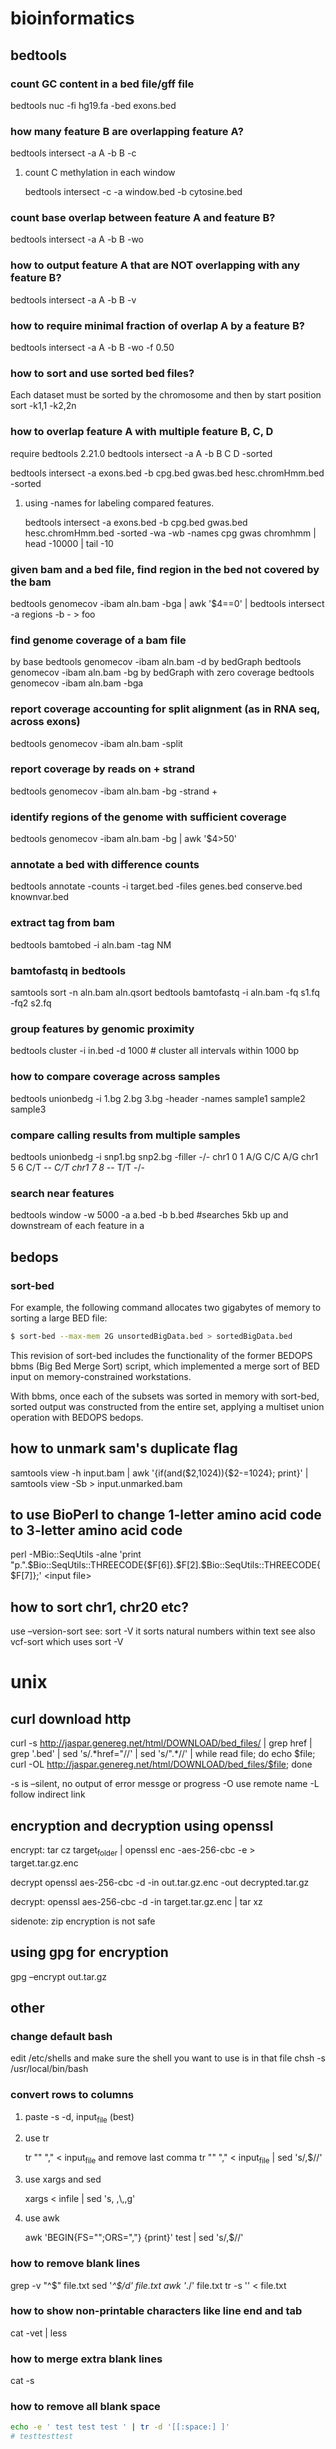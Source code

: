 #+STARTUP: overview
#+STARTUP: indent
#+TAGS: memorize(a) unknown(u)
* bioinformatics
** bedtools
*** count GC content in a bed file/gff file
bedtools nuc -fi hg19.fa -bed exons.bed
*** how many feature B are overlapping feature A?
bedtools intersect -a A -b B -c
**** count C methylation in each window
bedtools intersect -c -a window.bed -b cytosine.bed
*** count base overlap between feature A and feature B?
bedtools intersect -a A -b B -wo
*** how to output feature A that are NOT overlapping with any feature B?
bedtools intersect -a A -b B -v
*** how to require minimal fraction of overlap A by a feature B?
bedtools intersect -a A -b B -wo -f 0.50
*** how to sort and use sorted bed files?
Each dataset must be sorted by the chromosome and then by start position
sort -k1,1 -k2,2n
*** how to overlap feature A with multiple feature B, C, D
require bedtools 2.21.0
bedtools intersect -a A -b B C D -sorted
# how many cpg, gwas and chromHmm are overlapping with exons?
bedtools intersect -a exons.bed -b cpg.bed gwas.bed hesc.chromHmm.bed -sorted
**** using -names for labeling compared features.
bedtools intersect -a exons.bed -b cpg.bed gwas.bed hesc.chromHmm.bed -sorted -wa -wb -names cpg gwas chromhmm | head -10000 | tail -10
*** given bam and a bed file, find region in the bed not covered by the bam
bedtools genomecov -ibam aln.bam -bga | awk '$4==0' | bedtools intersect -a regions -b - > foo

*** find genome coverage of a bam file
by base
bedtools genomecov -ibam aln.bam -d
by bedGraph
bedtools genomecov -ibam aln.bam -bg
by bedGraph with zero coverage
bedtools genomecov -ibam aln.bam -bga

*** report coverage accounting for split alignment (as in RNA seq, across exons)
bedtools genomecov -ibam aln.bam -split

*** report coverage by reads on + strand 
bedtools genomecov -ibam aln.bam -bg -strand +

*** identify regions of the genome with sufficient coverage
bedtools genomecov -ibam aln.bam -bg | awk '$4>50'

*** annotate a bed with difference counts
bedtools annotate -counts -i target.bed -files genes.bed conserve.bed knownvar.bed

*** extract tag from bam
bedtools bamtobed -i aln.bam -tag NM

*** bamtofastq in bedtools
# sort by qname first
samtools sort -n aln.bam aln.qsort
bedtools bamtofastq -i aln.bam -fq s1.fq -fq2 s2.fq

*** group features by genomic proximity
bedtools cluster -i in.bed -d 1000 # cluster all intervals within 1000 bp 

*** how to compare coverage across samples
bedtools unionbedg -i 1.bg 2.bg 3.bg -header -names sample1 sample2 sample3

*** compare calling results from multiple samples
bedtools unionbedg -i snp1.bg snp2.bg -filler -/-
chr1 0 1 A/G C/C A/G
chr1 5 6 C/T -/- C/T
chr1 7 8 -/- T/T -/-

*** search near features
bedtools window -w 5000 -a a.bed -b b.bed
#searches 5kb up and downstream of each feature in a

** bedops

*** sort-bed
For example, the following command allocates two gigabytes of memory to sorting a large BED file:

#+BEGIN_SRC sh
$ sort-bed --max-mem 2G unsortedBigData.bed > sortedBigData.bed
#+END_SRC

This revision of sort-bed includes the functionality of the former BEDOPS bbms (Big Bed Merge Sort) script, which implemented a merge sort of BED input on memory-constrained workstations.

With bbms, once each of the subsets was sorted in memory with sort-bed, sorted output was constructed from the entire set, applying a multiset union operation with BEDOPS bedops.

** how to unmark sam's duplicate flag
samtools view -h input.bam | awk '{if(and($2,1024)){$2-=1024}; print}' | samtools view -Sb > input.unmarked.bam
** to use BioPerl to change 1-letter amino acid code to 3-letter amino acid code
perl -MBio::SeqUtils -alne 'print "p.".$Bio::SeqUtils::THREECODE{$F[6]}.$F[2].$Bio::SeqUtils::THREECODE{$F[7]};' <input file>
** how to sort chr1, chr20 etc?
use --version-sort see:
sort -V
it sorts natural numbers within text
see also vcf-sort which uses sort -V
* unix
** curl download http
curl -s http://jaspar.genereg.net/html/DOWNLOAD/bed_files/ | grep href | grep '.bed' | sed 's/.*href="//' | sed 's/".*//' | while read file; do echo $file; curl -OL http://jaspar.genereg.net/html/DOWNLOAD/bed_files/$file; done

-s is --silent, no output of error messge or progress
-O use remote name
-L follow indirect link
** encryption and decryption using openssl

encrypt:
tar cz target_folder | openssl enc -aes-256-cbc -e > target.tar.gz.enc

decrypt
openssl aes-256-cbc -d -in out.tar.gz.enc -out decrypted.tar.gz

decrypt:
openssl aes-256-cbc -d -in target.tar.gz.enc | tar xz

sidenote: zip encryption is not safe
** using gpg for encryption
gpg --encrypt out.tar.gz

** other
*** change default bash
edit /etc/shells and make sure the shell you want to use is in that file
chsh -s /usr/local/bin/bash
*** convert rows to columns
**** paste -s -d, input_file (best)
**** use tr
tr "\n" "," < input_file
and remove last comma
tr "\n" ","  < input_file | sed 's/,$//'
**** use xargs and sed
xargs < infile | sed 's, ,\,,g'
**** use awk
awk 'BEGIN{FS="";ORS=","} {print}' test | sed 's/,$//'

*** how to remove blank lines
grep -v "^$" file.txt
sed '/^$/d' file.txt
awk '/./' file.txt
tr -s '\n' < file.txt

*** how to show non-printable characters like line end and tab
cat -vet | less
*** how to merge extra blank lines
cat -s
*** how to remove all blank space
#+BEGIN_SRC sh
echo -e ' test test test ' | tr -d '[[:space:] ]'
# testtesttest
#+END_SRC

*** how to remove leading and trailing white space
sed
#+BEGIN_SRC sh
$(echo -e "${FOO}" | sed -e 's/^[[:space:] ]*//' -e 's/[[:space:] ]*$//')"
#+END_SRC

xargs
#+BEGIN_SRC sh
echo "   lol  " | xargs
#+END_SRC

pure bash
#+BEGIN_SRC sh
var="    abc    "
var="${var#"${var%%[![:space:]]*}"}"   # remove leading whitespace characters
var="${var%"${var##*[![:space:]]}"}"   # remove trailing whitespace characters
echo "===$var==="

trim() {
    local var="$*"
    var="${var#"${var%%[![:space:]]*}"}"   # remove leading whitespace characters
    var="${var%"${var##*[![:space:]]}"}"   # remove trailing whitespace characters
    echo -n "$var"
}
#+END_SRC

** lftp
lftp
> open -u name,password -p port site
> open -u anonymous,ftpuser@adobe.com -p 21 ftp.adobe.com

add site
> site addip admin mewbies@127.0.0.1

login a site
> open ftp://ftp-trace.ncbi.nlm.nih.gov/sra/sra-instant/reads/ByStudy/sra/SRP%2FSRP032%2FSRP032967/SRR1029055/

list files
> ls

open a http site
> open http://gdac.broadinstitute.org/runs/analyses__2014_10_17/data/ESCA/20141017/

disconnect from site
> close

disconnect and exit
> exit
or
> quit
or
> bye

issue shell commands
> !mkdir downloads

change to local directory
> lcd downloads

bookmark site
> bookmark add adobe

list all bookmarks
> bookmark list

download directory (quotes are necessary only containing space)
> queue mirror "directory name"

download file (quotes are necessary only containing space)
> queue pget "my file"

queue automatically starts

view queued commands
> queue
Now executing: [2] mirror SRR1029056 -- 625M/18G (3%) 5.42 MiB/s
Commands queued:
 1. mirror SRR1029055

delete job number 1
> queue -d 1

delete entire queue
> queue -d

view jobs in waiting
> jobs

cancel a transfer
> Ctrl+c

resume download
> mirror -c "directory name"
> pget -c "file name"

configuration
~/.lftprc

view default configuration
> set -a

skip file_id.diz, *.nfo and any directory and [
> set mirror:exclude-regex ^.*file_id\.diz.*$\|^.*\.nfo.*$\[.*$
one can put the above to .lftprc

*** one liner
upload a file (one liner)
lftp -e "put /local/path/yourfile.mp4; bye' -u user,password ftp.foo.com

download binary mode
lftp -e 'set net:timeout 10; get yourfile.mp4; bye' -u user,password ftp.foo.com

upload a directory (reverse mirror)
lftp -e 'mirror -R /local/path/ /' -u user,password ftp.foo.com

recursive down (mirror)
lftp -e 'mirror / /local/path/' -u user,password ftp.foo.com

recursive upload with regular expression
lftp -e 'mirror -R -i "\.(html?|css|js)$" /local/path/ /' -u user,password ftp.foo.com

non recursive upload
lftp -e 'mirror -R -r -i "\.(html?|css|js)$" /local/path/ /' -u user,password ftp.foo.com

*** special characters in username and password
lftp -e 'put /local/path/yourfile.mp4; bye' -u user,password\!\! ftp.foo.com

** find
*** let find -regex support [ [:digit:]]
does not support POSIX character classes like [ [:digit:] ]
or you can do 
find -regextype posix-extended -regex '.*[ [:digit:] ]'
*** find -exec
**** change mode of all directories
find . -type d -exec chmod 777 {} \;
*** find subfolders in the current directory (including the current directory)
find . -type d -maxdepth 1 | wc -l 
*** find with regular expression
http://www.gnu.org/software/findutils/manual/html_mono/find.html#Regular-Expressions
Regular expressions with character classes (e.g. [[:digit:]]) are not supported in the default regular expression syntax used by find. You need to specify a different regex type such as posix-extended in order to use them.
The regular expression counts from the "./" or the relative mother path. Therefore, one'd better use the following (start from ".*"):
find . -regex ".*COG.*_phyml_tree.*"
find . ! -regex '.*.phylip$' -type f | xargs rm -f
GNU Emacs style regular expression
1. No need to escape '.'. File name MATCH from the beginning. It is not a search as is the case in Perl.
2. no character classes such as  [[:digit:]] Need to use [0-9] instead.
3. escape + and ? only (\+ and \?)
4. ‘\<’ matches the beginning of a word
5. ‘\>’ matches the end of a word
6. ‘\b’ matches a word boundary
7. ‘\B’ matches characters which are not a word boundary
8. ‘\`’ matches the beginning of the whole input
9. ‘\'’ matches the end of the whole input
-regextype change regular expression type
-regextype emacs
-regextype posix-awk
-regextype posix-basic
-regextype posix-egrep
-regextype posix-extended
find . -regextype posix-extended -regex '.*COG[[:digit:]]+.phylip$'

*** find -name and -iname (case insensitive)
find /usr/lib -name '*netcdf*'
find /usr/lib* -name '*netcdf*'
find /lib* -name '*netcdf*'
note we cannot put more than 1 wildcards in the pattern
e.g., find . -name *.log would work
but find . -name *alt* wouldn't work, need to put a quotation

*** find file names that doesn't match pattern
find . -maxdepth 1 ! -name *.py -print
-maxdepth 1 不搜索子目录
! -name 名字不是*.py

*** -and -or and other logic
find ! -regex '.*.sql' -and ! -regex '.*.txt'

*** find according to type
find -type f -executable | xargs chmod 644
find . -type d -exec chmod 777 {} \;

*** find with execution
It replaces the string ‘{}’ by the current file name being processed everywhere it occurs in the command. Both of these constructions need to be escaped (with a ‘\’) or quoted to protect them from expansion by the shell. The command is executed in the directory in which find was run.
find . -name "*.java" -exec wc -l '{}' \; | awk '{sum += $1} END {print sum}'
find . -type f -size +10000 -exec ls -al {} \;
find . -type d -exec chmod 777 {} \;
find . ! -name '*.net' -type f -exec rm {} \; 删除不含.net的普通文件
sudo find / -type f -name *.jpg -exec cp {} . \;
find . -atime +1 -type f -exec mv {} TMP \; # mv files older then 1 day to dir T
find . -name "-F" -exec rm {} \; # a script error created a file called -F
find . -exec grep -i "vds admin" {} \;
find . \! -name "*.Z" -exec compress -f {} \;
find . -type f \! -name "*.Z" \! -name ".comment" -print | tee -a /tmp/list
find . -user xuser1 -exec chown -R user2 {} \;
find . -exec grep PW0 {} \;
find . -exec grep -i "pw0" {} \;
find . -atime +6
find . -atime +6 -exec ll | more
find . -atime +6 -exec ll | more \;
find . -atime +6 -exec ll \;
find . -atime +6 -exec ls \;
find . -atime +30 -exec ls \;
find . -atime +30 -exec ls \; | wc -l
find . -name auth*
find . -exec grep -i plotme10 {};
find . -exec grep -i plotme10 {} \;
find . -ls -exec grep 'PLOT_FORMAT 22' {} \;
find . -print -exec grep 'PLOT_FORMAT 22' {} \;
find . -print -exec grep 'PLOT_FORMAT' {} \;
find . -print -exec grep 'PLOT_FORMAT' {} \;
find ./machbook -exec chown 184 {} \;
find . \! -name '*.Z' -exec compress {} \;
find . \! -name "*.Z" -exec compress -f {} \;
find /raid/03c/ecn -xdev -type f -print
find /raid/03c/ecn -xdev -path -type f -print
find / -name .ssh* -print | tee -a ssh-stuff
find . -name "*font*"
find . -name hpmcad*
find . -name *fnt*
find . -name hp_mcad* -print
find . -grep Pld {} \;
find . -exec grep Pld {} \;
find . -exec grep Pld {} \;
find . -exec grep PENWIDTH {} \; | more
find . -name config.pro
find . -name config.pro
find /raid -type d ".local_sd_customize" -print
find /raid -type d -name ".local_sd_customize" -print
find /raid -type d -name ".local_sd_customize" -ok cp /raid/04d/MCAD-apps/I_Custom/SD_custom/site_sd_customize/user_filer_project_dirs {} \;
find /raid -type d -name ".local_sd_customize" -exec cp /raid/04d/MCAD-apps/I_Custom/SD_custom/site_sd_customize/user_filer_project_dirs {} \;
find . -name xeroxrelease
find . -exec grep xeroxrelease {} \;
find . -name xeroxrelease
find . -name xeroxrelease* -print 2>/dev/null
find . -name "*release*" 2>/dev/null
find / -name "*xerox*" 2>/dev/null
find . -exec grep -i xeroxrelease {} \;
find /raid/03c/inwork -xdev -type f -print >> /raid/04d/user_scripts/prt_list.tmp
find . -exec grep '31.53' {} \;
find . -ls -exec grep "31/.53" {} \; > this.lis
find . -print -exec grep "31/.53" {} \; > this.lis
find . -print -exec grep 31.53 {} \; > this.lis
find . -exec grep -i pen {} /;
find . -exec grep -i pen {} \;
find . -print -exec grep -i pen {} \; | more
find . -exec grep -i pen {} \;
find . -atime +6 -exec ll | more \;
find . -atime +6 -exec ll \;
find . -atime +6 -exec ls \;
find . -atime +30 -exec ls \;
find . -atime +30 -exec ls \; | wc -l
find . \! -name '*.Z' -exec compress -f {} \;
find . -name 'cache*' -depth -exec rm {} \;
find . -name 'cache*' -depth -print | tee -a /tmp/cachefiles
find . -name 'cache[0-9][0-9]*' -depth -print | tee -a /tmp/cachefiles
find . -name 'hp_catfile' 'hp_catlock' -depth -print | tee -a /tmp/hp.cats
find . -name 'hp_catfile' -name 'hp_catlock' -depth -print | tee -a /tmp/hp.cats
find . -name 'hp_cat*' -depth -print | tee -a /tmp/hp.cats
find . -name 'hp_cat[fl]*' -depth -print | tee -a /tmp/hp.cats
find /raid -name 'hp_cat[fl]*' -depth -print
find . \! -name '*.Z' -exec compress -f {} \;
find . -name '*' -exec compress -f {} \;
find . -xdev -name "wshp1*" -print
find . -xdev -name "wagoneer*" -print
find . -name "xcmd" -depth -print
find /usr/contrib/src -name "xcmd" -depth -print
*** find file names that doesn't match pattern
find . -maxdepth 1 ! -name *.py -print
-maxdepth 1 不搜索子目录
! -name 名字不是*.py
*** -and -or and other logic
     find ! -regex '.*.sql' -and ! -regex '.*.txt'

*** note we cannot put more than 1 wildcards in the pattern
     e.g., find . -name *.log would work
     but find . -name *alt* wouldn't work
*** find all the executable regular files and change their privilege
     find -type f -executable | xargs chmod 644

*** some examples
***** find the total number of lines in multiple files
       find . -name "*.java" -exec wc -l '{}' \; | awk '{sum += $1} END {print sum}'
*** to find regular files in the directory
find . -type f | wc -l
*** unclassified
     find . ! -name '*.net' -type f -exec rm {} \; 删除不含.net的普通文件
     sudo find / -type f -name *.jpg  -exec cp {} . \;

     find . -type f -size +10000 -exec ls -al {} \;
     find . -atime +1 -type f -exec mv {} TMP \; # mv files older then 1 day to dir T
     find . -name "-F" -exec rm {} \;   # a script error created a file called -F
     find . -exec grep -i "vds admin" {} \;
     find . \! -name "*.Z" -exec compress -f {} \;
     find . -type f \! -name "*.Z" \! -name ".comment" -print | tee -a /tmp/list
     find . -name *.ini
     find . -exec chmod 775 {} \;
     find . -user xuser1 -exec chown -R user2 {} \;
     find . -name ebtcom*
     find . -name mkbook
     find . -exec grep PW0 {} \;
     find . -exec grep -i "pw0" {} \;
     find . -atime +6
     find . -atime +6 -exec ll | more
     find . -atime +6 -exec ll | more \;
     find . -atime +6 -exec ll \;
     find . -atime +6 -exec ls \;
     find . -atime +30 -exec ls \;
     find . -atime +30 -exec ls \; | wc -l
     find . -name auth*
     find . -exec grep -i plotme10 {};
     find . -exec grep -i plotme10 {} \;
     find . -ls -exec grep 'PLOT_FORMAT 22' {} \;
     find . -print -exec grep 'PLOT_FORMAT 22' {} \;
     find . -print -exec grep 'PLOT_FORMAT' {} \;
     find . -print -exec grep 'PLOT_FORMAT' {} \;
     find ./machbook -exec chown 184 {} \;
     find . \! -name '*.Z' -exec compress {} \;
     find . \! -name "*.Z" -exec compress -f {} \;
     find /raid/03c/ecn -xdev -type f -print
     find /raid/03c/ecn -xdev -path -type f -print
     find / -name .ssh* -print | tee -a ssh-stuff
     find . -name "*font*"
     find . -name hpmcad*
     find . -name *fnt*
     find . -name hp_mcad* -print
     find . -grep Pld {} \;
     find . -exec grep Pld {} \;
     find . -exec grep Pld {} \;
     find . -exec grep PENWIDTH {} \; | more
     find . -name config.pro
     find . -name config.pro
     find /raid -type d ".local_sd_customize" -print
     find /raid -type d -name ".local_sd_customize" -print
     find /raid -type d -name ".local_sd_customize" -ok cp /raid/04d/MCAD-apps/I_Custom/SD_custom/site_sd_customize/user_filer_project_dirs {} \;
     find /raid -type d -name ".local_sd_customize" -exec cp /raid/04d/MCAD-apps/I_Custom/SD_custom/site_sd_customize/user_filer_project_dirs {} \;
     find . -name xeroxrelease
     find . -exec grep xeroxrelease {} \;
     find . -name xeroxrelease
     find . -name xeroxrelease* -print 2>/dev/null
     find . -name "*release*" 2>/dev/null
     find / -name "*xerox*" 2>/dev/null
     find . -exec grep -i xeroxrelease {} \;
     find . -print -exec grep -i xeroxrelease {} \;
     find . -print -exec grep -i xeroxrelease {} \; > xeroxrel.lis
     find . -exec grep -i xeroxrel {} \;
     find . -print -exec grep -i xeroxrel {} \;
     find . -print -exec grep -i xeroxrel {} \; | more
     find /raid/03c/inwork -xdev -type f -print >> /raid/04d/user_scripts/prt_list.tmp
     find . -exec grep '31.53' {} \;
     find . -ls -exec grep "31/.53" {} \; > this.lis
     find . -print -exec grep "31/.53" {} \; > this.lis
     find . -print -exec grep 31.53 {} \; > this.lis
     find . -exec grep -i pen {} /;
     find . -exec grep -i pen {} \;
     find . -print -exec grep -i pen {} \; | more
     find . -exec grep -i pen {} \;
     find . -atime +6 -exec ll | more \;
     find . -atime +6 -exec ll \;
     find . -atime +6 -exec ls \;
     find . -atime +30 -exec ls \;
     find . -atime +30 -exec ls \; | wc -l
     find . \! -name '*.Z' -exec compress -f {} \;
     find . -name 'cache*' -depth -exec rm {} \;
     find . -name 'cache*' -depth -print | tee -a /tmp/cachefiles
     find . -name 'cache[0-9][0-9]*' -depth -print | tee -a /tmp/cachefiles
     find . -name 'hp_catfile' 'hp_catlock' -depth -print | tee -a /tmp/hp.cats
     find . -name 'hp_catfile' -name 'hp_catlock' -depth -print | tee -a /tmp/hp.cats
     find . -name 'hp_cat*' -depth -print | tee -a /tmp/hp.cats
     find . -name 'hp_cat[fl]*' -depth -print | tee -a /tmp/hp.cats
     find /raid -name 'hp_cat[fl]*' -depth -print
     find . \! -name '*.Z' -exec compress -f {} \;
     find . -name '*' -exec compress -f {} \;
     find . -xdev -name "wshp1*" -print
     find . -xdev -name "wagoneer*" -print
     find . -name "xcmd" -depth -print
     find /usr/contrib/src -name "xcmd" -depth -print
     find /raid -type d -name ".local_sd_customize" -exec ls {} \; 
     find /raid -type d -name ".local_sd_customize" \
     -exec cp /raid/04d/MCAD-apps/I_Custom/SD_custom/site_sd_customize/user_filer_project_dirs {} \;
** how to print pattern to pattern using sed and awk
sed -n '/StartPattern/,/EndPattern/p' FileName
awk '/StartPattern/,/EndPattern/' FileName

** join lines in a file                                            :unknown:
perl -ne 'chomp;print;' file
tr -d '\n' < file
awk '{printf $0;}' file
paste -s --delimiters="" file
sed -e :a  -e 'N;s/\n//;ta'  file
** delete character in line using tr
tr -d "\n"
remove all newline characters.

** how to use basic calculator (bc) in unix
-l load standard math library
bc -l <<< "5*7/3"
11.6666
$ result=$(echo "scale=2; 5 * 7 /3;" | bc)
$ echo $result
11.66

** to interpret MS dos (Windows) file with ^M                      :unknown:
The ^M that you are seeing is actually a CR or \r. If you want to test for carraige returns in a file, you want to look for \r. Try this on the file
dos2unix
or
tr '\r' '\n' < [file] > [output]

*** this is a better solution
tr -d "\015" <file1 
** ssh X11 tunneling
ssh -X
to make default, put in ~/.ssh/config
ForwardX11 yes
on the server side, put in /etc/ssh/sshd_config
X11Forwarding yes

** mkdir and cd into it
mkdir /foo/bar && cd $_;
$_ is the most recent parameter
** curl
*** download following redirection
curl -O -L http://sourceforge.net/...
** wget
*** recursive download folder via ftp using wget
wget -r ftp://yourfolder
*** no host directory structure
wget -nH 

No options        -> ftp.xemacs.org/pub/xemacs/
-nH               -> pub/xemacs/
-nH --cut-dirs=1  -> xemacs/
-nH --cut-dirs=2  -> .
*** wget with regular expression
#+BEGIN_SRC 
-A acclist --accept acclist
-R rejlist --reject rejlist
     Specify comma-separated lists of file name suffixes or patterns to 
     accept or reject. Note that if any of the wildcard characters, *, ?,
     [ or ], appear in an element of acclist or rejlist, it will be 
       treated as a pattern, rather than a suffix.
       
--accept-regex urlregex
--reject-regex urlregex
     Specify a regular expression to accept or reject the complete URL

-np --no-parent
#+END_SRC

wget -r -np -A 'bar.*.tar.gz' http://url/dir/
*** no creating directory
-nd

** gnu parallel
*** how to redirect inside parallel
use quote "'>'"
e.g.,
find /data/largeS2/pl-bs/data/2015-01-27-bam-all/ -name *.bam | parallel --gnu -j 10 samtools view -f 4 {} '>' unaligned_reads/{/.}.unaligned.bam
*** parallelize large data copy
find . -type f | parallel 'mkdir -p ../Copy/{//}; rsync -a {} ../Copy/{}'
or simply
find . -type f | parallel cp -a {} .
*** use perl expression in replacement string

{= perl expression =} can be used as replacement string. The expression should modify $_. E.g. {= s/\.gz$// =} to remove .gz from the string. This makes replacement strings extremely flexible.

Positional perl expressions (similar to {2}) are given as {=2 perl expression=} where 2 is the position.

One small backwards incompatability: {1}_{2} will replace {2} with the empty string if there is only one argument. Previously {2} would have been left untouched.

Replacement strings can be defined using --rpl. E.g. parallel --rpl '{.gz} s/\.gz$//' echo {.gz} ::: *.gz

The parenthesis around {= perl expression =} can be changed with --parens.
** pretty print columns using "pr"
pr -t -e15 your_file | less
-e15 replace tab stops to the next 15 spaces column

** gnu screen
*** gnu screen set window title to be working directory
http://unix.stackexchange.com/questions/28430/screen-status-bar-to-display-current-directory-for-zsh-bash-shell
http://vim.wikia.com/wiki/Automatically_set_screen_title
fix the bug
http://superuser.com/questions/244299/gnu-screen-how-to-update-dynamically-the-title-of-a-window
about using PROMPT_COMMAND (specific to bash, allows putting command result before the PS
http://www.tldp.org/HOWTO/Bash-Prompt-HOWTO/x264.html
** shell utility
*** sort
version 8.23 support --parallel=N
this is the mergesort which might not be as fast as quicksort

--buffer-size=5G
cap buffer size in RAM

sort -S 50% file
to use (up toe) 50% of your memory as a sorting buffer do

The -T option allows you to specify somewhere else besides /tmp for `sort` to put its stuff.

The --compress-program option, tells `sort` to compress its temp files using whatever compressor you tell it to use.

use
LC_ALL=C sort
to enforce a consistent sort order on alphabets
how sort sorts is dependent on the locale (language) settings of the environment that the script is running under.

#+BEGIN_SRC sh
$ echo 'CO2_
CO_' | env LC_ALL=C sort
CO2_
CO_

$ echo 'CO2_
CO_' | env LC_ALL=en_US sort
CO_
CO2_
#+END_SRC

-k --key=POS1
-n --numeric-sort sort according to string numerical value
-r --reverse
-t --field-separator
examples:
#+BEGIN_SRC sh
ps | sort > pssort.out
ps | sort | more
ps xo comm | sort | uniq | grep -v sh | more
#+END_SRC
**** split and merge sort

#+BEGIN_SRC sh
split -l5000000 data.tsv '_tmp';
ls -1 _tmp* | while read FILE; do sort $FILE -o $FILE & done;
Followed by:
sort -m _tmp* -o data.tsv.sorted
#+END_SRC

`--merge'
Merge the given files by sorting them as a group. Each input file
must always be individually sorted. It always works to sort
instead of merge; merging is provided because it is faster, in the
case where it works

**** sort file by size
du -sh * | sort -k1,1 -h | les

**** sort ignore header
***** using awk (best solution)
awk 'NR==1;NR>1{print|"sort"}' [in] > [out]

***** using bash (2nd best solution)
cat [in] | (read -r; print "%s\n" "$REPLY"; sort)
explanation: read -r is for reading one line from the standard input without escaping backslash "\". the result is put into variable $REPLY. -r is needed if the header line contains backslashes.
echo without $REPLY will condense whitespace

***** make a function for bash solution (only skip the first line)
#+BEGIN_SRC sh
body() {
  IFS=read -r header
  printf '%s\n' "$header"
  "$@"
}
#+END_SRC
example usage:
ps -o pid,comm | body sort -k2
ps -o pid,comm | body grep "somethingtofind"

***** or using head and tail
(head -n2 <file> && tail -n+3 <file> | sort) > newfile

***** or using head and sed
head -1 [file] > [out]
sed 1d [file] | sort >> [out]

***** using perl
cat [in] | perl -e 'print scalar (<>); print sort {...} <>'
The perl solution uses the sort function in perl instead the unix sort.
The ... in sort {...} defines how sorting takes place. for example, sort {$a <=> $b} means numerical ascending sort. See perl sort manual for detail.
*** recall commands from shell prompt
C-r search backward the command
!! last command
*** xargs
file -Lz * | grep ASCII | cut -d":" -f1 | xargs ls -ltr
file * | grep ASCII | cut -d":" -f1  | xargs wc -l
wc -l ‘file * | grep ASCII | cut -d":" -f1 | grep ASCII | cut -d":" -f1‘
ls | xargs -t -i mv {} {}.bak
file * | grep ASCII | cut -d":" -f1 | xargs vi
file * | grep ASCII | cut -d":" -f1 | xargs -p vi
file * | grep SSSSSS | cut -d":" -f1 | xargs -t -r wc -l
file * | grep ASCII | cut -d":" -f1 | xargs -t -n2 ls -ltr
ls | xargs -n 20 rm -fr
*** DIR stack and cd path
pushd /home/wan/program
popd: to put the current directory into a stack
$DIRSTACK the top value of pushd and popd stack.
cd - return to the last directory
*** how to remove line wrap in less, very useful for displaying wide tabular data
/-S
*** read - read from standard input
read -p "Enter range of number to display using 0..10 format: " range
*** tr
reads from standard in to standard out
it does not take any input files, usually used to convert cases.

convert lower case to upper case
tr a-z A-Z
tr '[:lower:]' '[:upper:]'

`tr' performs translation when SET1 and SET2 are both given and the `--delete' (`-d') option is not given. `tr' translates each character
of its input that is in SET1 to the corresponding character in SET2.
Characters not in SET1 are passed through unchanged. When a character appears more than once in SET1 and the corresponding characters in SET2
are not all the same, only the final one is used.
tr aaa xyz
is equivalent as 
tr a z

*** file - determine the file type of a file
file index.html 
output:
index.html: HTML document, UTF-8 Unicode text, with very long lines

*** diff/rsync/md5sum/md5deep - detect difference in directories
**** use diff
diff -rq dir1 dir2
diff -rq /backups/external{3,4}/var/subsonic/thumbs/110
outputs:
Files /tmp/a/c and /tmp/q/c differ
Only in /tmp/a/d/e: f
Only in /tmp/q/d/e: g
this method is best for two-way comparison
-r: recursive
-q: brief report

**** use rsync
use rsync dry-run (without making changes) to detect directory differences
rsync -nric  dev2/py/lib/sysami/ dev/py/lib/sysami/
-n: dry run (no change)
-i: output a change-summary for all updates
-c: skip based on checksum, not mod-time & size

REMEMBER to put / at the end of the source directory
*An easy nemo is to append / to the end of both directories*

**** use md5sum
to create a fast check sum
ls -AlR pbs2/pbs | awk 'NR>1' | md5sum
ls -A list all hidden files but not the current directory and the parent directory.
ls -h list in human readable form
ls -R means recursive
note that ls -r is reverse order
If you do not want the time stamp (as would be preserved by rsync -a), you can
ls -AlR pbs2/pbs | awk '{$6="";$7="";}NR>1' | md5sum
directories can give wrong size estimate due to defragmentation
ls -AlR pbs2/pbs | awk '{$6="";$7="";}(NR>1 && !/^total/ && !/^drwx/)' | md5sum

**** use md5deep
hash a directory, store the result locally for comparison
md5deep -rel “test_directory” > results_file.md5
r = recursive operation
e = compute estimated time remaining for file name
l = print relative paths for file name
this method is best for multi-way comparison
*** cut
output first to fifth field
#+BEGIN_SRC sh
cut -f 1-5 file
#+END_SRC

output the fourth through tenth characters of each line
#+BEGIN_SRC sh
cut -c 4-10 file
#+END_SRC

output the fifth field through the end of the line of each line using the colon character as the field delimiter
#+BEGIN_SRC sh
cut -d ":" -f 5- file
#+END_SRC

output only the third field
#+BEGIN_SRC sh
cut -d " " -f 3 file
#+END_SRC

other examples
#+BEGIN_SRC sh
hg st | grep '.*.rst' | cut -d " " -f 2 | xargs hg add
for f in *; do a=$(wc -l $f | cut -d" " -f1); cntall=$(expr $cntall + $a); done
#+END_SRC

*** top
s  change refresh rate, default is 3s
t  切换summary information
m  切换memory information
A  按各种系统资源使用排序
f   Enters an interactive configuration screen for top. Helpful for setting up top for a specific task
o  自定义显示顺序
r  发送renice命令
k  发送kill命令
z  切换彩色模式
*** ulimit - setting resource limit
ulimit -a
show all the current limits
ulimit -Sa
show all the soft limits, soft limits are recommended limit, have no actual effect
ulimit -Ha
show all the hard limits

throttle memory usage
ulimit -Sv 1000000 (six “zero”s ~1 G, unit is kilobyte)

*** uniq

count occurrence

#+BEGIN_SRC sh
cat somefile | sort | uniq -c 
#+END_SRC

*** wc
number of lines
wc -l

查看当前目录文件数
ls -1 | wc -l
ls -l | grep -v ^l | wc -l (excluding symbolic links)

wc -c myfile 数myfile文件的byte数。
*** nl - index lines in a file
nl file
---
aaaa
bbbb
---
becomes
---
1  aaaa
2  bbbb
---

*** locate and updatedb
locate netcdf
locate --regex '\/algorithm$'
*** head and tail
**** print the last line
#+begin_src sh
tail -n1 myfile
# or
tail -1 myfile
#+end_src
**** show second to last line in a file
#+BEGIN_SRC sh
tail -2 myfile | head -1
#+END_SRC
**** delete last line of a file
#+BEGIN_SRC sh
head -n -1 foo.txt > temp.txt; mv temp.txt foo.txt
#+END_SRC
**** delete the first line of a file
#+BEGIN_SRC sh
tail -n +2 foo.txt > temp.txt; mv temp.txt foo.txt
#+END_SRC
*** echo
**** suppress new line using -n
echo -n "Please answer yes or no: "

**** interpret "\t" and "\n" using -e
echo -e "a\tb"

*** printf
#+BEGIN_SRC sh
printf "%s\n" "$now"
#+END_SRC

*** basename
basename /usr/bin/sort
-> "sort"

basename include/stdio.h .h
-> "stdio"

basename -s .h include/stdio.h
-> "stdio"

basename -a any/str1 any/str2
-> "str1" followed by "str2"

*** dirname
#+BEGIN_SRC sh
dirname /a/b/c/d
#+END_SRC
output: /a/b/c
*** ls
-A list all hidden but not current (.) and parent (..)
-a list all hidden and current (.) and parent (..)
-R recursive
-r list in reverse order

-g long list no owner
-o long list no group
-go long list no owner or group

-x sorted from left to right instead of from top to bottom

*** redirection
**** redirect error message to file
prog 2> error_file

**** redirect both output and error to the same file
prog > out_and_err_file 2>&1
*** dd
**** dd if=/dev/fd0H1440 of=floppy_image
**** dd if=floppy_image of=/dev/fd0H1440
      (two commands, dd="data duplicator") Create an image of a floppy to the file called "floppy_image" in the current directory. Then copy floppy_image (file) to another floppy disk. Works like DOS "DISKCOPY".
*** time

#+BEGIN_EXAMPLE
$ time ./foo.pl
  real 0m0.014s
  user 0m0.000s
  sys  0m0.010s
#+END_EXAMPLE

*** ls color
change ls color, because sometimes the folder color is blue and the background is black. they are not well constrasted.
put into .bashrc
#+BEGIN_SRC bash
LS_COLOR='di=0;35'; export LS_COLORS
#+END_SRC

The color codes are:
#+BEGIN_EXAMPLE
Black       0;30     Dark Gray     1;30
Blue        0;34     Light Blue    1;34
Green       0;32     Light Green   1;32
Cyan        0;36     Light Cyan    1;36
Red         0;31     Light Red     1;31
Purple      0;35     Light Purple  1;35
Brown       0;33     Yellow        1;33
Light Gray  0;37     White         1;37
#+END_EXAMPLE

see [[http://www.tldp.org/HOWTO/Bash-Prompt-HOWTO/x329.html][Bash Prompt HowTo]]

**** alias ls="ls --color=tty"
      Create an alias for the command "ls" to enhance its format with color. In this example, the alias is also called "ls" and the "color" option is only envoke when the output is done to a terminal (not to files). Put the alias into the file /etc/bashrc if you would like the alias to be always accessible to all users on the system. Type "alias" alone to see the list of aliases on your system.
*** cal
     -m	monday first	-y	the year
     -s	sunday first	-j	Julean date
     -1	one month
     -3	three month
*** bc - a simple calculator
echo "scale=20; 35.5 / 2.3 " | bc
scale is the number of digits after the decimal points.

use bash here string to do the pipe
bc <<< 'scale=2; 2 / 5'

use bc -l to evoke the standard (but not default!) mathlib and see the result in floating point at max scale
bc -l <<< "10.5 / 3.3"

*** od - display binary file
it can read a binary file and interpret using certain encoding, i.e., ASCII
舉例來說，例如 /usr/bin/passwd 這個執行檔的內容時， 又該如何去讀出資訊呢？事實上，由於執行檔通常是 binary file ，使用上頭提到的指令來讀取他的內容時， 確實會產生類似亂碼的資料啊！那怎麼辦？沒關係，我們可以利用 od 這個指令來讀取喔！

[root@www ~]# od [-t TYPE] 檔案
選項或參數：
-t  ：後面可以接各種『類型 (TYPE)』的輸出，例如：
      a       ：利用預設的字元來輸出；
      c       ：使用 ASCII 字元來輸出
      d[size] ：利用十進位(decimal)來輸出資料，每個整數佔用 size bytes ；
      f[size] ：利用浮點數值(floating)來輸出資料，每個數佔用 size bytes ；
      o[size] ：利用八進位(octal)來輸出資料，每個整數佔用 size bytes ；
      x[size] ：利用十六進位(hexadecimal)來輸出資料，每個整數佔用 size bytes ；

**** 範例一：請將/usr/bin/passwd的內容使用ASCII方式來展現！
[root@www ~]# od -t c /usr/bin/passwd
0000000 177   E   L   F 001 001 001  \0  \0  \0  \0  \0  \0  \0  \0  \0
0000020 002  \0 003  \0 001  \0  \0  \0 260 225 004  \b   4  \0  \0  \0
0000040 020   E  \0  \0  \0  \0  \0  \0   4  \0      \0  \a  \0   (  \0
0000060 035  \0 034  \0 006  \0  \0  \0   4  \0  \0  \0   4 200 004  \b
0000100   4 200 004  \b 340  \0  \0  \0 340  \0  \0  \0 005  \0  \0  \0
.....(後面省略)....
# 最左邊第一欄是以 8 進位來表示bytes數。以上面範例來說，第二欄0000020代表開頭是
# 第 16 個 byes (2x8) 的內容之意。

**** 範例二：請將/etc/issue這個檔案的內容以8進位列出儲存值與ASCII的對照表
[root@www ~]# od -t oCc /etc/issue
0000000 103 145 156 164 117 123 040 162 145 154 145 141 163 145 040 065
          C   e   n   t   O   S       r   e   l   e   a   s   e       5
0000020 056 062 040 050 106 151 156 141 154 051 012 113 145 162 156 145
          .   2       (   F   i   n   a   l   )  \n   K   e   r   n   e
0000040 154 040 134 162 040 157 156 040 141 156 040 134 155 012 012
          l       \   r       o   n       a   n       \   m  \n  \n
0000057
# 如上所示，可以發現每個字元可以對應到的數值為何！
# 例如e對應的記錄數值為145，轉成十進位：1x8^2+4x8+5=101。
** 进程管理
    fg PID	## bring a background or stopped process to the foreground
    bg PID(=<Ctrl z>)	## send the process to the background, opposite to fg. If you have stopped jobs, you have to type exit twice in row to log out.
    any_command&	# run command in the background.
    batch any_command	# run any command when the system load is low.
    at 17:00	# Specify the time for the command which will be prompted to run
    kill PID
    Force a process shutdown
*** bring a background or stopped process to the foreground
fg PID

*** send the process to the background, opposite to fg. If you have stopped jobs, you have to type exit twice in row to log out.
bg PID(=<Ctrl z>)

*** run command in the background.
any_command&

*** run any command when the system load is low.
batch any_command

*** Specify the time for the command which will be prompted to run
at 17:00

*** Force a process shutdown
kill PID

*** kill with signal
kill -HUP 1234

*** kill based on name
pkill firefox

*** ps
-e: every process
-o: means user defined format

# comm means command
# no space is allowed between the format
ps -eo euser,ruser,suser,fuser,f,comm,label

ps -eo pid,tid,class,rtprio,ni,pri,psr,pcpu,stat,wchan:14,comm
ps axo stat,euid,ruid,tty,tpgid,sess,pgrp,ppid,pid,pcpu,comm
ps -eopid,tt,user,fname,tmout,f,wchan

ps -Afe | grep time-tracker

**** look up a process with a process id
ps -p 4707

*** put to background
**** use nohup
nohup test.sh &

**** use disown
test.sh &
disown

**** use “()”
put () around your command, e.g.,
(python 2011_04_23_rewire_network.py > ~/output.log 2>&1 &)

*** signal
     <Ctrl>-s stop data transfer
     <Ctrl>-q resume data transfer
*** w
     find out who is logged on and what they are doing
     w wanding
*** put foreground process to background
Ctrl-Z
bg
jobs
*** nohup / disown
     比如需在后台运行程序，
     nohup test.sh &
     或者使用
     test.sh &
     disown
     A BETTER SOLUTION:
     put () around your command, e.g.,
     (python 2011_04_23_rewire_network.py > ~/output.log 2>&1 &)
*** pkill and pgrep
     pkill firefox
*** top
     t 切换summary information
     m 切换memroy information
     A 按各种系统资源使用排序
     f Enters an interactive configuration screen for top. Helpful for setting up
     top for a specific task
     o 自定义显示顺序
     r 发送renice命令
     k 发送kill命令
     z 切换彩色模式
*** uptime
     tell how long the system has been running and the system load averages for the past 1, 5, and 15 minutes.
*** ps (= print status)
     report a snapshot of the current processes. To select all processes use the -A or -e option
     ps -A
**** ps summary
      # here -e means every process, -o means user defined format
      # no space is allowed between the format
      # comm means command
      ps -eo euser,ruser,suser,fuser,f,comm,label
      ps -eo pid,tid,class,rtprio,ni,pri,psr,pcpu,stat,wchan:14,comm
      ps axo stat,euid,ruid,tty,tpgid,sess,pgrp,ppid,pid,pcpu,comm
      ps -eopid,tt,user,fname,tmout,f,wchan
**** look up a process with a process id
      ps -p 4707
**** show memory information
ps -v
**** show long format output
      ps -Al
      ps -AlF
**** to see Threads (LWP and NLWP) 
      ps -AlFH
**** To see threads after processes
      ps -AlLm
**** Print all processes on the server
      ps ax
      ps axu	# display all processes on my system.
**** Print a process Tree
      ps -ejH
      ps axjf
      pstree
**** Print Security Information
      ps -eo euser, ruser, suser, fuser, f, comm, label
      ps axZ
      ps -eM
**** See every process running as user wanding
      ps -U wanding -u wanding u
**** Set output in a user-defined format
      ps  -eo pid,tid,class,rtprio,ni,pri,psr,pcpu,stat,wchan:14,comm
      ps axo stat,euid,ruid,tty,tpgid,sess,pgrp,ppid,pid,pcpu,comm
      ps -eopid,tt,user,fname,tmout,f,wchan
**** Display only the process IDs of Lighttpd
      ps -C lighttpd -o pid=
      pgrep lighttpd
      pgrep -u wanding php-cgi
**** Display the name of PID 55977
      ps -p 55977 -o comm=
      这是pgrep -l的反响操作
**** Find out the top 10 Memory Consuming Process
ps -auxf | sort -nr -k 4 | head -10
还可用top
**** Find out top 10 CPU consuming process
ps -auxf | sort -nr -k 3 | head -10
*** 进程控制
**** 查询进程
      pgrep -l gaim
      pkill gaim
**** 常用POSIX 信号
***** SIGHUP #1
       挂起信号
       e.g., kill -HUP [pid]
       killall -HUP [process-name]
       kill -1 [pid]
       killall -1 [process-name]
***** SIGINT #2
       中断信号，SIGINT是一个symbolic constant defined in signal.h, Control-C发送该信号。
***** SIGKILL #9
       立即终止，不允许clean-up
***** SIGTERM #15
       可能被进程捕捉或忽略或以不同方式被解释。SIGTERM 相当于要求进程用较温和的方式关闭。允许关闭文件，清理内存。
***** SIGSTOP #17,19,23
       kill -STOP [pid]
       停止进程，但不消灭这一进程。该信号不能被捕捉。
***** SIGCONT #19,18,25
       continue
       重新开始一个停止的进程
       kill -CONT [pid]
***** kill -9 -1 终止全部进程
**** xkill
      Kill a GUI-based program with mouse.(point with your mouse cursor at the window and click)
**** pkill
      同killall，但可以附加其他属性
      e.g., 
      ==============
      pgrep -l gaim
      pkill gaim
      ==============
**** kill ［信号代码］ 进程ID
      kill的应用是和ps auxf或pgrep -l命令结合在一起使用的；
      注：信号代码可以省略；我们常用的信号代码是 -9 ，表示强制终止；
      举例：
      [root@localhost ~]# ps auxf |grep httpd
      root 4939 0.0 0.0 5160 708 pts/3 S+ 13:10 0:00 \_ grep httpd
      root 4830 0.1 1.3 24232 10272 ? Ss 13:02 0:00 /usr/sbin/httpd
      apache 4833 0.0 0.6 24364 4932 ? S 13:02 0:00 \_ /usr/sbin/httpd
      apache 4834 0.0 0.6 24364 4928 ? S 13:02 0:00 \_ /usr/sbin/httpd
      apache 4835 0.0 0.6 24364 4928 ? S 13:02 0:00 \_ /usr/sbin/httpd
      我们查看httpd 服务器的进程；您也可以用pgrep -l httpd 来查看；

      我们看上面例子中的第二列，就是进程PID的列，其中4830是httpd服务器的父进程，从
      4833－4840的进程都是它4830的子进程；如果我们杀掉父进程4830的话，其下的子进程也
      会跟着死掉；
      [root@localhost ~]# kill 4840 注：杀掉4840这个进程；
      [root@localhost ~]# ps -auxf |grep httpd 注：查看一下会有什么结果？是不是httpd
      服务器仍在运行？
      [root@localhost ~]# kill 4830 注：杀掉httpd的父进程；
      [root@localhost ~]# ps -aux |grep httpd 注：查看httpd的其它子进程是否存在，
      httpd服务器是否仍在运行？
      对于僵尸进程，可以用kill -9 来强制终止退出；
      比如一个程序已经彻底死掉，如果kill 不加信号强度是没有办法退出，最好的办法就是加
      信号强度 -9 ，后面要接杀父进程；比如；
      [root@localhost ~]# ps aux |grep gaim
      beinan 5031 9.0 2.3 104996 17484 ? S 13:23 0:01 gaim
      root 5036 0.0 0.0 5160 724 pts/3 S+ 13:24 0:00 grep gaim
      或 [root@localhost ~]# pgrep -l gaim
      5031 gaim
      [root@localhost ~]# kill -9 5031
**** killall [信号代码］ 进程名字
      同kill，但是使用进程名字，更常用。
      e.g. killall -9 opera 杀掉opera进程
      killall 发出的信号是 SIGTERM
      killall -9 ProgramName 发出信号是 SIGKILL
**** 数据库服务器不能强制杀死
      为什么数据库服务器的父进程不能用这些工具杀死呢？原因很简单，这些工具在强行终止数据库服务器时，会让数据库产生更多的文件碎片，当碎片达到一定程度的时候，数据库就有崩溃的危险。比如mysql服务器最好是按其正常的程序关闭，而不是用pkill mysqld 或killall mysqld这样危险的动作；当然对于占用资源过多的数据库子进程，我们应该用kill来杀掉。
*** /proc file system
     cat /proc/cpuinfo
     cat /proc/meminfo
     cat /proc/zoneinfo
     cat /proc/mounts
*** nagios
     server and network monitoring
     monitor all your hosts, network equipment and services. It can send alert when things go wrong and again when they get better.
*** cacti
     web-based monitoring tool
*** KDE system guard
*** Gnome system monitor
** grep
grep [pattern] [place]
grep -n 输出行号
-v invert match
-q 什么也不写quiet
-L --files-without-match
*** grep "tab"                                                    :unknown:
Control-v i
or use perl style regular expression by 
grep -P '\t' *

just use grep "<Ctrl+V><TAB>", it works (if first time: type grep " then press Ctrl+V key combo, then press TAB key, then type " and hit enter, voilà!)
ctrl+v is a REALLY BAD IDEA ! ... yes it may work from console command, but it may NOT WORK TO TYPE IT IN A SCRIPT (you are at the mercy of the editor, for example i use mcedit and ctrl+v DON'T work there)
*** match as a word with "grep -w"
-w match as a word (Select only those  lines  containing  matches  that  form  whole words
*** display only file names which matches with "grep -l"
-l --files-with-match
*** display only the matched string with "grep -o"
#+BEGIN_SRC sh
grep -o "is.*line" demo_file
#+END_SRC
*** invert match with "grep -v"
#+BEGIN_SRC sh
grep -v '00001\|00002' file1  # 写不含00001和00002的行。
#+END_SRC
*** count number of matches with "grep -c"
*** display lines which does not match all the given pattern
#+BEGIN_SRC sh
grep -v -e "pattern1" -e "pattern2" testfile.txt
#+END_SRC
*** grep recursively with "grep -r"
*** display the position of match in file with "grep -b"
#+BEGIN_SRC sh
grep -o -b "3" temp_file.txtx
#+END_SRC
*** find+grep
#+BEGIN_SRC sh
  find . -name '*model*' -exec grep -n 'gene_table' {} \;
#+END_SRC
the previous is equivalent to
#+BEGIN_SRC sh
  grep 'gene_table' `find . -name '*model*'` ## note the antiquote
#+END_SRC
And for some reason, the second command has colorfull output.

*** other examples
#+BEGIN_SRC sh
  grep '^EQUATION\|^ENZYME' file1 >> file2
  file -Lz * | grep ASCII | cut -d":" -f1 | xargs ls -ltr
  file * | grep ASCII | cut -d":" -f1  | xargs wc -l
  wc -l ‘file * | grep ASCII | cut -d":" -f1 | grep ASCII | cut -d":" -f1‘
  file * | grep ASCII | cut -d":" -f1 | xargs vi
  file * | grep ASCII | cut -d":" -f1 | xargs -p vi
  file * | grep SSSSSS | cut -d":" -f1 | xargs -t -r wc -l
  file * | grep ASCII | cut -d":" -f1 | xargs -t -n2 ls -ltr
#+END_SRC

*** display N lines after match with "grep -A"
#+BEGIN_SRC sh
# grep -A <N> "string" FILENAME
grep -A 3 -i "example" demo_text
#+END_SRC

*** display N lines before match with "grep -B"
#+BEGIN_SRC sh
# grep -B <N> "string" FILENAME
grep -B 2 "single WORD" DEMO_TEXT
#+END_SRC

*** display N lines around (before and after) match with "grep -C"
#+BEGIN_SRC sh
grep -C 2 "Example" demot_text
#+END_SRC

*** 查看当前目录文件数
     ls -1 | wc -l
     ls -l | grep -v ^l | wc -l (excluding symbolic links)
*** how to judge based on grep's exit code?
**** grep -q PATTERN file.txt
grep returns a different code if it found something (zero) vs. if it hasn't found anything (non-zero). In an if statement, a zero exit code is mapped to "True" and a non-zero exit code is mapped to "False". In addition, grep has a -q argument to not output the matched text.
#+begin_src bash
if grep -q PATTERN file.txt; then
echo found
else
echo not found
fi
#+end_src

**** grep -c PATTERN file.txt
grep -c returns the count of the matched string.
grep -cm1 return 1 regardless the amount of found matches
** regular expression:
    regular expression special characters: .*?+[]{}()^$|\
    \Q turns off special meanings
    \E turns on special meanings
    e.g. if (\Q$pattern\E/) {...}
    ^ is the beginning of the string, while $ is the end of the string.
    character classes: w[aoi]nder
    everything except: th[^eo]
    character range: [0-9], [a-z]
    To match a single hexadecimal digit: [0-9A-F] or [0-9A-Fa-f] if you want to include lowercase.
    \d: [0-9]
    \w: [0-9A-Za-z_]
    \s: [\t\n\r]
    .:any single character
    \D: [^0-9] non-digit
    \W: [^0-9A-Za-z] non-word character
    \S: [^\t\n\r] non-blank character

    \b: b for boundary
    e.g. To find a five-letter word in the middle of a sentence: \s\w\w\w\w\w\s
    e.g. To find a five-letter word anywhere:\b\w\w\w\w\w\b or \b\w{5}\b
    e.g. r..h

    POSIX:
    [[:alpha:]]: [a-zA-Z]
    [[:alnum:]]: [0-9A-Za-z]
    [[:digit:]]: \d
    [[:lower:]]: [a-z]
    [[:upper:]]: [A-Z]
    [[:punct:]]: [!"#$%&'()*+,-./:;<=>?@\[\\\]^_`{|}~]

    For Unicode standard: \p{IsUpper}
    Alternative: | e.g. yes|maybe
    e.g. ye(s|t),(this)|(that)|(the other),th(is|at|e other)
    e.g. (the(\s[a-z]))|or matches the '(\s|[a-z])' or 'or'. In fact, (\s|[a-z]) can be replaced by [\sa-z]
    ? means the immediately preceding character(s) or metacharacter(s)-may appear zero times or once. e.g. \bs?he\b means 'he' or 'she'
    e.g. what the Entish (word )?is means either 'what the Entish is' or 'what the Entish word is' Note that the two spaces in front of and behind 'word' are important.
    + :e.g. To match an entire word:\b\w+\b
      *: means the preceding character exist any number of times including zero one or many. e.g. ^\s*[A-Z] the start of the string then any number of whitespace, then a capital.
      Summary: /bea?t/ Matches either 'beat' or 'bet'
      Summary: /bea+t/ Matches 'beat','beaat','beaaat'...
      Summary: /bea*t/ Matches 'bet','beat','beaat'...
      Note: .* and .+ in the middle of a regular expression will match as much of the string a they possibly can.

      well-defined repetition: \s{2,3} means whitespace repeated for 2 to 3 times. {3,} means more than 3 times, {,2} means fewer than 2 times.

      if you change the delimiters on //, you must put an m in front of it.(m for 'match') e.g. one may write:
      s#/usr/local/share/#/usr/share/#g;
      for substituting: s/\/usr\/local\/share\//\/usr\/share\//g;
      Modifiers:
      /m: treat the string as multiple lines.
      \s: treat the string as a single line. when /s is given, . will match a new line.
      \G: placing at the beginning of the regexp will anchor it to the end point of the last match.
      /x: allow the use of whitespace and comments inside a match.

      Good way of writing regular expression:
      Time in $1,machine name in $2,text in $3, note time is like: 14:52:34
      /^([0-2]\d:[0-5]\d:[0-5]\d)\s+\[([^\]]+)\]\s+(.*)$/
      Another clear way to write is:
      /^
      (         # First group: time
      [0-2]\d
      :
      [0-5]\d
      :
      [0-5]\d
      )
      \s+
      \[       # Square bracket
      (    # Second group:machine name
      [^\]]+			# Anything that isn't a square bracket
      )
      \]
      \s+
      (				# Third group:everything else
      .*
      )
      $/x
      The Third way to write this is:
      my $time_re='([0-2]\d:[0-5]\d:[0-5]\d';
      my $host_re='\[([^\]]+)\]';
      my $mess_re='(.*)';

      Rule One: Once the engine starts matching, it will keep matching a character at a time for as long as it can. Once it sees something that doesn't match, it has to stop.

      Rule Two: The engine is eager. It's eager to start work and eager to finish, and it starts matching as soon as possible in the stirng.

      Rule Three: The engine is greedy. If you use the + or * operators, they will try and steal as much of the string as possible.If the rest of the expression does not match it grudgingly gies up a character at a time and tries to match again, in order to find the fullest possible match. We can turn a RegExp into a non-greedy one by adding ?. e.g. ([a-z]+)(.*?)([a-z]+), ([a-z]+?)(.*?)([a-z]+?)


      Rule Four: The regular expression engine hates decisions. If there are two branches, it will always choose the first one, even though the second one might allow it to gain a longer match.

      To summarize: The regular expression engine starts as soon as it can, grabs as much as it can, then tries to finish as soon as it can, while taking the first decision available to it.


      inline comment (?#) pattern: e.g. /^Today's (?# This is ignored, by the way)date:/
      inline modifier: (?i): for case insensitive.e.g. (?!)one way to do it!
      To turn off the inline modifier temporarily: (?-i) for case sensitive.e.g. 
      /There's More Than ((?-i))One Way) To Do It!/i

      (?: ) Grouping without backreferences: /(?:X-)?Topic: (\w+)/; will have $1 always for \w+
      Note that for indeterminate quantifier like .,?,and * are NOT allowed in the lookahead and lookbehind assertion.
      To match inside the assertion, one needs to replace $1,$2,...with \1,\2...since $1,$2.. are only set after the match is complete.
      grep reverse ./*	find the string "reverse" in all the file under .
      apropos topic(list of command that has something to do with my topic)
      cat /proc/cpuinfo
      cat /proc/interrupts
      cat /proc/version
      cat /proc/filesystems
      cat /etc/printcap
      <Ctrl><Alt><Pg-Up> shift between tabs of gedit.

      system info: pwd whoami hostname id date time(the amount of time to do some command, e.g. "time ls" shows the time for ls), rwho -a(all the users logged on the network),finger <username>(system info about a user) last(list of users last logged in your system),history|more(show the last 1000 command you typed),history -c(clear the command history),uptime(last time since the last reboot), uname -a(unix name info) free(memory info) /sbin/lsmod(show the kernel modules that are currently loaded) set|more(show the current user environment) dmesg|less(Use less /var/log/dmesg  to see what "dmesg" dumped into this file right after the last system bootup.)

      du / -bh | more
      (=disk usage) Print detailed disk usage for each subdirectory starting at the "/" (root) directory (in human legible form).
      du -sh: print out the disk usage of all."s" for "summary"
      
      ps
      (=print status) List the processes currently run by the current user.

      ps axu | more
      List all the processes currently running, even those without the controlling terminal, together with the name of the user that owns each process.
      
      top
      Keep listing the currently running processes, sorted by cpu usage (top users first). In KDE, you can get GUI-based Ktop from "K"menu under "System"-"Task Manager" (or by executing "ktop" in an X-terminal).

      <MiddleMouseButton>
      Paste the text which is currently highlighted somewhere else. This is the normal "copy-paste" operation in Linux.  (It doesn't work with Netscape and WordPerfect which use the MS Windows-style "copy-paste". It does work in the text terminal if you enabled "gpm" service using "setup".) Best used with a Linux-ready 3-button mouse (Logitech or similar) or else set "3-mouse button emulation").

      <Ctrl>s
      Stop the transfer to the terminal.
      
      <Ctrl>q
      Resume the transfer to the terminal. Try if your terminal mysteriously stops responding.

      reset
      Restore a screwed-up terminal (a terminal showing funny characters) to default setting. Use if you tried to "cat" a binary file. You may not be able to see the command as you type it.

      <Ctrl>d
      Log out from the current terminal.  See also the next command.

      <Ctrl><Alt><Del>
      Shut down the system and reboot. This is the normal shutdown command for a user at the text-mode console. Don't just press the "reset" button for shutdown!

      <Ctrl><Alt><BkSpc>
      (in X-windows) Kill the current X-windows server. Use if the X-windows server crushes and cannot be exited normally.
      
      <Shift><PgUp>
      Scroll terminal output up. Work also at the login prompt, so you can scroll through your bootup messages.

      tty: print the name of the terminal in which you run this command.
      
      MANPATH: environment variable for the location of the manual page.
      
      filespace usage:
      du -h: -h is for human readable unit(M,G,K etc.).
      system disk space usage:
      df -h
      (=disk free) Print disk info about all the filesystems (in human-readable form)

      ln -s target_file symbolic_link要求绝对路径

      umask看当前umask值，umask 022设定新的umask值
      计算umask值代表的意义：先记下777在除掉umask值，再将文件权限各位去掉1（去掉执行权限）
      
      login shell用.bash_profile或.profile
      nonlogin shell用.bashrc

      chown改变文件属主
      chown -h wanding helloworld.f90 其中-h表示不影响符号连接指向的目标文件
      
      id wanding和groups wanding用来查询所属目标用户的用户组

      chgrp改变文件所属的用户组

      ls -l | grep '^...s' 查找suid	4
      ls -l | grep '^...s..s' 查找guid	2
      suid+guid	6

      s代替x出现表示设置了suid或guid

      目录的权限位：r:可列文件 w:可创建或删除 x:可进入或搜索 去掉x可使别的用户访问受限

      chmod -R 664 /usr/local/home/dave/* 连同子目录一起设置
** systems
*** free
free displays the total amount of free and used physical and swap
memory in the system, as well as the buffers used by the kernel.
display free memory size in MB
#+BEGIN_SRC sh
free -m
#+END_SRC

display free memory size in GB
#+BEGIN_SRC sh
free -g
#+END_SRC

display total memory (after summing swap and ram)
#+BEGIN_SRC sh
free -t
#+END_SRC

Note that the second line is what I want
#+BEGIN_EXAMPLE
             total       used       free     shared    buffers     cached
Mem:             5          3          2          0          0          1
-/+ buffers/cache:          1          4
Swap:            9          0          9
#+END_EXAMPLE
In this case, 4Gb is free and 1Gb is used.

update memory info every 2 seconds
#+BEGIN_SRC sh
free -s 2
#+END_SRC

update memory info 5 times each lasting 2 seconds
#+BEGIN_SRC sh
free -c 5 -s 2
#+END_SRC

*** vmstat
vitual memory statisitics
also displays 1) process 2) memory 3) paging 4) block I/O 5) traps 6) disks 7) cpu activity

Display memory utilization slabinfo
#+BEGIN_SRC sh
vmstat -m
#+END_SRC

Get information about active / inactive memory pages
#+BEGIN_SRC sh
vmstat -a
#+END_SRC

Update every 1 sec for 10 times (delay, count)
#+BEGIN_SRC sh
vmstat 1 10
#+END_SRC

*** iostat
average CPU load and disk activity
system input/output device loading by observing the time the devices are active in relation to their average transfer rates. For example, it is useful to monitor disk throughput.
*** atop and htop
both are non-default but great tools
*** sar
find out what linux is doing all the time. it can generate report and email them to sys admin

it displays:
cpu and queue
disk I/O
swap and memory
cpu interrupts

collect, report, and save system activity information
#+BEGIN_SRC sh
sar -n DEV | more    # see the network counter
sar -n DEV -f /var/log/sa/sa24 | more # to display the network counters from the 24th
#+END_SRC

display real time usage using sar:
#+BEGIN_SRC sh
sar 4 5
#+END_SRC
*** mpstat
     displays activities for each available processor, processor 0 being the first one. 
     mpstat -P ALL to display average CPU utilization per processor.
*** pmap
     report memory map of a process. Use this command to find out causes of memory bottlenecks
     pmap -d 47394 # display process memory information for pid 47394
     ===============================================================
     ......
     mapped: 933712K    writeable/private: 4304K    shared: 768000K
     ===============================================================
     The last line is very important:

     • mapped: 933712K total amount of memory mapped to files
     • writeable/private: 4304K the amount of private address space
     • shared: 768000K the amount of address space this process is sharing with
     others
*** netstat and ss
     network satistics, network connections, routing tables, interface statistics, masquerade connections, and multicast memberships. ss command is used to dump socket statistics. It allows showing information similar to netstat. 
*** iptraf
     需要安装 interactive colorful IP LAN monitor. It is an
     ncurses-based IP LAN monitor that generates various network statistics
     including TCP info, UDP counts, ICMP and OSPF information, Ethernet load info,
     node stats, IP checksum errors, and others. It can provide the following info
     in easy to read format. 
*** tcpdump
     It provides detailed network traffic analysis. The tcpdump is simple command that dump traffic on a network. However, you need
     good understanding of TCP/IP protocol to utilize this tool. For.e.g to display
     traffic info about DNS, enter:
     # tcpdump -i eth1 'udp port 53'
     To display all IPv4 HTTP packets to and from port 80, i.e. print only packets
     that contain data, not, for example, SYN and FIN packets and ACK-only packets,
     enter:
     # tcpdump 'tcp port 80 and (((ip[2:2] - ((ip[0]&0xf)<<2)) - ((tcp[12]&0xf0)>>
     2)) != 0)'
     To display all FTP session to 202.54.1.5, enter:
     # tcpdump -i eth1 'dst 202.54.1.5 and (port 21 or 20'
     To display all HTTP session to 192.168.1.5:
     # tcpdump -ni eth0 'dst 192.168.1.5 and tcp and port http'
     Use wireshark to view detailed information about files, enter:
     # tcpdump -n -i eth1 -s 0 -w output.txt src or dst port 80
*** strace
     Trace system calls and signals. This is useful for debugging webserver and
     other server problems.
*** disk usage analysis with df/du/ncdu
du -sh *
du -h --max-depth=0 * | sort -n | less
**** df
df -h
-h for “human readable form”
Filesystem            Size  Used Avail Use% Mounted on 
/dev/sda1             224G  135G   78G  64% / 
udev                  995M  4.0K  995M   1% /dev 
tmpfs                 401M  1.1M  400M   1% /run 
none                  5.0M     0  5.0M   0% /run/lock 
none                 1002M  1.7M 1001M   1% /run/shm 

find your current format and partition:
df -T

**** du
du -sh ~
-s for summary
-h for human readable form
26G /Users/MacUser

du -s -m *
-m for listing by MB

alias largest='du –max-depth=1 2> /dev/null | sort -n -r | head -n20'
--max-depth=1 the first level sub{items, directories}.
To see the 20 largest directories.

Or you can use
du -h –max-depth=1
to see the results directly

du -bs
-b: display in bytes
-s: summarize

du -b --total
--total : output counting just the files within each directory

**** ncdu
NCDU is for analyzing disk usage. The size of a directory can be misleading (a little larger than the actual size) due to defragmentation. If you want to look for difference between files/directories, use diff or rsync.

ncdu [dirname]
s: Order by filesize (press again for descending order)
i: Show information about the current selected item. (press again to hide)
d: delete file

ncdu -x /
scan a full filesystem, your root filesystem

ncdu -lxo / | gzip >export.gz
# ...some time later:
zcat export.gz | ncdu -f-

ncdu -o- | tee export.file | ./ncdu -f-
export a directory and browse it once scanning is done
*** see the terminal key setting
比如那个是EOF
#+BEGIN_SRC bash
stty -a
#+END_SRC
*** cpu info and memory info
less /proc/cpuinfo
less /proc/meminfo
*** check distro information
less /proc/version
*** memory information
Display RAM information
free -m
the “-m” displays the output in megabytes which makes it easier for me.  The default is to display in kilobytes.

Dmidecode will grab all of your system details, not just memory and it will give you a very detailed report about your hardware without you having to crack the case open.  To check just the memory, you can do the following:
sudo dmidecode –type 17 | less

sudo lshw -short -C memory
*** find your current format and partition:
df -T

*** list all devices on your system
dmesg

*** list USB devices
sudo fdisk -l
or in short
fdisk -l | grep '^Disk'
*** 字体配置
     fontconfig 
     两个重要目录
     /etc/fonts/conf.d/
     和
     /etc/fonts/conf.avail/
     The fontconfig-config package was responsible for creating the sym links in your /etc/fonts/conf.d/ directory from the available options in /etc/fonts/conf.available/. Performing these steps manually is easy enough.

     For example, unlike firefox-3.0, firefox-3.5 takes its font hinting orders from fontconfig, instead of gnome's font settings. My desktop uses medium, subpixel hinting in gnome, but my firefox fonts were using slight, greyscale hinting (the fontconfig default). To fix this, I did this:
     sudo rm /etc/fonts/conf.d/10-hinting-slight.conf
     sudo rm /etc/fonts/conf.d/10-no-sub-pixel.conf
     sudo ln -s /etc/fonts/conf.available/10-hinting-medium.conf /etc/fonts/conf.d/.
     sudo ln -s /etc/fonts/conf.available/10-sub-pixel-rgb.conf /etc/fonts/conf.d/.
     sudo dpkg-reconfigure fontconfig
*** manpage
col
convert man page to text
man bash | col -b | lpr
**** create a manpage
***** groff
       GNU troff is the program that reads the man page.
***** man example
       .\" Manpage for nuseradd.
       .\" Contact vivek@nixcraft.net.in to correct errors or typos.
       .TH man 8 "06 May 2010" "1.0" "nuseradd man page"
       .SH NAME
       nuseradd \- create a new LDAP user
       .SH SYNOPSIS
       nuseradd [USERNAME]
       .SH DESCRIPTION
       nuseradd is high level shell program for adding users to LDAP server.  On Debian
       .SH OPTIONS
       The nuseradd does not take any options. However, you can supply username.
       .SH SEE ALSO
       useradd(8), passwd(5), nuseradd.debian(8)
       .SH BUGS
       No known bugs.
       .SH AUTHOR
       Vivek Gite (vivek@nixcraft.net.in)

***** set up MANPATH
       in /etc/man.config file
       MANPATH /usr/man
       MANPATH /usr/share/man
       MANPATH /usr/local/man
       MANPATH /usr/local/share/man
       MANPATH /usr/X11R6/man
       
       see man manpath for detail

***** manpage macros
       see "man 7 mdoc" command

***** install a manpage
       cp nuseradd /usr/local/man/man8/nuseradd.1
       gzip /usr/local/man/man8/nuseradd.1
       man nuseradd
       Or use the install command as follows
       install -g 0 -o 0 -m 0644 nuseradd.1 /usr/local/man/man8/
       gzip /usr/local/man/man8/nuseradd.1
*** x-window
**** how to 启动x-windows系统
startx -- :1
start another X-windows session on display 1.(the default is opened on display 0)
** user management
*** talk and write
     username
     talk to another user currently logged on your machine(or "tal username@machinename" to talk to a user on a different computer")
**** to refuse accepting messages.
mesg n
**** to allow accepting messages
mesg y
*** who and rwho
     who and rwho to determine the users who are currently logged in.
     ps2pdf, pdf2ps,pdftex,ps2eps	## conversion between different filetypes
     change prompt and add color:
     export PS1="\e[0;31m[\u@\h:\w]$\e[m"	##\u current user name
     ##\h hostname
     ##\w working directory
     ##\e[ start color scheme
     ##x;y coloar pair: x=0,y=30 for black,y=34 for blue,32 for green,36 for cyan 31 for red,35 for purple,33 or 34 for brown,34 for blue
     ##\e[m stop color scheme

     xlsfonts	## This displays system fonts
     xfd -fn fontname## This pops up a window displaying it
     xfd -fn $(xlsfonts | grep courier-medium-r | grep .-18- | grep 59-1$)

*** examine the log-in information
     look at 
     /var/log/auth.log file
     /var/log/auth.log.1 file is the log of yesterday.** adduser user_name
      Create a new account (you must be root). E.g.,  adduser barbara  Don't forget to set up the password for the new user in the next step. The user home directory is /home/user_name.
*** useradd user_name
     The same as the command " adduser user_name ".
*** userdel user_name
     Remove an account (you must be a root). The user's home directory and the undelivered mail must be dealt with separately (manually because you have to decide what to do with the files).
*** groupadd group_name
     Create a new group on your system. Non-essential but can be handy even on a home machine with a small number of users.
*** passwd
     Change the password on your current account. If you are root, you can change the password for any user using:  passwd user_name
*** chown
chown wanding:wanding somefile
*** chmod perm filename
     (=change mode) Change the file access permission for the files you own (unless you are root in which case you can change any file). You can make a file accessible in three modes: read (r), write (w), execute (x) to three classes of users: owner (u), members of the same group as the owner (g), others on the system (o). Check the current access permissions using:
*** chmod a+r junk
     This command will remove the permission to execute the file junk from others:
*** chmod o-x junk
     Also try here for more info.
     You can set the default file permissions for the news files that you create using the command umask (see man umask).
*** chgrp new_groupname filename
     Change the file owner and group. You should use these two commands after you copy a file for use by somebody else.
*** su
     (=substitute user id) Assume the superuser (=root) identity (you will be prompted for the password). Type "exit" to return you to your previous login. Don't habitually work on your machine as root. The root account is for administration and the su command is to ease your access to the administration account when you require it. You can also use "su" to assume any other user identity, e.g. su barbara will make me "barbara" (password required unless I am a superuser).
** kernel/hardware
*** mount
     See here for details on mounting drives.  Examples are shown in the next commands.
**** mount -t auto /dev/fd0 /mnt/floppy
      (as root) Mount the floppy. The directory /mnt/floppy must exist, be empty and NOT be your current directory.
**** mount -t auto /dev/cdrom /mnt/cdrom
      (as root) Mount the CD. You may need to create/modify the /dev/cdrom file depending where your CDROM is. The directory /mnt/cdrom must exist, be empty and NOT be your current directory.
**** mount /mnt/floppy
      (as user or root) Mount a floppy as user. The file /etc/fstab must be set up to do this. The directory /mnt/floppy must not be your current directory.
**** mount /mnt/cdrom
      (as user or root) Mount a CD as user. The file /etc/fstab must be set up to do this. The directory /mnt/cdrom must not be your current directory.
**** umount /mnt/floppy
      Unmount the floppy. The directory /mnt/floppy must not be your (or anybody else's) current working directory. Depending on your setup, you might not be able to unmount a drive that you didn't mount.
**** 挂载卸载光盘
      mount /dev/cdrom
      umount /media/cdrom0
      注意 /cdrom 和 /media/cdrom 是 /media/cdrom0 的链接
      弹出 eject /dev/cdrom
*** printer
**** lpc(as root)
      check and control the printer(s)
**** lpq
      show the content of the printer queue.
**** lprm job_numer
      Remove a printing job"job_number" from the queue.
*** format a filesystem
find your current format and partition:
df -T

see mount point information:
mount

first unmount
sudo umount /dev/sdb1

to format /dev/sdb1:
mkfs.ext4 /dev/sdb1
or
mke2fs -t ext4 /dev/sdb1

to mount a file system
mount /dev/sdb1 /wherever
or
mount -t ext4 /dev/sdb1 /wherever
(-t ext4 is needed only on old Oss)

list all devices on your system
dmesg

list USB devices
sudo fdisk -l
or in short
fdisk -l | grep '^Disk'

check label
sudo e2label /dev/sdb1
change label
sudo e2label /dev/sdb1 ExternalDrivLarg

*** kernelcfg
     (as root in X terminal). GUI to to add/remove kernel modules. You can do the same from the command line using the command "insmod", but "insmode" is less "newbie-friendly".
*** lsmod
     List currently loaded kernel modules. A module is like a device driver--it provides operating system kernel support for a particular piece of hardware or feature.
*** modprobe -l |more
     List all the modules available for your kernel. The available modules are determined by how your Linux kernel was compliled. Every possible module/feature can be compiled on linux as either "hard wired" (fast, non-removable), "module" (maybe slower, but loaded/removable on demand), or "no" (no support for this feature at all).
*** insmod parport
*** insmod ppa
(as root) Insert modules into the kernel (a module is roughly an equivalent of a DOS device driver). This example shows how to insert the modules for support of the external parallel port zip drive (it appears to be a problem to get the external zip drive to work  in any other way under RH6.0 ).
*** rmmod module_name
     (as root, not essential). Remove the module module_name from the kernel.
*** setserial /dev/cua0 port 0x03f8 irq 4
     (as root) Set a serial port to a non-standard setting. The example here shows the standard setting for the first serial port (cua0 or ttyS0). The standard PC settings for the second serial port (cua1or ttyS1) are: address of i/o port 0x02f8, irq 3. The third serial port (cua2 or ttyS2): 0x03e8, irq 4. The forth serial port (cua3 or ttyS3): 0x02e8, irq 3. Add your setting to /etc/rc.d/rc.local if you want it to be set at the boot time. See man setserial for good a overview.

*** depmod -a
     (as root) Build the module dependency table for the kernel. This can, for example, be useful after installing and booting a new kernel. Use "modprobe -a" to load the modules.

*** mknod /dev/fd0 b 2 0
     (=make node, as root) Create a device file. This example shows how to create a device file associated with your first floppy drive and could be useful if you happened to accidentally erase it. The options are: b=block mode device (c=character mode device, p=FIFO device, u=unbuffered character mode device). The two integers specify the major and the minor device number.
*** make xconfig
     (as root in X terminal). Nice GUI front-end for configuration of the kernel options in preparation for compilation of your customized kernel.  (The directory name contains the version of your Linux kernel so you may need to modify the directory name if your Linux kernel version is different than 2.0.36 used in this example. You also need the "Tk" interpreter and the kernel source code installed. ) The alternatives to "make xconfig" are: "make config"  (runs a scripts that asks you questions in the text mode) and "make menuconfig" (runs a text-based menu-driven configuration utility). Try: less /usr/doc/HOWTO/Kernel-HOWTO for more information.
     After the configuration,  you may choose to proceed with kernel compilation of the new kernel by issuing the following commands:
     make dep
     make zImage
     The last command will take some time to complete (maybe 0.5 h, depending on your hardware). It produces the file "zImage", which is your new Linux kernel. Next:
     make modules
     make modules_install
     Read: /usr/doc/HOWTO/Kernel-HOWTO for information on how to install the new kernel. You will probably also find it useful to read "man depmode". Configuration, compilation and installation of a new kernel is not difficult but it CAN lead to problems if you don't know what you are doing.
     Compilation of a kernel is a good way to test your hardware, because it involves a massive amount of computing. If your hardware is "flaky", you will most likely receive the "signal 11" error (read the beatiful /usr/doc/FAQ/txt/GCC-SIG11-FAQ). See this for details on kernel upgrade.

*** fdformat /dev/fd0H1440
*** mkfs -c -t ext2
     (=floppy disk format, two commands, as root) Perform a low-level formatting of a floppy in the first floppy drive (/dev/fd0), high density (1440 kB). Then make a Linux filesystem (-t ext2), checking/marking bad blocks (-c ). Making the files system is an equivalent to the high-level format.
*** badblocks /dev/fd01440 1440
     (as root) Check a high-density floppy for bad blocks and display the results on the screen. The parameter "1440" specifies that 1440 blocks are to be checked. This command does not modify the floppy.

*** fsck -t ext2 /dev/hda2
     (=file system check, as root) Check and repair a filesystem. The example uses the partition hda2, filesystem type ext2.
*** the nvdia-setting save problem
   1) open a terminal
   2) sudo mv -i /etc/X11/xorg.conf /etc/X11/xorg.conf.backup
   3) sudo touch /etc/X11/xorg.conf
   4) hit save configuration
or run sudo nvidia-xconfig
run sudo nvidia-setting
*** how to check SSD health
install smartmontools
sudo smartctl -a /dev/sdb
check this post
===
As you already know, SSDs degrade over time, as its memory cells support a limited amount of writes (a sacrifice that many people, including myself, find worthy in exchange to get rid of those slow and noisy mechanical disks).

This morning, while talking to a colleague, an interesting question was raised: how do we know when our SSD is near to day of its defunction?

Expensive, enterprise-grade SSD cards, like the ones from TMS, come with monitoring tools and a nice entry in "/proc" that can be easily checked by a script. But I had no idea if there's some similar for consumer SSDs.

Turned out it was quite easy. Most models provide health info via the S.M.A.R.T. feature, so you can obtain it with smartctl (on Fedora, this utility came into the package smartmontools):

[slopez@slp-work ~]$ sudo smartctl -a /dev/sda
(...)
SMART Attributes Data Structure revision number: 1
Vendor Specific SMART Attributes with Thresholds:
ID# ATTRIBUTE_NAME FLAG VALUE WORST THRESH TYPE UPDATED WHEN_FAILED RAW_VALUE
9 Power_On_Hours 0x0032 099 099 --- Old_age Always - 23
12 Power_Cycle_Count 0x0032 099 099 --- Old_age Always - 34
177 Wear_Leveling_Count 0x0013 099 099 --- Pre-fail Always - 1
178 Used_Rsvd_Blk_Cnt_Chip 0x0013 077 077 --- Pre-fail Always - 458
190 Airflow_Temperature_Cel 0x0022 067 051 --- Old_age Always - 33
235 Unknown_Attribute 0x0012 099 099 --- Old_age Always - 10
(...)
The most relevant attribute while checking the health of our SSD, is Wear Leveling Count (more info on Wear Leveling on Wikipedia). But don't get fooled by its name, it's not really a count, but an indicator of how healthy are the cells in your disk, where 100 is the best, and 0 the worst.

When this value falls below 20, you should start considering backing up your data and buying a new disk.
===
** network
*** ssh/scp
**** ssh relay through proxy

in my ~/.ssh/config, put
#+BEGIN_EXAMPLE
Host dav
     User wz4
     HostName davinci.rice.edu
     ProxyCommand ssh wanding@wallace.cs.rice.edu nc %h %p
#+END_EXAMPLE
This is to tunnel to davinci through wallace

**** ssh-keygen and ssh config file
ssh-keygen 
ssh-keygen -t rsa
scp /home/wanding/.ssh/id_rsa.pub wz4@davinci.rice.edu:/home/wz4/.ssh

on remote server:
cd ~/.ssh
cat id_rsa.pub >>authorized_keys

.ssh/config file
see the following tutorial
http://nerderati.com/2011/03/simplify-your-life-with-an-ssh-config-file/
e.g., 
–
Host ams
     HostName ec2-107-22-102-40.compute-1.amazonaws.com
     Port 22
     User ubuntu
     IdentityFile ~/Dropbox/personal/AMS/wandingcloud.pem
–

remove old host information
ssh-keygen -f "/home/wanding/.ssh/known_hosts" -R mammoth.rice.edu
**** my setup for dqsfacpriv03 passwordless ssh
ssh-keygen -t rsa
scp ~/.ssh/id_rsa.pub wzhou1@dqsfacpriv03.mdanderson.edu:/home/wzhou1/.ssh (need to mkdir .ssh on the remote site)
cd .ssh
rm known_hosts
echo "StrictHostKeyChecking no" >>config

on the remote side
cat id_rsa.pub >>authorized_keys
cat id_rsa.pub >>authorized_keys2
both lines are necessary to ensure compability of ssh1.5 and openssh2.0 protocols** netconf
   (as root) A very good menu-driven setup of your network.
**** troubleshoot
http://askubuntu.com/questions/69433/ssh-no-longer-allows-public-key-authentication
make sure that on the server side, your home directory (~), the ~/.ssh directory, and the ~/.ssh/authorized_keys file, are all writable only by their owner. In particular, none of them must be writable by the group (even if the user is alone in the group). chmod 755 or chmod 700 is ok, chmod 770 is not.
*** ping machine_name
Check if you can contact another machine (give the machine's name or IP), press <Ctrl>C when done (it keeps going).
ping tells if a certain host is reachable or not from your web
to ping a router: ping 192.168.1.1
to ping a website: ping www.ebay.com
use Ctrl C to end ping
the lower the round trip number in millisecond, the better, the higher the round trip number the higher the lacency, which may indicates a network problem between your computer and the server you pinged.
TTL: time to live. this indicates the amount of time after which a package would be discarded after staying in the web.
*** route -n
     Show the kernel routing table.
*** nslookup host_to_find
     Query your default domain name server (DNS) for an Internet name (or IP number) host_to_find. This way you can check if your DNS works. You can also find out the name of the host of which you only know the IP number.
*** traceroute host_to_trace
     Have a look how you messages trave to host_to_trace (which is either a host name or IP number).
*** ipfwadm -F -p m
     (for RH5.2, seen next command for RH6.0) Set up the firewall IP forwarding policy to masquerading. (Not very secure but simple.) Purpose: all computers from your home network will appear to the outside world as one very busy machine and, for example, you will be allowed to browse the Internet from all computers at once.
*** echo 1 > /proc/sys/net/ipv4/ip_forward
*** ipfwadm-wrapper -F -p deny
*** ipfwadm-wrapper -F -a m -S xxx.xxx.xxx.0/24 -D 0.0.0.0/0
     (three commands, RH6.0). Does the same as the previous command. Substitute  the "x"s  with digits of your class "C" IP address that you assigned to your home network. See here for more details. In RH6.1, masquarading seems broken to me--I think I will install Mandrake Linux:).
*** ifconfig
     (as root) Display info on the network interfaces currently active (ethernet, ppp, etc). Your first ethernet should show up as eth0, second as eth1, etc, first ppp over modem as ppp0, second as ppp1, etc. The "lo" is the "loopback only" interface which should be always active. Use the options (see ifconfig --help) to configure the interfaces.
*** ifup interface_name
     (/sbin/ifup to it run as a user) Startup a network interface. E.g.:
*** ifup eth0
*** ifup ppp0
     Users can start up or shutdown the ppp interface only when the right permission was checked during the ppp setup (using netconf ). To start a ppp interface (dial-up connection), I normally use kppp available under kde menu "internet".
*** ifdown interface_name
     (/sbin/ifdown to run it as a user). Shut down the network interface. E.g.: ifdown ppp0 Also, see the previous command.
*** netstat | more
     Displays a lot (too much?) information on the status of your network.
*** wireless card troubleshooting
**** solve the wireless card problem of HP desktop
      http://askubuntu.com/questions/38143/ralink-5390-card-in-laptop-does-not-work-after-installing-driver  
**** wireless network debug
**** I - Learning the basics of your Wireless Device

      Discovering the chipset of the wireless device is the first step in installation. 
      For networking cards or internal wireless devices (even those not connected to the internet or without a driver installed), at the command line type:
      Code:
      lspci -nn
      This command lists (ls) devices connected to the pci (pci) bus (Hence the command lspci).
      
      For USB wireless dongles, there is an equivalent lsusb command, however issuing this command does not reveal the wireless chipset of the device. Often times you will either have to discover the chipset by either consulting the documentation that comes with the device, or googling the device to discover the chipset.

**** II - Setting up your Network Driver

      Unlike windows plug and play system were many network drivers are shipped with the operating system, ubuntu often requires installation of networking drivers. As of 7.10 there a few open source network drivers that are "built into the operating system" -- These are the following:
      a. Ra chipset drivers - rt2500, rt61, rt73, rt2400, rt2570
      b. Broadcom chipset - the bcm43xx driver
      c. Orinico, prism devices
      d. Certain Atheros chipsets - via the madwifi drivers - consult the madwifi website directly to see if your atheros chipset is supported: http://madwifi.org/wiki/Compatibility. 
      
      Broadcom chipsets -- in order to successfully use the built-in bcm43xx restricted driver, a working internet connection is required -- in most cases a wired connection. Ndiswrapper is another (and in my opinion a preferred) installation method
      Atheros chipset - the madwifi drivers can be installed via synaptic and searching for the linux restricted package.
      Ra chipsets - In many cases I'm finding the built-in drivers shipped in Ubuntu 7.10 are often problematic. If problematic, compilation and installation of the serial monkey drivers for ra based chipsets, or installation via ndiswrapper are two alternative installation methods.
      
      In cases where the wireless driver is not contained in contained in the default installation, or in cases where the built-in drivers do not function appropriately, drivers either need to be:
      Downloaded
      Downloaded, compiled and installed from source
      Wiindows drivers installed via the ndiswrapper tool
      
      Below is a list of posts that I have found very useful in my experience to aid users in alternative wireless driver installation.
      
      Ra chipsets - rt2500, rt73, rt61, rt2570 drivers - http://ubuntuforums.org/showthread.p...=serial+monkey - Author diepruis
      Rt2500 driver installation in Gusty http://ubuntuforums.org/showthread.php?t=584657 - Author - zoiks
      Ndiswrapper installation for Broadcom chipsets - http://ubuntuforums.org/showthread.php?t=475963 - Author Jamie Jackson
      Ndiswrapper General Installation Guide - SVN, Troubleshooting Tips (My Personal Guide) - http://ubuntuforums.org/showthread.php?t=574501 - Author KevDog
      Madwifi website for certain Atheros Chipsets - http://madwifi.org/ -- If your Atheros chipset is listed on this website - it should work out of the box with installation of the linux restricted drivers package for your kernel version
      Realtek win98 driver - http://www.majorgeeks.com/Realtek_RT...0XP_d5165.html - For use with ndiswrapper if native r818x, r8187 driver is buggy
      Realtek win98 driver installation - http://ubuntuforums.org/showthread.p...highlight=8187 - Author Panurge
      Realtek - Installation with Native Driver - http://ubuntuforums.org/showthread.php?t=567505

**** III - Using your Wireless Card

      Once wireless drivers are installed, often times a wireless GUI is needed to configure the wireless device and connect to the wireless network. 

      Network Manager is the default wireless GUI shipped by default with Ubuntu. In some cases however network manager does not function appropriately with certain setups (ra based chipsets). Alternatives do exist and are oftentimes necessary. These alternatives include

      The command line (configuring and connecting manually) - For all chipsets
      WICD - For all chipsets. For any WICD installation I recommend installing the latest testing version over the stable version
      Rutilt - For ra based chipsets

      References:
      Connecting Wireless at the Command Line - http://ubuntuforums.org/showthread.php?t=571188 - Author Kevdog
      Rutilt - A Network Manager Like GUI for Ra Chipsets - http://ubuntuforums.org/showthread.p...ghlight=rutilt - Author sulilogs
      WICD http://wicd.sourceforge.net/download.php

**** IV - Wireless Security

      WEP - In most cases WEP is built-in to the wireless management GUI. 
      WPA - For cases other than ra-based chipsets, the wpasupplicant package needs to be installed (via synaptic, apt, aptitude) prior to utilizing WPA.
      
**** V - Helpful Command-Line Wireless Commands

      ifconfig - lists IP address (similar to ipconfig in Windows)
      iwlist scan - shows wireless networks that are available in the area along with basic encryption information
      iwconfig wlan0 - do some work, but don't know exactly what it is.
      lshw -C network - Shows interface and driver associated with each networking device
      lspci -nn - Shows hardware connected to the pci bus
      lsusb - Shows USB connected hardware
      lshw -C usb - Additional info on USB related hardware (good for USB dongles)
      cat /etc/modprobe.d/blacklist - List modules that will not be loaded by the Operating System at boot time
      lsmod - lists currently loaded kernel modules. (Example usage - lsmod | grep ndiswrapper)
      route -n - Lists kernel IP routing table -- Good for troubleshooting problems with the gateway (netstat -rn = equivalent command)
      sudo route add default gw 192.168.1.1 - Example of how to set the default gateway to 192.168.1.1 
      sudo route del default gw 192.168.1.1 - Example of how to delete the default gateway setting
      sudo modprobe ***** - Loads the kernel module **** . (Example usage - sudo modprobe ndiswrapper, sudo modprobe r818x, sudo modprobe ath_pci)
      sudo modprobe -r **** - Unloades the kernel module ****. (Example usage - sudo modprobe -r ndiswrapper)
      sudo ifup/ifdown <interface> - Brings up/down the interface and clears the routing table for the specified interface
      sudo ifconfig <interface> up/down - Brings up/down the interface for the specified interface 
      sudo dhclient <interface> - Request IP address from DNS server for specified interface
      sudo dhclient -r <interface> - Release IP address associated with specified interface
      sudo iptables -L - Lists firewall rules 
      dmesg | more - Lists boot log -- good for troubleshooting problems with modules/drivers not being loaded
      uname -r - Displays kernel version
      /etc/iftab (Feisty and pre-releases (Edgy, etc)) - /etc/udev/rules.d/70-persistent-net.rules (Gutsy) - File which assigns logical names (eth0, wlan0, etc) to MAC addresses
      cat /etc/resolv.conf - Lists DNS servers associated with network connections (Network Manager)
      /etc/dhcp3/dhclient.conf - File which sets or modifies dns (domain name servers) settings

**** VI- Other Useful Guides

      DNS related problems?? - Configuration for OpenDNS servers - http://ubuntuforums.org/showthread.php?t=543659 - Author noob12
      Turn off/Disable IPv6 - http://ubuntuforums.org/showthread.php?t=6841 - Author mark
      Quit Having Network Manager asking for a Password to Connect to Known Wireless Networks - http://ubuntuforums.org/showthread.p...o+login&page=8 - Author Blueshift
* AWK
** how to add commas and convert column to row
# add commas and print in one line
echo $(awk 'NR > 1{print line", "}{line=$0;}END{print $0" "}' file)
I Love Bash, I Love Bash, I Love Bash

** source awk library and mingle with command line
*** -f filename -e '' [only AFTER awk4.01]
awk -f [library_path] -e [command_line]
E.g.,
awk -f /home/wanding/wzlib/wanding.awk -F"\t" -e '$9!="."{match($9, /^(\S+) \(([+-]), coding\)/, a); match($3, /ins([ATGC]+)/, b); print $3"\t"$5"\t"a[2]"\t"b[1]"\trev\t"dnarev(b[1])}' cosmic_insertion_tnuc_revanno 
*** setup AWKPATH
AWKPATH is the environmental variable where awk will look for files
*** '@include "filename";'
in .bashrc
export AWKPATH=~/.awk
in ~/.awk create awkfun
add 
function abs(value) {
return (value<0?-value:value)
}

echo "-10" | awk '@include "awkfun"; {print $1, abs($1)}'
** awk match remember use // instead of ""
// is regular expression
"" is regarded as string
** gensub vs gsub vs sub                                          :memorize:
*** gensub(regexp, replacement, how [, target])
awk -v OFS="\t" '{$7=gensub(/([[:digit:].]*)%/, "\\1", 1, $7) / 100.0; print $0}' varscan_snp_cms46.overlap

*** sub(regexp, replacement, [, target])
search target which is treated as a string for the leftmost, longest substring matched by the regular expression regexp. Modify the entire string by replacing the matched text with replacement. The modified string becomes the new value of target. Return the number of substitutions made (zero or one). 

Example 1: 
str = "water, water, everywhere"
sub(/at/, "ith", str)
sets str to 'wither, water, everywhere'

Example 2:
the character '&' is special, means the substring that matches regexp
str = "daabaaa"
sub(/a+/, "C&C", str)
sets str to "dCaaCbaaa"
** awk uses pipe and redirection in print                          :unknown:
https://www.gnu.org/software/gawk/manual/html_node/Redirection.html
print items > "output-file"
print items >> "output-file"
print $1 | "sort -r > names.sorted"

** how to specify the maximum length in regular expression
[A-Z]{3,7} range from 3 to 7
[A-Z]{3,} minimum length 3
[A-Z]{,7} maximum length 7

** install a new version in a local path
wget http://git.savannah.gnu.org/cgit/gawk.git/snapshot/gawk-gawk-4.0.1.tar.gz
./configure --prefix /home/wzhou/tools/awk4.01/gawk-4.01-install
make
make install
** basics
#+BEGIN_SRC 
awk 'BEGIN {<initializations>} 
<search pattern 1> {<program actions>}
<search pattern 2> {<program actions>} 
...
END {<final actions>}'
#+END_SRC

** How to specify multiple field separators (FS)?
awk -F"[ ,]+" '/^Inference/{print $6}' RAxML_info.optimize
space and ',' are FS here
** What are the variants of regular expressions? How to use regular expressions?
# POSIX regular expression
#+BEGIN_SRC 
sed -n '/^st/,/^binaries/p' problem_moma.lp | awk '/v[[:digit:]]+w/'
#+END_SRC

# normal regular expression
#+BEGIN_SRC 
sed -n '/^st/,/^binaries/p' problem_moma.lp | awk '/v[0-9]+w/'
#+END_SRC

# Perl style regular expression such as '\d' is not usable in awk.
#+BEGIN_SRC 
awk '!/v[0-9]+( |$)/' problem.lp > problem3.lp
LC_ALL=en_US.utf8 awk --re-interval '{sub(/^([^[:space:]]+[[:space:]]+){3}/,"")}1' file
#+END_SRC

** string operation
*** Split
Split string into an array
split(s, a, sep)
splits the string s into array a using delimiter sep
*** How to extract substring using substr?
substr(s,a,b)
return the substring of length b of string s starting from a

** use RS
to pull out things
awk -v RS='=' '!(NR%2)'
# awk -v RS='=' '!(NR%2){gsub(/\n/," ");print}' # if you want to reformat embedded newlines

** use RS and RT
to parse <tag>something</tag>
After the end of the record has been determined, gawk sets the variable RT to the text in the input that matched RS
gawk -v RS='</?tag>' 'RT=="</tag>"'
gawk -v RS='</?tag>' '!(NR%2)'
gawk -v RS='--[0-9]+--' 'RT{gsub(/--/,"",RT);print RT}'

** sprintf
# input: 2.5943 10
awk '{$1=sprintf("%d",$1); # truncates decimals, but also explicitly turns $1 into a string!
if($1 > $2) print "something went wrong!" } # this is printed

** Force type conversion
var""
Force number to string, the "" forces awk to evaluate the variable as a string
awk -F ',' -v OFS=',' '{if ($4) $6="X"}1'
awk -F ',' -v OFS=',' '{if ($4"") $6="X"}1'

var+0
Force string to number
awk '/foo/{tot++} END{print tot}'
awk '/foo/{tot++} END{print tot+0}'

** check identity
Check if two files are same set of lines, assuming the lines do not have duplicates in their own files.
awk '!($0 in a) {c++;a[$0]} END {exit(c==NR/2?0:1)}' file1 file2

** Parse csv
see http://backreference.org/2010/04/17/csv-parsing-with-awk/
awk -F '^ *| *, *| *$' ...
awk -F '^ *"|" *, *"|" *$' ...

"field1 , field2 , field3 , field4"
# FS=','
for(i=1;i<=NF;i++){
gsub(/^ *| *$/,"",$i);
print "Field " i " is " $i;}

"field1","field2","field3","field4"
# FS=','
for(i=1;i<=NF;i++){
gsub(/^ *"|" *$/,"",$i);
print "Field " i " is " $i;}

field1, "field2,with,commas" , field3 , "field4,foo"
$0=$0","; # yes, cheating
while($0) {
match($0,/[^,]*,| *"[^"]*" *,/); 
sf=f=substr($0,RSTART,RLENGTH); # save what matched in sf
gsub(/^ *"?|"? *,$/,"",f); # remove extra stuff
print "Field " ++c " is " f;
sub(sf,""); # "consume" what matched}

** Locale
echo 'èòàù' | LC_ALL=en_US.utf8 awk '/[a-z]/'
will output èòàù

** Split files
first way, works with all versions of awk
awk -v n=1 '/^FOO[0-9]*/{close("out"n);n++;next} {print > "out"n}' file
-v n=1 is initialization.
another way, needs GNU awk
LC_ALL=C gawk -v RS='FOO[0-9]*\n' -v ORS= '{print > "out"NR}' file

** Interesting trick/tips link
http://www.catonmat.net/blog/ten-awk-tips-tricks-and-pitfalls/

** print a range of a file
*** prints lines from /beginpat/ to /endpat/, not inclusive
#+begin_src sh
awk '/beginpat/,/endpat/{if (!/beginpat/&&!/endpat/)print}'
#+end_src
*** prints lines from /beginpat/ to /endpat/, not including /beginpat/
#+begin_src sh
awk '/beginpat/,/endpat/{if (!/beginpat/)print}'
#+end_src
*** prints lines from /beginpat/ to /endpat/, not inclusive
#+begin_src sh
awk '/endpat/{p=0};p;/beginpat/{p=1}'
#+end_src
*** prints lines from /beginpat/ to /endpat/, excluding /endpat/
#+begin_src sh
awk '/endpat/{p=0} /beginpat/{p=1} p'
#+end_src
*** prints lines from /beginpat/ to /endpat/, excluding /beginpat/
#+begin_src sh
awk 'p; /endpat/{p=0} /beginpat/{p=1}'
#+end_src
*** prints lines from /beginpat/ to /endpat/, inclusive
#+begin_src sh
awk '/beginpat/{p=1};p;/endpat/{p=0}'
#+end_src

** toupper(str) and tolower(str)
only exist in gawk, convert str to upper/lower cases.
somecommand | awk 'NR>1 && /foo/{sub(/foo/,"bar"); print toupper($2)}'

** Process two files one by one.
prints lines that are both in file1 and file2 (intersection)
#+BEGIN_SRC
awk 'NR==FNR { # some actions; next} # other condition {# other actions}'
#+END_SRC

Use one file to make a map and substitute the other file:
#+BEGIN_SRC awk
awk 'NR==FNR{a[$0];next} $0 in a' file1 file2
#+END_SRC

read the same file twice
#+BEGIN_SRC awk
awk 'NR==FNR{a[$1]=$2;next} {$3=a[$3]}1' mapfile datafile
#+END_SRC

replace each number with its difference from the maximum
#+BEGIN_SRC awk
awk 'NR==FNR{if($0>max) max=$0;next} {$0=max-$0}1' file file
#+END_SRC

** awk special variables
FS: Input field separator
OFS: Output Field Separator
RS: Record Separator
ORS: Output Record Separator
NR: Number of Records
NF: Number of Fields
FILENAME: Name of the current input file
FNR: Number of Records relative to the current input file

** match and result fetching
#+BEGIN_SRC 
match(string, regexp, result_array)
#+END_SRC

If array is present, it is cleared, and then the 0th element of array is set to the entire portion of string matched by regexp. If regexp contains parentheses, the integer-indexed elements of array are set to contain the portion of string matching the corresponding parenthesized subexpression.
#+BEGIN_SRC 
for i in 1 2; do
  gawk ’match($0,/<reaction id="([^"]+)"/,A){r=A[1];next}
  match($0,/<parameter id="FLUX_VALUE" value="([^"]+)"/,A){if (A[1]!=0)print r,A[1];next}’ Ec_iAF1260_flux$i.xml > flux$i.val
done
#+END_SRC
and
#+BEGIN_SRC 
awk 'match($0, /Inference\[([0-9]+)\]/, A){print A[1]}' hard/COG0642/RAxML_info.optimize
#+END_SRC

** getline
while((getline<D)>0){... $0, $1 etc. are all reloaded as in the main stream ...} BEGIN{D="reaids.fgf";while((getline<D)>0){if (match($1,/_tr$/)) continue; R[++r]=$1;Rn[$1]=r} close(D);
the "1" below has the effect of "print;"

** substitution
#+BEGIN_SRC 
awk '{sub(/pattern/,"foobar")}1'
#+END_SRC
operate only on some lines of the input (according to some condition), but also want to print all the lines, regardless of whether they were affected by your operation or not

** counting
awk 'END {print NR,"coins"}' coins.txt
print out how many coins in the text.

** line filtering
conditions (use == instead of =)
find . -name '*_info.bootstrap' -exec tail -n1 '{}' \; | awk '$1=="All" && $2==30'
awk '/gold/' coins.txt
the same as 
awk '/gold/ {print}'
awk '/gold/ {print $0}'
awk '/gold/ {print $5,$6,$7,$8}' coins.txt
awk '{if ($3 < 1980) print $3, " ",$5,$6,$7,$8}' coins.txt
awk '(NR%2 && /pattern/) || (!(NR%2) && /anotherpattern/)'
That prints odd lines that match /pattern/, or even lines that match /anotherpattern/.

awk '/gold/ {ounces += $2} END {print "value = $" 425*ounces}' coins.txt
"ounces" is a "user defined" variable, as opposed to the "standard" pre-defined variables. Almost any string of characters can be used as a variable name in Awk, as long as the name doesn't conflict with some string that has a specific meaning to Awk, such as "print" or "NR" or "END". There is no need to declare the variable, or to initialize it. A variable handled as a string variable is initialized to the "null string", meaning that if we try to print it, nothing will be there. A variable handled as a numeric variable will be initialized to zero.

qstat | grep 'wz4' | awk '{ if ($5=="R") {print ;} }'
awk 'NR % 6'
prints all lines except those divisible by 6
awk 'NR > 5'
prints from line 6 onwards (like tail -n +6, or sed '1,5d')
awk '$2 == "foo"'
prints lines where the second field is "foo"
awk 'NF >= 6'
prints lines with 6 or more fields
awk '/foo/ && /bar/'
prints lines that match /foo/ and /bar/, in any order
awk '/foo/ && !/bar/'
prints lines that match /foo/ but not /bar/
awk '/foo/ || /bar/'
prints lines that match /foo/ or /bar/ (like grep -e 'foo' -e 'bar')
awk '/foo/,/bar/'
prints from line matching /foo/ to line matching /bar/, inclusive
awk 'NF'
prints only nonempty lines (or: removes empty lines, where NF==0)
awk 'NF--'
removes last field and prints the line awk '$0 = NR" "$0' # prepends line numbers (assignments are valid in conditions)

** file spacing
*** double space a file
#+begin_src sh
awk 'BEGIN { ORS="\n\n" }; 1'
#+end_src
BEGIN is a special kind of pattern which is not tested against the input. It is executed before any input is read. This one-liner double-spaces the file by setting the ORS variable to two newlines. As I mentioned previously, statement "1" gets translated to "{ print }", and every print statement gets terminated with the value of ORS variable.
*** another way to double-space a file.
#+begin_src sh
awk '1; { print "" }'
# equivalent to
awk '{ print } { print "" }'
#+end_src
Every print statement in Awk is silently followed by an ORS - Output Record Separator variable, which is a newline by default. The first print statement with no arguments is equivalent to "print $0", where $0 is a variable holding the entire line. The second print statement prints nothing, but knowing that each print statement is followed by ORS, it actually prints a newline.
*** double-space a file so that no more than one blank line appears between lines of text
#+begin_src sh
awk 'NF { print $0 "\n" }'
#+end_src
The one-liner uses another special variable called NF - Number of Fields. It contains the number of fields the current line was split into. For example, a line "this is a test" splits in four pieces and NF gets set to 4. The empty line "" does not split into any pieces and NF gets set to 0. Using NF as a pattern can effectively filter out empty lines. This one liner says: "If there are any number of fields, print the whole line followed by newline."
** line numbering
*** Number lines in each file separately.
#+begin_src sh
 awk '{ print FNR "\t" $0 }'
#+end_src
This Awk program appends the FNR - File Line Number predefined variable and a tab (\t) before each line. FNR variable contains the current line for each file separately. For example, if this one-liner was called on two files, one containing 10 lines, and the other 12, it would number lines in the first file from 1 to 10, and then resume numbering from one for the second file and number lines in this file from 1 to 12. FNR gets reset from file to file.
*** Number lines for all files together.
 #+begin_src sh
 awk '{ print NR "\t" $0 }'
 #+end_src
This one works the same as the case that uses FNR except that it uses NR - Line Number variable, which does not get reset from file to file. It counts the input lines seen so far. For example, if it was called on the same two files with 10 and 12 lines, it would number the lines from 1 to 22 (10 + 12).
* Sed
** use sed -E to allow [ [:space:]] like character class
** basic concept
*** the four spaces
It was the four spaces of sed -- input stream, output stream, pattern space, hold buffer. Sed operates on input stream and produces an output stream. The lines from input stream are placed into the pattern space where they are modified. The hold buffer can be used for temporary storage. These four spaces changed the way I think about sed.
*** the way sed operates
sed operates by performing the following cycle on each line of input: first, sed reads one line from the input stream, removes any trailing newline, and places it in the pattern space. Then commands are executed; each command can have an address associated to it: addresses are a kind of condition code, and a command is only executed if the condition is verified before the command is to be executed.
When the end of the script is reached, unless the -n option is in use, the contents of pattern space are printed out to the output stream, adding back the trailing newline if it was removed.3 Then the next cycle starts for the next input line.
Unless special commands (like ‘D’) are used, the pattern space is deleted between two cycles. The hold space, on the other hand, keeps its data between cycles (see commands ‘h’, ‘H’, ‘x’, ‘g’, ‘G’ to move data between both buffers). 
** s command
#+begin_src sh
sed 's/day/night/' <old >new
#+end_src
*** choice of delimiter (doesn't have to be "/")
#+begin_src sh
# quote the / by \/
sed 's/\/usr\/local\/bin/\/common\/bin/' <old >new
# or use _
sed 's_/usr/local/bin_/common/bin_' <old >new
# or use :
sed 's:/usr/local/bin:/common/bin:' <old >new
# or use |
sed 's|/usr/local/bin|/common/bin|' <old >new
#+end_src
*** fetch the matched found using &
#+begin_src sh
sed 's/[a-z]*/(&)/' <old >new
% echo "123 abc" | sed 's/[0-9]*/& &/'
123 123 abc
#+end_src
*** + in regular expression
The original sed did not support the "+" metacharacter. GNU sed does if you use the "-r" command line option, which enables extended regular expressions. The "+" means "one or more matches". So the above could also be written using
#+begin_src sh
% echo "123 abc" | sed -r 's/[0-9]+/& &/'
123 123 abc
#+end_src
*** \1 to fetch pattern in ()
The escaped parentheses (that is, parentheses with backslashes before them) remember a substring of the characters matched by the regular expression. You can use this to exclude part of the characters matched by the regular expression. 
The "\1" is the first remembered pattern, and the "\2" is the second remembered pattern. Sed has up to nine remembered patterns. 
#+begin_src sh
sed 's/\([a-z]*\).*/\1/'
#+end_src
** get a section without the first and last
sed -n '1,/PATTERN1/d;/PATTERN2/q;p' < input
** show the second line of a file
#+BEGIN_SRC sh
sed -n '2p' myfile
#+END_SRC

** -n no print
-n : no print
The -n option tells sed to print only those lines matching the pattern.
sed -n '1,100p' filename
** how to get \t in mac sed
the bsd sed is a little different from the gnu sed
brew install gnu-sed
and use gsed

or you could type control-v then tab for the tab

** print line with certain pattern
sed -n '/xzy/p' $filename
print line only containing "xzy"

** print from line 4 to line 10
head -n 4 file | tail -n1
get the 4th line, equivalent to
sed -n '4,10p' file

** print a section of a file
sed -n '/start_pattern/,/end_pattern/p' file_name
sed -n '/^st/,/^binaries/p' problem_moma.lp

** multiple commands with -e
sed -e 's/a/A/' -e 's/b/B/' <old >new
find . -type f -exec sed -i '' -e s/Red/$color1/g -e s/Blue/$color2/g {} \;
** edit file in place
*** remove last line of a file
#+BEGIN_SRC sh
sed -i '$ d' foo.txt
#+END_SRC

** how to print a non-sequential number of lines
$ sed -n -e 1,2p -e 4p somefile.txt
Line 1
Line 2
Line 4

** how to add some text to a given line                            :unknown:
add new text in the first line
sed -e '1s/$/new text/' yourfile.txt 
** how to delete first/last line
delete first line
tail -n +2 "$FILE"
or
sed -i -e "1d" $FILE
or
perl -ni -e 'print unless $. == 1' filename.txt

delete last line
sed -i '$ d' foo.txt
$ means "the last line in the file". When specifying a location (called "range" in sed lingo) before a command, that command is only applied to the specified location. So, this command explicitly says "in the range of the last line in a file, delete it
** print range but exclude patterns
exclude both starting and ending pattern
$ cat file
AIX
Solaris
Unix
Linux
HPUX
$ sed -n '/Solaris/,/HPUX/{//!p;}' file
Unix
Linux

exclude ending pattern
sed -n '/chrM/,/GL000207.1/{/GL000207.1/!p}' /scratch/bcb/wzhou1/reference/hs37d5/hs37d5.fa > hs37d5.fa.chrM
* C
** gdb
*** how to enable TUI
gdb -tui
or
"C-x C-a" inside a session
** define bit array in macro
define a bit array
#define BITOP(a,b,op) ((a)[(size_t)(b)/(CHAR_BIT*sizeof *(a))] op ((size_t)1<<((size_t)(b)%(CHAR_BIT*sizeof *(a)))))

#define BITMASK(b) (1 << ((b) % CHAR_BIT)) /* the mask on the char that is to be tested/altered */
#define BITSLOT(b) ((b) / CHAR_BIT) /* the index of the char where bth bit sit */
#define BITSET(a,b) ((a)[BITSLOT(b)] |= BITMASK(b))
#define BITCLEAR(a, b) ((a)[BITSLOT(b)] &= ~BITMASK(b))
#define BITTEST(a, b) ((a)[BITSLOT(b)] & BITMASK(b))
#define BITNSLOTS(nb) ((nb + CHAR_BIT - 1) / CHAR_BIT)calculate the number of slots necessary to hold nb bits
** C中各变量大小
char 8 bytes but allowed to be wider
unsigned char 0..255 
signed char -127..127

A plain char(without the prefix 'signed' or 'unsigned') is either the one or the other. The compiler chooses for you and it most likely bases that choice on the way both of them can be implemented on your hardware.


short: 2 bytes
int: 4 bytes
long: 4 bytes (on some machine,8 bytes)

float: 4 bytes
double: 8 bytes
** how to print a char array of length 3
printf("%.3s", char_array);
or for unknown length
printf("%.*s", num, char_array);
** how to define global variable (across files)
The clean, reliable way to declare and define global variables is to use a header file file3.h to contain an extern declaration of the variable. The header is included by the one source file that defines the variable and by all the source files that reference the variable. For each program, one source file (and only one source file) defines the variable. Similarly, one header file (and only one header file) should declare the variable.

file3.h
#+begin_src c
  extern int global_variable;  /* Declaration of the variable */
#+end_src

file1.c
#+begin_src c
  #include "file3.h"  /* Declaration made available here */
  
  /* Variable defined here */
  int global_variable = 37;    /* Definition checked against declaration */
  
  int increment(void) { return global_variable++; }
#+end_src

file2.c
#+begin_src c
  #include "file3.h"
  #include <stdio.h>
  
  void use_it(void)
  {
      printf("Global variable: %d\n", global_variable++);
  }
#+end_src

** type
*** c string (char *) to string
C++ strings have a constructor that lets you convert C-style strings:
#+begin_src c++
  char* myStr = "This is a C string!";
  std::string myCppString = myStr;
#+end_src
** IO
*** getopt - get command line options
the synopsis, note that the variable optind, opterr and optopt are extern
#+begin_src c
  #include <unistd.h>
  
  int getopt(int argc, char * const argv[],
             const char *optstring);
  
  extern char *optarg;
  extern int optind, opterr, optopt;
#+end_src

an example
#+begin_src c
  #include "unistd.h"             /* for getopt */
  while((c = getopt(argc, argv, "A:l:w:q:N:p:I:Q:L:brdR:c:M:h:k:")) >= 0){
    switch(c) {
    case 'A': estimate_max_ins = atoi(optarg);            break;
    case 'l': flanking_size = atoi(optarg);               break;
    default: fprintf(stderr, "Unrecognized option '-%c'.\n", c);
      return 1;
    }
   }
  
#+end_src

another example from wikipedia
#+begin_src c
  #include <stdio.h>     /* for printf */
  #include <stdlib.h>    /* for exit */
  #include <unistd.h>    /* for getopt */
  int main (int argc, char **argv) {
    int c;
    int digit_optind = 0;
    int aopt = 0, bopt = 0;
    char *copt = 0, *dopt = 0;
    while ( (c = getopt(argc, argv, "abc:d:012")) != -1) {
      int this_option_optind = optind ? optind : 1;
      switch (c) {
      case '0':
      case '1':
      case '2':
        if (digit_optind != 0 && digit_optind != this_option_optind)
          printf ("digits occur in two different argv-elements.\n");
        digit_optind = this_option_optind;
        printf ("option %c\n", c);
        break;
      case 'a':
        printf ("option a\n");
        aopt = 1;
        break;
      case 'b':
        printf ("option b\n");
        bopt = 1;
        break;
      case 'c':
        printf ("option c with value '%s'\n", optarg);
        copt = optarg;
        break;
      case 'd':
        printf ("option d with value '%s'\n", optarg);
        dopt = optarg;
        break;
      case '?':
        break;
      default:
        printf ("?? getopt returned character code 0%o ??\n", c);
      }
    }
    if (optind < argc) {
      printf ("non-option ARGV-elements: ");
      while (optind < argc)
        printf ("%s ", argv[optind++]);
      printf ("\n");
    }
    exit (0);
  }
#+end_src
*** getopt_long - gnu long option
#+begin_src c
  #include <stdio.h>     /* for printf */
  #include <stdlib.h>    /* for exit */
  #include <getopt.h>    /* for getopt_long; standard getopt is in unistd.h */
  int main (int argc, char **argv) {
    int c;
    int digit_optind = 0;
    int aopt = 0, bopt = 0;
    char *copt = 0, *dopt = 0;
    static struct option long_options[] = {
      {"add", 1, 0, 0},
      {"append", 0, 0, 0},
      {"delete", 1, 0, 0},
      {"verbose", 0, 0, 0},
      {"create", 1, 0, 'c'},
      {"file", 1, 0, 0},
      {NULL, 0, NULL, 0}
    };
    int option_index = 0;
    while ((c = getopt_long(argc, argv, "abc:d:012",
                            long_options, &option_index)) != -1) {
      int this_option_optind = optind ? optind : 1;
      switch (c) {
      case 0:
        printf ("option %s", long_options[option_index].name);
        if (optarg)
          printf (" with arg %s", optarg);
        printf ("\n");
        break;
      case '0':
      case '1':
      case '2':
        if (digit_optind != 0 && digit_optind != this_option_optind)
          printf ("digits occur in two different argv-elements.\n");
        digit_optind = this_option_optind;
        printf ("option %c\n", c);
        break;
      case 'a':
        printf ("option a\n");
        aopt = 1;
        break;
      case 'b':
        printf ("option b\n");
        bopt = 1;
        break;
      case 'c':
        printf ("option c with value '%s'\n", optarg);
        copt = optarg;
        break;
      case 'd':
        printf ("option d with value '%s'\n", optarg);
        dopt = optarg;
        break;
      case '?':
        break;
      default:
        printf ("?? getopt returned character code 0%o ??\n", c);
      }
    }
    if (optind < argc) {
      printf ("non-option ARGV-elements: ");
      while (optind < argc)
        printf ("%s ", argv[optind++]);
      printf ("\n");
    }
    exit (0);
  }
#+end_src
*** standard usage information
#+begin_src c
  namespace {
    const int DEFAULT_FLANKING_SIZE = 500; // l
    const int DEFAULT_ASSEMBLE_READ_QUAL = 1; // q
    const int DEFAULT_NUM_MISMATCH_POOR_MAP = 5; // N
    const int DEFAULT_HIGH_DEPTH_SKIP = 1000; // p
    const int DEFAULT_PAD_LOCAL_REF = 200; // w
    const int DEFAULT_MIN_SIZE_THRESHOLD = 3; // M skip those with input size smaller than 3
    const int DEFAULT_MAX_NODE = 100; // h
    const string DEFAULT_KMERS = "15,25";
  
    void usage() {
      fprintf(stderr, "\n./tigra_sv <SV file> <a.bam> <b.bam> ...\n\n");
      fprintf(stderr, "\n Or: ./tigra_sv <SV file> <bam_list_file>\n\nOptions: \n");
      fprintf(stderr, "    -l INT     Flanking size for assembly [%d] bp\n", DEFAULT_FLANKING_SIZE);
      fprintf(stderr, "    -c STR     Only assemble calls on specified chromosome\n");
      fprintf(stderr, "    -R STR     Reference file location with the full path\n");
      fprintf(stderr, "    -q INT     Only assemble reads with mapping quality > [%d]\n", DEFAULT_ASSEMBLE_READ_QUAL);
      fprintf(stderr, "    -N INT     Number of mismatches required to be tagged as poorly mapped [%d]\n", DEFAULT_NUM_MISMATCH_POOR_MAP);
      fprintf(stderr, "    -p INT     Ignore cases that have average read depth greater than [%d]\n", DEFAULT_HIGH_DEPTH_SKIP);
      fprintf(stderr, "    -r         Write local reference to a file with .ref.fa as the suffix\n");
      fprintf(stderr, "    -d         Dump reads to fasta files\n");
      fprintf(stderr, "    -I STR     Save output files into an existing directory\n");
      fprintf(stderr, "    -w INT     Pad local reference by additional [%d] bp on both ends\n", DEFAULT_PAD_LOCAL_REF);
      fprintf(stderr, "    -b         Check when the input format is breakdancer\n");
      fprintf(stderr, "    -M INT     Skip those calls with input size smaller than [%d]\n", DEFAULT_MIN_SIZE_THRESHOLD);
      fprintf(stderr, "    -h INT     Maximum node to assemble, by default [%d]\n", DEFAULT_MAX_NODE);
      fprintf(stderr, "    -k STR     List of kmer sizes to use as a comma delimited string [%s]\n", DEFAULT_KMERS.c_str());
      fprintf(stderr, "Version: %s (commit %s)\n", __g_prog_version, __g_commit_hash);
    }
  }
  
#+end_src

** C string
*** in-place string swapping using XOR(^)
#+begin_src c
  #include <stdio.h>
  
  void strrev(char *p)
  {
    char *q = p;
    while(q && *q) ++q;
    for(--q; p < q; ++p, --q)
      *p = *p ^ *q,
      *q = *p ^ *q,
      *p = *p ^ *q;
  }
  
  int main(int argc, char **argv)
  {
    do {
      printf("%s ",  argv[argc-1]); strrev(argv[argc-1]);
      printf("%s\n", argv[argc-1]);
    } while(--argc);
  
    return 0;
  }
#+end_src
** shared library
*** introduction - 三种shared library names
      http://tldp.org/HOWTO/Program-Library-HOWTO/shared-libraries.html
      1. so name : /usr/lib/libreadline.so.3
       	 this is a linker to real name (set by ldconfig)
       	 this is the name that a user program would give
       	 现存的程序通常记录一个major version number。
       	 每次load的时候总是load这个so name
      2. real name : /usr/lib/libreadline.so.3.0
       	  this is the name of the file created by the developer
       	  of the library.
      3. linker name : /usr/lib/libreadline.so
       	  this is a linker to so name (done during the library installation)
       	  usually the latest so name
       	  编译一个新程序，总是采用linker name，因为它总是指向最新的so name。
*** ELF (Executable and Linkable Format) - the real .so format
In fact, ELF format is also the format for all binary files, executables and core dumps
http://en.wikipedia.org/wiki/Executable_and_Linkable_Format

Its components include:
#+BEGIN_EXAMPLE
ELF header
Program header table, describing zero or more segments
Section header table, describing zero or more sections
Data referred to by entries in the program header table or section header table
#+END_EXAMPLE

*** find what is in the shared library
**** a brute-force way by using "strings" (NOT recommended)
#+BEGIN_SRC sh
strings /usr/lib64/libstdc++.so.6 | grep 'GLIBCXX'
#+END_SRC
**** objdump - display information from object files
***** see private header using "objdump -p"
#+BEGIN_SRC sh
objdump /usr/lib64/libstdc++.so.6 -p
#+END_SRC
**** readelf - display information from ELF files
#+BEGIN_SRC sh
# display all info
readelf -a mylib.so

# display file header only
readelf -h mylib.so 

# display version info
readelf -V mylib.so
#+END_SRC

**** file - display some of the library infomation
*** ldd 显示一个程序所使用的所有.so
例如 ldd /bin/ls
for safety's sake, don't use ldd on programs you don't trust.
ldd命令等同于 /lib/ld-linux.so.2 --list
#+BEGIN_SRC sh
ldd -r -v my_binary
#+END_SRC
-v prints the version info of the shared library
-r prints the object
*** what's GLIBCXX_3.4?
this is the version reference
can be seen using "objdump -p"
*** find out which shared library is installed?
rpm -q libstdc++
or rpm -qa | grep libstdc++
*** compile shared library using gcc
    gcc -shared -Wl,-soname,your_soname -o real_name file_list library_list
    注意-Wl,-soname,[yourname] 之间只有逗号，不能有空格。
    避免使用-fomit-frame-pointer
    -fPIC 产生 position independent code
    -fpic 相同，但是为本地平台优化，速度更快，但不推荐。

#+BEGIN_SRC sh
  gcc -fPIC -g -c -Wall a.c
  gcc -fPIC -g -c -Wall b.c
  gcc -shared -Wl,-soname,libmystuff.so.1 -o libmystuff.so.1.0.1 a.o b.o -lc
#+END_SRC
*** ldconfig - install shared library
(as root) Re-create the bindings and the cache for the loader of dynamic libraries ("ld"). You may want to run ldconfig after an installation of new dynamically linked libraries on your system. (It is also re-run every time you boot the computer, so if you reboot you don't have to run it manually.)

ldconfig 用来更新 /etc/ld.so.cache。详情见下:
When you install a new version of a library, you install it in one of a few special directories and then run the program ldconfig(8). ldconfig examines the existing files and creates the sonames as symbolic links to the real names, as well as setting up the cache file /etc/ld.so.cache.
Searching all of these directories at program start-up would be grossly inefficient, so a caching arrangement is actually used. The program ldconfig(8) by default reads in the file /etc/ld.so.conf, sets up the appropriate symbolic links in the dynamic link directories (so they'll follow the standard conventions), and then writes a cache to /etc/ld.so.cache that's then used by other programs. This greatly speeds up access to libraries. The implication is that ldconfig must be run whenever a DLL is added, when a DLL is removed, or when the set of DLL directories changes; running ldconfig is often one of the steps performed by package managers when installing a library. On start-up, then, the dynamic loader actually uses the file /etc/ld.so.cache and then loads the libraries it needs.
***** 设定环境变量以暂时改变以上默认行为（debug常用）
****** LD_LIBRARY_PATH
       	 a set of directory where libraries should be searched for first, before the standard set of directories;
       	 LD_LIBRARY_PATH=.:$LD_LIBRARY_PATH my_program
       	 see "Why LD_LIBRARY_PATH is bad?"
       	 http://www.visi.com/~barr/ldpath.html
****** LD_RELOAD
       	 override /etc/ld.so.preload
****** LD_DEBUG
       	 产生debug信息，可设为"files", "bindings","libs","versions", "help"
       	 =======================
       	 export LD_DEBUG=files
       	 command_to_run
       	 =======================
***** 直接调用program loader （debug常用）
       	/lib/ld-linux.so.2 --library-path PATH EXECUTABLE
**** 安装shared library
       ldconfig -n directory_with_shared_libraries.
       -n 只更新指定的目录
*** Procedure Linkage Table (PLT)
程序中动态链接库集中放置的地方。
a table in the program that lists every function that a program calls. When the program is started, the PLT contains code for each funcion to query the runtime linker for the address at which it has loaded a function. It then fills in that entry in the table and jumps there. As each function is called, its entry in the PLT is smplified into a direct jump to the loaded function.
*** program loader /lib/ld-linux.so.X
searches /etc/ld.so.conf for list of directories for libraries that needs loading.
/etc/ld.so.conf usually include /etc/ld.so.conf.d/*.conf
*** object file (.o)
gdb -q myfile 查看.o文件的内存映像
*** c++filt - demangle c++ and Java symbols
#+BEGIN_SRC 
readelf -aW <binary> | c++filt
#+END_SRC
* R
:PROPERTIES:
:VISIBILITY: children
:END:
** Bioconductor
*** basics
**** install bioconductor
source("http://bioconductor.org/biocLite.R")
biocLite()
**** install bioconductor packages
biocLite(c("GenomicFeatures", "AnnotationDbi"))
**** upgrade installed package (require R version > 2.15)
source("http://bioconductor.org/biocLite.R")
biocLite('BioUpgrade')
**** recompile installed package
source("http://bioconductor.org/biocLite.R")
pkgs <- rownames(installed.packages())
biocLite(pkgs, type="source")
*** methylumi
**** tryout
suppressPackageStartupMessages(library(methylumi,quietly=TRUE))
samps <- read.table(system.file("extdata/samples.txt", package = "methylumi"),sep="\t",header=TRUE)
mldat <- methylumiR(system.file('extdata/exampledata.samples.txt',package='methylumi'), qcfile=system.file('extdata/exampledata.controls.txt',package="methylumi"), sampleDescriptions=samps)

md <- cmdscale(dist(t(exprs(mldat)[fData(mldat)$CHROMOSOME=='X',])),2)
plot(md,pch=c('F','M')[pData(mldat)$Gender],col=c('red','blue')[pData(mldat)$Gender])

# system.file find file relative to package installation
**** assessor functions
exprs(ob)
betas(ob)
pvals(ob)
methylated(ob)
unmethylated(ob)
QCdata(ob)
getHistory(ob)
**** example - QC
#+BEGIN_SRC R
qcplot(mldat, 'FIRST HYBRIDIZATION')
#+END_SRC
**** example - normalization
only for GoldenGate platform
#+BEGIN_SRC R

mldat.norm <- normalizeMethyLumiSet(mldat)
# looks at the median intensities in the methylated and unmethylated channels at very low and high beta values and sets these medians equal.
#+END_SRC

**** example - test whether expression differs between males and females

see "an introduction to methylumi package"

#+BEGIN_SRC R

library(limma)

design_matrix <- model.matrix(~1+Gender, data=pData(mldat.norm))
# pData returns the "phenotypic" data in a data.frame
# "Gender" is a column in the returned data.frame
# model.matrix creates the "design matrix" which was usually used for the linear regression analysis
# In this case, however, the design matrix can be for limma (see limma paper for the definition of the design matrix, in brief, the rows are array experiments the columns are contrast coefficient)
# the "1+" adds (which is by default on too, so one could just use model.matrix(~Gender) in principle) the intercept term into the design matrix. The intercept term is a column of 1's.

fit <- lmFit(exprs(mldat), design_matrix)
# raw fit

fit <- eBayes(fit)
# empirical Bayes smoothing
# which estimates the prior from the raw fit, then estimate the posterior fit, then iterate.

tt <- topTable(fit, coef=2, genelist=fData(mldat)[,c('SYMBOL', 'CHROMOSOME')], number=1000)
# get the top differentially expressed genes

x <- aggregate(tt$adj.P.Val, by=list(tt$CHROMOSOME), median)
# split the genes by chromosome, compute the median adjusted P-value
colnames(X) <- c('Chromosome', 'Median adjusted P-value')
# set title

library(xtable)
xt <- xtable(x, label='tab:chromosomepvals', caption='The median adjusted P-value for each gene')
digits(xt) <- 6
print(xt, include.rownames=FALSE, align='cr')
# print LaTeX table.
#+END_SRC

*** illuminaio
*** Biobase

exprs accesses expression from eSet class
se.exprs access standard error of expression from eSet class

fData retrieves features
** basics
*** what is S3 scheme of method dispatching?
S3 is a naming scheme of method dispatching (or method overload, or polymorphism or whatever you call it)

S3 method means one have different method instantiation when applied to different S3 classes.

it works by:
setting the return value of a call to method "glm" to be "glm"
print.glm is the specific version of print when it applies to object of class "glm"

For example, if you type "median", you see "UseMethod("median"). That means it is an S3 method. To list all the S3 classes
#+BEGIN_SRC R
methods(median)
methods(print)
#+END_SRC

Notice that some of the methods have *s next to their name. That means that they are hidden inside some package's namespace. Use find to find out which package they are in. For example
#+BEGIN_SRC R
find("acf")  #it's in the stats package
stats:::print.acf
#+END_SRC

*** S4 class

see http://www.cyclismo.org/tutorial/R/s4Classes.html

S4 objects are created using setClass
S4 methods are created using setGeneric + setMethod
S4 data members (called 'slot's) are accessed from '@' instead of '$'
is.object(a) tells whether a is an object
isS4(a) tells whether a is an S4 object
"contains" argument specify base class of inheritance
"callNextMethod" is used to call the same version in the base class.

other methods:
slotNames(a)
slotNames('MethyLumiSet')
getSlots('MethyLumiSet') returns the types (search getSlots in the link for detail)
getslot(a, 'slotname') == a@slotname

"The basic idea is that if the name of a function has not been defined, the name must first be reserved using the setGeneric function."

In setMethod, the first component of "signature" argument must be the same as the name of the class object. additional components can be different to allow overloading. (search overloading)

validity function can be explicitly called through validObject(theObject);

*** environment function

http://adv-r.had.co.nz/Environments.html

objects in the environment is like pointers in C.

environments' members are accessed via e$member or e[ [member]] or get('member', envir=e)

environment is like a list, but different in other ways:
 + Every object in an environment has a unique name.
 + The objects in an environment are not ordered (i.e., it doesn’t make sense to ask what the first object in an environment is).
 + An environment has a parent.

lexical scoping: if a name is not found in an environment, R will look in the parent environment.

only empty environment does not have parent

environment = frame + parent environment

ls(e) list bindings in the environment, omitting names begin with '.'.
ls(e, all.names=True) show all the names
create a new binding like a list: e$a <- 1
remove binding: rm('a', envir=e)
check existence of binding: exists('x', envir=e)
consider inherits: exists('x', envir, inherits=TRUE)

where environment is defined?
library(pryr)
where('x')
<environment: R_GlobalEnv>

 + globalenv() interactive workspace
 + baseenv() base environment, on top of emptyenv()
 + emptyenv() empty environment, ultimate ancestor of all environments
 + environment() current environment

[environment loaded with "library"] => globalenv() => search path .. => baseenv() => emptyenv()

The enclosing environment determines how the function finds values; the binding environments determine how we find the function.

** Data IO
see R wiki for more options
http://en.wikibooks.org/wiki/R_Programming/Importing_and_exporting_data
*** read ods file
library("gnumeric")
df <- read.gnumeric.sheet(file = "df.ods", head = TRUE, sheet.name = "Feuille1")
*** read.csv
read.csv is identical to read.table except that the default separator is “,” and header=TRUE
t<-read.csv('2012_04_16_endosymbiosis_in_gamma_proteobacteria.csv', header=TRUE)

*** handle large dataset by doing a pilot study of the type of each column
initial <- read.table(“datatable.txt”, nrows=100) # try the first 100 rows first
classes <- sapply(initial, class)
tabAll <- read.table(“datatable.txt”, colClasses=classes)

*** dget and dput
read and write R code files, contain the metadata from R for a single object
> y<-data.frame(a=1,b='a')
> dput(y) # dput to the console
structure(list(a = 1, b = structure(1L, .Label = "a", class = "factor")), .Names = c("a", 
"b"), row.names = c(NA, -1L), class = "data.frame")
> dput(y,file='y.R') # dput to a file
> new.y <- dget('y.R')
> new.y
  a b
1 1 a

*** source and dump
read and  write R code files, contain the metadata from R, possibly for multiple objects
> x<-'foo'
> y<-data.frame(a=1,b='a')
> dump(c('x','y'), file='data.R')
> rm(x,y)
> source('data.R')

*** sink
sink("/home/wanding/myfile.csv")
datafile
sink()
完成

*** write.table
write.table(datafile,file="/home/wanding/myfile.csv")

*** load and save
read and write workspaces
*** serialize and unserialize
write and read single R object in binary form

*** file connections
file, opens a connection to a file
gzfile, opens a connection to a gzip file
bzfile, opens a connection to a bzip2 file
url, opens a connection to a webpage
> str(file)
function (description = "", open = "", blocking = TRUE, encoding = getOption("encoding"),  raw = FALSE)  
str(file) see the description of a command (in this case “file”)
open is a code indicating
'r' read only
'w' writing
'a' appending
'rb','wb','ab' for binary
con ← file(“foo.txt”, 'r')
data ← read.csv(con)
close(con)
the same as 
data ← read.csv('foo.txt')

**** readLines and writeLines
> con ← gzfile(“words.gz”)
> x ← readLines(con,10) # read in 10 lines.

**** Read in lines of a webpage
con ← url(“http://www.jhsph.edu”,'r')
x ← readLines(con)

*** Print
**** Print without quote “”
> print("a")
[1] "a"
> print("a",quote=FALSE)
[1] a

**** print without array index using cat
> cat("a\n")
a
but in this case, one needs to append “\n”.

the best solution to use C-type printf is to use cat + sprintf
cat(sprintf('%1.3f\t%s\n', a.sorted[i], names(a.sorted)[i]))

** Manipulate Data
**** cut
group data into intervals
> a=c(3,7,2,5,7,12,15,13,17)
> cut(a, br=c(1,5,10,15))
[1] (1,5]   (5,10]  (1,5]   (1,5]   (5,10]  (10,15] (10,15] (10,15] <NA>   
Levels: (1,5] (5,10] (10,15]
> ac=cut(a, br=c(1,5,10,15))
> class(ac)
[1] "factor"
> as.character(ac)
[1] "(1,5]"   "(5,10]"  "(1,5]"   "(1,5]"   "(5,10]"  "(10,15]" "(10,15]" "(10,15]"
[9] NA

***** specify labels
> cut(a, br=c(1,5,10,15),labels=c('1-5','5 to 10','10~15'))
[1] 1-5     5 to 10 1-5     1-5     5 to 10 10~15   10~15   10~15   <NA>   
Levels: 1-5 5 to 10 10~15

**** assign()
assign("x", function(arguments)) # Has the same effect, but uses the assignment function instead of the assignment operator.
x<-function(arguments)

**** how to round a number using floor and ceiling
sapply(vec, floor)
trunc
round
signif
**** word wrap using strwrap function
sapply(names(t), function(x) paste(strwrap(x,width=40),collapse="\n"))

**** view the class (type) of an object
class(x)
in fact “class” is an attribute of x, see below.

**** names()
> x<-1:3
> names(x) # no names by default
NULL
> names(x)<-c('foo','bar','norf')
> x
 foo  bar norf 
  1    2    3 
> names(x)
[ 1 ] "foo"  "bar"  "norf"
# note that even with names, x remains a vector, not a data.frame
**** explicit type coersion
as.numeric()
as.character()
as.logical()
as.complex()

**** integer and numeric
numeric is equivalent to "double"
“1” is numeric and “1L” is integer.

**** NULL, NaN and NA
***** basics
NULL is nothing. is.null()

NA has a class too, there's integer NA and character NA.
default is a logical NA
NaN is NA, but NA is not NaN.
> x<-c(1,2,NA,10,3)
> is.na(x)
[ 1 ] FALSE FALSE  TRUE FALSE FALSE
> is.nan(x)
[ 1 ] FALSE FALSE FALSE FALSE FALSE
> x<-c(1,2,NaN,NA,4)
> is.na(x)
[1] FALSE FALSE  TRUE  TRUE FALSE
> is.nan(x)
[1] FALSE FALSE  TRUE FALSE FALSE
***** omit all NA in a data.frame (this omit any row with at least 1 NA)
na.omit(dat)
***** omit rows with all NA in a data.frame

df2 <- df[rowSums(is.na(df)) == 0,];
cat(sprintf('Removed %d rows from %d.\n', dim(df)[1]-dim(df2)[1], dim(df)[1]));
return(df2);

***** filter out NA - is.na
> x<-c(1,2,NA,4,NA,5)
> x[!is.na(x)]
[ 1 ] 1 2 4 5

***** filter out NA for two vectors simultaneously using complete.cases.
> x<-c(1,NA,2,4,NA,5)
> y<-c('a','b',NA,'d',NA,'f')
> good<-complete.cases(x,y)
> good
[ 1 ]  TRUE FALSE FALSE  TRUE FALSE  TRUE
> x[good]
[ 1 ] 1 4 5
> y[good]
[ 1 ] "a" "d" "f"

**** concatenate two string - paste
paste("wan","ding")
this would insert a " "

paste0("wan", "ding")
this results in "wanding"

**** trim whitespace
library(stringr)
str_trim(string)
**** substring
substring:
substring("wanding",1,3)
gives "wan"
*** attributes of an R object
every R object can have attributes attached to it

attributes are named list of R

to list all attributes
attributes(obj)

to access a specific attributes
attr(obj,'aaa')
or
aaa(obj)

"class" is an attribute of obj

structure() function returns a new object with modified attributes
structure(1:10, my_attribute='This is a vector')

By default, most attributes are lost when modifying a vector
Attributes that are NOT lost:
names
dimensions
class

factors can be seen as vector with "level" attribute.


*** vector
numeric, character, integer are all vectors
**** create a numeric vector - numeric()
e<-numeric()		create an empty numeric vector
**** create a character vector - character()
as.character(z)	convert to character
**** create an integer vector - integer()
as.integer(z)	convert to integer
**** create empty vector
list of empty character string vector is listed as character(0) and the empty numeric vector as numeric(0)
**** take absolute value
y[y<0]<- -y[y<0]
has the same effect as y<- abs(y)
**** repeat
c(2,3)[rep(c(2,1),times=2)] gives 3 2 3 2
y <- rep(x,times=5)
y<- rep(x,each=5)

**** how to create X1, Y2, X3, Y4 ... quickly
labs<-paste(c("X","Y"),1:10,sep"")
== c("X1", "Y2", "X3", "Y4", "X5", "Y6", "X7", "Y8", "X9", "Y10")
the recycling of short lists takes place here.

**** delete elements from vector
x[-c(1,2,3)]	删掉第1，2，3个元素
**** how to generate (1,1,1,2,2,2,3,3,3) from (1,2,3)
> rep(c("g1","g2","g3"),times=c(1,3,4))
[1] "g1" "g2" "g2" "g2" "g3" "g3" "g3" "g3"
**** Createpr an empty vector
x ← vector(“numeric”, length=10)
vector elements are initialized to 0.0
logical vector
x ← c(T,F)
x ← c(TRUE, FALSE)

**** range
x <- 1:20
seq
seq(from = 1, to = 1, by = ((to - from)/(length.out - 1))
seq(-5, 5, by = .2)
***** sample 51 points from -5 by interval 0.2
seq(length = 51, from = -5, by = 0.2)
***** sample 50 points from 3 to 7 evenly
***** seq_along - the counterpart of python enumerate
seq_along(x) is equivalent to seq(along=x)
**** type coersion in vectors
elements in a vector must be of the same type, there will be implicit type coersion when different types are mixed.
y ← c(1.7, “a”) ## character 1.7 → “1.7”
y ← c(TRUE,2) ## numeric TRUE → 1
y ← c(“a”, TRUE) ## character TRUE → “TRUE”

**** subset a vector
# different from python, 1-based, last element included.
x[1:10] select the first 10 components of x
y<-x[x<10]
y<-x[!is.na(x)]
(x+1)[(!is.na(x)) & x>0] ->z
A<-c(1,2,3)
B<-c(0,1,0)
change A's element to 0 if B's element is 1: A[B==1]<-0

y<-x[-(1:5)] gives y all but the first five elements of x

> x<-c('a','b','c','c','d','a')
> x[ 2 ]
[ 1 ] "b"
> x[1:4]
[ 1 ] "a" "b" "c" "c"
> x[x>"a"]
[ 1 ] "b" "c" "c" "d"
> u<-x > 'a'
> u
[ 1 ] FALSE  TRUE  TRUE  TRUE  TRUE FALSE
> x[u]
[ 1 ] "b" "c" "c" "d"

**** vectorized operations
> x <- 1:4; y <- 6:9
> x+y
[1]  7  9 11 13
> x>=2
[1] FALSE  TRUE  TRUE  TRUE
> y==9
[1] FALSE FALSE FALSE  TRUE
> x*y
[1]  6 14 24 36
> x/y
[1] 0.1666667 0.2857143 0.3750000 0.4444444

**** count using sum
> sum(x>4)
count the number of elements in x that are larger than 4

**** vector type check
is.vector()

**** use match to find mapping between two vectors
ma=match(cats, names(t))

**** reverse the vector
rev(vec)
**** get index of an element in a vector
which(vector == element_value)
*** matrix
**** make a matrix
> m ← matrix(nrow=2, ncol=3)
initialized to “NA”
> m ← matrix(1:6, nrow=2, ncol=3)
> m
     [,1] [,2] [,3]
[1,]    1    3    5
[2,]    2    4    6
matrix initialization is “column first” or “columnwise”
> m ← 1:10
> dim(m) ← c(2,5)
> m
     [,1] [,2] [,3] [,4] [,5]
[1,]    1    3    5    7    9
[2,]    2    4    6    8   10

**** create a matrix
diag(v) gives a diagonal matrix with elements of the vector as the diagonal entries.
diag(M) gives the vector of main diagonal entries of M.
diag(k) gives a k by k identity matrix
**** create a matrix by concatenation
cbind(arg_1,arg_2,arg_3,...) forms matrices by binding together matrices horizontally, or column-wise.
rbind(arg_1,arg_2,arg_3,...) forms matrices by binding together matrices vertically, or row-wise.
**** matrix multiplication
"*" normal multiplication
"%*%" matrix multiplication

**** matrix transposition
t() matrix transposition

**** cross product two vector
crossprod(x,y)==t(x)%*%y
**** dimension of a matrix
> dim(m)
[1] 2 5

**** remove a column/row of a matrix
d[,-5] deletes column 5
mat[-3,] remove the 3rd row of the matrix
t[-1,] remove the first row

**** remove several rows
df[-(416:472), ]

**** Sort a data frame by a certain column
sortd=d[with(d, order(-ratio)),]

**** view attributes of objects, e.g., names, dimnames, dimensions, class, length are all attributes.
> attributes(m)
$dim
[1] 2 3

**** cbind and rbind
> x ← 1:3
> y ← 10:12
> cbind(x,y)
     x  y
[1,] 1 10
[2,] 2 11
[3,] 3 12
> rbind(x,y) 
  [,1] [,2] [,3]
x    1    2    3
y   10   11   12

**** add two columns rowwise using cbind
ctbl = cbind(tbl[,"Freq"], tbl[,"None"] + tbl[,"Some"])

**** matrix with dimnames (row names, column names)
> m<-matrix(1:4, nrow=2,ncol=2)
> dimnames(m)<-list(c('a','b'),c('c','d'))
> m
  c d
a 1 3
b 2 4

**** get or set the names of rows and columns
rownames(matrix)
colnames(matrix)

can also use dimnames(matrix),where
"rownames()" is equivalent to "dimnames(matrix)[ [1] ]"
"colnames()" is equivalent to "dimnames(matrix)[ [2] ]"
actually [[]] can be substituted by []
dimnames() is built for high dimensional matrix e.g. 3,4...

colnames(data)<-c('Apple','Orange')
colnames(data)<-"Q"

**** build matrix by column
matrix <- cbind(column1 = 3, column2 = c(4:1,2:5))

**** apply on rows/columns
col.sums <- apply(matrix,2,sum)
row.sums <- apply(matrix,1,sum)

**** use sweep to normalize data

#+BEGIN_SRC R
x <- sweep(x, 2, rowMeans(x, na.rm = na.rm))
sx <- apply(x, 1, sd, na.rm = na.rm)
x <- sweep(x, 1, sx, "/")
#+END_SRC

**** subset a matrix
> x<-matrix(1:6,2,3)
> x[1,2]
[1] 3
> x[2,1]
[1] 2
> x[1,]
[1] 1 3 5
> x[,2]
[1] 3 4

by default when a matrix is subsetted, one get a vector instead of a matrix, if one wants a submatrix, specify drop=FALSE
> x[1,]
[1] 1 3 5
> x[1,,drop=FALSE]
     [,1] [,2] [,3]
[1,]    1    3    5

**** vectorized operations
> x <- matrix(1:4, 2, 2); y <- matrix(rep(10, 4), 2, 2) 
> x * y ## element-wise multiplication 
   [,1] [,2] 
[1,] 10 30 
[2,] 20 40 
> x / y 
   [,1] [,2] 
[1,] 0.1 0.3 
[2,] 0.2 0.4 
> x %*% y ## true matrix multiplication 
   [,1] [,2] 
[1,] 40 40 
[2,] 60 60

*** list
List can mix objects of different types
> x ← list(1, “a”, TRUE, 1+4i)
> x
[[1]]
[1] 1

[[2]]
[1] "a"

[[3]]
[1] TRUE

[[4]]
[1] 1+4i

**** A list with name
> x<-list(a=1,b=2,c=3)
> x
$a
[1] 1

$b
[1] 2

$c
[1] 3

**** subset a list
> x<-list(foo=1:4,bar=0.6)
> x[1] # single bracket always return object of the same class, in this case a list.
$foo
[1] 1 2 3 4

> x[ [1] ]
[1] 1 2 3 4
> x$bar
[1] 0.6
> x[ ["bar"] ]
[1] 0.6
> x["bar"]
$bar
[1] 0.6

**** extract multiple elements
> x<-list(foo=1:4,bar=0.6,baz='hello')
> x[c(1,3)]
$foo
[1] 1 2 3 4

$baz
[1] "hello"

**** [[]] can be used to subset elements whose name is determined at runtime
> x<-list(foo=1:4, bar=0.6, baz='hello')
> name<-'foo'
> x[ [name] ]
[1] 1 2 3 4
> x$name
NULL
> x$foo
[1] 1 2 3 4

**** create a list
Lst<-list(name_1=object_1,...,name_m=object_m)	construct a new list

Lst<-c(list.A, list.B, list.C)	concatenate lists

Lst<-list(name="Fred",wife="Mary",no.children=3,child.ages=c(4,7,9))
Lst[ [ 1 ] ] is equivalent to Lst$name.
Lst[ [ 2 ] ] is equivalent to Lst$wife.
Lst[ [ 3 ] ] is equivalent to Lst$no.children
Lst[ [ 4 ] ][1] is equivalent to Lst$child.ages[1]

**** double subset using [[]]
> x<-list(a=list(10,12,14),b=c(3.14,2.81))
> x[ [c(1,3)] ] # the third element of the first element
[1] 14
> x[ [1] ][ [3] ]
[1] 14
> x[ [c(2,1)] ]
[1] 3.14

**** partial matching
> x<-list(aardvark=1:5)
> x$a
[1] 1 2 3 4 5
> x[ ["a"] ]
NULL
> x[ ["a",exact=FALSE] ]
[1] 1 2 3 4 5

**** list coersion
as.list()

**** list type check
is.list()

**** append to list
# Initial list:
List <- list()

# Now the new experiments
for(i in 1:3){
  List[as.character(i)] <- list(sample(1:3))
}

*** factor

if something is a factor, then typing "something" will give levels information.Besides, typing "attributes(something)"will have "levels" option. So we can use levels(something)

**** create label from factor

> f <- factor(c('a','b','a','a','a'))
> f
[1] a b a a a
Levels: a b
> c('F','M')[f]
[1] "F" "M" "F" "F" "F"

This is useful when you want to create colors and label for plots, e.g.,
plot(md,pch=c('F','M')[pData(mldat)$Gender],col=c('red','blue')[pData(mldat)$Gender])

**** Ordered or unordered, represent categorical data
> x ← factor(c(“yes”, “no”, “yes”, “no”, “yes”))
> x
[1] yes no  yes no  yes
Levels: no yes

**** frequency count of factor levels
> table(x)
x
 no yes
 2   3

**** see the underlying representation of the factor (really an integer vector)
> unclass(x)
[1] 2 1 2 1 2
attr(,"levels")
[1] "no"  "yes"
> attr(x,'levels')
[1] "no"  "yes"

**** make something a factor:
something<-factor(something)

**** setup baseline level
setup the baseline level, the baseline level would be the first level that is encountered in the “levels” option, otherwise it is determined by the alphabetic order.
> x<-factor(c("yes","no", "yes", "no"), levels=c("yes","no"))
> x
[1] yes no  yes no 
Levels: yes no
if levels is not specified, “no” is before “yes” because “n” is before “y” in the alphabetic order.
> y<-factor(c("yes","no", "yes", "no"))
> y
[1] yes no yes no 
Levels: no yes

**** generate factor levels
> f<-gl(40,10)
generate forty factor levels (each labeled as an integer), each level is repeated 10 times.

**** convert factors to numeric
t3<-as.numeric(as.character(f))
Or more efficiently, as.numberic(levels(f))[as.integer(f)]
*** data frame
heterogenous columns, as opposed to matrix.
**** convert data frame to numeric matrix
data.matrix

**** remove rows with any value NA
#+BEGIN_SRC R
na.omit(x)
#+END_SRC

**** remove rows with all values NA
#+BEGIN_SRC R
x[apply(x, 1, function(y) !all(is.na(y))),]
or 
x[rowSums(is.na(x))!=num_columns, ]
#+END_SRC

**** count the number of NAs in each row
apply(x, 1, function(z) sum(is.na(z)))
**** remove rows with more than 3 NAs
numNAs = apply(x, 1, function(z) sum(is.na(z)))
x[!(numNAs > 3),]
**** accessing column of data frame
#+BEGIN_SRC R
data <- data.frame (id=1:3, weight=c(20,27,24))
# id weight
#  1     20
#  2     27
#  3     24


# Ways to add a column
data$size      <- c("small", "large", "medium")
data[["size"]] <- c("small", "large", "medium")
data["size"]   <- c("small", "large", "medium")
data[,"size"]  <- c("small", "large", "medium")
data$size      <- 0


# Ways to remove the column
data$size      <- NULL
data[["size"]] <- NULL
data["size"]   <- NULL
data[,"size"]  <- NULL
data[3]        <- NULL
data[,3]       <- NULL
data           <- subset(data, select=-size)
#+END_SRC

**** create a dataframe
bubba<-data.frame(first=a second=b f=levels)
**** add new column
>saida["MY_NEW_COLUMN"] <- NA # That creates the new column named "MY_NEW_COLUMN" filled with "NA"
>saida$MY_NEW_COLUMN <- saida$C - saida$D  # As an example, the new column receives the result of C - D
**** rownames (or row.names) and colnames
**** rename column of data frame
names(d)[4]='ratio'

**** build a data frame in a loop, adding row by row
***** method 1
d <- data.frame()
for (i in 1:20) {d <- rbind(d,c(i+i, i*i, i/1))}

similarly
d = NULL

And in the loop:

d = rbind(d, data.frame(x, y, z))
Note: this solution is not efficient.

***** method 2
Build vectors first, dataframe after the loop

x = NULL
y = NULL
z = NULL

in the loop:

x = append(x, runif(1))
...

After loop:

d = data.frame(x, y, z)

***** method 3 (best)

Build empty data frame of desired size beforehand and fill by row

E.g. for 10 rows:
d = data.frame( x=rep(0, 10), y=rep(0,10), z=rep(0,10))

And in the loop (index i):

d[i, ] = c(x, y, z)
**** see the beginning of the data frame
head(df)

**** filter rows of a data frame
df[apply(df > 5, 1, all)]
df[apply(df > 5, 1, any)]
1 means row and “all” and “any” are logical functions.

**** create a data frame
dat <- data.frame(x1 = c(1,2,3, NA, 5), x2 = c(100, NA, 300, 400, 500))
> x<-data.frame(foo=1:4, bar=c(T,T,F,F))
> x
  foo   bar
1   1  TRUE
2   2  TRUE
3   3 FALSE
4   4 FALSE
> nrow(x)
[1] 4
> ncol(x)
[1] 2
> attributes(x)
$names
[1] "foo" "bar"

$row.names
[1] 1 2 3 4

$class
[1] "data.frame"
> attr(x, "row.names")
[1] 1 2 3 4

**** subset out NA using complete.cases (remove NA)
> airquality[1:6,]
  Ozone Solar.R Wind Temp Month Day
1    41     190  7.4   67     5   1
2    36     118  8.0   72     5   2
3    12     149 12.6   74     5   3
4    18     313 11.5   62     5   4
5    NA      NA 14.3   56     5   5
6    28      NA 14.9   66     5   6
> good<-complete.cases(airquality)
> airquality[good,][1:6,]
  Ozone Solar.R Wind Temp Month Day
1    41     190  7.4   67     5   1
2    36     118  8.0   72     5   2
3    12     149 12.6   74     5   3
4    18     313 11.5   62     5   4
7    23     299  8.6   65     5   7
8    19      99 13.8   59     5   8

**** split a data frame by a column into lists
s<-split(airquality, airquality$Month)
str(s)

**** how to remove duplicate rows
df <- data.frame(a = c(1:4, 1:4), 
                 b = c(4:1, 4:1), 
                 d = LETTERS[1:8])

df[!duplicated(df[c("a", "b")]),]
**** number of rows and columns
nrow()
ncol()
higher dimensional matrix:
NROW()
NCOL()
**** randomly sample rows
df[sample(nrow(df), 10),]

Note that this is equivalent to (and is a convenient feature of sample)
df[sample(1:nrow(df), 10),]
or
df[sample(seq(1:nrow(df)), 10),]

**** Build contigency table
table(vec)
table(vec,vec2) 2-d contingency table(matrix)

**** merge two data frame on common column
merge(probes.sampled, sampledata, by.x="pname", by.y="Composite Element REF")
*** data.table - contingency table
**** table - create table from vector
a<-c("Sometimes","Sometimes","Never","Always","Always","Sometime","Sometimes","Never")
b<-c("Maybe","Maybe","Yes","Maybe","Maybe","No","Yes","No")
results2<-table(a,b)

**** as.table - convert matrix to table
sexsmoke<-matrix(c(70,120,65,140),ncol=2,byrow=TRUE)
rownames(sexsmoke)<-c("male","female")
colnames(sexsmoke)<-c("smoke","nosmoke")
sexsmoke <- as.table(sexsmoke)

**** xtabs - convert data.frame to table
** control structure
**** if structure
if (<condition1>) {
	## do something
} else if (<condition2>) {
	## do something different
} else {
	## do something different
}

y ← if(x>3) { 10 } else { 0 }

**** for structure
for(i in 1:10) {
	print (i)
}

x ← c(“a”,”b”,”c”,”d”)
for(i in seq_along(x)) {
	print(x[i])
}

for(letter in x) {
	print(letter)
}

for(i in 1:4) print(x[i]) # omit “{}” if only one statement exists

**** loop over a matrix
x ← matrix(1:6, 2, 3)

for(i in seq_len(nrow(x))) {
	for(j in seq_len(ncol(x))) {
		print(x[i,j])
	}
}

**** while
count ← 0
while(count < 10) {
	print(count)
	count ← count + 1
}

**** more than 1 conditions
z ← 5
while(z >= 3 && z <= 10) {
	print(z)
	coin ← rbinom(1,1,0.5)

	if(coin == 1) { ## random walk
		z ← z + 1
	} else {
		z ← z – 1
	}
}

**** repeat (and break)
x0 ← 1
tol ← 1e-8
repeat {
	x1 ← computeEstimate()
	
	if(abs(x1 – x0) < tol) {
		break
	} else {
		x0 ← x1
	}
}

**** next
for(i in 1:100) {
	if (I <= 20) {
		next # skip the first 20 iterations
	}
	# Do something here.
}

*** compact looping
**** lapply – loop apply
loop over a list or a vector and evaluate a function on each element
lapply(X, FUN, ...)
lapply takes a list X, a function FUN, and other arguments via …. if X is not a list, it will be coerced using as.list.
Always return a list, list names are preserved.
> x<-list(a=1:5,b=rnorm(10))
> lapply(x,mean)
$a

[1] 3

$b
[1] 0.3474802
generate uniform random variables using lapply
> x<-1:4
> lapply(x,runif,min=0,max=10)
[ [1] ]
[1] 3.472307

[ [2] ]
[1] 1.314423 3.744869

[ [3] ]
[1] 6.314202 3.900789 6.896278

[ [4] ]
[1] 6.894134 5.549006 4.296244 4.527201

***** use anonymous function
>lapply(x, function(elt) etl[,1])

**** sapply – simplified apply
same as lapply but try to simplify the result
If the result is a list where every element is length 1, then a vector is returned.
If the result is a list where every element is a vector of the same length (>1), a matrix is returned.
If else, a list is returned.
e.g.,
> x<-list(a=1:4, b=rnorm(10),c=rnorm(20,1),d=rnorm(100,5))
> lapply(x,mean)
$a
[1] 2.5

$b
[1] -0.006170834

$c
[1] 0.5080433

$d
[1] 5.022779

> sapply(x,mean)
           a            b            c            d 
 2.500000000 -0.006170834  0.508043328  5.022778795 
but direct application of mean doesn't work
> mean(x)
[1] NA
Warning message:
In mean.default(x) : argument is not numeric or logical: returning NA

**** apply
apply a function over the margins of an array
apply a function to the rows or columns of a matrix
can be used with general arrays, e.g., taking the average of an array of matrices
> str(apply)
function (X, MARGIN, FUN, …
MARGIN is the index of the dimension that will be preserved.

***** find the means of each column
> x<-matrix(rnorm(200),20,10)
> apply(x,2,mean)
 [1]  0.31764279 -0.20359102  0.27766089 -0.11381463 -0.24245208  0.08050356  0.04293477
 [8]  0.42504710  0.17117791 -0.36513407

***** find the sums of each row
> apply(x,1,sum)
 [1] -3.9535466  3.5378914  4.8657229  2.1557528 -1.2801329 -1.6267276  1.4089528
 [8] -5.7330351  0.2595242  3.4015684  3.6012107 -3.0530614  7.9383705  4.2204701
[15]  2.0523599 -4.0927801 -2.7655184 -0.8362684 -4.0963852  1.7951365

***** shortcut functions
Other shortcut functions (which are faster than “apply”)
rowSums = apply(x, 1, sum)
rowMeans = apply(x, 1, mean)
colSums = apply(x, 2, sum)
colMeans = apply(x, 2, mean)

***** quantiles of the rows
Find quantiles of the rows of a matrix, create a matrix of two rows and 20 columns
> apply(x,1,quantile, probs=c(0.25,0.75))
          [,1]       [,2]       [,3]       [,4]       [,5]       [,6]      [,7]
25% -0.9239855 -0.1499241 -0.4175811 -0.3613111 -0.7518307 -0.8027004 -0.915204
75%  0.2370467  0.9444296  1.1890847  0.8302415  0.2443323  0.5562284  1.166624
          [,8]       [,9]     [,10]     [,11]      [,12]       [,13]      [,14]
25% -1.1292202 -1.0858680 -0.609356 -0.291738 -1.5721484 -0.08286563 -0.5172696
75%  0.1851672  0.6926818  1.569856  1.019504  0.9787008  1.38228732  1.3543220
         [,15]      [,16]      [,17]      [,18]      [,19]      [,20]
25% -0.3594793 -1.3583341 -0.6312026 -0.6608781 -1.1903123 -0.4987485
75%  0.7911442  0.5423904  0.1620909  0.4539918  0.6021955  0.8130619

***** collapse the third dimension of a 3-dimensional array
> a<-array(rnorm(2*2*10),c(2,2,10))
> apply(a,c(1,2),mean)
            [,1]       [,2]
[1,]  0.42410042 -0.3661022
[2,] -0.07362168 -0.3439171
or
> rowMeans(a,dims=2)
            [,1]       [,2]
[1,]  0.42410042 -0.3661022
[2,] -0.07362168 -0.3439171

**** tapply – table apply
***** apply a function over subsets of a vector
>str(tapply)
function (X, INDEX, FUN = NULL, ..., simplify = TRUE)
X is a vector
INDEX is a factor or a list of factors (or else they are coerced to factors)
FUN is the function to apply
> x<-c(rnorm(10),runif(10),rnorm(10,1)) 
runif(10): 10 random variables from uniform distribution [0,1].
rnorm(10,1): 10 random variables from normal distribution with mean 1.
> f<-gl(3,10) 
gl: generate levels, in this case 3 levels each repeating 10 times.
> f 
 [1] 1 1 1 1 1 1 1 1 1 1 2 2 2 2 2 2 2 2 2 2 3 3 3 3 3 3 3 3 3 3 
Levels: 1 2 3 
> tapply(x,f,mean) 
         1          2          3 
-0.2476370  0.5634356  0.6739376 
“do not simplify” gives back a list:
> tapply(x,f,mean, simplify=FALSE) 
$`1` 
[1] -0.247637 

$`2` 
[1] 0.5634356 

$`3` 
[1] 0.6739376 

***** find group ranges (which returns two values for each factor):
> tapply(x,f,range) 
$`1` 
[1] -1.648938  1.321278 

$`2` 
[1] 0.03362691 0.98146410 

$`3` 
[1] -1.888952  2.737393 

**** split
> str(split) 
function (x, f, drop = FALSE, …)
split a vector into a list of vectors based on a factor
x: vector (or list) or data frame
f: factor or a list of factors
drop indicates whether empty factors levels should be dropped.
> x<-c(rnorm(10),runif(10),rnorm(10,1)) 
> f<-gl(3,10) 
> split(x,f) 
$`1` 
 [1]  0.248778156  1.334741866 -0.881660069  1.628081242  0.386855405 
 [6]  2.029278781 -0.581958243  0.585995546  0.001749236 -0.126356265 

$`2` 
 [1] 0.56698467 0.98970559 0.56405445 0.09636717 0.81920102 0.30759100 
 [7] 0.28073524 0.74154150 0.11624665 0.02004426 

$`3` 
 [1]  0.26474370  0.54080495  1.64569571 -0.03437529  1.76457570  1.21412163 
 [7] -0.30767157  3.32346077  1.78569698  2.65727270 

**** lapply + split (in this case, can be substituted by tapply)
> lapply(split(x,f), mean)
$`1` 
[1] 0.4625506 

$`2` 
[1] 0.4502472 

$`3` 
[1] 1.285433

**** classify and calculate mean
calculate the mean of Ozone and Solar.R based on month
> library(datasets) 
> head(airquality) 
  Ozone Solar.R Wind Temp Month Day 
1    41     190  7.4   67     5   1 
2    36     118  8.0   72     5   2 
3    12     149 12.6   74     5   3 
4    18     313 11.5   62     5   4 
5    NA      NA 14.3   56     5   5 
6    28      NA 14.9   66     5   6
split the entire table by Month
s<-split(airquality, airquality$Month)
> lapply(s, function(x) colMeans(x[,c("Ozone","Solar.R","Wind")])) 
$`5` 
   Ozone  Solar.R     Wind 
      NA       NA 11.62258 

$`6` 
    Ozone   Solar.R      Wind 
       NA 190.16667  10.26667 

$`7` 
     Ozone    Solar.R       Wind 
        NA 216.483871   8.941935 

$`8` 
   Ozone  Solar.R     Wind 
      NA       NA 8.793548 

$`9` 
   Ozone  Solar.R     Wind 
      NA 167.4333  10.1800

***** use sapply instead of lapply
> sapply(s, function(x) colMeans(x[,c("Ozone","Solar.R","Wind")])) 
               5         6          7        8        9 
Ozone         NA        NA         NA       NA       NA 
Solar.R       NA 190.16667 216.483871       NA 167.4333 
Wind    11.62258  10.26667   8.941935 8.793548  10.1800 
remove missing value when colMeans is called
> sapply(s, function(x) colMeans(x[,c("Ozone","Solar.R","Wind")],na.rm=TRUE)) 
                5         6          7          8         9 
Ozone    23.61538  29.44444  59.115385  59.961538  31.44828 
Solar.R 181.29630 190.16667 216.483871 171.857143 167.43333 
Wind     11.62258  10.26667   8.941935   8.793548  10.18000 

***** interaction - split on more than one factors
use interaction function, make cartesian product of the two factors.
> f1<-gl(2,5) 
> f2<-gl(5,2) 
> interaction(f1,f2) 
 [1] 1.1 1.1 1.2 1.2 1.3 2.3 2.4 2.4 2.5 2.5 
Levels: 1.1 2.1 1.2 2.2 1.3 2.3 1.4 2.4 1.5 2.5 
interaction (in this case produced by using “list” in split) can create empty levels
> str(split(x, list(f1, f2)))
List of 10 
 $ 1.1: num [1:6] 0.249 1.335 0.567 0.99 0.265 ... 
 $ 2.1: num(0) 
 $ 1.2: num [1:6] -0.8817 1.6281 0.5641 0.0964 1.6457 ... 
 $ 2.2: num(0) 
 $ 1.3: num [1:3] 0.387 0.819 1.765 
 $ 2.3: num [1:3] 2.029 0.308 1.214 
 $ 1.4: num(0) 
 $ 2.4: num [1:6] -0.582 0.586 0.281 0.742 -0.308 ... 
 $ 1.5: num(0) 
 $ 2.5: num [1:6] 0.00175 -0.12636 0.11625 0.02004 1.7857 ... 

drop empty levels
> str(split(x, list(f1, f2), drop=TRUE)) 
List of 6 
 $ 1.1: num [1:6] 0.249 1.335 0.567 0.99 0.265 ... 
 $ 1.2: num [1:6] -0.8817 1.6281 0.5641 0.0964 1.6457 ... 
 $ 1.3: num [1:3] 0.387 0.819 1.765 
 $ 2.3: num [1:3] 2.029 0.308 1.214 
 $ 2.4: num [1:6] -0.582 0.586 0.281 0.742 -0.308 ... 
 $ 2.5: num [1:6] 0.00175 -0.12636 0.11625 0.02004 1.7857 ... 

**** mapply – multivariate apply
multivariate version of lapply
lapply, sapply and tapply only apply a function to a single element. Mapply applies a function in parallel over a set of arguments.
> str(mapply) 
function (FUN, ..., MoreArgs = NULL, SIMPLIFY = TRUE, USE.NAMES = TRUE)
… contains arguments to apply over
MoreArgs is a list of other arguments to FUN
> mapply(rep,1:4,4:1) 
is equivalent to
> list(rep(1,4), rep(2,3), rep(3,2),rep(4,1))
[[1]]
[1] 1 1 1 1

[[2]]
[1] 2 2 2 

[[3]] 
[1] 3 3 

[[4]] 
[1] 4 
another examle of “instant vectorization”
> noise<-function(n,mean,sd){rnorm(n,mean,sd)}
> mapply(noise,1:5,1:5,2) 
[[1]] 
[1] -0.5250608 

[[2]] 
[1] 4.684903 1.778944 

[[3]] 
[1] 7.540316 5.528719 5.501906 

[[4]] 
[1] 5.190458 5.318942 2.206801 3.286727 

[[5]] 
[1] 2.245433 1.933995 8.561300 4.059340 2.559799 
is equivalent to
list(noise(1,1,2), noise(2,2,2), noise(3,3,2), noise(4,4,2),noise(5,5,2))

** Functions
*** see all formal arguments of a function
formals

*** check out what arguments are needed
args(function)

*** arguments matching
> args(sd)
function (x, na.rm = FALSE) 
> mydata ← rnorm(100)
> sd(mydata)
> sd(x = mydata)
> sd(x = mydata, na.rm = FALSE)
> sd(na.rm = FALSE, x = mydata)
> sd(na.rm = FALSE, mydata)

*** lazy evaluation
f ← function(a, b) {
	a^2
}
f(2) # function call OK!

f ← function(a, b) {
	print(a)
	print(b)
}
f(45) # function call Error!

… argument
… is often used when extending another function and you don't want to copy the entire argument list of the original function
myplot ← function(x, y, type=”l”, …) {
	plot(x, y, type = type, …)
}

*** generic function
> mean
function (x, ...) 
UseMethod("mean")

**** "..." usage
when the number of arguments is unknown one should use … and any arguments that appear after … on the argument list must be named explicitly and cannot be partially matched.
> args(paste)
function (..., sep = " ", collapse = NULL) 
> args(cat)
function (..., file = "", sep = " ", fill = FALSE, labels = NULL, 
    append = FALSE)

define a generator function to make an optimization function to feed “optim”, “nlm”, and “optimize”
the generator function fix the data argument
make.NegLogLik <- function(data, fixed=c(FALSE, FALSE)) {
	params <- fixed
	function(p) {
		params[!fixed] <- p
		mu <- params[1]
		sigma <- params[2]
		a <- -0.5 * length(data) * log(2*pi*sigma^2)
		b <- -0.5 * sum((data-mu)^2) / (sigma^2)
		-(a+b)
	}
}

**** to use generator function to make a negative log likelihood function
> set.seed(1); normals<-rnorm(100,1,2)
> nLL<-make.NegLogLik(normals)
> nLL
function(p) {
        params[!fixed] <- p
        mu <- params[1]
        sigma <- params[2]
        a <- -0.5 * length(data) * log(2*pi*sigma^2)
        b <- -0.5 * sum((data-mu)^2) / (sigma^2)
        -(a+b)
    }
<environment: 0xb647a480> # the pointer to the defining environment
> ls(environment(nLL))
[1] "data"   "fixed"  "params"

**** to use nLL, with initial value of mu and sigma
> optim(c(mu=0, sigma=1), nLL)$par
      mu    sigma 
1.218239 1.787343 

fixing sigma = 2
> nLL<-make.NegLogLik(normals, c(FALSE,2))
> optimize(nLL,c(-1,3))$minimum
[1] 1.217775

fixing mu = 1
> nLL<-make.NegLogLik(normals, c(1,FALSE))
> optimize(nLL,c(1e-6,10))$minimum
[1] 1.800596

**** plot log likelihood function against mean
> nLL<-make.NegLogLik(normals,c(1,FALSE))
> x<-seq(1.7,1.9,len=100)
> y<-sapply(x,nLL)
> plot(x,exp(-(y-min(y))),type='l')

**** plot log likelihood function against sigma
> nLL<-make.NegLogLik(normals, c(FALSE,2))
> x<-seq(0.5,1.5,len=100)
> y<-sapply(x,nLL)
> plot(x,exp(-(y-min(y))),type="l")

*** anonymous function
suppose we have x
> x<-list(a=matrix(1:4,2,2),b=matrix(1:6,3,2))
> x
$a
     [,1] [,2]
[1,]    1    3
[2,]    2    4

$b
     [,1] [,2]
[1,]    1    4
[2,]    2    5
[3,]    3    6
and we want to grab the first column of the two matrices, we can use an anonymous function
>lapply(x, function(elt) etl[,1])

use invisible to refrain auto-printing (but still return the object)
printmessage <- function(x) {
	if (x>0)
		print(“x is greater than zero”)
	else
		print(“x is less than or equal to zero”)
	invisible(x)
}

“print” function will return the string it prints
** object
unclass()	remove the class attribute of an object
*** set attributes
attr(z,"dim")<-c(10,10)		treat z as a 10 by 10 matrix
** Statistics

描述性统计量
sum mean median var sd min max range quantile summary 
max(x),min(x),mean(x),range(x),sum(x),prod(x),length(x),
var(x),sort(x),sort.list(),order(),quantile(x),sd(x)

Summary will print out the statistics of all columns in the dataframe
summary(argument)	print the five point descriptive statistics if the argument is a factor
summary(factor)	print the frequency of each key if the argument is NOT a factor

Wilcoxon
wilcox.test(t$enzymes[t$symbiotic.!='endosymbiotic'], t$enzymes[t$symbiotic.=='endosymbiotic'], alternative='greater')

wilcox.test(t$Qnorm[t$symbiotic.!='endosymbiotic'], t$Qnorm[t$symbiotic.=='endosymbiotic'], alternative='greater')

wilcox.test(t$V3[t$V2=='Obligate'], t$V3[t$V2=='Facultative'], alternative='less')

Pearson's Chi-squared test of independence on a contingency table
chisq.test(table(survey$Smoke, survey$Exer))

chisq.test(x[,2],p=dbinom(x[,1],5,0.5))

Spearman's Correlation
cor.test(method='spearman')

*** cmdscale
#+BEGIN_SRC R

# classical multidimensional scaling
md <- cmdscale(dist(t(exprs(mldat)[fData(mldat)$CHROMOSOME=='X',])),2)
plot(md,pch=c('F','M')[pData(mldat)$Gender],col=c('red','blue')[pData(mldat)$Gender])
#+END_SRC

*** sample random variables
set.seed
> set.seed(1)
> rnorm(5)
[1] -0.6264538  0.1836433 -0.8356286  1.5952808  0.3295078
> rnorm(5)
[1] -0.8204684  0.4874291  0.7383247  0.5757814 -0.3053884
> set.seed(1)
> rnorm(5)
[1] -0.6264538  0.1836433 -0.8356286  1.5952808  0.3295078

Binomial distribution
dbinom(x,size,prob)	size is the number of trials, prob is the probability of success of each trial
pbinom(q,size,prob)
qbinom(p,size,prob)	p is the number of successes among size
rbinom(p,size,prob)

Normal distribution:
help(Normal)
1. dnorm(0,mean=0,sd=1)	returns the height of the probability distribution at each point. Assume zero-mean and one-standard deviation
x<-seq(from=-10,to=10,by=0.1)
y<-dnorm(x,mean=0,sd=1)
plot(x,y)
2. pnorm(v,mean=0,sd=1)	calculate the probability that a normally distributed random number will be less than v(cummulative probability).
3. qnorm(v,mean=0,sd=1) calculate the number whose cummulative probability is v.
4. rnorm(n,mean=0,sd=1)	gives n random numbers following the normal distribution.
Two generic functions: qqnorm(y) and qqline(y) provide a normal QQ plot of the values in 'y'.qqline is a line connecting the first and the third quartiles.
**** sample from vector with replacement
sample(vec,10,replace=TRUE)     sample from a vector
**** uniform distribution
sample
> set.seed(1)
> sample(1:10,4)
[1] 3 4 5 7
> sample(1:10,4)
[1] 3 9 8 5
> sample(letters, 5)
[1] "q" "b" "e" "x" "p"
> sample(1:10) # permutation
 [1]  4  7 10  6  9  2  8  3  1  5
> sample(1:10)
 [1]  2  3  4  1  9  5 10  8  6  7
> sample(1:10, replace=TRUE) # sample with replacement (same number may appear multiple times)
 [1] 2 9 7 8 2 8 5 9 7 8

**** normal distribution
rnorm(n, mu, sigma)
r: random number generation
sample n random variable from normal distribution
rnorm(n, mean = 0, sd = 1, log = FALSE) 
x <- rnorm(10) # generate 10 random variables from a normal distribution with mean 0 sd 1.
x <- rnorm(10,20,2) # generate 10 random variables from a normal distribution with mean 20 and sd 2.
> summary(x)
   Min. 1st Qu.  Median    Mean 3rd Qu.    Max. 
  17.39   19.22   19.97   20.05   20.70   23.11 


dnorm
d: density
evaluate density
dnorm (x, mean = 0, sd = 1, log = FALSE)

pnorm
evaluate cumulative distribution function
given value of x compute cumulative probability
pnorm (q, mean = 0, sd = 1, lower.tail = TRUE, log.p = FALSE) 


qnorm
q: quantile function, given cumulative probability, compute value of x, the inverse function of pnorm.
qnorm (p, mean = 0, sd = 1, lower.tail = TRUE, log.p = FALSE)

**** Poisson distribution
rpois
generate random Poisson variate with a given rate
rpois (n, lambda)
> rpois(10,1)
 [1] 0 0 1 1 2 1 1 4 1 2
> rpois(10,2)
 [1] 4 1 2 0 1 1 0 1 4 1
> rpois(10,20)
 [1] 19 19 24 23 22 24 23 20 11 22
model log.mu = 0.5 + 0.3 * x where x is standard normal distribution
> set.seed(1)
> x<-rnorm(100)
> log.mu<-0.5+0.3*x
> y<-rpois(100,exp(log.mu))
> summary(y)
   Min. 1st Qu.  Median    Mean 3rd Qu.    Max. 
   0.00    1.00    1.00    1.55    2.00    6.00 

ppois
cumulative distribution Poisson distribution
> ppois(2,2)
[1] 0.6766764
> ppois(4,2)
[1] 0.947347
> ppois(6,2)
[1] 0.9954662

**** binomial distribution
rbinom(100, 1, 0.5)

*** other descriptive statistics

frequency count of discrete values
Tabulate frequency counts
table(d$numcc)
*** linear regression:

Before doing linear regression, one have to check if the factor attribute of the argument is removed or not first. In other words, one need to make sure x is not a factor. Otherwise, it would become an ANOVA on with categories corresponding to different levels of x.
fm<-lm(y~x,data=dummy)
fit<-lm(rate~year)
To get the interest rate in year 2015:	Note that one should use two square braces to get the number.
#+BEGIN_SRC R
fit$coefficients[[2]]*2015 + fit$coefficients[[1]]
#+END_SRC

residuals(fit)	the residuals of the fit. By definition is the difference between the each data point with the predicted value.

abline(fit)	add fitted line onto the data plot.
summary(fit)	can get the result of F-test.
fm$call
fm$coefficient: Intercept & x
*** formula and design matrix
a formula is something like: 
#+BEGIN_SRC R
log(Volume) ~ log(Height) + log(Girth)
#+END_SRC
when one supply a formula into a regression model, a function called "data.matrix" is automatically called to produce a design matrix.

*** model.matrix (build design matrix)
when one supply a formula, R automatically computes the design matrix. When doing so, R appends the intercept term, which is a column of 1's. One could suppress the intercept term by "y~0+x" or "y~x-1". All the character columns are converted to factors. Factors are then 'dummy-indexed', meaning they are splitted into levels(f)-1 variables and each variable has 0 or 1 binary values corresponding to whether the sample falls into the category or not.

#+BEGIN_SRC R

df
# A B C
# 1 2 3
# ...

model.matrix(C~log(B),df)
# (intercept) log(B)
# 1 0.693
# 1 ...

#+END_SRC

or if a column is a factor

#+BEGIN_SRC R
> df <- data.frame(A=c('a','b','c'),B=c(1,2,3))
> df
  A B
1 a 1
2 b 2
3 c 3

> model.matrix(B~A,df)
  (Intercept) Ab Ac
1           1  0  0
2           1  1  0
3           1  0  1
attr(,"assign")
[1] 0 1 1
attr(,"contrasts")
attr(,"contrasts")$A
[1] "contr.treatment"

# the first column is intercept. Only two of the three levels of A is used. Aa is used as reference group. degree of freedom = levels(A)-1

#+END_SRC

*** model.frame

extract columns and apply function
#+BEGIN_SRC R
df
# A B C
# 1 2 3
# ...

model.frame(log(B)~C,df)
# log(B) C
# 0.693 3
# ...

#+END_SRC

** Plotting
graphics package
plot, hist, boxplot

lattice package
xyplot, bwplot, levelplot

grid package
the package lattrice package depend on

grDevices package
code for implementing graphics devices such as X11, PDF, PostScript, PNG, etc.

*** histogram with y log
barplot(hist(x, plot=F)$counts,log='y')
*** quickly show a color vector
pie(rep(1,n), col=jet.colors(n))
barplot(seq(1:n), col=topo.colors(12))

*** never use palette
all it does is to let one specify color by integer index
e.g.,
palette(rainbow(6))
then one can do
col=1:30

*** get color gradient
ColorRampPalette(c("red","green"))(5)
colorRampPalette(c("#3794bf", "#FFFFFF", "#df8640"))(5)
*** basic graphics
**** common arguments
***** cex
****** cex.lab
       change label size relative to the plot
       magnification of x and y labels relative to cex
       cex.lab = 1.5
****** cex.axis
       magnification of axis annotation relative to cex
***** xlim, ylim - x, y plotting range
      plot(x, y, log='y', ylim=c(10, 20))
***** pch - plotting character
      plot character/marker/symbol
      +: 3
***** col - border color of the symbol
***** bg - fill color of the symbol
***** xlab, ylab - put labels
**** smoothScatter
smoothScatter(d$oldfitness, d$newfitness, xlab='iJR904 fitness', ylab='iAF1260 fitness', cex.lab=1.5)
***** making a log scale smoothScatter
smoothScatter(x, log(y))
instead of using
smoothScatter(x, y, log='y')
see
https://stat.ethz.ch/pipermail/r-help/2009-July/205922.html
**** plot
     plot(x,y) scatter plot
     plot(... type="h") histogram
     plot(... type="p") point graph
     plot(... type="l") line graph
     plot(... type="b") both line and points
     plot(density(x)) density plot
**** lines
     add line using lines
     x<-c(1,2,5,10,20,50,100)
     y<-sapply(x, log2)
     plot(d$numdiffcogs, d$entropy, log='x', xlab='alphabet size', ylab='entropy')
     lines(x, y, lty='dashed')
***** lty - line type
      dashed: 2
***** lwd - line width
      relative to the default (default=1). 2 is twice as wide.
**** abline
     abline(0, 1, lty='dashed')
**** title
     title(main = NULL, sub = NULL, xlab = NULL, ylab = NULL)
**** hist
hist(w1$vals)
hist(w1$vals,breaks=2)	breaks defines how many hists there are.
hist(w1$vals,breaks=4)
hist(w1$vals,breaks=12)
hist(w1$vals,breaks=12,xlim=c(0,10))	xlim defines the ranges of the x axis for display
hist(w1$vals,breaks=12,xlim=c(-1,2))
**** stripchart
stripchart(w1$vals)
stripchart(w1$vals,method="stack")
stripchart(w1$vals,method="jitter")
stripchart(w1$vals,vertical=TRUE)
stripchart(w1$vals,vertical=TRUE,method="jitter")
stripchart(w1$vals,method="stack",main='Leaf BioMass in High CO2 Environment',xlab="BioMass of Leaves"
add title and label: title('Leaf BioMass in High CO2 Environment',xlab='BioMass of Leave')
**** matplot
x<-seq(-4,4,len=101)
y<-cbind(sin(x),cos(x))
matplot(x,y,type="l",xaxt="n",main=expression(paste(plain(sin)*phi," and ",plain(cos)*phi)),ylab=expression("sin"*phi,"cos"*phi),#only 1st is taken
xlab=expression(past("Phase Angle ",phi)),
col.main="blue")
axis(1,at=c(-pi,-pi/2,0,pi/2,pi),labels=expression(-pi,-pi/2,0,pi/2,pi)) add an axis to a plot.
**** Venn's diagram
===================
library(limma)
hsb2<-read.table("http://www.ats.ucla.edu/stat/R/notes/hsb2.csv",sep=',',header=T)
attach(hsb2)
hw<-(write>=60) # the result is an array of TRUE or FALSE.
hm<-(math>=60)  # the result is an array of TRUE or FALSE.
hr<-(read>=60)  # the result is an array of TRUE or FALSE.
c3<-cbind(hw,hm,hr)
a<-vennCounts(c3)
vennDiagram(a)
===================
vennDiagram(a,include="both", names=c("High Writing","High Math","High Reading"), cex=1, counts.sol="red")
g1<-c(rep(0,6),rep(1,3))
g2<-c(rep(1,6),rep(0,3))
g<-cbind(g1,g2)
c<-vennCounts(g)
vennDiagram(c)
**** combined plots

1. Combine hist and stripchart
hist(w1$vals,main='Leaf BioMass in High CO2 Environment',xlab='BioMass of Leaves',ylim=c(0,16))
stripchart(w1$vals,add=TRUE,at=15.5)

2. Combine hist with boxplot
hist(w1$vals,main='Leaf BioMass in High CO2 Environment',xlab='BioMass of Leaves',ylim=c(0,16))
boxplot(w1$vals,horizontal=TRUE,at=15.5,add=TRUE,axes=FALSE)
boxplot(w1$vals,main='Leaf BioMass in High CO2 Environment',ylab="BioMass of Leaves",horizontal=TRUE)
boxplot(tree$STBM~tree$C)	tree$C is a factor vector.
/*FMARK_END*/

layout.show()  显示layout分布和编号
**** legend
legend(-3,.9,ex.cs1,lty=1:2,col=2:3,adj=c(0,.6))	##the components of each vector have to match. 
##col: the color vector of each component.
##lty: the line type 0=blank 1=solid 2=dashed 3=dotted 4=dotdash,5,longdash,6,twodash.
op<-par(bg="white")	get an opaque box for the legend

legend("topright",expression(paste("sin",phi),paste("cos",phi)),lty=1:1,col=c(1,2),title="right")
Or we can designate the character on the line with exact coordinate of the legend by specifying pch:
legend(-3,.9,expression(paste("sin",phi),paste("cos",phi)),lty=1:1,col=c(1,2),title="right",pch=2)

legend("topright","(x,y)",pch=1,title="right")
legend(-1,1.9,c("sin","cos","tan"),col=c(3,4,6),text.col="green4",lty=c(2,-1,1),pch=c(-1,3,4),merge=TRUE,bg='gray90')

**** mtext - margin text
mtext() add text into the margin of a plot.
mtext(c("Low","High"),side=1,line=2,at=c(5,7))
mtext(text,side=,line=,outer=FALSE,at=NA,adj=NA,padj=NA,cex=NA,col=NA,font=NA,...)
side=1(bottom),2(left),3(top),4(right)
line: Margin line starting at 0 counting outwards.
outer=TRUE,use outer margins if available.
adj,padj: used to adjust the location of the text.
col: the color to use,e.g. col=100 or col="darkred"
font: the font for text

**** text
plot(1:10,1:10)
text(4,9,expression(hat(beta)==(X^t *X)^{-1}*X^t*y))	add text to a plot.
text(4,8.4,"expression(hat(beta)==(X^t*X)^{-1}*X^t*y)",cex=.8)
text(4,7,expression(bar(x)==sum(frac(x[i],n),i==1,n))
text(4,6.4,"expression(bar(x)==sum(frac(x[i],n),i==1,n))",cex=.8)
text(8,5,expression(paste(frac(1,sigma*sqrt(2*pi))," ",plain(e)^{frac(-(x-mu)^2,2*sigma^2)})),cex=1.2)

text(x,y,labels,adj=,pos=,offset=,vfont=,cex=,col=,font=)
	adj: adjustment of relative position of the text
	pos=1,2,3,4,correspond to below, left, above, right. This overrides adj
	cex= a value with 1 for normal size. for minization and enlargement

**** the special math symbols
demo(Hershey)   see how to draw special font in detail
**** combine math and numeric variable
plot(1:10,type="n",xlab="",ylab="",main="plot math & numbers")
theta<-1.23;
mtext(bquote(hat(theta)==.(theta)))
for(i in 2:9)
text(i,i+1,substitute(list(xi,eta)==group("(",list(x,y),")"),
list(x=i,y=i+1)))
**** colors
colors(): list all the colors available and their index

**** save figure as pdf
pdf(file="my2.pdf")
<do my plot,which won't display>
dev.off()
**** add line using lines
x<-c(1,2,5,10,20,50,100)
y<-sapply(x, log2)
plot(d$numdiffcogs, d$entropy, log='x', xlab='alphabet size', ylab='entropy')
lines(x, y, lty='dashed')

change label size relative to the plot
use argument
cex.lab = 1.5
**** smoothScatter
**** par
change parameters of the plotting
multiple subplots
par(mfrow=c(2,1))

margin
par(mar=c(2,2,1,1))
bottom, left, top, right

xtick positions
xaxp=c(0,136,8)
start, end, number of ticks
***** mfrow and mfcol
multiple subplots
par(mfrow=c(1,1))
**** make x-axis label vertical
par(las=2)

**** boxplot
boxplot() 带error bar的盒装图

boxplot(list(d$numhsp[d$density < 0.5], d$numhsp[d$density >= 0.5]), log='y', names=c("density < 0.5", "density >= 0.5"), ylab="connected component size", cex.lab=1.4, cex.axis=1.4)
cex.axis change the size of label on x axis
names
labels on x-axis

another way to boxplot against some factor
boxplot(envcnt ~ gltrunc12, data=d, xlab='number of gains and losses')

*** lattice plotting
library(lattice)
package ? Lattice
library(help=lattice)
data(environmental)
?environmental
head(environmental)
xyplot(ozone ~ radiation, data=environmental)
xyplot(ozone ~ radiation, data=environmental, main=”Ozone vs. Radiation”)

#+BEGIN_SRC R
xyplot(-log10(adj.P.Val)~CHROMOSOME, tt, ylab='-log10(Adjusted P-value)', main='P-values for probes\ndistinguishing males from females')
# tt is the data.frame containing columns adj.P.Val and CHROMOSOME
#+END_SRC

*** convert R table to LaTeX table
library(xtable)
xt <- xtable(x, label="tab:chromosomepvals", caption="The median adjusted p-value ...")
digits(xt) <- 6
print(xt, include.rownames=FALSE, align='cr')
** data IO
*** read.table
**** commonly used arguments
***** file
***** header
***** sep
       default to space
***** colClasses=c("character", "integer", "numeric")
       this may speed the data import
       e.g., colClasses=”numeric”
***** nrows
***** comment.char
       default to “#”, set comment.char=”” if there are no commented lines in your file.
***** skip
       the number of lines to skip from the beginning
***** stringsAsFactors
       hould character variables be coded as factors?
**** read.table("clipboard")
      Read table from clipboard
      read.table(“clipboard”)
      One can copy a region in Excel then use this command to import to R.
**** handle large data
      d.full=read.table('/home/wanding/sync/project_HGT/data2/2013_02_04_eval2alen.tab', header=T, comment.char="", colClasses=c("character", "integer", "numeric"), stringsAsFactors=F)
** scripting
*** Old style: R CMD BATCH --args my_arg
*** New style: ./script.R my_arg
*** get command line argument
args<-(commandArgs(TRUE))
args
"lalala"
** other
*** time your code
system.time(yourcodehere)
*** how to create package
http://cran.r-project.org/doc/contrib/Leisch-CreatingPackages.pdf

to build the package tarball
R CMD build

to check the package tarball
R CMD check

 Edit the help file skeletons in 'man', possibly combining help files for multiple functions.
 Edit the exports in 'NAMESPACE', and add necessary imports.
 Put any C/C++/Fortran code in 'src'.
 If you have compiled code, add a useDynLib() directive to 'NAMESPACE'.

what "build and reload" in Rstudio do
1. Unloads any existing version of the package (including shared libraries if necessary).
2. Builds and installs the package using R CMD INSTALL.
3. Restarts the underlying R session to ensure a clean environment for re-loading the package.
4. Reloads the package in the new R session by executing the library function.

*** set default packages that are loaded on start
options(defaultPackages=c(getOption("defaultPackages"),
       "mypackage1","mypackage2", ... [etc.]))
*** type <- in Rstudio, emacs ESS
RStudio ALT -
emacs ESS SHIFT -
*** convert to LaTeX table
#+BEGIN_SRC R
library(xtable)
print(xtable(res), file="~/tab.tex", digits=2, floating=FALSE)
#+END_SRC

*** repress printing to console when a variable is not assigned
*** Get working directory
> getwd()

*** list file in the working directory
> dir()

*** list object in the work space
> ls()

*** look for help
?chisq.test

*** display the internal structure of an R object using str
diagnostic function and alternative to “summary”
> str(str)
function (object, ...)
> str(lm)
function (formula, data, subset, weights, na.action, method = "qr", 
    model = TRUE, x = FALSE, y = FALSE, qr = TRUE, singular.ok = TRUE, 
    contrasts = NULL, offset, ...)  
> str(ls)
function (name, pos = -1, envir = as.environment(pos), all.names = FALSE, 
    pattern)  
> x<-rnorm(100,2,4)
> summary(x)
   Min. 1st Qu.  Median    Mean 3rd Qu.    Max. 
-6.0210 -0.6476  2.0160  2.1340  4.5160 14.4300 
> str(x)
 num [1:100] -0.61 3.586 2.446 -0.265 2.366 …

*** Scoping rules
to see the search paths (and their priorities). The global environment (or the user's workspace) is always the first on the search list and base package is always the last.
> search()
 [1] ".GlobalEnv"        "tools:rstudio"     "package:stats"    
 [4] "package:graphics"  "package:grDevices" "package:utils"    
 [7] "package:datasets"  "package:methods"   "Autoloads"        
[10] "package:base"   
library() put the package to the second position of the search list
> library(lattice)
> search()
 [1] ".GlobalEnv"        "package:lattice"   "tools:rstudio"    
 [4] "package:stats"     "package:graphics"  "package:grDevices"
 [7] "package:utils"     "package:datasets"  "package:methods"  
[10] "Autoloads"         "package:base"    
function and non-function are separated. One can have a function c and a object called c simultaneously.

*** Lexical scoping
the values of free variables are searched for in the environment in which the function was defined.
A function + an environment = a closure or function closure.
Keep looking back in the search list.
> f<-function(x) {x*x}
> environment(f)
<environment: R_GlobalEnv>
> parent.env(environment(f))
<environment: package:lattice>
attr(,"name")
[1] "package:lattice"
attr(,"path")
[1] "/usr/lib/R/library/lattice"

*** free variables are searched in the parent closure
> make.power <- function(n) {pow <-function(x) {x^n}; pow}
> cube <- make.power(3)
> square <- make.power(2)
> cube(3)
[1] 27
> square(3)
[1] 9
> ls(environment(cube))
[1] "n"   "pow"
> get('n',environment(cube))
[1] 3
> ls(environment(square))
[1] "n"   "pow"
> get('n',environment(square))
[1] 2

*** debugging tools
Message, warning, error, condition
condition: a generic concept for indicating that something unexpected can occur; programmers can create their own conditions.
Warning
>log(-1)
[1] NaN
Warning message: 
In log(-1) : NaNs produced 

*** traceback
prints out the function call stack, does nothing if there's no error
> mean(x)
Error in mean(x) : object 'x' not found
> traceback()
1: mean(x)
or
> lm(y~x)
Error in eval(expr, envir, enclos) : object 'y' not found
> traceback()
7: eval(expr, envir, enclos)
6: eval(predvars, data, env)
5: model.frame.default(formula = y ~ x, drop.unused.levels = TRUE)
4: model.frame(formula = y ~ x, drop.unused.levels = TRUE)
3: eval(expr, envir, enclos)
2: eval(mf, parent.frame())
1: lm(y ~ x)

*** debug
flag a function for “debug” mode which allows you to step through execution of a function one line a time
n: next line
Q: quit
c: continue without single stepping
where: show call stack
> debug(lm)
> lm(y~x)
debugging in: lm(y ~ x)
debug: {
    ret.x <- x
    ret.y <- y
…
    if (!qr) 
        z$qr <- NULL
    z
}
Browse[2]> n
debug: ret.x <- x
Browse[2]> n
debug: ret.y <- y

*** browser
suspend the execution of a function wherever it is called and puts the function in debug mode
the browser is just like your R work space (interactive shell)

*** recover
allows you to modify the error behavior so that you can browse the function call stack
> options(error=recover)
> read.csv("nosuchfile")
Error in file(file, "rt") : cannot open the connection
In addition: Warning message:
In file(file, "rt") :
  cannot open file 'nosuchfile': No such file or directory

Enter a frame number, or 0 to exit   

1: read.csv("nosuchfile")
2: read.table(file = file, header = header, sep = sep, quote = quote, dec = dec, fill 
3: file(file, "rt")

Selection: 1
select a level in the call stack to see around, in this case, read.csv, for example. The control is handed over to browse.
Called from: top level 
Browse[1]> Q

*** edit spreadsheet manually
x <- edit(data.frame()) # Starts empty GUI spreadsheet editor for manual data entry
x <- edit(x) # Opens existing data frame (table) 'x' in GUI spreadsheet editor.
x <- scan(w="c") # Lets you enter values from the keyboard or by copy&paste and assigns them to vector 'x'.
*** get help
example(topic)

?help.search("chi-square")	fuzzy-match search for chi-square
help.search(igraph)	to search for topic in documents
help("[[")
?"[["
vignette("sandwich")	## a brief introduction to the package sandwich
*** attach data
attach(data1)	使data1的列自动储入，无须data1$...
*** clear workspace
rm(list=ls())
*** change directory
getwd()
setwd(dir)

*** set library path
To change libPath temporarily:
.libPaths(c("/usr/lib/R/library","/usr/share/R/library"))

permanently add the library path:
in ~/.Renviron add R_LIBS="home/wan/lib/R"

*** use html help
options(htmlhelp=FALSE)
*** list files in current dir
list.files(pattern=".pairs")	list all the files satisfying some pattern in the current directory.
file.show(filepath)	display the file indicated in the filepath
** parallel
#+BEGIN_SRC R
mclapply(x, func)

#+END_SRC

* Python

** bokeh

*** heatmap example

from bokeh.charts import HeatMap, output_file, show
from bokeh.sampledata.unemployment1948 import data

# pandas magic
# df = data[data.columns[:-2]]
# df2 = df.set_index(df[df.columns[0]].astype(str))
# df2.drop(df.columns[0], axis=1, inplace=True)
# df3 = df2.transpose()

output_file("2015_05_05_450_orphan_CpG_pmd_byseg_heatmap.html")

hm = HeatMap(tumor_betas_pmd.iloc[1:100,1:100], title="categorical heatmap", width=800)
show(hm)

** pip

install to local directory
pip install --user toolshed

upgrade
pip install --upgrade cutadapt

** pandas

*** rpy2 interface
http://rpy.sourceforge.net/rpy2/doc-2.5/html/overview.html

*** convert pandas data frame to R
import pandas,rpy,common as com
r_dataframe = com.convert_to_r_dataframe(df)

see
http://pandas.pydata.org/pandas-docs/dev/r_interface.html

*** map in data frame
applymap

*** plot legend outside

df.myCol.plot().legend(loc='center left', bbox_to_anchor=(1, 0.5))

*** how to do string operation to index
df[df.index.to_series().str.contains('LLChit')]
** difference between numpy.array and numpy.matrix
numpy.matrix is strictly 2-d
please use numpy.array most of the time
** to set python default install location
edit
~/.pydistutils.cfg
====
[easy_install]

# set the default location to install packages
install_dir = /scratch/bcb/wzhou1/tools/pythonlib
====
** python oneline if
if condition:
    do_something()


if condition: do_something()

if condition:
    do_something()
    do_something_else()

if condition: do_something(); do_something_else()
** numpy.array how to index elements individually
https://scipy-lectures.github.io/intro/numpy/array_object.html

b = np.ones(6)
b[ [1,2]] += 3

# note that it is a [1,2] not a (1,2) or 1,2
b
array([ 1.,  4.,  4.,  1.,  1.,  1.])

# one can also reuse index
b[ [,2,2,5]]
array([ 1.,  3.,  3.,  1.])
** install python package to local location
python setup.py install --user

** wait for enqueued tasks to be completed

https://docs.python.org/2/library/queue.html#Queue.Queue
#+BEGIN_SRC python
def worker():
    while True:
        item = q.get()
        do_work(item)
        q.task_done()

q = Queue() # equivalent to multiprocessing.JoinableQueue
for i in range(num_worker_threads):
     t = Thread(target=worker)
     t.daemon = True
     t.start()

for item in source():
    q.put(item)

q.join()       # block until all tasks are done
#+END_SRC

** information entropy

#+BEGIN_SRC python
  def entropy(labels):
      """ Computes entropy of label distribution. """
      n_labels = float(len(labels))
  
      if n_labels <= 1:
          return 0
  
      counter = collections.Counter(labels)
      probs = [ _ / n_labels for _ in counter.values()]
      n_classes = np.count_nonzero(probs)
  
      if n_classes <= 1:
          return 0
  
      ent = 0.
  
      # Compute standard entropy.
      for i in probs:
          ent -= i * math.log(i, n_classes)
  
      return ent
  
#+END_SRC

** how to time a one-liner code snippet?

#+BEGIN_SRC python
python -m timeit "i=5" "i *= i"
#+END_SRC

** how to get logic AND for all elements in a list
all(list)
any(list) for OR logic
** matplotlib ggplot style
#+BEGIN_SRC 

from mpltools import style
from mpltools import layout

style.use('ggplot')

figsize = layout.figaspect(scale=1.2)
fig, axes = plt.subplots(ncols=2, nrows=2, figsize=figsize)
ax1, ax2, ax3, ax4 = axes.ravel()

# scatter plot (Note: `plt.scatter` doesn't use default colors)
x, y = np.random.normal(size=(2, 200))
ax1.plot(x, y, 'o')

# sinusoidal lines with colors from default color cycle
L = 2*np.pi
x = np.linspace(0, L)
ncolors = len(plt.rcParams['axes.color_cycle'])
shift = np.linspace(0, L, ncolors, endpoint=False)
for s in shift:
    ax2.plot(x, np.sin(x + s), '-')
ax2.margins(0)

# bar graphs
x = np.arange(5)
y1, y2 = np.random.randint(1, 25, size=(2, 5))
width = 0.25
ax3.bar(x, y1, width)
ax3.bar(x+width, y2, width, color=plt.rcParams['axes.color_cycle'][2])
ax3.set_xticks(x+width)
ax3.set_xticklabels(['a', 'b', 'c', 'd', 'e'])

# circles with colors from default color cycle
for i, color in enumerate(plt.rcParams['axes.color_cycle']):
    xy = np.random.normal(size=2)
    ax4.add_patch(plt.Circle(xy, radius=0.3, color=color))
ax4.axis('equal')
ax4.margins(0)

# Remove ticks on top and right sides of plot
for ax in axes.ravel():
    layout.cross_spines(ax=ax)

plt.show()
#+END_SRC

** how to get a variable / object by its name as a string?
there are two ways.
1. globals()['var']
2. eval('var') # this is not very safe.
*** spearman r
      from scipy.stats import spearmanr
      rho, p = spearmanr(x, y)
      print rho, p

** customize matplotlibrc file
cp /etc/matplotlibrc ~/.matplotlib/
then edit .matplotlib/matplotlibrc

** semantics
*** how to write python main?
#+begin_src python
  def main():
      pass
  # main code goes here
  if __name__ == '__main__':
      main()
#+end_src

**** 更加fancy的写法

#+begin_src python
  import sys
  
  def main(*args):
      try:
        # some code there
        pass
    except:
        # handle some exceptions
        pass
    else:
        return 0 # exit errorlessly
  
  if __name__ == '__main__':
      sys.exit(main(*sys.argv))
#+end_src

*** how to avoid cyclic import
Imports are pretty straightforward really. Just remember the following:

'import' and 'from xxx import yyy' are executable statements. They execute when the running program reaches that line.

If a module is not in sys.modules, then an import creates the new module entry in sys.modules and then executes the code in the module. It does not return control to the calling module until the execution has completed.

If a module does exist in sys.modules then an import simply returns that module whether or not it has completed executing. That is the reason why cyclic imports may return modules which appear to be partly empty.

Finally, the executing script runs in a module named __main__, importing the script under its own name will create a new module unrelated to __main__.

Take that lot together and you shouldn't get any surprises when importing modules.
**** difference between 'import' and 'from xxx import yyy'
      from xxx import yyy need the entire script of xxx be compiled(or executed) before import yyy.
*** how to writing an extension
     The following discuss the reference counting:
     http://bytes.com/topic/python/answers/158440-py_decref-question

*** how to sort a list based on the order of another list?
I have a list of strings like this:

X = ["a", "b", "c", "d", "e", "f", "g", "h", "i"]
Y = [ 0,   1,   1,    0,   1,   2,   2,   0,   1]

What is the shortest way of sorting X using values from Y to get the following output?

    ["a", "d", "h", "b", "c", "e", "i", "f", "g"]

The order for the elements having the same "key" does not matter. I can resort to using for constructs but I am curious if there is a shorter way. Any suggestions?

[x for (y,x) in sorted(zip(y,x))]

This is due to python's behavior of sorting list of tuples.
It automatically sorts a list of tuples by the first elements in the tuples, then by the second elements and so on tuple([1,2,3]) will go before tuple([1,2,4]). If you want to override this behaviour pass a callable as the second argument to the sort method. This callable should return 1, -1, 0.

*** elementwise operation of two lists
[x+y for x,y in zip(list1, list2)]
*** how to count occurrence (estimate frequency) of each item in the list?
**** method 1 (best)
use collections.Counter
import collections
a = [1,1,1,1,2,2,2,2,3,3,4,5,5]
counter=collections.Counter(a)
print(counter)
# Counter({1: 4, 2: 4, 3: 2, 5: 2, 4: 1})
print(counter.values())
# [4, 4, 2, 1, 2]
print(counter.keys())
# [1, 2, 3, 4, 5]
print(counter.most_common(3))
# [(1, 4), (2, 4), (3, 2)]
**** method 2
use itertools.groupby
a = [1,1,1,1,2,2,2,2,3,3,4,5,5]
from itertools import groupby
[len(list(group)) for key, group in groupby(a)]

Output:

[4, 4, 2, 1, 2]
**** method 3
use defaultdict

from collections import defaultdict

words = "apple banana apple strawberry banana lemon"

d = defaultdict(int)
for word in words.split():
    d[word] += 1

This runs in O(n).

*** dot product
use operator.mul
sum(map( operator.mul, vector1, vector2))
there should be better methods
*** how to sort dictionary according to value
**** solution 1
import operator
x = {1:2, 3:4, 4:3, 2:1, 0:0}
sorted_x = sorted(x.items(), key=operator.itemgetter(1))
**** solution 2
from operator import itemgetter
sorted(d.items(), key=itemgetter(1))
**** solution 3
sorted([(value,key) for (key, value) in mydict.items()])
**** solution 4
sorted(dictionaryObject.items(), key=lambda x:x[1])** 字符编码声明
  # -*- coding: utf-8 -*- 

*** get docstring of an object via __doc__ 
>>>print object.__doc__
*** environment variables related to the python interpreter
#!/usr/bin/python
Or
#!/usr/bin/env python
Or
$ set PYTHONINSPECT = 1
$ export PYTHONINSPECT
$ python sample.py
Or
env PYTHONINSPECT = 1 sample.py
*** command line options of python interpreter
D       PYTHONDEBUG     generate debug information
-I      PYTHONINSPECT   Cause the interpreter to go into interactive mode after executing the script
-O      PYTHONOPTIMIZE  optimize the bytecode
-OO     optimize and also remove the document string
-S      give warning when using tab as indentation
-u      PYTHONUNBEFFERED        Force the standard output and error filehandle to operate unbuffered.
-v      PYTHONVERBOSE   generate information about modules imported.
-x      skip the first line
-X      disable class-based exceptions
-c cmd  cmd is used as the script source instead of a source file
-       read the source file from standard input.
*** how to do type coerce
>>>print 5/12
0
>>>print 5.0/12
0.41666666667
int()
float()
coerce(a,b)     coerce the type of a into the type of b
*** numbers:
integer = -1234         32 bits long
decimal = 255
hexadeimal = 0xff       0x is prefix
octal = 0377            0(zero) is prefix
long = 1234L            L is suffix, arbitrary long
float = 1234.5678
scientific = -12.34E-56
complex = 1.2+3.4j      j or J is suffix

** when to use, "open" vs "file"?
always use "open"
http://stackoverflow.com/questions/112970/python-when-to-use-file-vs-open

** how to zip?
zip([1,2,3],[4,5,6],[7,8,9]) = [1,4,7], [2,5,8], [3,6,9]
** string
s.split()  with no argument, it splits on whitespace.
s.ljust(n)  pad the string on the right until n characters if string longer than n, leave the string untruncated.
** numpy.take
x = [1,2,3,4]
numpy.take(x, [1,3])		# return [2,4]
** scipy
*** cluster
**** hierarchy
***** pdist
       takes m by n ndarray
       regard the array as m data points each of dimension n
       compute m by m distance matrix
       the matrix is in a condensed form.
       has shape: (m(m-1)/2, )
       not (m,m)
       but can be converted to (m,m) by using squareform() function
***** squareform
***** linkage
       compute the dendrogram connectivity from the distance matrix
***** dendrogram
*** k-mean clustering
#+BEGIN_SRC python
from pylab import plot,show
from numpy import vstack,array
from numpy.random import rand
from scipy.cluster.vq import kmeans,vq

# data generation
data = vstack((rand(150,2) + array([.5,.5]),rand(150,2)))

# computing K-Means with K = 2 (2 clusters)
centroids,_ = kmeans(data,2)
# assign each sample to a cluster
idx,_ = vq(data,centroids)

# some plotting using numpy's logical indexing
plot(data[idx==0,0],data[idx==0,1],'ob',
     data[idx==1,0],data[idx==1,1],'or')
plot(centroids[:,0],centroids[:,1],'sg',markersize=8)
show()
#+END_SRC

split into 3 clusters
#+BEGIN_SRC python
# now with K = 3 (3 clusters)
centroids,_ = kmeans(data,3)
idx,_ = vq(data,centroids)

plot(data[idx==0,0],data[idx==0,1],'ob',
     data[idx==1,0],data[idx==1,1],'or',
     data[idx==2,0],data[idx==2,1],'og') # third cluster points
plot(centroids[:,0],centroids[:,1],'sm',markersize=8)
show()
#+END_SRC

** shlex
*** split

** random
*** sample
*** shuffle
** os
*** path
     tutorial <http://www.doughellmann.com/PyMOTW/ospath/>
     getcwd
     expanduser('~/Dropbox/')
     join
     commprefix
     dirname
     split
     splitext
     basename
     expandvars('/path/to/$MYVAR')
     normpath
     abspath
*** listdir
*** sep
*** extsep
*** pardir
*** curdir
*** mkdir
** sys
*** how to pass command line argument
import sys      # this is required.
filename        sys.argv[0]
the 1st argument   sys.argv[1]
** itertools
*** itertools.groupby
     http://stackoverflow.com/questions/893417/item-frequency-count-in-python
*** combinations
** datetime
*** to time python code
from datetime import datetime
time1 = datetime.now()
time2 = datetime.now()
dt = time2 - time1		# a timedelta object
str(dt)			# the human readable format
   
** rpy
    from rpy import r
    print r.summary(some_vector)
** matplotlib
*** bar
     plt.bar(left_ends_of_each_bar, heights_of_each_bar)
     plt.xticks([_+bar_width for _ in left_ends_of_each_bar], bar_labels)
*** Set xticks and xticklabels
ax=plt.gca()
ax.set_xticks([<a list of numbers>])
ax.set_xticklabels([<a list of labels>])
*** set the color of boxplot
#+begin_src python
    def setcolor(ob, col):
        for item in ['medians', 'fliers', 'whiskers', 'boxes', 'caps']:
            plt.setp(ob[item], color=col)

        return

    b1=plt.boxplot([[vaf[0] for vaf in vaf_seq] for vaf_seq in vaf_seqs], 
                   positions=[_-0.25 for _ in xrange(1, len(seq_depth_seq)+1)], widths=0.2)
    setcolor(b1, "magenta")
#+end_src

*** imshow and pcolor
** statistics
*** linear regression
      from scipy import polyfit, polyval
      (ar, br) = polyfit(x, y, 1)
      xr=polyval([ar,br], x)
      print ar, br

** ete2
*** Tree rendering
t=Tree(..)
ts=TreeStyle()
ts.layout_fn=mylayout
ts.show_leaf_name=False
t.render(“outputfile.png”, tree_style=ts)

*** Layout function
def mylayout(node):
	faces.add_face_to_node(faces.AttrFace(“lcamapped”, fsize=7, fgcolor=”red”), node, column=0, position=”branch-top”)

*** NodeStyle
nstyle=NodeStyle()
nstyle['shape']='sphere'
for n in t.traverse():
n.set_style(nstyle)
** thread and threading
[2013-07-21 Sun]
Python 标准库提供了 thread 和 threading 两个模块来对多线程进行支持。其中， thread 模块以低级、原始的方式来处理和控制线程，而 threading 模块通过对 thread 进行二次封装，提供了更方便的 api 来处理线程。 虽然使用 thread 没有 threading 来的方便，但它更灵活。今天先介绍 thread 模块的基本使用，
*** thread
#+begin_src python
  #coding=gbk  
  import thread, time, random  
  count = 0  
  def threadTest():  
      global count  
      for i in xrange(10000):  
          count += 1  
  for i in range(10):  
      thread.start_new_thread(threadTest, ()) #如果对start_new_thread函数不是很了解，不要着急，马上就会讲解  
  time.sleep(3)  
  print count #count是多少呢？是10000 * 10 吗？ 
#+end_src
*** threading
Thread 是threading模块中最重要的类之一，可以使用它来创建线程。有两种方式来创建线程：一种是通过继承Thread类，重写它的run方法；另一种是创建一个threading.Thread对象，在它的初始化函数（__init__）中将可调用对象作为参数传入。下面分别举例说明。先来看看通过继承threading.Thread类来创建线程的例子：
#+begin_src python
  #coding=gbk  
  import threading, time, random  
  count = 0  
  class Counter(threading.Thread):  
      def __init__(self, lock, threadName):  
          '''''@summary: 初始化对象。 
           
          @param lock: 琐对象。 
          @param threadName: 线程名称。 
          '''  
          super(Counter, self).__init__(name = threadName)  #注意：一定要显式的调用父类的初始  
  化函数。  
          self.lock = lock  
        
      def run(self):  
          '''''@summary: 重写父类run方法，在线程启动后执行该方法内的代码。 
          '''  
          global count  
          self.lock.acquire()  
          for i in xrange(10000):  
              count = count + 1  
          self.lock.release()
  
  lock = threading.Lock()  
  for i in range(5):   
      Counter(lock, "thread-" + str(i)).start()  
  time.sleep(2)   #确保线程都执行完毕  
  print count
#+end_src
在代码中，我们创建了一个Counter类，它继承了threading.Thread。初始化函数接收两个参数，一个是琐对象，另一个是线程的名称。在Counter中，重写了从父类继承的run方法，run方法将一个全局变量逐一的增加10000。在接下来的代码中，创建了五个Counter对象，分别调用其start方法。最后打印结果。这里要说明一下run方法 和start方法: 它们都是从Thread继承而来的，run()方法将在线程开启后执行，可以把相关的逻辑写到run方法中（通常把run方法称为活动[Activity]。）；start()方法用于启动线程。

*** what's 线程安全?
如果你的代码所在的进程中有多个线程在同时运行，而这些线程可能会同时运行这段代码。如果每次运行结果和单线程运行的结果是一样的，而且其他的变量的值也和预期的是一样的，就是线程安全的。

或者说:一个类或者程序所提供的接口对于线程来说是原子操作或者多个线程之间的切换不会导致该接口的执行结果存在二义性,也就是说我们不用考虑同步的问题。

比如一个 ArrayList 类，在添加一个元素的时候，它可能会有两步来完成：1. 在 Items[Size] 的位置存放此元素；2. 增大 Size 的值。
在单线程运行的情况下，如果 Size = 0，添加一个元素后，此元素在位置 0，而且 Size=1；
而如果是在多线程情况下，比如有两个线程，线程 A 先将元素存放在位置 0。但是此时 CPU 调度线程A暂停，线程 B 得到运行的机会。线程B也向此 ArrayList 添加元素，因为此时 Size 仍然等于 0 （注意哦，我们假设的是添加一个元素是要两个步骤哦，而线程A仅仅完成了步骤1），所以线程B也将元素存放在位置0。然后线程A和线程B都继续运行，都增加 Size 的值。
那好，我们来看看 ArrayList 的情况，元素实际上只有一个，存放在位置 0，而 Size 却等于 2。这就是“线程不安全”了。
*** what cause 线程安全问题
线程安全问题都是由全局变量及静态变量引起的。
  
若每个线程中对全局变量、静态变量只有读操作，而无写操作，一般来说，这个全局变量是线程安全的；若有多个线程同时执行写操作，一般都需要考虑线程同步，否则的话就可能影响线程安全。
*** Python：使用threading模块实现多线程编程一[综述]
Python这门解释性语言也有专门的线程模型，Python虚拟机使用GIL（Global Interpreter Lock，全局解释器锁）来互斥线程对共享资源的访问，但暂时无法利用多处理器的优势。

在Python中我们主要是通过thread和threading这两个模块来实现的，其中Python的threading模块是对thread做了一些包装的，可以更加方便的被使用，所以我们使用 threading模块实现多线程编程。这篇文章我们主要来看看Python对多线程编程的支持。

在语言层面，Python对多线程提供了很好的支持，可以方便地支持创建线程、互斥锁、信号量、同步等特性。下面就是官网上介绍threading模块的基本资料及功能：

*实现模块*
thread：多线程的底层支持模块，一般不建议使用；
threading：对thread进行了封装，将一些线程的操作对象化。

*threading模块*
Thread 线程类，这是我们用的最多的一个类，你可以指定线程函数执行或者继承自它都可以实现子线程功能；
Timer与Thread类似，但要等待一段时间后才开始运行；
Lock 锁原语，这个我们可以对全局变量互斥时使用；
RLock 可重入锁，使单线程可以再次获得已经获得的锁；
Condition 条件变量，能让一个线程停下来，等待其他线程满足某个“条件”；
Event 通用的条件变量。多个线程可以等待某个事件发生，在事件发生后，所有的线程都被激活；
Semaphore为等待锁的线程提供一个类似“等候室”的结构；
BoundedSemaphore 与semaphore类似，但不允许超过初始值；
Queue：实现了多生产者（Producer）、多消费者（Consumer）的队列，支持锁原语，能够在多个线程之间提供很好的同步支持。

*其中Thread类*
是你主要的线程类，可以创建进程实例。该类提供的函数包括：
getName(self) 返回线程的名字
isAlive(self) 布尔标志，表示这个线程是否还在运行中
isDaemon(self) 返回线程的daemon标志
join(self, timeout=None) 程序挂起，直到线程结束，如果给出timeout，则最多阻塞timeout秒
run(self) 定义线程的功能函数
setDaemon(self, daemonic) 把线程的daemon标志设为daemonic
setName(self, name) 设置线程的名字
start(self) 开始线程执行

*其中Queue提供的类*
Queue队列
LifoQueue后入先出（LIFO）队列
PriorityQueue 优先队列

接下来的一系列文章，我们将会用一个一个示例来展示threading的各个功能，包括但不限于：两种方式起线程、threading.Thread类的重要函数、使用Lock互斥及RLock实现重入锁、使用Condition实现生产者和消费者模型、使用Event和Semaphore多线程通信。

*** Python：使用threading模块实现多线程编程二[两种方式起线程]
在Python中我们主要是通过thread和threading这两个模块来实现的，其中Python的threading模块是对thread做了一些包装的，可以更加方便的被使用，所以我们使用threading模块实现多线程编程。一般来说，使用线程有两种模式，一种是创建线程要执行的函数，把这个函数传递进Thread对象里，让它来执行；另一种是直接从Thread继承，创建一个新的class，把线程执行的代码放到这个新的 class里。
**** 将函数传递进Thread对象
#+begin_src python
  '''''  
  Created on 2012-9-5  
     
  @author:  walfred 
  @module: thread.ThreadTest1  
  @description: 
  '''    
  import threading  
    
  def thread_fun(num):  
      for n in range(0, int(num)):  
          print " I come from %s, num: %s" %( threading.currentThread().getName(), n)  
    
  def main(thread_num):  
      thread_list = list();  
      # 先创建线程对象  
      for i in range(0, thread_num):  
          thread_name = "thread_%s" %i  
          thread_list.append(threading.Thread(target = thread_fun, name = thread_name, args = (20,)))  
        
      # 启动所有线程     
      for thread in thread_list:  
          thread.start()  
        
      # 主线程中等待所有子线程退出  
      for thread in thread_list:  
          thread.join()  
    
  if __name__ == "__main__":  
      main(3)  
#+end_src
程序启动了3个线程，并且打印了每一个线程的线程名字，这个比较简单吧，处理重复任务就派出用场了，下面介绍使用继承threading的方式；

**** 继承自threading.Thread类
#+begin_src python
    ''''' 
    Created on 2012-9-6 
      
    @author: walfred 
    @module: thread.ThreadTest2 
    '''  
      
    import threading  
      
    class MyThread(threading.Thread):  
        def __init__(self):  
            threading.Thread.__init__(self);  
              
        def run(self):  
            print "I am %s" %self.name  
              
    if __name__ == "__main__":  
        for thread in range(0, 5):  
            t = MyThread()  
            t.start()  
#+end_src
接下来的文章，将会介绍如何控制这些线程，包括子线程的退出，子线程是否存活及将子线程设置为守护线程(Daemon)。
*** Python：使用threading模块实现多线程编程三[threading.Thread类的重要函数]
这篇文章主要介绍threading模块中的主类Thread的一些主要方法，实例代码如下：

#+begin_src python
'''''  
Created on 2012-9-7  
   
@author:  walfred 
@module: thread.ThreadTest3  
@description: 
'''    
import threading  
  
class MyThread(threading.Thread):  
    def __init__(self):  
        threading.Thread.__init__(self)  
      
    def run(self):  
        print "I am %s" % (self.name)  
      
if __name__ == "__main__":  
    for i in range(0, 5):  
        my_thread = MyThread()  
        my_thread.start()
#+end_src

1 name相关
你可以为每一个thread指定name，默认的是Thread-No形式的，如上述实例代码打印出的一样：
---
I am Thread-1
I am Thread-2
I am Thread-3
I am Thread-4
I am Thread-5
---
当然你可以指定每一个thread的name，这个通过setName方法，代码：

#+begin_src python
  def __init__(self):  
      threading.Thread.__init__(self)  
      self.setName("new" + self.name)  
#+end_src

2 join方法
join方法原型如下，这个方法是用来阻塞当前上下文，直至该线程运行结束：

#+begin_src python
  def join(self, timeout=None):  
#+end_src

3 setDaemon方法
当我们在程序运行中，执行一个主线程，如果主线程又创建一个子线程，主线程和子线程就分兵两路，当主线程完成想退出时，会检验子线程是否完成。如果子线程未完成，则主线程会等待子线程完成后再退出。但是有时候我们需要的是，只要主线程完成了，不管子线程是否完成，都要和主线程一起退出，这时就可以用setDaemon方法，并设置其参数为True。

*** Python：使用threading模块实现多线程编程四[使用Lock互斥锁]
前面已经演示了Python：使用threading模块实现多线程编程二两种方式起线程和Python：使用threading模块实现多线程编程三threading.Thread类的重要函数，这两篇文章的示例都是演示了互不相干的独立线程，现在我们考虑这样一个问题：假设各个线程需要访问同一公共资源，我们的代码该怎么写？

#+begin_src python
''''' 
Created on 2012-9-8 
  
@author: walfred 
@module: thread.ThreadTest3 
'''  
import threading  
import time  
   
counter = 0  
   
class MyThread(threading.Thread):  
    def __init__(self):  
        threading.Thread.__init__(self)  
      
    def run(self):  
        global counter  
        time.sleep(1);  
        counter += 1  
        print "I am %s, set counter:%s" % (self.name, counter)  
      
if __name__ == "__main__":  
    for i in range(0, 200):  
        my_thread = MyThread()  
        my_thread.start()
#+end_src
解决上面的问题，我们兴许会写出这样的代码，我们假设跑200个线程，但是这200个线程都会去访问counter这个公共资源，并对该资源进行处理(counter += 1)，代码看起来就是这个样了，但是我们看下运行结果：
---
I am Thread-69, set counter:64
I am Thread-73, set counter:66I am Thread-74, set counter:67I am Thread-75, set counter:68I am Thread-76, set counter:69I am Thread-78, set counter:70I am Thread-77, set counter:71I am Thread-58, set counter:72I am Thread-60, set counter:73I am Thread-62, set counter:74I am Thread-66, set counter:75I am Thread-70, set counter:76I am Thread-72, set counter:77I am Thread-79, set counter:78I am Thread-71, set counter:78
---
打印结果我只贴了一部分，从中我们已经看出了这个全局资源(counter)被抢占的情况，问题产生的原因就是没有控制多个线程对同一资源的访问，对数据造成破坏，使得线程运行的结果不可预期。这种现象称为“线程不安全”。在开发过程中我们必须要避免这种情况，那怎么避免？这就用到了我们在综述中提到的互斥锁了。

*互斥锁概念*
Python编程中，引入了对象互斥锁的概念，来保证共享数据操作的完整性。每个对象都对应于一个可称为" 互斥锁" 的标记，这个标记用来保证在任一时刻，只能有一个线程访问该对象。在Python中我们使用threading模块提供的Lock类。

我们对上面的程序进行整改，为此我们需要添加一个互斥锁变量mutex = threading.Lock()，然后在争夺资源的时候之前我们会先抢占这把锁mutex.acquire()，对资源使用完成之后我们在释放这把锁mutex.release()。代码如下：

#+begin_src python
  ''''' 
  Created on 2012-9-8 
    
  @author: walfred 
  @module: thread.ThreadTest4 
  '''  
    
  import threading  
  import time  
     
  counter = 0  
  mutex = threading.Lock()  
     
  class MyThread(threading.Thread):  
      def __init__(self):  
          threading.Thread.__init__(self)  
        
      def run(self):  
          global counter, mutex  
          time.sleep(1);  
          if mutex.acquire():  
              counter += 1  
              print "I am %s, set counter:%s" % (self.name, counter)  
              mutex.release()  
        
  if __name__ == "__main__":  
      for i in range(0, 100):  
          my_thread = MyThread()  
          my_thread.start()
#+end_src

*同步阻塞*
当一个线程调用Lock对象的acquire()方法获得锁时，这把锁就进入“locked”状态。因为每次只有一个线程1可以获得锁，所以如果此时另一个线程2试图获得这个锁，该线程2就会变为“blo同步阻塞状态。直到拥有锁的线程1调用锁的release()方法释放锁之后，该锁进入“unlocked”状态。线程调度程序从处于同步阻塞状态的线程中选择一个来获得锁，并使得该线程进入运行（running）状态。

*进一步考虑*
通过对公共资源使用互斥锁，这样就简单的到达了我们的目的，但是如果我们又遇到下面的情况：
1、遇到锁嵌套的情况该怎么办，这个嵌套是指当我一个线程在获取临界资源时，又需要再次获取；
2、如果有多个公共资源，在线程间共享多个资源的时候，如果两个线程分别占有一部分资源并且同时等待对方的资源；

上述这两种情况会直接造成程序挂起，即死锁，下面我们会谈死锁及可重入锁RLock。

*** Python：使用threading模块实现多线程编程五[死锁的形成]
前一篇文章Python：使用threading模块实现多线程编程四[使用Lock互斥锁]我们已经开始涉及到如何使用互斥锁来保护我们的公共资源了，现在考虑下面的情况
如果有多个公共资源，在线程间共享多个资源的时候，如果两个线程分别占有一部分资源并且同时等待对方的资源，这会引起什么问题？
*死锁概念*
所谓死锁： 是指两个或两个以上的进程在执行过程中，因争夺资源而造成的一种互相等待的现象，若无外力作用，它们都将无法推进下去。此时称系统处于死锁状态或系统产生了死锁，这些永远在互相等待的进程称为死锁进程。 由于资源占用是互斥的，当某个进程提出申请资源后，使得有关进程在无外力协助下，永远分配不到必需的资源而无法继续运行，这就产生了一种特殊现象死锁。
#+begin_src python
  ''''' 
  Created on 2012-9-8 
    
  @author: walfred 
  @module: thread.TreadTest5 
  '''   
  import threading  
     
  counterA = 0  
  counterB = 0  
     
  mutexA = threading.Lock()  
  mutexB = threading.Lock()  
     
  class MyThread(threading.Thread):  
      def __init__(self):  
          threading.Thread.__init__(self)  
        
      def run(self):  
          self.fun1()  
          self.fun2()  
            
      def fun1(self):  
          global mutexA, mutexB  
          if mutexA.acquire():  
              print "I am %s , get res: %s" %(self.name, "ResA")  
                
              if mutexB.acquire():  
                  print "I am %s , get res: %s" %(self.name, "ResB")  
                  mutexB.release()  
               
          mutexA.release()   
            
      def fun2(self):  
          global mutexA, mutexB  
          if mutexB.acquire():  
              print "I am %s , get res: %s" %(self.name, "ResB")  
                
              if mutexA.acquire():  
                  print "I am %s , get res: %s" %(self.name, "ResA")  
                  mutexA.release()  
               
          mutexB.release()   
        
  if __name__ == "__main__":  
      for i in range(0, 100):  
          my_thread = MyThread()  
          my_thread.start()
#+end_src

代码中展示了一个线程的两个功能函数分别在获取了一个竞争资源之后再次获取另外的竞争资源，我们看运行结果：
---
I am Thread-1 , get res: ResA
I am Thread-1 , get res: ResB
I am Thread-2 , get res: ResAI am Thread-1 , get res: ResB
---
可以看到，程序已经挂起在那儿了，这种现象我们就称之为”死锁“。

*避免死锁*
避免死锁主要方法就是：正确有序的分配资源，避免死锁算法中最有代表性的算法是Dijkstra E.W 于1968年提出的银行家算法。
*** Python：使用threading模块实现多线程编程六[可重入锁RLock]
考虑这种情况：如果一个线程遇到锁嵌套的情况该怎么办，这个嵌套是指当我一个线程在获取临界资源时，又需要再次获取。
根据这种情况，代码如下：

#+begin_src python
  ''''' 
  Created on 2012-9-8 
    
  @author: walfred 
  @module: thread.ThreadTest6 
  '''  
    
  import threading  
  import time  
     
  counter = 0  
  mutex = threading.Lock()  
     
  class MyThread(threading.Thread):  
      def __init__(self):  
          threading.Thread.__init__(self)  
        
      def run(self):  
          global counter, mutex  
          time.sleep(1);  
          if mutex.acquire():  
              counter += 1  
              print "I am %s, set counter:%s" % (self.name, counter)  
              if mutex.acquire():  
                  counter += 1  
                  print "I am %s, set counter:%s" % (self.name, counter)  
                  mutex.release()  
              mutex.release()  
        
  if __name__ == "__main__":  
      for i in range(0, 200):  
          my_thread = MyThread()  
          my_thread.start() 
#+end_src

这种情况的代码运行情况如下：
之后就直接挂起了，这种情况形成了最简单的死锁。

那有没有一种情况可以在某一个线程使用互斥锁访问某一个竞争资源时，可以再次获取呢？在Python中为了支持在同一线程中多次请求同一资源，python提供了“可重入锁”：threading.RLock。这个RLock内部维护着一个Lock和一个counter变量，counter记录了acquire的次数，从而使得资源可以被多次require。直到一个线程所有的acquire都被release，其他的线程才能获得资源。上面的例子如果使用RLock代替Lock，则不会发生死锁：

代码只需将上述的：
=mutex = threading.Lock()=
替换成：
=mutex = threading.RLock()=

*** Python：使用threading模块实现多线程编程七[使用Condition实现复杂同步]
目前我们已经会使用Lock去对公共资源进行互斥访问了，也探讨了同一线程可以使用RLock去重入锁，但是尽管如此我们只不过才处理了一些程序中简单的同步现象，我们甚至还不能很合理的去解决使用Lock锁带来的死锁问题。所以我们得学会使用更深层的解决同步问题。

Python提供的Condition对象提供了对复杂线程同步问题的支持。Condition被称为条件变量，除了提供与Lock类似的acquire和release方法外，还提供了wait和notify方法。

使用Condition的主要方式为：线程首先acquire一个条件变量，然后判断一些条件。如果条件不满足则wait；如果条件满足，进行一些处理改变条件后，通过notify方法通知其他线程，其他处于wait状态的线程接到通知后会重新判断条件。不断的重复这一过程，从而解决复杂的同步问题。

下面我们通过很著名的“生产者-消费者”模型来来演示下，在Python中使用Condition实现复杂同步。

#+begin_src python
  ''''' 
  Created on 2012-9-8 
    
  @author: walfred 
  @module: thread.TreadTest7 
  '''  
    
  import threading  
  import time  
     
  condition = threading.Condition()  
  products = 0  
     
  class Producer(threading.Thread):  
      def __init__(self):  
          threading.Thread.__init__(self)  
            
      def run(self):  
          global condition, products  
          while True:  
              if condition.acquire():  
                  if products < 10:  
                      products += 1;  
                      print "Producer(%s):deliver one, now products:%s" %(self.name, products)  
                      condition.notify()
                  else:
                      print "Producer(%s):already 10, stop deliver, now products:%s" %(self.name, products)
                      condition.wait();
                  condition.release()  
                  time.sleep(2)  
            
  class Consumer(threading.Thread):  
      def __init__(self):  
          threading.Thread.__init__(self)  
            
      def run(self):  
          global condition, products  
          while True:  
              if condition.acquire():  
                  if products > 1:  
                      products -= 1  
                      print "Consumer(%s):consume one, now products:%s" %(self.name, products)  
                      condition.notify()  
                  else:  
                      print "Consumer(%s):only 1, stop consume, products:%s" %(self.name, products)  
                      condition.wait();  
                  condition.release()  
                  time.sleep(2)  
                    
  if __name__ == "__main__":  
      for p in range(0, 2):  
          p = Producer()  
          p.start()  
            
      for c in range(0, 10):  
          c = Consumer()  
          c.start()
#+end_src
代码中主要实现了生产者和消费者线程，双方将会围绕products来产生同步问题，首先是2个生成者生产products ，而接下来的10个消费者将会消耗products，代码运行如下：
---
Producer(Thread-1):deliver one, now products:1
Producer(Thread-2):deliver one, now products:2
Consumer(Thread-3):consume one, now products:1
Consumer(Thread-4):only 1, stop consume, products:1
Consumer(Thread-5):only 1, stop consume, products:1
Consumer(Thread-6):only 1, stop consume, products:1
Consumer(Thread-7):only 1, stop consume, products:1
Consumer(Thread-8):only 1, stop consume, products:1
Consumer(Thread-10):only 1, stop consume, products:1
Consumer(Thread-9):only 1, stop consume, products:1
Consumer(Thread-12):only 1, stop consume, products:1
Consumer(Thread-11):only 1, stop consume, products:1
---
另外：Condition对象的构造函数可以接受一个Lock/RLock对象作为参数，如果没有指定，则Condition对象会在内部自行创建一个RLock；除了notify方法外，Condition对象还提供了notifyAll方法，可以通知waiting池中的所有线程尝试acquire内部锁。由于上述机制，处于waiting状态的线程只能通过notify方法唤醒，所以notifyAll的作用在于防止有线程永远处于沉默状态。

*** Python：使用threading模块实现多线程编程八[使用Event实现线程间通信]
使用threading.Event可以实现线程间相互通信，之前的Python：使用threading模块实现多线程编程七[使用Condition实现复杂同步]我们已经初步实现了线程间通信的基本功能，但是更为通用的一种做法是使用threading.Event对象。
使用threading.Event可以使一个线程等待其他线程的通知，我们把这个Event传递到线程对象中，Event默认内置了一个标志，初始值为False。一旦该线程通过wait()方法进入等待状态，直到另一个线程调用该Event的set()方法将内置标志设置为True时，该Event会通知所有等待状态的线程恢复运行。
#+begin_src python
  ''''' 
  Created on 2012-9-9 
    
  @author: walfred 
  @module: thread.TreadTest8 
  '''  
    
  import threading  
  import time  
    
  class MyThread(threading.Thread):  
      def __init__(self, signal):
          threading.Thread.__init__(self)  
          self.singal = signal  
            
      def run(self):  
          print "I am %s,I will sleep ..."%self.name  
          self.singal.wait()  
          print "I am %s, I awake..." %self.name  
            
  if __name__ == "__main__":  
      singal = threading.Event()  
      for t in range(0, 3):  
          thread = MyThread(singal)  
          thread.start()  
        
      print "main thread sleep 3 seconds... "  
      time.sleep(3)  
        
      singal.set()
#+end_src
运行效果如下：
---
I am Thread-1,I will sleep ...
I am Thread-2,I will sleep ...
I am Thread-3,I will sleep ...
main thread sleep 3 seconds...
I am Thread-1, I awake...
I am Thread-2, I awake...
I am Thread-3, I awake...
---
** cProfile 
需要安装python-profiler
*** 命令行profile
     python -m cProfile -o ProfileOutput -s 'cumulative' myscript.py
     -m tells Python to run the library module profile as a script
     optional:
     -o tells cProfile to write the profile data to a specific file
     -s what to order by
*** Interactive Shell Profile
     import cProfile
     cProfile.run('foo()','ProfileOutput')
     import pstats
     pstats.Stats('ProfileOutput')
*** pstats (用来查看cProfile生成的文件)
     import pstats
     p = pstats.Stats('profile_file')
     p.sort_stats('cumulative').print_stats(10)  # sort by cumulative time
** Cython
*** Build manually using gcc
     1. This will create a .c file
     cython mymodule.pyx
     
     2. Compile .c into .o
     gcc -O2 -c -fPIC -I/usr/include/python2.6/ mymodule.c
     -c
     produces a .o file instead of an executable.
     -fPIC
     Produces position independent code, so we can dynamically link against it
     -I/usr/include/python2.6/
     the location of the Python 2.6 include file
     
     3. Link the .o into a .so
     gcc -shared mymodule.o -o mymodule.so
     -shared
     produces a shared-object file, instead of an executable.
     mymodule.o
     is the name of the module you wish to compile.
     -lxosd (optional)
     links against the C-library xosd.
     xosd(X On Screen Display) library displays text on your screen.
     -o mymodule.so
     causes gcc to put the output into a file called mymodule.so
*** compile using distutils
**** save the following as setup.py
      from disutils.core import setup
      from disutils.extension import Extension
      from Pyrex.Distutils import build_ext
      setup(
      name = "PyrexGuide",
      ext_modules=[ 
      Extension("mymodule", ["mymodule.pyx"], libraries = ["xosd"])
      ],
      cmdclass = {'build_ext': build_ext}
      )
**** python setup.py build_ext --inplace
*** Use your module
     import mymodule
     print dir(mymodule)
** vim_python mode:
    ]t      - jump to beginning of block
    ]e      -- Jump to end of block
    ]v      -- Select (Visual Line Mode) block
    ]<      -- Shift block to left
    ]>      -- Shift block to right
    ]#      -- Comment selection
    ]u      -- Uncomment selection
    ]c      -- Select current/previous class
    ]d      -- Select current/previous function
    ]<up>   -- Jump to previous line with the same/lower indentation
    ]<down> -- Jump to next line with the same/lower indentation
** xml
*** sax
**** good xml references:
      www.boddie.org.uk/python/XML_intro.html
**** xml.sax explained
      http://mail.python.org/pipermail/python-dev/2000-October/009946.html
      and see Troy's pyGS2 script in Dropbox/scripts/python/analysis
      a general pattern is 
      --
      from xml.sax import make_parser, ContentHandler
      parser = make_parser()
      # build a handler
      parser.setContentHandler(handler)
      parser.parse(fstream)
***** how to define a handler
       class YourHandler(ContentHandler):
       you need to define:
       __init__, 
       startElement(self,name,attrs), endElement(self,name), and characters(self,ch)
** optparse

** matplotlib
[plt.ylabel]    plt.ylabel('some numbers')
[plt.show]      plt.show()
[plt.axis]      plt.axis([0,6,0,20])
imshow		takes a matrix and plot it as image
contour		plot the contour
*** configure backend
     edit .matplotlib/matplotlibrc file
     To locate .matplotlib directory
     do
     >>> import matplotlib as mpl
     >>> mpl.get_configdir()
     '/home/wanding/.matplotlib'
     and write in matplotlibrc file
     backend : WXAgg
     Or in most cased
     backend : TkAgg
     
     import matplotlib
     matplotlib.use('PS')
*** change a [(x1, y1), (x2, y2)] into [x1,x2], [y1, y2]
**** zip() and unzip
**** numpy.asarray method
      xy = numpy.asarray([(x1, y1), (x2, y2)]
      xy[:,0], xy[:,1]
*** the structure of matplotlib
**** matplotlib.artist.Artist
      base class for adding something onto the canvas
      the most useful plotting functions are defined there.
***** attribute
****** canvas
       	matplotlib.backends.backend_tkagg.FigureCanvasTkAgg
****** figure
       	matplotlib.figure.Figure
       	set in set_figure() function
****** axes
       	matplotlib.axes.Axes, where the artist "resides".
       	initialized to None
****** _picker
       	can be None, a boolean, a float, or a function
       	see set_picker() docstring for detail
****** zorder
       	any number, artists with lower zorder values are drawn first
****** _alpha
       	the alpha value used for blending
       	float (0.0 transparent through 1.0 opaque)
***** function
****** set_picker()
       	set self._picker which is often overrides by the same name
       	in the derived classes. 
****** update()
       	set the parameters from the **kwargs
       	if we specify "picker = 5" in the argument
       	the update() would call self.set_picker(5)
****** pick()
       	call matplotlib.backend_bases.FigureCanvasBase.pick_event()
****** set_figure()
****** set_zorder()
       	take any number, artists with lower zorder values are drawn first
****** set_alpha()
       	set the alpha value used for blending
       	take a floating number (0.0 transparent through 1.0 opaque)
***** matplotlib.axes.Axes
****** attributes
******* name
       	 rectilinear
******* _get_lines
       	 matplotlib.axes._process._plot_var_args
       	 initialized to matplotlib.axes._process_plot_var_args(self)
       	 when it's called, the matplotlib.axes._process_plot_var_args.__call__()
       	 would be called.
******* lines
       	 a list of matplotlib.lines.line2D
******* patches
******* texts
******* tables
******* artists
******* images
******* collections
****** functions
******* cla()
       	 clear current axes
******* set_title()
       	 return matplotlib.text.Text object       
******* add_artist()
******* add_collection()
******* add_line()
******* add_patch()
******* add_table()
******* pie()
       	 call add_patch(), make a piechart
****** matplotlib.projections.polar.PolarAxes
****** matplotlib.projections.geo.GeoAxes
******* matplotlib.projections.geo.AitoffAxes
******* matplotlib.projections.geo.HammerAxes
******* matplotlib.projections.geo.MollweideAxes
******* matplotlib.projections.geo.LamberAxes
***** matplotlib.figure.Figure
****** attributes
******* canvas
       	 this is originally "None"
       	 and is usually set in matplotlib.pyplot.figure()
       	 into matplotlib.backends.backend_tkagg.FigureCanvasTkAgg
******* axes
       	 a list of matplotlib.axes.Axes
******* _axstack
       	 matplotlib.cbook.Stack
       	 for maintaining the current axes
****** functions
******* add_subplot()
       	 return matplotlib.axes.subplot_class_factory() class object,
       	 Notice that this object is obscure since the class's created on the fly
       	 in most cases it's a joint child class of matplotlib.axes.SubplotBase
       	 and the projection class object
******* sca()
       	 take a matplotlib.axes.Axes as its argument
       	 bubble the current axes in the self._axstack
******* gca()
       	 get current axes
       	 this returns a projection_class directly or calls add_subplot()
       	 and return a joint object of projection_class and SubplotBase
       	 class, if multiple axes exists, the gca() returns the top in
       	 the self._axstack()
******* clf()
       	 delete all the axes and other stuff drawn
       	 now self.axes become []
***** matplotlib.patches.Patch
       geometric shapes of various kinds
****** matplotlib.patches.Shadow
****** matplotlib.patches.Rectangle
****** matplotlib.patches.RegularPolygon
******* matplotlib.patches.CirclePolygon
****** matplotlib.patches.PathPatch
****** matplotlib.patches.Polygon
******* matplotlib.patches.FancyArrow
****** matplotlib.patches.Wedge
****** matplotlib.patches.Arrow
****** matplotlib.patches.YAArrow
****** matplotlib.patches.Ellipse
******* matplotlib.patches.Circle
******* matplotlib.patches.Arc
***** matplotlib.collections.Collection
       jointly inherited from matplotlib.artist.Artist
       and matplotlib.cm.ScalarMappable
****** matplotlib.collections.QuadMesh
****** matplotlib.collections.PollyCollection
******* matplotlib.collections.BrokenBarHCollection
****** matplotlib.collections.RegularPolyCollection
******* matplotlib.collections.StarPolygonCollection
******* matplotlib.collections.AsteriskPolygonCollection
****** matplotlib.collections.LineCollection
****** matplotlib.collections.EllipseCollection
****** matplotlib.collections.PatchCollection
***** matplotlib.lines.line2D
****** funcs
******* set_picker()
       	 set self._picker which is a matplotlib.artist.Artist member
**** matplotlib.artist.ArtistInspector
**** matplotlib.backend_bases.FigureCanvasBase
***** attributes
****** figure
       	matplotlib.figure.Figure
****** callbacks
       	matplotlib.cbooks.CallbackRegistry
       	it is initialized to have the record of all the events
****** events
       	all the possible responsive events
       	this includes, resize_event, draw_event, key_press_event,
       	key_release_event, button_press_event, button_release_event,
       	scroll_event, motion_notify_event,
       	pick_event, idle_event, figure_enter_event, figure_leave_event,
       	anxes_enter_event, axes_leave_event.
***** function
       the xxx_event function would be triggered by the human
       interaction with canvas
****** mpl_connect()
       	connect a string to a function(event) where event is
       	matplotlib.backend_bases.Event
****** pick_event()
       	callbacks.process(s, PickEvent)
****** scroll_event()
       	callbacks.process(s, MouseEvent)
****** button_press_event()
       	callbacks.process(s, MouseEvent)
****** button_release_event()
       	callbacks.process(s, MouseEvent)
****** motion_notify_event()
       	callbacks.process(s, MouseEvent)
***** matplotlib.backends.backend_tkagg.FigureCanvasTkAgg
       needs matplotlib.figure.Figure to initialize
**** matplotlib.backend_bases.FigureManagerBase
***** attributes
****** canvas
       	a matplotlib.backends.backend_tkagg.FigureCanvasTkAgg
***** matplotlib.backends.backend_tkagg.FigureManagerTkAgg
       needs matplotlib.backends.backend_tkagg.FigureCanvasTkAgg to
       initialize
**** matplotlib.backend_bases.Event
      needs a matplotlib.backend_bases.FigureCanvas to initialize
***** attributes
****** canvas
       	FigureCanvas
****** guiEvent
       	the GUI event that triggered the event
***** matplotlib.backend_bases.IdleEvent
***** matplotlib.backend_bases.DrawEvent
***** matplotlib.backend_bases.LocationEvent
****** matplotlib.backend_bases.MouseEvent
****** matplotlib.backend_bases.KeyEvent
***** matplotlib.backend_bases.PickEvent
       needs a MouseEvent and an Artist to initialize
       the pick_event would check how close the coordinates of this
       MouseEvent and this Artist is.
****** mouseevent
       	matplotlib.backend_bases.MouseEvent
****** artist
       	matplotlib.artist.Artist
**** matplotlib.axes._pylab_helpers.Gcf
      Manage a set of integer-numbered figures.
***** attributes
****** _aciveQue
       	a list of active matplotlib.figure.Figure()
****** figs
       	dictionary
***** funcs
****** get_fig_manager()
       	take an interger number *num* as argument
       	return figs[num]
****** get_active
       	return Gcf._activeQue[-1]
**** matplotlib.axes._process_plot_var_args
      needs matplotlib.axes.Axes and command (default to "plot") to
      initiaize
***** attribute
****** axes
****** command
***** funcs
****** __call__
       	this call mainly does set_units
**** matplotlib.patches._Style
**** matplotlib.pyplot (module)
***** funcs
****** figure()
       	return a matplotlib.figure.Figure using either
       	_pylab_helpers.Gcf.get_fig_manager(num) to get a current figure
       	or new_figure_manager (returned by pylab_setup from
       	matplotlib.backends.__init__) to create a new figure.
****** pie()
       	call matplotlib.axes.Axes.pie()
**** matplotlib.backends.backend_tkagg (module)
***** attributes
****** rcParams
       	matplotlib.rcParams
***** functions
****** draw_if_interactive()
****** show()
****** new_figure_manager()
**** matplotlib.backends (package)
***** function
****** pylab_setup()
       	import backends according to the string "backend" which is
       	obtained by matplotlib.get_backend()
       	mainly import
       	1. matplotlib.backends.backend_XXX.new_figure_manager() 
       	2. matplotlib.backends.backend_XXX.draw_if_interactive()
       	3. matplotlib.backends.backend_XXX.show()
***** possible backends can be:
       1. backend_agg
       2. backend_cairo
       3. backend_cocoaagg
       4. backedn_emf
       5. backend_fltkagg
       6. backend_gtk
       7. backend_gtkagg
       8. backend_gtkcairo
       9. backend_macosx
       10. backend_mixed
       11. backend_pdf
       12. backend_qt
       13. backend_ps
       14. backend_qt4
       15. backend_qt4agg
       16. backend_svg
       17. backend_template
       18. backend_tkagg (default)
       19. backend_wx
       20. backend_wxagg
       21. tkagg (not a backend)
**** matplotlib.backend_bases.NavigationToolbar2
**** matplotlib.cbook.CallbackRegistry
***** attributs
****** signals
       	a set of strings (signals)
****** callbacks
       	a dictionary mapping signals to a dictionary mapping calback id
       	to the callback function
***** functions
****** process()
       	call all the functions registered to the signal string.
**** matplotlib.cbook.Stack
**** the relationship between figure.Figure and backends.backend_tkagg.FigureCanvasTkAgg
      they are 1 on 1. figure.Figure has canvas attribute which is
      FigureCanvasTkAgg while FigureCanvasTkAgg has figure attribute
      which is figure.Figure.
      
      When they are initialized in pyplot.figure(), figure.Figure is
      first initialized with canvas set to None. then through
      backend_tkagg.new_figure_manager() function, FigureCanvasTkAgg is
      initialized with the figure.Figure() object. 

      In the initialization of FigureCanvasBase which is the base class
      of FigureCanvasTkAgg, figure.set_canvas is called.
**** Tkinter.Frame
***** matplotlib.backends.backend_tkagg.NavigationToolbar
***** matplotlib.backends.backend_tkagg.NavigationToolbar2TkAgg

*** how to plot hexbin
     plt.hexbin(entropies, error_seqs, bins='log', gridsize=20, cmap=cm.Greys)
*** remove edgecolor in scatterplot
     plt.scatter(entropies, error_seqs, edgecolor='none')
*** adjust margin
plt.subplots_adjust(bottom=0.15)
plt.subplots_adjust(bottom=0.08, top=0.99, left=0.08,right=0.99)
plt.savefig(myfig,bbox_inches='tight',pad_inches=0.05)
*** remove margin
plt.savefig(myfig,bbox_inches='tight',pad_inches=0.05)
*** the callback mechanism used in matplotlib
**** register a function func to a string s
      CallbackRegistry.connect(s, func)
      or in matplotlib: mpl_connect(s, func) (actually this subroutine call the
      CallbackRegistry.connects)
      Note: multiple functions can be connected to s. When s is called, all these functions are called.
**** call all the function registered to s
      CallbackRegistry.process(s, *args, **kwargs)
      call all the functions registered to s with  *args and **kwargs
**** s is so-called signals
** ipython
*** how to paste code to ipython?
%paste
*** reload problem: e.g. we have module.py then we need to first import module
     import module
     reload(module)
     then use module.class
*** useful magic command
     who, whos 
     psearch msg*
     psearch msg* int
     store msgflag
     store msgflag > /tmp/a.txt
     reset
     store -r        # recover the stored setting
     store -z        # clean the storage
     logstate
     logstart
     logon
     logoff
     lsmagic
     lsmagic??
     lsmagic?
     msgflag?
     p short for "print"
     p sys.path
     page sys.path
     help(sys)
     help('for')
     \function
     help()
     topics
     functions
     pdef re.match		# show function definition
     pdoc re.match		# show the docstring
     pinfo re.match		# show all the information (including
     # definition, docstring, stringform and file location) If you want
     # to check the file location. This is the command to issue. This is
     the same as ?? and ? suffix.
     psource re.match	# print part of the source file that contains the function
     magic
     pfile re.match 		# print out the entire file
     edit -x re.match
     pwd
     cd /tmp
     pushd /usr/lib/
     popd
     dhist
     dirs
     bookmark btree
     bookmark site /usr/lib/python2
     bookmark -l     # list bookmarks
     cd -<n>
     cd?
     ![BashCommand]
     patt = '*.py'
     !ls -l $patt
     !ls -l ${patt+'c'}
     
     alias
     alias pr echo you said %s
     pr Hello
     unalias pr

     def go(patt=patt)
     !ls -l $patt
     go()
     go('*.so')

     len(list)
     list.s  # smart list
     list.x  # newline list
     list.n  # newline string
     !ls *.py | sort

     run calc
     less
     pycat calc
     run -p calc profile
     run -d calc debugger
     q

     _i _ii _iii
     _i1
     In[3]
     hist 1 10
     hist -r # filter all the magic command for cut and paste use
     hist 10
     exec _i3
     exec In[1:4]

     macro
     macro begin 1-4 5
     print macro
     store begin

     edit
     save apple 1-3 5        # save line 1 to 3 and 5 to file apple
     cat apple.py
     pycat apple.py          # with syntax coloring
     edit _i163

     cpaste # end with "--"
     Out[118]
     Out[120]
     less ipython_log.py
     runlog


     Debug:
     xmode Plain
     xmode Verbose
     xmode Context
     pdb
     run -d calc2
     c

     To embed into code:
     from IPython.Shell import IPShellEmbed
     ipshell = IPShellEmbed()
     ipshell()

     time sum(range(100000))
     timeit sum(range(1000))
     time zopedocs();        # ; inhibit output
     prun    # profile run expression on file
     run -p  # file on expression
     less gofetch.py
     ed gofetch.py   # ed short for 'edit'
     bg gofetch()
     jobs[0].status
     jobs[0].result

     ipython -p physics      # with unit
     e.convertToUnit('J')
     ipython -pylab
** how to look at modules that has been loaded
    import sys
    sys.modules
** how to know the type of a python object
    type(object)
    e.g. a = [1,2,3]
    type(a) 			# return <type 'list'>
    isinstance(a, type(a))	# return True
** getattr and callable
    func = getattr(self, 'set_'+k, None) # same as calling self.set_*k*
    if func is None or not callable(func): raise AttributeError("Unknown
    Prop")
    func(v)
** the difference between __call__ and __init__
    class A:
    def __init__(self):
    print "init"
    def __call__(self):
    print "call"
    # then,
    a = A() 			# print init
    a()				# print call
* Perl
** load perl modules
A little builtin syntactic sugar means you can also say -mmodule=foo,bar or -Mmodule=foo,bar as a shortcut for -Mmodule qw(foo bar). This avoids the need to use quotes when importing symbols. The actual code generated by -Mmodule=foo,bar is use module split(/,/,q{foo,bar}). Note that the = form removes the distinction between -m and -M.

** print with newline
use feature qw(say);
say "hello";
** grep - the perl built-in
remember to put // around the matching pattern
grep (/$p/, <REF>)
** find help
perldoc -f eval
sudo apt-get install perl-doc
** build a perl module
ExtUtils::MakeMaker
** one command perl
cat lpm.spi | perl -p -e 's/(XU\d+) /\1 VVD /;' >lpm_new.spi
** to read command line argument
argument = shift;
** 命令行perl
perl -ne 'print if /^(Subject|From):/' Mailbox ## Mailbox is a file.
perl -pe 's/1999/2000/g' newyear.txt	## substitute and print out again
perl -ne 'next if /^s/;print' strictvar.pl	## print only those lines that don't start with a hash sign(#).
*** -e  
specified the one-line to be executed.
*** -n 
causes Perl to assume the following loop around your script, which makes it iterate over filename arguments somewhat like sed -n or awk:

while (<>) { ... # your script goes here }

The lines are not printed by default. You need to use -p to have lines printed. If a file named by an argument cannot be opened for some reason, Perl warns you about it, and moves on to the next file. 
*** -p 
causes Perl to assume the following loop around your script, which makes it iterate over filename arguments somewhat like sed:

while (<>) { ... # your script } continue { print or die "-p destination: $!\n";}

To suppress printing use the -n switch. A -p overrides a -n switch. If a file named by an argument cannot be opened for some reason, Perl warns you about it, and moves on to the next file. Note that the lines are printed automatically. An error occurring during printing is treated as fatal. 
** one-liner
Compiled by Peteris Krumins (peter@catonmat.net, @pkrumins on Twitter)
http://www.catonmat.net -- good coders code, great reuse
Latest version of this file is always at:
http://www.catonmat.net/download/perl1line.txt
This file is also available in other languages:
(None at the moment.)
Please email me peter@catonmat.net if you wish to translate it.
Perl One-Liners on Github:
*** FILE SPACING
**** Double line space a file
perl -pe '$\="\n"'
The "$\" variable is similar to ORS in Awk. It gets appended after every "print" operation. Without any arguments "print" prints the contents of "$_" (the good stuff).

perl -pe 'BEGIN { $\="\n" }'
This one sets the "$\" to newline just once before Perl does anything (BEGIN block gets executed before everything else).
perl -pe '$_ .= "\n"'
It appends another new-line at the end of each line, then prints it out.

perl -pe 's/$/\n/'
It replaces the regular expression "$" that matches at the end of line with a newline, effectively adding a newline at the end.

**** Double space a file, except the blank lines
perl -pe '$_ .= "\n" unless /^$/'
perl -pe '$_ .= "\n" if /\S/'

**** Triple space a file
perl -pe '$\="\n\n"'
perl -pe '$_.="\n\n"'

**** N-space a file
perl -pe '$_.="\n"x7'
The "x" operator repeats the thing on the left N times.e.g., perl -e 'print "foo"x5'

**** Add a blank line before every line
perl -pe 's//\n/'
This one-liner uses the "s/pattern/replacement/" operator. It substitutes the first pattern (regular expression) in the "$_" variable with the replacement. In this one-liner the pattern is empty, meaning it matches any position between chars (and in this case it's the position before first char) and replaces it with "\n". The effect is that a newline char gets inserted before the line.

**** Remove all blank lines
perl -ne 'print unless /^$/'
perl -lne 'print if length'
perl -ne 'print if /\S/'

**** Remove all consecutive blank lines, leaving just one
perl -00 -pe ''
perl -00pe0

**** Compress/expand all blank lines into N consecutive ones
perl -00 -pe '$_.="\n"x4'

**** Fold a file so that every set of 10 lines becomes one tab-separated line
perl -lpe '$\ = $. % 10 ? "\t" : "\n"'

*** LINE NUMBERING
**** Number all lines in a file
perl -pe '$_ = "$. $_"'

**** Number only non-empty lines in a file
perl -pe '$_ = ++$a." $_" if /./'

**** Number and print only non-empty lines in a file (drop empty lines)
perl -ne 'print ++$a." $_" if /./'

**** Number all lines but print line numbers only non-empty lines
perl -pe '$_ = "$. $_" if /./'

**** Number only lines that match a pattern, print others unmodified
perl -pe '$_ = ++$a." $_" if /regex/'

**** Number and print only lines that match a pattern
perl -ne 'print ++$a." $_" if /regex/'

**** Number all lines, but print line numbers only for lines that match a pattern
perl -pe '$_ = "$. $_" if /regex/'

**** Number all lines in a file using a custom format (emulate cat -n)
perl -ne 'printf "%-5d %s", $., $_'

**** Print the total number of lines in a file (emulate wc -l)
perl -lne 'END { print $. }'
perl -le 'print $n=()=<>'
perl -le 'print scalar(()=<>)'
perl -le 'print scalar(@foo=<>)'
perl -ne '}{print $.'
perl -nE '}{say $.'

**** Print the number of non-empty lines in a file
perl -le 'print scalar(grep{/./}<>)'
perl -le 'print ~~grep{/./}<>'
perl -le 'print~~grep/./,<>'
perl -E 'say~~grep/./,<>'

**** Print the number of empty lines in a file
perl -lne '$a++ if /^$/; END {print $a+0}'
perl -le 'print scalar(grep{/^$/}<>)'
perl -le 'print ~~grep{/^$/}<>'
perl -E 'say~~grep{/^$/}<>'

**** Print the number of lines in a file that match a pattern (emulate grep -c)
perl -lne '$a++ if /regex/; END {print $a+0}'
perl -nE '$a++ if /regex/; END {say $a+0}'

*** CALCULATIONS
**** Check if a number is a prime
perl -lne '(1x$_) !~ /^1?$|^(11+?)\1+$/ && print "$_ is prime"'
**** Print the sum of all the fields on a line
perl -MList::Util=sum -alne 'print sum @F'
**** Print the sum of all the fields on all lines
perl -MList::Util=sum -alne 'push @S,@F; END { print sum @S }'
perl -MList::Util=sum -alne '$s += sum @F; END { print $s }'
**** Shuffle all fields on a line
perl -MList::Util=shuffle -alne 'print "@{[shuffle @F]}"'
perl -MList::Util=shuffle -alne 'print join " ", shuffle @F'
**** Find the minimum element on a line
perl -MList::Util=min -alne 'print min @F'
**** Find the minimum element over all the lines
perl -MList::Util=min -alne '@M = (@M, @F); END { print min @M }'
perl -MList::Util=min -alne '$min = min @F; $rmin = $min unless defined $rmin && $min > $rmin; END { print $rmin }'
**** Find the maximum element on a line
perl -MList::Util=max -alne 'print max @F'
**** Find the maximum element over all the lines
perl -MList::Util=max -alne '@M = (@M, @F); END { print max @M }'
**** Replace each field with its absolute value
perl -alne 'print "@{[map { abs } @F]}"'
**** Find the total number of fields (words) on each line
perl -alne 'print scalar @F'
**** Print the total number of fields (words) on each line followed by the line
perl -alne 'print scalar @F, " $_"'
**** Find the total number of fields (words) on all lines
perl -alne '$t += @F; END { print $t}'
**** Print the total number of fields that match a pattern
perl -alne 'map { /regex/ && $t++ } @F; END { print $t }'
perl -alne '$t += /regex/ for @F; END { print $t }'
perl -alne '$t += grep /regex/, @F; END { print $t }'
**** Print the total number of lines that match a pattern
perl -lne '/regex/ && $t++; END { print $t }'
**** Print the number PI to n decimal places
perl -Mbignum=bpi -le 'print bpi(n)'
**** Print the number PI to 39 decimal places
perl -Mbignum=PI -le 'print PI'
**** Print the number E to n decimal places
perl -Mbignum=bexp -le 'print bexp(1,n+1)'
**** Print the number E to 39 decimal places
perl -Mbignum=e -le 'print e'
**** Print UNIX time (seconds since Jan 1, 1970, 00:00:00 UTC)
perl -le 'print time'
**** Print GMT (Greenwich Mean Time) and local computer time
perl -le 'print scalar gmtime'
perl -le 'print scalar localtime'
**** Print local computer time in H:M:S format
perl -le 'print join ":", (localtime)[2,1,0]'
**** Print yesterday's date
perl -MPOSIX -le '@now = localtime; $now[3] -= 1; print scalar localtime mktime @now'
**** Print date 14 months, 9 days and 7 seconds ago
perl -MPOSIX -le '@now = localtime; $now[0] -= 7; $now[4] -= 14; $now[7] -= 9; print scalar localtime mktime @now'
**** Prepend timestamps to stdout (GMT, localtime)
tail -f logfile | perl -ne 'print scalar gmtime," ",$_'
tail -f logfile | perl -ne 'print scalar localtime," ",$_'
**** Calculate factorial of 5
perl -MMath::BigInt -le 'print Math::BigInt->new(5)->bfac()'
perl -le '$f = 1; $f *= $_ for 1..5; print $f'
**** Calculate greatest common divisor (GCM)
perl -MMath::BigInt=bgcd -le 'print bgcd(@list_of_numbers)'
**** Calculate GCM of numbers 20 and 35 using Euclid's algorithm
perl -le '$n = 20; $m = 35; ($m,$n) = ($n,$m%$n) while $n; print $m'
**** Calculate least common multiple (LCM) of numbers 35, 20 and 8
perl -MMath::BigInt=blcm -le 'print blcm(35,20,8)'
**** Calculate LCM of 20 and 35 using Euclid's formula: n*m/gcd(n,m)
perl -le '$a = $n = 20; $b = $m = 35; ($m,$n) = ($n,$m%$n) while $n; print $a*$b/$m'
**** Generate 10 random numbers between 5 and 15 (excluding 15)
perl -le '$n=10; $min=5; $max=15; $, = " "; print map { int(rand($max-$min))+$min } 1..$n'
**** Find and print all permutations of a list
perl -MAlgorithm::Permute -le '$l = [1,2,3,4,5]; $p = Algorithm::Permute->new($l); print @r while @r = $p->next'
**** Generate the power set
perl -MList::PowerSet=powerset -le '@l = (1,2,3,4,5); for (@{powerset(@l)}) { print "@$_" }'
**** Convert an IP address to unsigned integer
perl -le '$i=3; $u += ($_<<8*$i--) for "127.0.0.1" =~ /(\d+)/g; print $u'
perl -le '$ip="127.0.0.1"; $ip =~ s/(\d+)\.?/sprintf("%02x", $1)/ge; print hex($ip)'
perl -le 'print unpack("N", 127.0.0.1)'
perl -MSocket -le 'print unpack("N", inet_aton("127.0.0.1"))'
**** Convert an unsigned integer to an IP address
perl -MSocket -le 'print inet_ntoa(pack("N", 2130706433))'
perl -le '$ip = 2130706433; print join ".", map { (($ip>>8*($_))&0xFF) } reverse 0..3'
perl -le '$ip = 2130706433; $, = "."; print map { (($ip>>8*($_))&0xFF) } reverse 0..3'

*** STRING CREATION AND ARRAY CREATION
**** Generate and print the alphabet
perl -le 'print a..z'
perl -le 'print ("a".."z")'
perl -le '$, = ","; print ("a".."z")'
perl -le 'print join ",", ("a".."z")'
**** Generate and print all the strings from "a" to "zz"
perl -le 'print ("a".."zz")'
perl -le 'print "aa".."zz"'
**** Create a hex lookup table
@hex = (0..9, "a".."f")
**** Convert a decimal number to hex using @hex lookup table
perl -le '$num = 255; @hex = (0..9, "a".."f"); while ($num) { $s = $hex[($num%16)&15].$s; $num = int $num/16 } print $s'
perl -le '$hex = sprintf("%x", 255); print $hex'
perl -le '$num = "ff"; print hex $num'
**** Generate a random 8 character password
perl -le 'print map { ("a".."z")[rand 26] } 1..8'
perl -le 'print map { ("a".."z", 0..9)[rand 36] } 1..8'
**** Create a string of specific length
perl -le 'print "a"x50'
**** Create a repeated list of elements
perl -le '@list = (1,2)x20; print "@list"'
**** Create an array from a string
@months = split ' ', "Jan Feb Mar Apr May Jun Jul Aug Sep Oct Nov Dec"
@months = qw/Jan Feb Mar Apr May Jun Jul Aug Sep Oct Nov Dec/
**** Create a string from an array
@stuff = ("hello", 0..9, "world"); $string = join '-', @stuff
**** Find the numeric values for characters in the string
perl -le 'print join ", ", map { ord } split //, "hello world"'
**** Convert a list of numeric ASCII values into a string
perl -le '@ascii = (99, 111, 100, 105, 110, 103); print pack("C*", @ascii)'
perl -le '@ascii = (99, 111, 100, 105, 110, 103); print map { chr } @ascii'
**** Generate an array with odd numbers from 1 to 100
perl -le '@odd = grep {$_ % 2 == 1} 1..100; print "@odd"'
perl -le '@odd = grep { $_ & 1 } 1..100; print "@odd"'
**** Generate an array with even numbers from 1 to 100
perl -le '@even = grep {$_ % 2 == 0} 1..100; print "@even"'
**** Find the length of the string
perl -le 'print length "one-liners are great"'
**** Find the number of elements in an array
perl -le '@array = ("a".."z"); print scalar @array'
perl -le '@array = ("a".."z"); print $#array + 1'

*** TEXT CONVERSION AND SUBSTITUTION
**** ROT13 a string
'y/A-Za-z/N-ZA-Mn-za-m/'
**** ROT 13 a file
perl -lpe 'y/A-Za-z/N-ZA-Mn-za-m/' file
**** Base64 encode a string
perl -MMIME::Base64 -e 'print encode_base64("string")'
perl -MMIME::Base64 -0777 -ne 'print encode_base64($_)' file
**** Base64 decode a string
perl -MMIME::Base64 -le 'print decode_base64("base64string")'
perl -MMIME::Base64 -ne 'print decode_base64($_)' file
**** URL-escape a string
perl -MURI::Escape -le 'print uri_escape($string)'
**** URL-unescape a string
perl -MURI::Escape -le 'print uri_unescape($string)'
**** HTML-encode a string
perl -MHTML::Entities -le 'print encode_entities($string)'
**** HTML-decode a string
perl -MHTML::Entities -le 'print decode_entities($string)'
**** Convert all text to uppercase
perl -nle 'print uc'
perl -ple '$_=uc'
perl -nle 'print "\U$_"'
**** Convert all text to lowercase
perl -nle 'print lc'
perl -ple '$_=lc'
perl -nle 'print "\L$_"'
**** Uppercase only the first word of each line
perl -nle 'print ucfirst lc'
perl -nle 'print "\u\L$_"'
**** Invert the letter case
perl -ple 'y/A-Za-z/a-zA-Z/'
**** Camel case each line
perl -ple 's/(\w+)/\u$1/g'
perl -ple 's/(?<!['])(\w+)/\u\1/g'
**** Strip leading whitespace (spaces, tabs) from the beginning of each line
perl -ple 's/^[ \t]+//'
perl -ple 's/^\s+//'
**** Strip trailing whitespace (space, tabs) from the end of each line
perl -ple 's/[ \t]+$//'
**** Strip whitespace from the beginning and end of each line
perl -ple 's/^[ \t]+|[ \t]+$//g'
**** Convert UNIX newlines to DOS/Windows newlines
perl -pe 's|\n|\r\n|'
**** Convert DOS/Windows newlines to UNIX newlines
perl -pe 's|\r\n|\n|'
**** Convert UNIX newlines to Mac newlines
perl -pe 's|\n|\r|'
**** Substitute (find and replace) "foo" with "bar" on each line
perl -pe 's/foo/bar/'
**** Substitute (find and replace) all "foo"s with "bar" on each line
perl -pe 's/foo/bar/g'
**** Substitute (find and replace) "foo" with "bar" on lines that match "baz"
perl -pe '/baz/ && s/foo/bar/'
**** Binary patch a file (find and replace a given array of bytes as hex numbers)
perl -pi -e 's/\x89\xD8\x48\x8B/\x90\x90\x48\x8B/g' file

*** SELECTIVE PRINTING AND DELETING OF CERTAIN LINES
**** Print the first line of a file (emulate head -1)
perl -ne 'print; exit'
**** Print the first 10 lines of a file (emulate head -10)
perl -ne 'print if $. <= 10'
perl -ne '$. <= 10 && print'
perl -ne 'print if 1..10'
**** Print the last line of a file (emulate tail -1)
perl -ne '$last = $_; END { print $last }'
perl -ne 'print if eof'
**** Print the last 10 lines of a file (emulate tail -10)
perl -ne 'push @a, $_; @a = @a[@a-10..$#a]; END { print @a }'
**** Print only lines that match a regular expression
perl -ne '/regex/ && print'
**** Print only lines that do not match a regular expression
perl -ne '!/regex/ && print'
**** Print the line before a line that matches a regular expression
perl -ne '/regex/ && $last && print $last; $last = $_'
**** Print the line after a line that matches a regular expression
perl -ne 'if ($p) { print; $p = 0 } $p++ if /regex/'
**** Print lines that match regex AAA and regex BBB in any order
perl -ne '/AAA/ && /BBB/ && print'
**** Print lines that don't match match regexes AAA and BBB
perl -ne '!/AAA/ && !/BBB/ && print'
**** Print lines that match regex AAA followed by regex BBB followed by CCC
perl -ne '/AAA.*BBB.*CCC/ && print'
**** Print lines that are 80 chars or longer
perl -ne 'print if length >= 80'
**** Print lines that are less than 80 chars in length
perl -ne 'print if length < 80'
**** Print only line 13
perl -ne '$. == 13 && print && exit'
**** Print all lines except line 27
perl -ne '$. != 27 && print'
perl -ne 'print if $. != 27'
**** Print only lines 13, 19 and 67
perl -ne 'print if $. == 13 || $. == 19 || $. == 67'
perl -ne 'print if int($.) ~~ (13, 19, 67)'
**** Print all lines between two regexes (including lines that match regex)
perl -ne 'print if /regex1/../regex2/'
**** Print all lines from line 17 to line 30
perl -ne 'print if $. >= 17 && $. <= 30'
perl -ne 'print if int($.) ~~ (17..30)'
perl -ne 'print if grep { $_ == $. } 17..30'
**** Print the longest line
perl -ne '$l = $_ if length($_) > length($l); END { print $l }'
**** Print the shortest line
perl -ne '$s = $_ if $. == 1; $s = $_ if length($_) < length($s); END { print $s }'
**** Print all lines that contain a number
perl -ne 'print if /\d/'
**** Find all lines that contain only a number
perl -ne 'print if /^\d+$/'
**** Print all lines that contain only characters
perl -ne 'print if /^[[:alpha:]]+$/
**** Print every second line
perl -ne 'print if $. % 2'
**** Print every second line, starting the second line
perl -ne 'print if $. % 2 == 0'
**** Print all lines that repeat
perl -ne 'print if ++$a{$_} == 2'
**** Print all unique lines
perl -ne 'print unless $a{$_}++'
**** Print the first field (word) of every line (emulate cut -f 1 -d ' ')
perl -alne 'print $F[0]'

*** HANDY REGULAR EXPRESSIONS
**** Match something that looks like an IP address
/^\d{1,3}\.\d{1,3}\.\d{1,3}\.\d{1,3}$/
/^(\d{1,3}\.){3}\d{1,3}$/
**** Test if a number is in range 0-255
/^([0-9]|[0-9][0-9]|1[0-9][0-9]|2[0-4][0-9]|25[0-5])$/
**** Match an IP address
my $ip_part = qr|([0-9]|[0-9][0-9]|1[0-9][0-9]|2[0-4][0-9]|25[0-5])|;
if ($ip =~ /^($ip_part\.){3}$ip_part$/) {
say "valid ip";
}
**** Check if the string looks like an email address
/\S+@\S+\.\S+/
**** Check if the string is a decimal number
/^\d+$/
/^[+-]?\d+$/
/^[+-]?\d+\.?\d*$/
**** Check if the string is a hexadecimal number
/^0x[0-9a-f]+$/i
**** Check if the string is an octal number
/^0[0-7]+$/
**** Check if the string is binary
/^[01]+$/
**** Check if a word appears twice in the string
/(word).*\1/
**** Increase all numbers by one in the string
$str =~ s/(\d+)/$1+1/ge
**** Extract HTTP User-Agent string from the HTTP headers
/^User-Agent: (.+)$/
**** Match printable ASCII characters
/[ -~]/
**** Match unprintable ASCII characters
/[^ -~]/
**** Match text between two HTML tags
m|<strong>([^<]*)</strong>|
m|<strong>(.*?)</strong>|
**** Replace all <b> tags with <strong>
$html =~ s|<(/)?b>|<$1strong>|g
**** Extract all matches from a regular expression
my @matches = $text =~ /regex/g;

*** PERL TRICKS
**** Print the version of a Perl module
perl -MModule -le 'print $Module::VERSION'
perl -MLWP::UserAgent -le 'print $LWP::UserAgent::VERSION'

*** PERL ONE-LINERS EXPLAINED E-BOOK
I have written an ebook based on the one-liners in this file. If you wish to
support my work and learn more about these one-liners, you can get a copy
of my ebook at:
http://www.catonmat.net/blog/perl-book/
The ebook is based on the 7-part article series that I wrote on my blog.
In the ebook I reviewed all the one-liners, improved explanations, added
new ones, and added two new chapters - introduction to Perl one-liners
and summary of commonly used special variables.
You can read the original article series here:
http://www.catonmat.net/blog/perl-one-liners-explained-part-one/
http://www.catonmat.net/blog/perl-one-liners-explained-part-two/
http://www.catonmat.net/blog/perl-one-liners-explained-part-three/
http://www.catonmat.net/blog/perl-one-liners-explained-part-four/
http://www.catonmat.net/blog/perl-one-liners-explained-part-five/
http://www.catonmat.net/blog/perl-one-liners-explained-part-six/
http://www.catonmat.net/blog/perl-one-liners-explained-part-seven/
* Javascript
** basic syntax
*** switch
#+BEGIN_SRC javascript
switch (o) {
   case 'option1':
      console.log('seen option1');
   case 'option2':
      console.log('seen option2');
   default:
      console.log('non of above');
}
#+END_SRC

*** function
#+BEGIN_SRC javascript
var multiply = function (x, y) {
   return x * y;
};
#+END_SRC
Note the ";" at the end. compare this with "def multiply(x,y)" python way and "int multiply(int x, int y)" the C way.
*** object definition

#+BEGIN_SRC javascript
var myobj = {
   age: 30,
   country: "China"
}

or equivalently, 

var myobj = new Object();
myobj.name = 'Bob Smith';
myobj.age = 30;
#+END_SRC

*** class definition
class is defined as a "function" in JavaScript
#+BEGIN_SRC javascript
function Person(name, age) {
    this.name = name;
    this.age = age;
}

var bob = new Person('Bob Smith', 30);
#+END_SRC

class can have method defined to constructor
#+BEGIN_SRC javascript
function Rectange(height, width) {
    this.height = height;
    this.width = width;
    this.calcArea = function() {
        return this.height * this.width;
    };
};
#+END_SRC

*** object method definition
#+BEGIN_SRC javascript

var bob = new Object();
bob.name = 'Bob Smith';
bob.age = 30;
bob.setAge = function(newAge) {
    this.age = newAge;
}

bob.setAge(40);

bob.getYearOfBirth = function () {
   return 2014 - this.age;
};

#+END_SRC

another example
#+BEGIN_SRC javascript
var square = new Object();
square.sideLength = 6;
square.calcPerimeter = function() {
    return this.sideLength * 4;
};
// help us define an area method here
square.calcArea = function() {
    return this.sideLength * this.sideLength;
};
#+END_SRC

*** accessing object properties
There are 2 ways of accessing properties in Javascript.

1. the dot notation
var name = bob.name;

2. the bracket notation
var name = bob["name"];

** string concatenation

#+BEGIN_SRC javascript
var name='Sally Bowles';
console.log("sally's name " + name);
#+END_SRC

string concatenation works for non-string variables, e.g.,
#+BEGIN_SRC javascript
var age = 16;
console.log("sally's age " + age);
#+END_SRC

** confirm
confirm('This is an example of using JS to create some interaction on a website. Click OK to continue!');
** prompt
var p=prompt("where are you from");
** console.log
console.log(2*5)
console.log("hello")
** if else
if ("Wanding".length < 7) {
    console.log("Let's go down the first road!");
} else {
    console.log("Let's go to the second road!");
}
** substring
s.substring(x,y)
x: 0-based first index
y: 0-based first index unwanted
** var
var myAge=19;
** function
var divideByThree = function (number) {
    var val = number / 3;
    console.log(val);
    return false;
};
** for loop
for (var i = 1; i < 11; i = i + 1){
console.log(i);
}
** array
var mixed = [34, "candy", "blue", 11];
*** create an array of people
#+BEGIN_SRC javascript

function Person (name, age) {
    this.name = name;
    this.age = age;
}

var family = new Array();
family[0] = new Person('alice', 40);
family[1] = new Person('bob', 42);
family[2] = new Person('michelle', 8);
#+END_SRC

*** loop over array
for (var i = 0; i < cities.length; i++) {
    console.log("I would like to visit " + cities[i]);
}
** do while
do {
console.log("something");
} while (cond);
** not a number
var isEven = function(number) {
  // Your code goes here!
  if (number % 2 == 0) {
      return true;
  } else if (isNaN(number)) {
      return "not a number";
  } else {
      return false;
  }
};
** JavaScript object is like a dictionary (Python) or hash (Perl)
var me = {
    name: "dfdsf",
    age: 30
};
** create object
var me = new Object();
me.name = "waa";
me["age"] = 30;
var newArray = [[1,2,3],[1,2],[{a:4}]];
* jquery
fadeIn, fadeOut, fadeTo, mouseenter,
** $(this)
$('div').click(function() {
  $(this).fadeOut('slow');
});
** slideToggle
$(document).ready(function(){
    
  $('.pull-me').click(function(){
      $('.panel').slideToggle('slow');
      });
});
** after
$('#one').after('<p>Somethinga</p>');   
$('#one').after($('p'));
$('#two').after($('p'));
$('p').remove();
** add, remove and toggle classes
    $(this).toggleClass('highlighted');
** box shadow
.highlighted {
    -webkit-box-shadow: 0 0 8px #FFD700;
    -moz-box-shadow: 0 0 8px #FFD700;
    box-shadow: 0 0 8px #FFD700;
    cursor:pointer;
}
** customize css in jquery
$('div').height("200px");
$('div').width("200px");
$('div').css('border-radius', '10px');
** get value(s) of a form
$('input:checkbox:checked').val();
var input = $('input[name=checkListItem]').val();
** get/set html of a element
$('div').html("I love jQuery!");
** select input form field
    var toAdd=$('input[name=checkListItem]').val();
    selects
    <input type="text" name="checkListItem"/>
** append to list
    $('.list').append('<div class="item">'+toAdd+'</div>');
** remove on click
    $(document).on('click', '.item', function(){
        $(this).remove();
    });
** turn red
    $('div').hover(function(){
        $(this).addClass('red');
    });
** double click
$(document).ready(function(){
    $('div').dblclick(function(){
        $(this).fadeOut('fast');
    })
})
** round-cornered rectangle
div {
    height: 100px;
    width: 100px;
    border-radius: 5px;
    background-color: #ABCDEF;
}
** hover effect
div {
    border-radius: 5px;
    background-color: #ABCDEF;
    transition: background-color 0.5s ease;
    display:inline;
    font-size:25px;
    padding:20px;
    border:1px solid #ccc;
    margin-top:10px;
}

.active {
    background-color:#556677;
}

$(document).ready(function(){

  $('div').hover(
    function(){
        $(this).addClass('active');
    },
    function(){
        $(this).removeClass('active');
    }
  );

});
** focus on textarea/input
$(document).ready(function(){
    $('input').focus(function(){
        $(this).css('outline-style','solid');
        $(this).css('outline-color','#FF0000');
    });
});
** animate on keydown
$(document).ready(function(){
    $(document).keydown(function(){
        $('div').animate({left:'+=10px'}, 500);
    });
});
** animate with a keydown
    $(document).ready(function() {
    $(document).keydown(function(key) {
    switch(parseInt(key.which,10)) {
    // Left arrow key pressed
    case 37:
    $('img').animate({left: "-=10px"}, 'fast');
    break;
    // Up Arrow Pressed
    case 38:
    // Put our code here
    $('img').animate({top: "-=10px"}, 'fast');
    break;
    // Right Arrow Pressed
    case 39:
    // Put our code here
    $('img').animate({left: "+=10px"}, 'fast');
    break;
    // Down Arrow Pressed
    case 40:
    // Put our code here
    $('img').animate({top: "+=10px"}, 'fast');
    break;
    }
    });
});
** jquery UI
    <script src="//ajax.googleapis.com/ajax/libs/jqueryui/1.9.1/jquery-ui.min.js"></script>
** effect('explode')
$(document).ready(function(){
    $('div').effect('explode');
})
** effect('bounce')
$('div').click(function(){
$(this).effect('bounce', {times:3}, 500);
})
** effect('slide')
    $(this).effect('slide');
** accordion
<!DOCTYPE html>
<html>
    <head>
    	<title>Behold!</title>
        <link rel='stylesheet' type='text/css' href='http://code.jquery.com/ui/1.9.1/themes/base/jquery-ui.css'/>
        <script type='text/javascript' src='script.js'></script>
        <script src="//ajax.googleapis.com/ajax/libs/jqueryui/1.9.1/jquery-ui.min.js"></script>
	</head>
	<body>
        <div id="menu">
            <h3>jQuery</h3>
            <div>
                <p>jQuery is a JavaScript library that makes your websites look absolutely stunning.</p>
            </div>
            <h3>jQuery UI</h3>
            <div>
                <p>jQuery UI includes even more jQuery goodness!</p>
            </div>
            <h3>JavaScript</h3>
            <div>
                <p>JavaScript is a programming language used in web browsers, and it's what powers jQuery and jQuery UI. You can learn about JavaScript in the <a href="http://www.codecademy.com/tracks/javascript" target="blank" style="text-decoration:none; color:#F39814">JavaScript track</a> here on Codecademy.</p>
            </div>
        </div>
	</body>
</html>
*** javascript
$(document).ready(function() {
    $("#menu").accordion({collapsible: true, active: false});
});
** draggable
$(document).ready(function(){
    $('#car').draggable();
})
** resizable
    $('div').resizable();
** make list selectable
    $('ol').selectable()
*** notice their css
ol {
    list-style-type: none;
	position: relative;
	left: -20px;
}

ol li {
	background: #eeeeee;
	border-radius: 5px;
	border: 1px solid black;
	margin: 3px;
	padding: 0.4em;
	font-size: 1em;
	height: 16px;
	font-family: Verdana, Arial, Sans-Serif;
}

ol .ui-selected {
	background: #F39814; color: white;
}
** list sortable
    $('ol').sortable()
** hide/show accordion
var main=function() {
    $('.article').click(function(){
        $('.article').removeClass('current');
        $('.description').hide();
        $(this).addClass('current');
        $(this).children('.description').show();
    });  
};

$(document).ready(main);
$(document).keypress(function(event){
    if(event.which === 111){
        $('.current').children('.description').toggle()
    }else if(event.which === 110){
        var currentArticle = $('.current');
        var nextArticle = currentArticle.next();
        currentArticle.removeClass('current');
        nextArticle.addClass('current');
        
    }
})
*** html
<!doctype html>
<html>
  <head>
    <link href="http://s3.amazonaws.com/codecademy-content/courses/ltp2/css/bootstrap.min.css" rel="stylesheet">
    <link rel="stylesheet" href="style.css">
  </head>
  <body>
    <div class="articles container">
      
      <div class="article current">
        <div class="item row">
          <div class="col-xs-3">
            <p class="source">FLIGHT</p>
          </div>
          <div class="col-xs-6">
            <p class="title">Embraer adds third Legacy 500 prototype to flight test campaign</p>
          </div>
          <div class="col-xs-3">
            <p class="pubdate">Mar 23</p>
          </div>
        </div>
        <div class="description row">
          <div class="col-xs-3">&nbsp;</div>
          <div class="col-xs-6">
            <h1>Embraer adds third Legacy 500 prototype to flight test campaign</h1>
            <p>The third Legacy 500 has joined Embraer's flight test programme aimed at delivering the midsize business jet in 2014. The airtcraft, serial number 003...</p>
          </div>
          <div class="col-xs-3">&nbsp;</div>
        </div>
      </div>

      <div class="article">
        <div class="item row">
          <div class="col-xs-3">
            <p class="source">AW Commercial Aviation</p>
          </div>
          <div class="col-xs-6">
            <p class="title">CSeries Supplier Scramble</p>
          </div>
          <div class="col-xs-3">
            <p class="pubdate">Mar 22</p>
          </div>
        </div>
        <div class="description row">
          <div class="col-xs-3">&nbsp;</div>
          <div class="col-xs-6">
            <h1>CSeries Supplier Scramble</h1>
            <p>Three months before the planned first flight of its CSeries, Bombardier is grappling with supplier issues crucial to meeting its production cost...</p>
          </div>
          <div class="col-xs-3">&nbsp;</div>
        </div>
      </div>

      <div class="article">
        <div class="item row">
          <div class="col-xs-3">
            <p class="source">AW business aviation</p>
          </div>
          <div class="col-xs-6">
            <p class="title">Flying the Gulfstream G650</p>
          </div>
          <div class="col-xs-3">
            <p class="pubdate">Mar 22</p>
          </div>
        </div>
        <div class="description row">
          <div class="col-xs-3">&nbsp;</div>
          <div class="col-xs-6">
            <h1>Flying the Gulfstream G650</h1>
            <p>Gulfstream is turning up the heat in the large-cabin business aircraft competition with its new G650 flagship, the largest, fastest, farthest-ranging...</p>
          </div>
          <div class="col-xs-3">&nbsp;</div>
        </div>
      </div>

      <div class="article">
        <div class="item row">
          <div class="col-xs-3">
            <p class="source">FLIGHT</p>
          </div>
          <div class="col-xs-6">
            <p class="title">New retirements cut RAF VC10 fleet to four</p>
          </div>
          <div class="col-xs-3">
            <p class="pubdate">Mar 22</p>
          </div>
        </div>
        <div class="description row">
          <div class="col-xs-3">&nbsp;</div>
          <div class="col-xs-6">
            <h1>New retirements cut RAF VC10 fleet to four</h1>
            <p>The UK Royal Air Force has retired another two of its Vickers VC10 tankers, with the pair's departure reducing its inventory of the Rolls-Royce...</p>
          </div>
          <div class="col-xs-3">&nbsp;</div>
        </div>
      </div>

      <div class="article">
        <div class="item row">
          <div class="col-xs-3">
            <p class="source">FLIGHT</p>
          </div>
          <div class="col-xs-6">
            <p class="title">Virgin can deliver more value for Delta than for SIA: Bastian</p>
          </div>
          <div class="col-xs-3">
            <p class="pubdate">Jul 17</p>
          </div>
        </div>
        <div class="description row">
          <div class="col-xs-3">&nbsp;</div>
          <div class="col-xs-6">
            <h1>Virgin can deliver more value for Delta than for SIA: Bastian</h1>
            <p>Delta Air Lines president Ed Bastian is confident that the carrier can extract far more value from its shareholding in Virgin Atlantic compared with...</p>
          </div>
          <div class="col-xs-3">&nbsp;</div>
        </div>
      </div>

      <div class="article">
        <div class="item row">
          <div class="col-xs-3">
            <p class="source">AW Defense</p>
          </div>
          <div class="col-xs-6">
            <p class="title">Freedom Experiences Two More Power Outages</p>
          </div>
          <div class="col-xs-3">
            <p class="pubdate">Mar 22</p>
          </div>
        </div>
        <div class="description row">
          <div class="col-xs-3">&nbsp;</div>
          <div class="col-xs-6">
            <h1>Freedom Experiences Two More Power Outages</h1>
            <p>The Littoral Combat Ship (LCS-1) USS Freedom’s first overseas deployment to Southeast Asia has been marred by two more power outages...</p>
          </div>
          <div class="col-xs-3">&nbsp;</div>
        </div>
      </div>

      <div class="article">
        <div class="item row">
          <div class="col-xs-3">
            <p class="source">FLIGHT</p>
          </div>
          <div class="col-xs-6">
            <p class="title">FedEx to acquire up to 30 United 757s</p>
          </div>
          <div class="col-xs-3">
            <p class="pubdate">Mar 22</p>
          </div>
        </div>
        <div class="description row">
          <div class="col-xs-3">&nbsp;</div>
          <div class="col-xs-6">
            <h1>FedEx to acquire up to 30 United 757s</h1>
            <p>United Airlines is to sell up to 30 Boeing 757s to freight operator FedEx Express, with deliveries of the twinjets set to start this year.</p>
          </div>
          <div class="col-xs-3">&nbsp;</div>
        </div>
      </div>

    </div>
    <script src="//ajax.googleapis.com/ajax/libs/jquery/1.11.1/jquery.min.js"></script>
    <script src="app.js"></script>
  </body>
</html>
*** css
body {
  background-image: url('http://s3.amazonaws.com/codecademy-content/courses/ltp2/img/reader/bg.png');
  -webkit-background-size: cover;
     -moz-background-size: cover;
       -o-background-size: cover;
          background-size: cover;
}

p {
  margin: 0;
}

.row {
  margin: 0;
}

.articles {
  margin-top: 30px;
  margin-bottom: 30px;
}

.article {
  color: #222;
  background: rgba(255,255,255,.9);
  border-spacing: 2px;
  border-color: gray;
  font-family: arial,sans-serif;
  border-bottom: 1px #e5e5e5 solid;
}

.current .item {
  background: rgba(206,220,206,.9);
}

.item {
  cursor: pointer;
  padding-top: 7px;
  padding-bottom: 7px;
  
}

.item .source {
  margin-left: 20px;
}

.item .title {
  font-weight: bold;
}

.item .pubdate {
  margin-right: 20px;
}

.item .pubdate {
  text-align: right;  
}

.description {
  display: none;
  padding-top: 10px;
  padding-bottom: 10px;
}

.description h1 {
  margin-top: 0px;
  font-size: 23px;
}
** modify DOM
*** add tag
$('tag').text('SomeText') results in <tag>SomeText</tag>
** append to items
$('.btn').click(function() {
  $('<li>').text('New item').appendTo('.items');
});
** prepend to items
$('.btn').click(function() {
  $('<li>').text('New item').prependTo('.items');
});
** $('li') vs $('<li>')
first selects a <li>, second creates an <li>.
** remove an element
  $('.selected').remove();
** hide/show/toggle/addClass/removeClass/toggleClass
var main = function () {
  $(".btn").click(function () {
    $(".read").hide();
  });
};

  $('li').click(function() {
  $(this).addClass('read');
})
** traverse DOM
*** .next next sibling
*** .prev previous sibling
*** .children() get all children
to select a particular child, one can use
$('ul').children('.pubdate')
* Java
** Basic concepts
*** Java version history
http://en.wikipedia.org/wiki/Java_version_history
JDK 1.0 → JDK 1.1 → J2SE 1.2 → … → J2SE 1.4 → J2SE 5.0 → Java SE 6 → Java SE 7

There are three implementations of Java on Ubuntu, openjdk, sun java and ibm java. Most likely you're gonna need openjdk and sun java. I like openjdk because it comes with nice font and look and feel.
openjdk package: openjdk-6-jre + icetea6-plugin (the browser plugin) + openjdk-6-jdk
sun java package: sun-java6-jre + sun-java6-plugin (the browser plugin) + sun-java6-jdk

*** to change java running environment:
sudo update-java-alternatives --set java-6-sun

on Redhat system
alternatives --config java

*** to list all java implementation on your computer:
update-java-alternatives --list

*** to show the java you are currently running:
java -version

Source file name has to be spelled the same (case sensitive) as the name of the public class contained.
e.g., ImageViewer.java has public class ImageViewer
*** to compile and run java
javac Welcome.java
java Welcome # NO ".class"
*** to compile all the .java files
java src/**/*.java -d <target dir>
otherwise, java put .class file in the same directory as .java file
*** peek into .jar file
jar tf [.jar]
*** .java .class and .jar
.java : source file to be compiled to .class by javac command
.class : byte code compiled and run by JVM
.jar : a collection of .class and resource files (images, binaries etc.), .jar file is zip compressed. Therefore one could use "jar" on normal zip file. e.g., "jar xvf src.zip"

**** convert .class to .jar
NOTE: the base class is super important! If you find something like NullPointerError, you are not setting the base directory right.

jar cf myFile.jar *.class
f is for output .jar file name
all the class file names are appended to the end

jar cmf Manifest.txt myFile.jar *.class
m is for Manifest file

**** write manifest file
Main-Class: oata.HelloWorld
**** convert .jar to .class
jar xf myFile.jar
**** compile .java to .class
javac myCode.java
*** specify maximum java memory size
# 80 Mb memory
java -Xmx80m
# 2 Gb memory
java -Xmx4096m
# 4 Gb memory
java -Xmx4g
*** specify class path and class name in execution
java -cp [CLASSPATH]
or
java -classpath [CLASSPATH]
java -cp /home/uec-00/shared/production/software/ECWorkflow/ECWorkFlow.jar:/home/uec-00/shared/production/software/ECWorkflow/pegasus.jar edu.usc.epigenome.workflow.generator.ReportFromPileup -pbs workFlowParams.txt
*** what's main method signature
public static void main(String args[])
public means it's accessible from outside the class.
static means it's not invoked upon an object.

// for comments

; for ending a statement

the following are equivalent
1. String[] args
2. String []args
3. String args[]

** Applet
*** how to compile and use applet?
You need 2 files, WelcomeApplet.java is the source code. And WelcomeApplet.html is the html
javac WelcomeApplet.java
appletviewer WelcomeApplet.html

inside WelcomeApplet.html you have something like
#+BEGIN_SRC html
<applet code="WelcomeApplet.class">
<param name="greeting" value="something">
</applet>
#+END_SRC

** Ant
*** to write a build.xml file
https://ant.apache.org/manual/tutorial-HelloWorldWithAnt.html

**** from command line
to achieve from command line
#+BEGIN_SRC 
mkddir build/classes
javac -sourcepath src -d build\classes src\oata\HelloWorld.java
echo Main-Class: oata.HelloWorld>mf
mkdir build/jar
jar cfm build/jar/HelloWorld.jar mf -C build\classes .
java -jar build\jar\HelloWorld.jar
#+END_SRC
**** basic
#+BEGIN_SRC
<mkdir dir="build/classes"/>
<javac
    srcdir="src"
    destdir="build/classes"/>
<!-- automatically detected -->
<!-- obsolete; done via manifest tag -->
<mkdir dir="build/jar"/>
<jar
    destfile="build/jar/HelloWorld.jar"

    basedir="build/classes">
    <manifest>
        <attribute name="Main-Class" value="oata.HelloWorld"/>
    </manifest>
</jar>
<java jar="build/jar/HelloWorld.jar" fork="true"/>
#+END_SRC

**** with variable substitution, dependency and default target
SPECIAL: ant.project.name
The "default" is <project> is the default target to build

#+BEGIN_SRC 
<project name="HelloWorld" basedir="." default="main"> <!--default is the default target-->

  <property name="src.dir" value="src" />
  <property name="build.dir" value="build" />
  <property name="classes.dir" value="${build.dir}/classes" />
  <property name="jar.dir" value="${build.dir}/jar" />

  <property name="main-class" value="oata.HelloWorld" />
  
  <target name="clean">
    <delete dir="${build.dir}" />
  </target>

  <target name="compile">
    <mkdir dir="${classes.dir}" />
    <javac srcdir="src" destdir="build/classes" />
  </target>

  <target name="jar" depends="compile">
    <mkdir dir="${jar.dir}" />
    <jar destfile="${jar.dir}/${ant.project.name}.jar" basedir="${classes.dir}">
      <manifest>
	<attribute name="Main-Class" value="${main-class}" />
      </manifest>
    </jar>
  </target>

  <target name="run" depends="jar">
    <java jar="${jar.dir}/${ant.project.name}.jar" fork="true"/>
  </target>

  <target name="clean-build" depends="clean,jar"/>
  <target name="main" depends="clean,run"/>
</project>

#+END_SRC

**** with path and external library

"classpathref" attribute in javac is the path to classes

Note: class dependencies are NOT needed when making the .jar file. They are only needed when running and compiling.

#+BEGIN_SRC 
<project name="HelloWorld" basedir="." default="main"> <!--default is the default target-->

...
  <property name="lib.dir" value="lib" />
  <path id="classpath">
    <fileset dir="${lib.dir}" includes="**/*.jar"/>
  </path>

...
  <target name="compile">
    <mkdir dir="${classes.dir}" />
    <javac srcdir="src" destdir="build/classes" classpathref="classpath"/>
  </target>

...

  <target name="run" depends="jar">
    <java fork="true" classname="${main-class}">
      <classpath>
	<path refid="classpath"/>
	<path location="${jar.dir}/${ant.project.name}.jar"/>
      </classpath>
    </java>
  </target>

  <target name="clean-build" depends="clean,jar"/>
  <target name="main" depends="clean,run"/>
</project>
    
#+END_SRC

*** build javadoc.xml
need javadoc.xml
ant -buildfile javadoc.xml html

*** build java library
need build.xml
ant # this build the default target 'dist-all' in the default file 'build.xml'

** maven
MAKE SURE YOU USE THE ORACLE JAVA!
"java -version" may show openjdk still
but you shoudl set JAVA_HOME by
export $JAVA_HOME=/path/to/oracle/java/ # without /bin, which will be appended afterwards
mvn is smart enough to follow the JAVA_HOME
*** build project
mvn package
* CSS
** create font-face in CSS
@font-face {
  font-family: 'Shift';
  font-style: normal;
  font-weight: normal;
  src: url("http://s3.amazonaws.com/codecademy-content/courses/ltp/fonts/shift.woff") format("woff");
}
@font-face {
  font-family: 'Shift';
  font-style: normal;
  font-weight: bold;
  src: url("http://s3.amazonaws.com/codecademy-content/courses/ltp/fonts/shift-bold.woff") format("woff");
}
** pull-left and pull-right
require "bootstrap"

<ul class="pull-left">
<li><a href="#">Name</a></li>
<li><a href="#">Browse</a></li>
</ul>
<ul class="pull-right">
<li><a href="#">Sign Up</a></li>
<li><a href="#">Log In</a></li>
<li><a href="#">Help</a></li>
</ul>
** grid layout
<div class="container">
  <div class="row">
    <div class="col-md-4">
      ...
    </div>
    <div class="col-md-4">
      ...
    </div>
    <div class="col-md-4">
      ...
    </div>
  </div>
</div>
** pseudo-class selector
a:link
a:visited
a:hover
** remove text-decoration
text-decoration: none
** first-child
p:first-child {
  color: red;
}
** circles
div {
display: inline-block;
margin-left: 5px;
height: 100px;
width: 100px;
border-radius: 100%;
border: 2px solid black;
}
** rounded triangle
div {
height: 50px;
width: 100px;
border: 2px solid black;
border-radius: 5px;
display: inline-block
}
** margin, border and padding
margin: auto
put equal left and right margins on the element
margin: 1px 2px 3px 4px
# the order is: top, right, bottom, left
** use float to divide the screen into two
float:left 
float:right
** use clear to set footer
clear: both
you can also
clear: left
clear: right
** position
static (default)
absolute
relative
fixed
** rounded corner look for div
border-radius: 5px
* git
** to change previous git commit message (not necessarily the most recent one) :unknown:
If the commit you want to fix isn’t the most recent one:

git rebase --interactive $parent_of_flawed_commit

If you want to fix several flawed commits, pass the parent of the oldest one of them.

An editor will come up, with a list of all commits since the one you gave.
Change pick to reword (or on old versions of Git, to edit) in front of any commits you want to fix.
Once you save, Git will replay the listed commits.

For each commit you want to reword, Git will drop you back into your editor. For each commit you want to edit, Git drops you into the shell. If you’re in the shell:
Change the commit in any way you like.
git commit --amend
git rebase --continue

Most of this sequence will be explained to you by the output of the various commands as you go. It’s very easy, you don’t need to memorise it – just remember that git rebase --interactive lets you correct commits no matter how long ago they were.

** no check file mode while git pull                               :unknown:
git config core.filemode false
** ignore file mode change in Git
git config core.fileMode false

** color ui in git                                                :memorize:
git config --global color.ui true
** to exclude/hide/ignore file from git status
put this to ~/.gitconfig
=======
[core]
	excludesfile = ~/.gitignore
=======
and this to ~/.gitignore
=======
*~
*.pyc
=======
** to reduce repo size
git gc --aggressive --prune=now
** view the change between two arbitrary commits
git diff <commit1>..<commit2>
git diff 8751261..9d3a192 | git apply -
** to view operation log (reflog)
git reflog -2
view last two operations
** to automatically stage files that are modified or deleted while committing
git commit -a (for --all)
** what is tilde (~ and ^)?
^1 means first parent
^2 means second parent where a commit has more than one parent
~1 means first ancestor (by first parent) equivalent to ^1 or simply ^
~2 means up two levels in the hierarchy, via the first parent if a commit has more than one parent, equivalent to ^1^1 or ^^
e.g.,
HEAD^^^ == HEAD~3
see
http://schacon.github.io/git/git-rev-parse

** how to reuse username and message while committing
# reuse username and message
git commit -C
# just reuse username
git commit -c 
** what's ORIG_HEAD?
$ git commit ...
$ git reset --soft HEAD^      <1>
$ edit                        <2>
$ git commit -a -c ORIG_HEAD  <3>
"reset" copies the old head to .git/ORIG_HEAD
** what does reset (--soft, --mixed, --hard) do?
git reset --soft <target-commit>
change the branch pointer that HEAD points to to <target-commit>
index and working directory still look like the current commit

git reset --mixed <target-commit>
this is the default
make Index look like <target-commit>

git reset --hard <target-commit>
update the working directory by applying the index. (this is dangerous because it overwrite all the uncommited changes)

In other words,
http://git-scm.com/blog
#1) Move whatever branch HEAD points to (stop if --soft)
#2) THEN, make the Index look like that (stop here unless --hard)
#3) THEN, make the Working Directory look like tha
** what is reset with a filename?
there is no "reset --soft" or "reset --hard" with a filename.
There is only reset (--mix) with a filename
** to revert only a file (or a path) to previous commit
git reset <target-commit> <path>
This is slightly different from "git reset" without the <path>
git reset file.txt
is a shorthand for
git reset --mixed HEAD file.txt
This is equivalently, unstaging that file.

if <target-commit> is not HEAD, then
git reset eb43bf file.txt
revert the file.txt to eb43bf in the index (not working directory)
run
git add file.txt revert the index to the working version again.
** to stage partially a file
git add --patch
** to unstage partially a file
git reset -p (-p is short for --patch)
** to squash commits                                              :memorize:
git reset --soft HEAD~2
git commit
The other intermediate commits are now detached. They are still in reflog and may be cleaned at some point.
** git checkout vs git reset
with filename:
git checkout -- filename
is equivalen to
git checkout filename
The "--" is for preventing a branch with the same name as filename
** to show branches
git branch
or to show branch with its last commit
git branch -v
** to rebase
git rebase [basebranch]
it will use the branch you are currently on as the topic branch and rebase onto the base branch. Or you can specify the topic branch (you don't have to checkout then) by
git rebase [basebranch] [topicbranch]

$ git checkout experiment
$ git rebase master (on experiment)
This takes the patch of experiment and reapply at master. In other words, you take all the changes that were committed on one branch (experiment) and replay them on another one (master).
It works by going to the common ancestor of the two branches (the one you’re on and the one you’re rebasing onto), getting the diff introduced by each commit of the branch you’re on, saving those diffs to temporary files, resetting the current branch to the same commit as the branch you are rebasing onto, and finally applying each change in turn.
Then you can do a fastforward merge:
$ git checkout master
$ git merge experiment (on master)
** to show branches that have (not) been merged into the current branch
git branch --merged
you can delete branches that have been merged by "git branch -d"
git branch --no-merged
you cannot delete these branches unless by "git branch -D" to force it.
** why you shouldn't rebase commits that you've pushed to public repository
When you rebase stuff, you’re abandoning existing commits and creating new ones that are similar but different. If you push commits somewhere and others pull them down and base work on them, and then you rewrite those commits with git rebase and push them up again, your collaborators will have to re-merge their work and things will get messy when you try to pull their work back into yours.
** why rebase
There is no difference between merge and rebase in the end product of the integration, but rebasing makes for a cleaner history. If you examine the log of a rebased branch, it looks like a linear history: it appears that all the work happened in series, even when it originally happened in parallel.

Often, you’ll do this to make sure your commits apply cleanly on a remote branch — perhaps in a project to which you’re trying to contribute but that you don’t maintain. In this case, you’d do your work in a branch and then rebase your work onto origin/master when you were ready to submit your patches to the main project. That way, the maintainer doesn’t have to do any integration work — just a fast-forward or a clean apply.

Note that the snapshot pointed to by the final commit you end up with, whether it’s the last of the rebased commits for a rebase or the final merge commit after a merge, is the same snapshot — it’s only the history that is different. Rebasing replays changes from one line of work onto another in the order they were introduced, whereas merging takes the endpoints and merges them together.
** how to delete a branch
git branch -d hotfix
** what's fast-forward merging?
Because the commit pointed to by the branch you merged in was directly upstream of the commit you’re on, Git moves the pointer forward. To phrase that another way, when you try to merge one commit with a commit that can be reached by following the first commit’s history, Git simplifies things by moving the pointer forward because there is no divergent work to merge together — this is called a "fast forward".
** to resolve merge file conflict
In short: git merge, edit, git add, git commit
also see
https://help.github.com/articles/resolving-a-merge-conflict-from-the-command-line
# initial merge
$ git merge iss53
Auto-merging index.html
CONFLICT (content): Merge conflict in index.html
Automatic merge failed; fix conflicts and then commit the result.
# see files that are unmerged after a merge conflict
$ git status
# now change manually change the unmerged file
emacs index.html
The conflicting portion are in blocks like
>>>>> branch1
content1
========
content2
<<<<<< branch2
# or use a visualization tool
git mergetool
# mark the file as resolved by "git add"
git add index.html
# verify all the conflicts are resolved
$ git status
# finalize the "merge commit"
$ git commit

** to resolve removed file conflict
# resolve by keeping the file
git status
git add <conflict-file>
git commit
git show | head
# resolve by removing the file
git status
git rm <conflict-file>
git commit
git show | head
** revert a commit by introducing a new commit
git revert 
"git revert" means creating a commit with the reverse patch to cancel it out

# revert 3 separate commits
git revert 0766c053 25eee4ca a867b4af

# It also takes ranges. This will revert the last two commits:
git revert HEAD~2..HEAD

** extract file as if they were in other commit (i.e., revert one file to older version)
git checkout <commit> -- <filename>
Caution! this discards uncommitted changes in your working directory
** how to branch
git checkout -b <new-branch-name>
this is equivalent to
git branch <new-branch-name>
git checkout <new-branch-name>
** what is branch and what is HEAD
Each branch is a file containing the pointer to a commit.
HEAD is also a file which has a pointer to the current branch.
When one does "git checkout <abranch-name>", HEAD is updated and the pointer it has now points to <branch-name>.
The branch that HEAD points to moves forward with each commit.
** how to view HEAD, its checksum, the file tree and the log file?
$ cat .git/HEAD 
ref: refs/heads/master

$ cat .git/refs/heads/master 
e9a570524b63d2a2b3a7c3325acf5b89bbeb131e

$ git cat-file -p e9a570524b63d2a2b3a7c3325acf5b89bbeb131e
tree cfda3bf379e4f8dba8717dee55aab78aef7f4daf
author Scott Chacon  1301511835 -0700
committer Scott Chacon  1301511835 -0700

initial commit

$ git ls-tree -r cfda3bf379e4f8dba8717dee55aab78aef7f4daf
100644 blob a906cb2a4a904a152...   README
100644 blob 8f94139338f9404f2...   Rakefile
040000 tree 99f1a6d12cb4b6f19...   lib
** how to stash a state
*** to list all stashes
git stash list
stash@{0}: WIP on master: 049d078 added the index file
stash@{1}: WIP on master: c264051 Revert "added file_size"
stash@{2}: WIP on master: 21d80a5 added number to log
*** to apply stash
$ git stash apply
# On branch master
# Changes not staged for commit:
#   (use "git add <file>..." to update what will be committed)
#
#      modified:   index.html
#      modified:   lib/simplegit.rb

You can also have modified and uncommitted files in your working directory when you apply a stash — Git gives you merge conflicts if anything no longer applies cleanly.
*** to apply older stash
git stash apply stash@{2}
*** to reapply staging while applying stash
git stash apply --index
*** to drop stash
git stash drop stash@{0}
*** to apply stash and drop
git stash pop
*** to unapply a stash
simply retrieving the patch associated with a stash and applying it in reverse
git stash show -p stash@{0} | git apply -R

Again, if you don’t specify a stash, Git assumes the most recent stash:
git stash show -p | git apply -R

or setup an alias
git config --global alias.stash-unapply '!git stash show -p | git apply -R'
*** to create a new branch from stash
git stash branch <branchname>

E.g.,
$ git stash branch testchanges
Switched to a new branch "testchanges"
# On branch testchanges
# Changes to be committed:
#   (use "git reset HEAD <file>..." to unstage)
#
#      modified:   index.html
#
# Changes not staged for commit:
#   (use "git add <file>..." to update what will be committed)
#
#      modified:   lib/simplegit.rb
#
Dropped refs/stash@{0} (f0dfc4d5dc332d1cee34a634182e168c4efc3359)

** what's a git "index"
It's the proposed next commit.
The staging area is a simple file, generally contained in your Git directory, that stores information about what will go into your next commit. It’s sometimes referred to as the index, but it’s becoming standard to refer to it as the staging area.
git ls-files -s
100644 a906cb2a4a904a152e80877d4088654daad0c859 0	README
100644 8f94139338f9404f26296befa88755fc2598c289 0	Rakefile
100644 47c6340d6459e05787f644c2447d2595f5d3a54b 0	lib/simplegit.rb
** setup autocompletion in git
download git-completion.bash from
https://github.com/git/git/blob/master/contrib/completion
source ~/git-completion.bash in your .bashrc or 
/opt/local/etc/bash_completion.d (mac) /etc/bash_completion.d/(linux)
** setup username and email
git config --global user.name "John Doe"
git config --global user.email johndoe@example.com
** setup git alias
git config --global alias.co heckout
git config --global alias.br branch
git config --global alias.ci commit
git config --global alias.st status
git config --global alias.unstage 'reset HEAD --'
git config --global alias.last 'log -1 HEAD'

# alias external command (no git preceeding that command)
git config --global alias.visual '!gitk'
** how to tag release points (e.g., v1.0 and so on)
*** list available tags
git tag

*** search tags
$ git tag -l 'v1.4.2.*'
v1.4.2.1
v1.4.2.2
v1.4.2.3
v1.4.2.4

*** add an annotated tag
git tag -a v1.4 -m 'my version 1.4'
git tag
v0.1
v1.3
v1.4

*** show tag annotation
$ git show v1.4
tag v1.4
Tagger: Scott Chacon <schacon@gee-mail.com>
Date:   Mon Feb 9 14:45:11 2009 -0800

my version 1.4

commit 15027957951b64cf874c3557a0f3547bd83b3ff6
Merge: 4a447f7... a6b4c97...
Author: Scott Chacon <schacon@gee-mail.com>
Date:   Sun Feb 8 19:02:46 2009 -0800

    Merge branch 'experiment'

*** create a signed tag (need private key)
$ git tag -s v1.5 -m 'my signed 1.5 tag'
You need a passphrase to unlock the secret key for
user: "Scott Chacon <schacon@gee-mail.com>"
1024-bit DSA key, ID F721C45A, created 2009-02-09

$ git show v1.5
tag v1.5
Tagger: Scott Chacon <schacon@gee-mail.com>
Date:   Mon Feb 9 15:22:20 2009 -0800

my signed 1.5 tag
-----BEGIN PGP SIGNATURE-----
Version: GnuPG v1.4.8 (Darwin)

iEYEABECAAYFAkmQurIACgkQON3DxfchxFr5cACeIMN+ZxLKggJQf0QYiQBwgySN
Ki0An2JeAVUCAiJ7Ox6ZEtK+NvZAj82/
=WryJ
-----END PGP SIGNATURE-----
commit 15027957951b64cf874c3557a0f3547bd83b3ff6
Merge: 4a447f7... a6b4c97...
Author: Scott Chacon <schacon@gee-mail.com>
Date:   Sun Feb 8 19:02:46 2009 -0800

    Merge branch 'experiment'

*** create a lightweight tag
$ git tag v1.4-lw
$ git tag
v0.1
v1.3
v1.4
v1.4-lw
v1.5

$ git show v1.4-lw
commit 15027957951b64cf874c3557a0f3547bd83b3ff6
Merge: 4a447f7... a6b4c97...
Author: Scott Chacon <schacon@gee-mail.com>
Date:   Sun Feb 8 19:02:46 2009 -0800

    Merge branch 'experiment'

*** verify tags
$ git tag -v v1.4.2.1
object 883653babd8ee7ea23e6a5c392bb739348b1eb61
type commit
tag v1.4.2.1
tagger Junio C Hamano <junkio@cox.net> 1158138501 -0700

GIT 1.4.2.1

Minor fixes since 1.4.2, including git-mv and git-http with alternates.
gpg: Signature made Wed Sep 13 02:08:25 2006 PDT using DSA key ID F3119B9A
gpg: Good signature from "Junio C Hamano <junkio@cox.net>"
gpg:                 aka "[jpeg image of size 1513]"
Primary key fingerprint: 3565 2A26 2040 E066 C9A7  4A7D C0C6 D9A4 F311 9B9A

*** tag previous commit
git tag -a v1.2 -m 'version 1.2' 9fceb02

*** push tag(s)
# push one tag
git push origin v1.5
# push all tags
git push origin --tags

** to inspect a remote
git remote show [remote-name]
git remote show origin
** to see the difference between local and remote
git diff <local branch> <remote-tracking branch>
** to push to remote
git push origin master
** to unstage a file
git reset HEAD <file>
e.g.,
git reset HEAD benchmarks.rb
There's hint in "git status"
** to unmodify a modified file
git checkout -- <file>
e.g.,
git checkout -- benchmarks.rb
There's hint in "git status".

This is a dangerous command: any changes you made to that file are gone — you just copied another file over it. Don’t ever use this command unless you absolutely know that you don’t want the file.
Otherwise, use "git stash"
** to change last commit
git commit --amend

Example,
git commit -m "initial commit"
git add forgotten_file
git commit --amend
The previous, erroneous commit will be edited to reflect the new index state - in other words, it'll be like you never made the mistake in the first place :)

Note that you should only do this if you haven't pushed yet. If you have pushed, then you'll just have to commit a fix normally.

One can imagine "commit --amend" is short for 
git reset --soft HEAD^
git commit
Only that the above commit with a new username, email and message

** how to view remote-tracking branches
git branch -a
** how to show diff with color
git diff --color
** how to show only summary in diff
git diff --stat
** how to compare one branch with another (maybe remote)
git diff <local branch> <remote-name>/<remote-tracking branch>
git diff master origin/master

An interesting experiment,
========
/home/meder/foo #in the "local" directory
git init #initialize a repo and add stuff
git add .
git commit

/home/meder/bar #in the "remote" directory. can be any remote. 
git init #initialize a repo and add stuff. U
git add .
git commit

/home/meder/foo #back in the "local" directory
git remote add bar ../bar #add (register) "bar" as a remote
git fetch bar #fetch "bar"
git branch -a #lists all the branches. may be ommited
git diff master bar/master #diff
========

** how to remove file from staging area but keep on hard disk
This is particularly useful if you forgot to add something to your .gitignore file and accidentally staged it, like a large log file or a bunch of .a compiled files. To do this, use the --cached option:
git rm --cached readme.txt
** how to remove a modified file without commiting change?
git rm -f 
** to limit git log by 2 entries
git log -2
** to print diff in git log
git log -p
** to show word difference in git log
git log -U1 --word-diff
** to show summary of changes in git log
git log --stat
** oneline output of git log
git log --oneline
** how to put detailed diff into commit message
git commit -v
** how to set default editor for git
git config --global core.editor emacs
** setup diff tool
git config --global merge.tool vimdiff
** check your setting
# list all settings
git config --list
# view just one setting
git config user.name
** how to stage a modified file for commit
use "git add"
if you modified the file after you stage, the subsequent modification will NOT be commited. Only the modification at the moment when you stage (run "git add") will be commited. That's why it's called "stage"

# before
$ git status
On branch master
Changes to be committed:
  (use "git reset HEAD <file>..." to unstage)

        new file:   README

Changes not staged for commit:
  (use "git add <file>..." to update what will be committed)
  (use "git checkout -- <file>..." to discard changes in working directory)

        modified:   benchmarks.rb

$ git add benchmarks.rb
# after
$ git status
On branch master
Changes to be committed:
  (use "git reset HEAD <file>..." to unstage)

        new file:   README
        modified:   benchmarks.rb
** how to glob file names in git
git rm log/\*.log
git rm \*~
Note the backslash (\) in front of the \*. This is necessary because Git does its own filename expansion in addition to your shell’s filename expansion

** to see what you've changed but not staged
git diff
It’s important to note that git diff by itself doesn’t show all changes made since your last commit — only changes that are still unstaged. This can be confusing, because if you’ve staged all of your changes, git diff will give you no output.
** to see what you've staged but not commited
git diff --cached
or equivalently (after git 1.6.1)
git diff --staged
** how to resolve "non-fast-forward errors" while pushing
If another person (or yourself) has pushed to the same branch as you, Git won't be able to push you commits.

For example,
git push origin master
# To https://github.com/user/repo.git
#  ! [rejected]        master -> master (non-fast-forward)
# error: failed to push some refs to 'https://github.com/user/repo.git'
# To prevent you from losing history, non-fast-forward updates were rejected
# Merge the remote changes (e.g. 'git pull') before pushing again.  See the
# 'Note about fast-forwards' section of 'git push --help' for details.

git fetch origin
# Fetches updates made to an online repository
git merge origin branch
# Merges updates made online with your local work
Note that this is a merge with a "remote branch"

or equivalently,
git pull origin branch
# Grabs online updates and merges them with your local work
** how to abort a merge
If you run into a merge conflict you cannot resolve, or if you decide to quit the merge, you can use git merge --abort to take the branch back to where it was in before you pulled.
** what is equivalent to git pull
git pull is a shortcut for git fetch and git merge
e.g., 

** to show remote
git remote
origin
** to find out remote url
$ git remote -v
origin  git@bitbucket.org:wanding/ioan.git (fetch)
origin  git@bitbucket.org:wanding/ioan.git (push)
** to fetch all remote branches without merging
git fetch remotename
** to merge local with remote
git merge remotename/branchname
this is equivalent to
git merge remotename branchname
that's why sometimes we see
git merge origin master

Same to
git pull remotename/branchname

** what's "origin" in git
It's the usual name for the default remote
If you clone a repository, the command automatically adds that remote repository under the name origin.
** what happened in a git clone

    A new folder called repo is made
    It is initialized as a Git repository
    A remote named origin is created, pointing to the URL you cloned from
    All of the repository's files and commits are downloaded there
    The default branch (usually called master) is checked out

** to set the new url for a remote in git
$ git remote set-url origin git@github.com:someuser/newprojectname.git
This associates the name origin with the url git@github.com:someuser/newprojectname.git
"git remote set-url" is used to match a remote URL with a name.

in the old version
$ git remote rm origin
$ git remote add origin git@github.com:someuser/newprojectname.git
** what's the format for git remotes
ssh: git@github.com:user/repo.git
HTTTPS: https://github.com/user/repo.git
** to add a (new) remote
git remote add origin https://github.com/user/repo.git
then verify
git remote -v
# Verify new remote
origin  https://github.com/user/repo.git (fetch)
origin  https://github.com/user/repo.git (push)

** to switch remote from SSH to HTTPS
simply use "remote set-url"

# Before
git remote -v
# origin  git@github.com:USERNAME/REPOSITORY.git (fetch)
# origin  git@github.com:USERNAME/REPOSITORY.git (push)

git remote set-url origin https://github.com/USERNAME/REPOSITORY2.git

# After
git remote -v
# Verify new remote URL
# origin  https://github.com/USERNAME/REPOSITORY2.git (fetch)
# origin  https://github.com/USERNAME/REPOSITORY2.git (push)

** to rename a remote
# Before
git remote -v
# View existing remotes
# origin  git@github.com:user/repo.git (fetch)
# origin  git@github.com:user/repo.git (push)

git remote rename origin destination
# Change remote name from 'origin' to 'destination'

# After
git remote -v
# Verify remote's new name
# destination  git@github.com:user/repo.git (fetch)
# destination  git@github.com:user/repo.git (push)
** to remove a remote
git remote rm does not delete the remote repository from the server. It simply removes the remote and its references from your local repository.
# Before
git remote -v
# View current remotes
# origin  git@github.com:user/repo.git (fetch)
# origin  git@github.com:user/repo.git (push)
# destination  git@github.com:forker/repo.git (fetch)
# destination  git@github.com:forker/repo.git (push)

git remote rm destination

# After
git remote -v
# Verify it's gone
# origin  git@github.com:user/repo.git (fetch)
# origin  git@github.com:user/repo.git (push)
* Mercurial
** list all files
    hg st --all
** forget - forget the operation recorded on certain file
    hg forget Today.org
** clone - similar to checkout
    hg clone https://wanding@bitbucket.org/wanding/reaa
** hg add
    add all the rst file from hg st
    hg st | grep '.*.rst' | cut -d " " -f 2 | xargs hg add
** hg add (without anything else)
    add all files not tracked.
** bitbucket.org
*** start from scratch
     mkdir /path/to/your/project
     cd /path/to/your/project
     hg clone https://wanding@bitbucket.org/wanding/personal
*** wiki instruction
   Welcome
   Welcome to your wiki! This is the default page we've installed for your convenience. Go ahead and edit it.
   ## Wiki features
   This wiki uses the [Markdown](http://daringfireball.net/projects/markdown/) syntax.
   The wiki itself is actually a mercurial repository, which means you can clone it, edit it locally/offline, add images or any other file type, and push it back to us. It will be live immediately.
   Go ahead and try:
   ```
   $ hg clone https://bitbucket.org/wanding/mergeresplit/wiki
   ```
   Wiki pages are normal files, with the .md extension. You can edit them locally, as well as creating new ones.
   ## Syntax highlighting
   You can also highlight snippets of text (we use the excellent [Pygments][] library).
   [Pygments]: http://www.pygments.org/
   Here's an example of some Python code:
   ```
   #!python
   def wiki_rocks(text):
   formatter = lambda t: "funky"+t
   return formatter(text)
   ```
   You can check out the source of this page to see how that's done, and make sure to bookmark [the vast library of Pygment lexers][lexers], we accept the 'short name' or the 'mimetype' of anything in there.
   [lexers]: http://pygments.org/docs/lexers/
Have fun!
** push
    hg push https://wanding@bitbucket.org/wanding/reaa
    hg push https://wanding:password@bitbucket.org/wanding/reaa 
    hg push https://wanding@bitbucket.org/wanding/fasimup
** .hg/hgrc file
    [paths]
    default = https://wanding@bitbucket.org/wanding/fasimup
    [auth]
    wanding.prefix = https://bitbucket.org
    wanding.username = wanding
    wanding.password = wanding-pass
    [ui]
    ignore = ~/Dropbox/config/hgignore
** hgignore file - ignore emacs backup file (those with ~)
** init
    hg init
** update
    hg update [-r version]
    go back to history
** st
    hg st | awk '/\?/{print $2;}' | hg add
* bash
** variable substitution
if aaa is set
$ aaa='eee'
$ echo ${aaa+x}
x
$ unset aaa
$ echo ${aaa+x}
[nothing here]

There is also ${var:-x}, ${var:=x} etc.
see http://pubs.opengroup.org/onlinepubs/9699919799/utilities/V3_chap02.html#tag_18_06_02

** join array
*** method1
function join { local IFS="$1"; shift; echo "$*"; }
*** method2
#!/bin/bash
foo=('foo bar' 'foo baz' 'bar baz')
bar=$(printf ",%s" "${foo[@]}")
bar=${bar:1}

echo $bar
** reverse a file
tail -r file
** how to loop over range of numbers                              :memorize:
three expression for loop
for (( EXP1; EXP2; EXP3 )); do command; done

Numerical range (explicit)
for i in 1 2 3 4 5; do command; done

numerical range (implicit) bash 3.0+
for i in {1..5}; do echo "Welcome $i times" done

numerical range (implicit) {START..END..INCREMENT} bash 4.0+
for i in {0..10..2}; do echo "Welcome $i times" done

NOTE: the seq command is outdated. use new version (below)
generate a sequence of numbers
for i in `seq 1 $END`; do echo $i; done
equivalent to
for ((i=1;i<=END;++i)); do echo $i; done
** convert rows to columns

A1
B1
C1

A2
B2
C2

=>
A1 B1 C1
A2 B2 C2

awk 'ORS=(NR%8==0)?"\n":"\t"{print $1}'
wzmanip transpose

** to use bash getopt                                              :unknown:
example 1
#+BEGIN_SRC sh

usage() { echo "Usage: $0 [-s <45|90>] [-p <string>]" 1>&2; exit 1; }

while getopts ":s:p:" o; do
    case "${o}" in
        s)
            s=${OPTARG}
            ((s == 45 || s == 90)) || usage
            ;;
        p)
            p=${OPTARG}
            ;;
        *)
            usage
            ;;
    esac
done
shift $((OPTIND-1))

if [ -z "${s}" ] || [ -z "${p}" ]; then
    usage
fi

echo "s = ${s}"
echo "p = ${p}"

Example runs:

$ ./myscript.sh
Usage: ./myscript.sh [-s <45|90>] [-p <string>]

$ ./myscript.sh -h
Usage: ./myscript.sh [-s <45|90>] [-p <string>]

$ ./myscript.sh -s "" -p ""
Usage: ./myscript.sh [-s <45|90>] [-p <string>]

$ ./myscript.sh -s 10 -p foo
Usage: ./myscript.sh [-s <45|90>] [-p <string>]

$ ./myscript.sh -s 45 -p foo
s = 45
p = foo

$ ./myscript.sh -s 90 -p bar
s = 90
p = bar
#+END_SRC

example 2
#+BEGIN_SRC sh
OPTIND=1         # Reset in case getopts has been used previously in the shell.

# Initialize our own variables:
output_file=""
verbose=0

while getopts "h?vf:" opt; do
    case "$opt" in
    h|\?)
        show_help
        exit 0
        ;;
    v)  verbose=1
        ;;
    f)  output_file=$OPTARG
        ;;
    esac
done

shift $((OPTIND-1))

[ "$1" = "--" ] && shift

echo "verbose=$verbose, output_file='$output_file', Leftovers: $@"

#+END_SRC

example 3 space separated
#+BEGIN_SRC sh
while [[ $# > 1 ]]
do
key="$1"
shift

case $key in
    -e|--extension)
    EXTENSION="$1"
    shift
    ;;
    -s|--searchpath)
    SEARCHPATH="$1"
    shift
    ;;
    -l|--lib)
    LIBPATH="$1"
    shift
    ;;
    --default)
    DEFAULT=YES
    shift
    ;;
    *)
            # unknown option
    ;;
esac
done
echo FILE EXTENSION  = "${EXTENSION}"
echo SEARCH PATH     = "${SEARCHPATH}"
echo LIBRARY PATH    = "${LIBPATH}"
echo "Number files in SEARCH PATH with EXTENSION:" $(ls -1 "${SEARCHPATH}"/*."${EXTENSION}" | wc -l)
if [[ -n $1 ]]; then
    echo "Last line of file specified as non-opt/last argument:"
    tail -1 $1
fi
#+END_SRC

example 4 equal separated
#+BEGIN_SRC sh
#!/bin/bash

for i in "$@"
do
case $i in
    -e=*|--extension=*)
    EXTENSION="${i#*=}"
    shift
    ;;
    -s=*|--searchpath=*)
    SEARCHPATH="${i#*=}"
    shift
    ;;
    -l=*|--lib=*)
    LIBPATH="${i#*=}"
    shift
    ;;
    --default)
    DEFAULT=YES
    shift
    ;;
    *)
            # unknown option
    ;;
esac
done
echo "FILE EXTENSION  = ${EXTENSION}"
echo "SEARCH PATH     = ${SEARCHPATH}"
echo "LIBRARY PATH    = ${LIBPATH}"
echo "Number files in SEARCH PATH with EXTENSION:" $(ls -1 "${SEARCHPATH}"/*."${EXTENSION}" | wc -l)
if [[ -n $1 ]]; then
    echo "Last line of file specified as non-opt/last argument:"
    tail -1 $1
fi
#+END_SRC

** to see/print the definition of a bash function
type <your function>
** to redirect stderr to file and screen                           :unknown:
command 2>(tee <log file> >&2)
** to create a file and input content                              :unknown:
cat >newfile
then type stuff
<Ctrl-D> to end
** change space to tab
handles multiple space
#+BEGIN_SRC sh
unexpand -a
#+END_SRC

or
#+BEGIN_SRC sh
tr -s [:blank:] \\t
#+END_SRC

** to change login to bash                                        :memorize:
if ( -x /bin/bash ) then
exec /bin/bash -l 
endif
** to replace a pattern of a string                               :memorize:

${string/substring/replacement} replace first match
${string//substring/replacement} replace all matches
E.g.,
stringZ=abcABC123ABCabc
echo ${stringZ/abc/xyz}       # xyzABC123ABCabc
echo ${stringZ//abc/xyz}      # xyzABC123ABCxyz
# parameterize
match=abc
repl=000
echo ${stringZ/$match/$repl}  # 000ABC123ABCabc
echo ${stringZ//$match/$repl} # 000ABC123ABC000
# What happens if no $replacement string is supplied? A simple deletion occurs
echo ${stringZ/abc}           # ABC123ABCabc
echo ${stringZ//abc}          # ABC123ABC
** to delete a pattern of a string                                :memorize:
stringZ=IPCT-CH-5031-Tumor-1161
echo ${stringZ//Tu*r} # IPCT-CH-5031--1161
echo ${stringZ/1} # delete first 1, IPCT-CH-503-Tumor-1161
echo ${stringZ//1} # delete all 1, IPCT-CH-503-Tumor-6
** how to extract pattern from string                             :memorize:
use expr
http://tldp.org/LDP/abs/html/string-manipulation.html
expr $a : '.*\(Tumor-[0-9]*\).*'
and
http://stackoverflow.com/questions/9597751/using-match-to-find-substrings-in-strings-with-only-bash

use BASH_REMATCH (better, no need to put .* in front and after the regular expression)
[[ $a =~ Tumor-([0-9]*) ]] && echo $BASH_REMATCH
[[ $Stext =~ ^(.[a-z]*) ]] && echo ${BASH_REMATCH[1]}

[[ $1 =~ (Apprentice|Master)?' '?(.*)' ('Level' '[0-9]+')' ]] && echo ${BASH_REMATCH[${#BASH_REMATCH[@]}-1]}
In addition to doing simple matching, bash regular expressions support sub-patterns surrounded by parenthesis for capturing parts of the match. The matches are assigned to an array variable BASH_REMATCH. The entire match is assigned to BASH_REMATCH[0], the first sub-pattern is assigned to BASH_REMATCH[1], etc..
$ AAA=RAxML_log.optimize.RUN.19
$ [[ $AAA =~ RUN.([0-9]+) ]] && echo ${BASH_REMATCH[0]}
RUN.19 
$ [[ $AAA =~ RUN.([0-9]+) ]] && echo ${BASH_REMATCH[1]}
19 

match regular expression with expr
(this is not a good way to match regex in bash, the behavior is weird, use =~)
expr match "$string" '$substring'
expr "$string" : '$substring'
expr match "$string" '.*\([0-9][.][0-9]\)'
$ AAA=RAxML_log.optimize.RUN.19
echo `expr match "$AAA" '.*\.\([0-9]\+\)'`
19

** to extract substring
${string:position}
${string:position:length}
expr substr $string $position $length
match from beginning
expr match "$string" '\($substring\)'
expr "$string" : '\($substring\)'
match from end
expr match "$string" '.*\($substring\)'
expr "$string" : '.*\($substring\)'

** to strip longest/shortest match from the front of a string     :memorize:

${string#substring}
Deletes shortest match of $substring from front of $string.
${string##substring}
Deletes longest match of $substring from front of $string.

stringZ=abcABC123ABCabc
echo ${stringZ#a*C}      # 123ABCabc
echo ${stringZ##a*C}     # abc

** to strip longest/shortest match from the back of a string      :memorize:

Delete shortest match of $substring from back
#+BEGIN_SRC sh
${string%substring}
#+END_SRC

Delete longest match of substring from back
#+BEGIN_SRC sh
${string%%substring}
#+END_SRC

stringZ=abcABC123ABCabc
echo ${stringZ%b*c}      # abcABC123ABCa
echo ${stringZ%%b*c}     # a
** to grep pattern1 or pattern2                                   :memorize:
grep 'pattern1\|pattern2' filename
grep -E 'pattern1|pattern2' filename
egrep 'pattern1|pattern2' filename

grep -E option is for extended regexp. If you use the grep command with -E option, you just need to use | to separate multiple patterns for the or condition.

** to grep pattern1 and pattern2
grep -e pattern1 -e pattern2 filename
** bash arithmetics                                                :unknown:
i=$((j+1))
note that there's no need to put $ before j
echo $(((_va - 1)*10))

(( uid > 1000 ))
(( percent >= 0 && percent <= 100 ))

i=$(( i + 1 ))
let i+=1

i=$((i++))
let i++

Another idiosyncrasy is that so called  R-value rule ($ should be prefixed to the shell variable on the right side of assignment statement to get its value) is optional and generally you should never use $ prefix for variables in ((..)) construct
i=$(( i + $2 ))
let i=i+1

let i+=5

old way
z=`expr $z + 3`
*** to increment a variable in bash                               :unknown:
((++var)) or ((var=var+1)) or ((var+=1))
((var++))
$((var+1))
let "var+=1"
let "var+=10"
see
http://tldp.org/LDP/abs/html/dblparens.html

** how to grep from the end of the file?
tac file | grep

** tertiary operator in bash
#+BEGIN_SRC sh
[ $b = 5] && a="$c" || a="$d"
#+END_SRC

** how to empty/clean a file
清空文件
#+BEGIN_SRC sh
:>data.xxx
# or
cat /dev/null data.xxx
#+END_SRC

** how to get directory name
dirname
** common unintuitive bash pitfalls
no space between "="
count=2;
not count = 2; (bash would confuse count for a command)

don't pipe to the same file
cat mydata.txt | sort | uniq > mydata.txt
bash would open mydata immediately to remove the original text in mydata.txt

always use "" around a string variable
if [ $var = "yes" ], when $var is empty, bash gets
if [ = "yes"] which is an error.

** string concatenation
#+BEGIN_SRC sh
$string=$string" and else";
# or
$string="$string and else";
#+END_SRC

bash also supports += operator
#+BEGIN_SRC sh
$ A="X Y"
$ A+="Z"
$ echo $A
X YZ
#+END_SRC

** how to tell the location of the bash script file sourced
$(dirname ${BASH_ARGV[0]})

** to resolve variable
use ${}
#+BEGIN_SRC sh
echo "MySHELL=>$SHELLCODE<="
# will look for variable $SHELLCODE
echo "MySHELL=>${SHELL}CODE<="
# will look for variable $SHELL
#+END_SRC

** indirect variable referencing with ${!var} (equivalent to \$$)
get the value of a value. ${!var}

#+BEGIN_SRC sh
$ a=letter_of_alphabet
$ letter_of_alphabet=z
$ echo "a = $a" # Direct reference
a=letter_of_alphabet
$ echo "Now a = ${!a}" # Indirect reference
a=z
#+END_SRC

The ${!variable} notation is more intuitive than the old eval var1=\$$var2
** command substitution
*** assign output of a command to a variable
#+BEGIN_SRC sh
var=$(command-name-here)
var=$(command-name-here arg1)
var=$(/path/to/command)
var=$(/path/to/command arg1 arg2)
# or
var=`command-name-here`
var=`command-name-here arg1`
var=`/path/to/command`
var=`/path/to/command arg1 arg2`
#+END_SRC

command substitution can happen directly in echo
#+BEGIN_SRC sh
echo "Today is $(date)"
# or
printf "Today is %s\n" "$(date)"
#+END_SRC
** brace expansion
echo {a,b}$PATH
is equivalent to
echo a$PATH b$PATH
declare -a 'pics=(img{' "$a..$b" '}.png)'; mv "${pics[@]}" ../imgs
echo {I,want,my,money,back}
echo _{I,want,my,money,back}-
outputs: _I- _want- _my- _money- _back-
echo {5..12}
outputs: 5 6 7 8 9 10 11 12
echo {c..k}
outputs: c d e f g h i j k
echo {01..10}
outputs: 01 02 03 04 05 06 07 08 09 10
echo {A..Z}{0..9}
outputs: A0 A1 ... Z9
this combines the iterations
echo {{A..Z},{a..z}}
outputs: A B ... Z a b ... z
wget http://docs.example.com/documentation/slides_part{1..6}.html
mkdir /home/bash/test/{foo,bar,baz,cat,dog}
for i in 0{1..9} 10; do printf "%s\n" "$i";done
printf "%s\n" img{00{1..9},0{10..99},{100..999}}.png
echo $(printf "img%02d.png " {1..99})
repeat arguments
somecommand -v{,,,,}
outputs: somecommand -v -v -v -v -v
echo {1..10..2}
increment by 2

NOTE that brace expansion ({}, or brace expansion) does not expand variables, so you cannot do {$start .. $end}!!! You have to use for ((i=$start;i<=$end;i++)) or for i in eval echo "{$start..$end}"
but eval is not safe.
** how to get the basename of a file path?
There are two ways:
*** using # and % operator
$ x="/foo/fizzbuzz.bar"
$ y=${x%.bar}
$ echo ${y##*/}
${x%.bar} could also be ${x%.*} to remove everything after a dot or ${x%%.*} to remove everything after the first dot.

Example:
$ x="/foo/fizzbuzz.bar.quux"
$ y=${x%.*}
$ echo $y
/foo/fizzbuzz.bar
$ y=${x%%.*}
$ echo $y
/foo/fizzbuzz

*** using "basename"
NAME=`basename /foo/fizzbuzz.bar .bar`
** spaces in function argument:
func arg1 arg2 arg3 : 3 string arguments
func "arg1 arg2 arg3" : 1 string arguments
args="arg1 arg2 arg3"; func $args : 3 arguments

** redirection
redirect error using 2>
kill -HUP 1234 >killout.txt 2>killerr.txt
redirect combined output using >&
kill -1 1234 >killouterr.txt 2>&1
discard output using /dev/null
kill -1 1234 >/dev/null 2>&1
if expr $aaa : "-f" >/dev/null; then echo 'fasdf'; fi

*** bash special variables
$*  a list of all the parameters in a single variable separated by the first character in IFS. if IFS is modified the way $* separates the command into parameters will change.
$@ a variation of $*, does not use IFS to separate parameters
$0 the name of the shell script
$$ the process ID of the shell script
$# the number of parameters passed
PS1,PS2,PS3... how the prompt is displayed
$IFS input field separator
** string manipulation
${#string}
expr length $string
expr "$string" : '.*'
the length of matched regular expression
** bash array
The Ultimate Bash Array Tutorial with 15 Examples
http://www.thegeekstuff.com/2010/06/bash-array-tutorial/

declare a bash array
declare -a arrayname=(element1 element2 element3)
declare -a Unix=('Debian' 'Red hat' 'Red hat' 'Suse' 'Fedora');

length of a bash array
${#arrayname[@]}

Print the entire bash array
echo ${arrayname[@]}
or
echo ${arrayname[*]}

+= usage
aa=(hello world)
aa+=(b c d)
# now aa is (hello world b c d)

extract index
${arrayname[1]}

aa=([hello]=world)
aa+=([b]=c)
# aa now contains 2 items

aa="hello"
aa+=" world"
# aa is now "hello world"

*** to iterate over bash array

#+BEGIN_SRC sh
source=("1" "2" "3" "4" "5")
for ((i=0; i < ${#source[@]}; i++))
do
  echo ${source[$i]}
done
#+END_SRC

*** to append to bash array
ARRAY=()
ARRAY+=('foo')
ARRAY+=('bar')

or
$ declare -a arr
$ arr=("a")
$ arr=("${arr[@]}" "new")
$ echo ${arr[@]}
a new
$ arr=("${arr[@]}" "newest")
$ echo ${arr[@]}
a new newest

** associative array
aka dictionary in Python and hash in Perl):
declare -A aa
aa[hello]=world
aa[ab]=cd
${a[ab]} # access the value cd
aa=([hello]=world [ab]=cd) # set the associative array in one run
if [[ ${aa[hello]} == world ]]; then
echo equal
fi
print out all the keys in b
for k in "${!b[@]}"doecho"$k"done

declare Integer
declare -i varname
readonly
declare -r varname
array
declare -a varname
associative array
declare -A varname
typeset is a synonym of declare
typeset -i i END

** expr
The expr builtin can be used as a simple integer calculator. Results are rounded to the nearest integer and floating point is unknown. Be sure to escape the multiplication asterisks (*) to avoid Bash expansion.
numeric comparison
bash$ expr 1 + 1
2
bash$ expr 3 \* 2
6
bash$ expr 6 / 3
2
bash$ expr 6 % 3
0
bash$ expr 3 / 2
1
bash$ expr 3 / 6
0
bash$ expr 6 \* 3.5
expr: non-numeric argument
expr 1 = 1
This is a judgement. It returns 1 (true).

bootsno=$(expr $bootsno + 1);

string comparison
aaa="-f";
if expr $aaa : "-f";  then echo 'fasdf'; fi

** test: [] and [[]]
test the result 
#+begin_example
[ ... ]
#+end_example

extended test :
#+begin_example
[[ ... ]] 
#+end_example
[[ is equivalent to [ except that [[]] can have &&, ||,< and > work within [[]] test, despite giving an error within a [] construct. And arithmetic evaluation of octal/hexadecimal constants takes place automatically within a [[]] construct


one can do “and” and “or” such as
#+begin_example
[[ -d “$HOME” && -w “$HOME” ]]
#+end_example

** how to test the exit status of a program

#+begin_src sh
  tail -1 myfile | grep -q PARTIAL
  # Note that you cannot test directly $? (e.g., "if $?; ") because bash will treat $? itself as a command and test its success (in this case always sucess)
  if [ $? -eq 0 ]; then
    echo success
  else
    echo fail
  fi
    
#+end_src
** test whether a variable is (not) empty
-n string is not null
#+BEGIN_SRC bash
[[ -n "$string" ]] && echo $string
#+END_SRC
-z string is null or empty

** test a file has non-zero size
#+BEGIN_SRC bash
if [[ -s "$file" ]]
#+END_SRC

** test string equal
= (or ==) strings are equal
!= strings are not equal

** arithmetic comparison
-eq equal
-ne not equal
-gt greater than
-ge greater than or equal to
-lt less than
-le less than or equal to

** echo
*** how to suppress newline in echo
     echo -n取消换行
*** how to print \t in echo
     echo -e "word/tword"
** uncompiled
    ${name:0:3} (0 means starting from position 0. 3 means length 3.)
    [[ is equivalent to [ except that [[]] can have &&, ||,< and > work within [[]] test, despite giving an error within a [] construct. And arithmetic evaluation of octal/hexadecimal constants takes place automatically within a [[...]] construct
    type something用来看something的类型。比如type test或者type '['
    "$variable"有替换，'$variable'无替换。
    \ is used to escape the following character
    echo -n取消换行
    $(command): 比如$(ls f*.sh)返回ls f*.sh的值。
    'command': 比如more 'grep -l POSIX *', 等于more $(grep -l POSIX *)
    exit $?	exit the exit status of the last command executed in the script

    [i]<>filename	opens file filename for reading and writing, and assigns file descriptor i to it.

    echo -e "word/tword"

    清空文件：> /var/log/ooxx.log
    :>data.xxx
    cat /dev/null data.xxx
*** how to get the basename of a file path?
There are two ways:
**** using # and % operator
#+begin_src bash
$ x="/foo/fizzbuzz.bar"
$ y=${x%.bar}
$ echo ${y##*/}
#+end_src
${x%.bar} could also be ${x%.*} to remove everything after a dot or ${x%%.*} to remove everything after the first dot.

Example:
#+begin_src bash
$ x="/foo/fizzbuzz.bar.quux"
$ y=${x%.*}
$ echo $y
/foo/fizzbuzz.bar
$ y=${x%%.*}
$ echo $y
/foo/fizzbuzz
#+end_src

**** using "basename"
#+begin_src bash
NAME=`basename /foo/fizzbuzz.bar .bar`
#+end_src
you can fizzbuzz

*** set
     set -- $planet 	#Parses variable "planet" and sets it to positional parameters.("--" is for preventing nasty surprise if $planet is null or begins with a dash)
     set -o: show all the option flag
     set -v: equivalent to "set -o verbose", to turn on the command echoing.
     set +v: equivalent to "set +o verbose", to turn of the command echoing

*** use ` `
     grep 'pathway_table' `find . -name '*model*'`
     find . -name '*model*' | xargs grep 'pathway_table'
** tell the location of the bash script file sourced
$(dirname ${BASH_ARGV[0]})

** return value of a shell command
cd aaa; echo $?
command1 && command2
if command1 fails, command2 would execute.

** resolve variable ambiguity using ${}
#+BEGIN_SRC sh
echo "MySHELL=>$SHELLCODE<="
# will look for variable $SHELLCODE
echo "MySHELL=>${SHELL}CODE<="
# will look for variable $SHELL
#+END_SRC

** indirect variable referencing with ${!var}
get the value of a value. ${!var}
#+BEGIN_SRC sh
a=letter_of_alphabet
letter_of_alphabet=z
echo "a = $a" # Direct reference
# output: a=letter_of_alphabet
echo "Now a = ${!a}" # Indirect reference
# output: a=z
#+END_SRC
The ${!variable} notation is more intuitive than the old eval var1=\$$var2
** command substitution
*** assign output of a command to a variable
#+BEGIN_SRC sh
var=$(command-name-here)
var=$(command-name-here arg1)
var=$(/path/to/command)
var=$(/path/to/command arg1 arg2)
# or
var=`command-name-here`
var=`command-name-here arg1`
var=`/path/to/command`
var=`/path/to/command arg1 arg2`
#+END_SRC
*** command substitution directly in echo
#+BEGIN_SRC sh
echo "Today is $(date)"
# or
printf "Today is %s\n" "$(date)"
#+END_SRC
** brace expansion
echo {a,b}$PATH
is equivalent to
echo a$PATH b$PATH
declare -a 'pics=(img{' "$a..$b" '}.png)'; mv "${pics[@]}" ../imgs
echo {I,want,my,money,back}
echo _{I,want,my,money,back}-
outputs: _I- _want- _my- _money- _back-
echo {5..12}
outputs: 5 6 7 8 9 10 11 12
echo {c..k}
outputs: c d e f g h i j k
echo {01..10}
outputs: 01 02 03 04 05 06 07 08 09 10
echo {A..Z}{0..9}
outputs: A0 A1 ... Z9
this combines the iterations
echo {{A..Z},{a..z}}
outputs: A B ... Z a b ... z
wget http://docs.example.com/documentation/slides_part{1..6}.html
mkdir /home/bash/test/{foo,bar,baz,cat,dog}
for i in 0{1..9} 10; do printf "%s\n" "$i";done
printf "%s\n" img{00{1..9},0{10..99},{100..999}}.png
echo $(printf "img%02d.png " {1..99})
repeat arguments
somecommand -v{,,,,}
outputs: somecommand -v -v -v -v -v
echo {1..10..2}
increment by 2

NOTE that brace expansion ({}, or brace expansion) does not expand variables, so you cannot do {$start .. $end}!!! You have to use for ((i=$start;i<=$end;i++)) or for i in eval echo "{$start..$end}"
but eval is not safe.

** for loop and control
three expression for loop
for (( EXP1; EXP2; EXP3 ))
do
command1
command2
command3
done

Numerical range (explicit)
for i in 1 2 3 4 5
do
echo "Welcome $i times"
done

numerical range (implicit) bash 3.0+
for i in {1..5}
do
echo "Welcome $i times"
done

numerical range (implicit) {START..END..INCREMENT} bash 4.0+
for i in {0..10..2}
do
echo "Welcome $i times"
done

break
continue

NOTE: the seq command is outdated. use new version (below)
generate a sequence of numbers
for i in `seq 1 $END`; do echo $i; done
equivalent to
for ((i=1;i<=END;++i)); do echo $i; done
** how to know the type of a variable
type something用来看something的类型。比如type test或者type '['

** wildcards
 * everything
? single character
[set] any of a number of single character
{} arbitrary strings together in a set
ls my_{finger, toe}s

** function argument:
func arg1 arg2 arg3 : 3 string arguments
func "arg1 arg2 arg3" : 1 string arguments
args="arg1 arg2 arg3"; func $args : 3 arguments

** redirection
redirect error using 2>
kill -HUP 1234 >killout.txt 2>killerr.txt
redirect combined output using >&
kill -1 1234 >killouterr.txt 2>&1
discard output using /dev/null
kill -1 1234 >/dev/null 2>&1
if expr $aaa : "-f" >/dev/null; then echo 'fasdf'; fi

*** bash special variables
$*  a list of all the parameters in a single variable separated by the first character in IFS. if IFS is modified the way $* separates the command into parameters will change.
$@ a variation of $*, does not use IFS to separate parameters
$0 the name of the shell script
$$ the process ID of the shell script
$# the number of parameters passed
PS1,PS2,PS3... how the prompt is displayed
$IFS input field separator

** string manipulation
${#string}
expr length $string
expr "$string" : '.*'
the length of matched regular expression

*** match regular expression (this is not a good way to match regex in bash, the behavior is weird, use =~)
expr match "$string" '$substring'
expr "$string" : '$substring'
expr match "$string" '.*\([0-9][.][0-9]\)'
$ AAA=RAxML_log.optimize.RUN.19
echo `expr match "$AAA" '.*\.\([0-9]\+\)'`
19

*** regular expression with =~
[[ $1 =~ (Apprentice|Master)?' '?(.*)' ('Level' '[0-9]+')' ]] && echo ${BASH_REMATCH[${#BASH_REMATCH[@]}-1]}
In addition to doing simple matching, bash regular expressions support sub-patterns surrounded by parenthesis for capturing parts of the match. The matches are assigned to an array variable BASH_REMATCH. The entire match is assigned to BASH_REMATCH[0], the first sub-pattern is assigned to BASH_REMATCH[1], etc..
$ AAA=RAxML_log.optimize.RUN.19
$ [[ $AAA =~ RUN.([0-9]+) ]] && echo ${BASH_REMATCH[0]}
RUN.19 
$ [[ $AAA =~ RUN.([0-9]+) ]] && echo ${BASH_REMATCH[1]}
19 

*** index
expr index $string $substring
Numerical position in $string of first character in $substring that matches.

*** substring
${string:position}
${string:position:length}
expr substr $string $position $length
match from beginning
expr match "$string" '\($substring\)'
expr "$string" : '\($substring\)'
match from end
expr match "$string" '.*\($substring\)'
expr "$string" : '.*\($substring\)'

*** string concatenation
#+BEGIN_SRC sh
$string=$string" and else";
# or
$string="$string and else";
#+END_SRC

bash also supports += operator
#+BEGIN_SRC sh
$ A="X Y"
$ A+="Z"
$ echo $A
X YZ
#+END_SRC

** bash array
The Ultimate Bash Array Tutorial with 15 Examples
http://www.thegeekstuff.com/2010/06/bash-array-tutorial/

declare a bash array
declare -a arrayname=(element1 element2 element3)
declare -a Unix=('Debian' 'Red hat' 'Red hat' 'Suse' 'Fedora');

length of a bash array
${#arrayname[@]}

Print the entire bash array
echo ${arrayname[@]}
or
echo ${arrayname[*]}

+= usage
aa=(hello world)
aa+=(b c d)
# now aa is (hello world b c d)

extract index
${arrayname[1]}

aa=([hello]=world)
aa+=([b]=c)
# aa now contains 2 items

aa="hello"
aa+=" world"
# aa is now "hello world"

** Associative array
aka dictionary in Python and hash in Perl):
declare -A aa
aa[hello]=world
aa[ab]=cd
${a[ab]} # access the value cd
aa=([hello]=world [ab]=cd) # set the associative array in one run
if [[ ${aa[hello]} == world ]]; then
echo equal
fi
print out all the keys in b
for k in "${!b[@]}"doecho"$k"done

declare Integer
declare -i varname
readonly
declare -r varname
array
declare -a varname
associative array
declare -A varname
typeset is a synonym of declare
typeset -i i END

** expr
The expr builtin can be used as a simple integer calculator. Results are rounded to the nearest integer and floating point is unknown. Be sure to escape the multiplication asterisks (*) to avoid Bash expansion.
numeric comparison
bash$ expr 1 + 1
2
bash$ expr 3 \* 2
6
bash$ expr 6 / 3
2
bash$ expr 6 % 3
0
bash$ expr 3 / 2
1
bash$ expr 3 / 6
0
bash$ expr 6 \* 3.5
expr: non-numeric argument
expr 1 = 1
This is a judgement. It returns 1 (true).

bootsno=$(expr $bootsno + 1);

string comparison
aaa="-f";
if expr $aaa : "-f";  then echo 'fasdf'; fi

** test: [ ... ]
test the result 
#+begin_example
[ ... ]
#+end_example

extended test :
#+begin_example
[[ ... ]] 
#+end_example
same as test but more flexible

one can do “and” and “or” such as
#+begin_example
[[ -d “$HOME” && -w “$HOME” ]]
#+end_example

*** test the exit status of a program

#+begin_src sh
  tail -1 myfile | grep -q PARTIAL
  # Note that you cannot test directly $? (e.g., "if $?; ") because bash will treat $? itself as a command and test its success (in this case always sucess)
  if [ $? -eq 0 ]; then
    echo success
  else
    echo fail
  fi
    
#+end_src
 
*** file conditions
-s nonzero size
-e file exists
-r has read permission
-f file is regular
-d file is a directory
-w file is writable
-x file is executable

*** string conditions
= (or ==) strings are equal
!= strings are not equal
-n string is not null
-z string is null or empty

*** arithmetic conditions
-eq equal
-ne not equal
-gt greater than
-ge greater than or equal to
-lt less than
-le less than or equal to
* C++
** how to use const keyword
*** The C++ 'const' Declaration: Why & How

The 'const' system is one of the really messy features of C++.

It is simple in concept, variables declared with ‘const’ added become constants and cannot be altered by the program, but, in the way is has to be used to bodge in a substitute for one of the missing features of C++, it gets horridly complicated and frustratingly restrictive. The following attempts to explain how 'const' is used and why it exists.

Simple Use of ‘const’

The simplest use is to declare a named constant. To do this, one declares a constant as if it was a variable but add ‘const’ before it. One has to initialise it immediately in the constructor because, of course, one cannot set the value later as that would be altering it. For example,

const int Constant1=96;
will create an integer constant, unimaginatively called ‘Constant1’, with the value 96.

Such constants are useful for parameters which are used in the program but are do not need to be changed after the program is compiled. It has an advantage for programmers over the C preprocessor ‘#define’ command in that it is understood & used by the compiler itself, not just substituted into the program text by the preprocessor before reaching the main compiler, so error messages are much more helpful.

It also works with pointers but one has to be careful where ‘const’ to determine whether the pointer or what it points to is constant or both. For example,

const int * Constant2
declares that Constant2 is variable pointer to a constant integer and

int const * Constant2
is an alternative syntax which does the same, whereas

int * const Constant3
declares that Constant3 is constant pointer to a variable integer and

int const * const Constant4
declares that Constant4 is constant pointer to a constant integer. Basically ‘const’ applies to whatever is on its immediate left (other than if there is nothing there in which case it applies to whatever is its immediate right).

Use of ‘const’ in Functions Return Values

Of the mixes of pointers and ‘const’, the constant pointer to a variable is useful for storage that can be changed in value but not moved in memory and the pointer (constant or otherwise) is useful for returning constant strings and arrays from functions which, because they are implemented as pointers, the program could otherwise try to alter and crash. Instead of a difficult to track down crash, the attempt to alter unalterable values will be detected during compilation.

For example, if a function which returns a fixed ‘Some text’ string is written like

char *Function1()
{ return “Some text”;}
then the program could crash if it accidentally tried to alter the value doing

Function1()[1]=’a’;
whereas the compiler would have spotted the error if the original function had been written

const char *Function1()
{ return "Some text";}
because the compiler would then know that the value was unalterable. (Of course, the compiler could theoretically have worked that out anyway but C is not that clever.)

Where it Gets Messy - in Parameter Passing

When a subroutine or function is called with parameters, variables passed as the parameters might be read from to transfer data into the subroutine/function, written to to transfer data back to the calling program or both to do both. Some languages enable one to specify this directly, such as having ‘in:’, ‘out:’ & ‘inout:’ parameter types, whereas in C one has to work at a lower level and specify the method for passing the variables choosing one that also allows the desired data transfer direction.

For example, a subroutine like

void Subroutine1(int Parameter1)
{ printf("%d",Parameter1);}
accepts the parameter passed to it in the default C & C++ way which is a copy. Therefore the subroutine can read the value of the variable passed to it but not alter it because any alterations it makes are only made to the copy and lost when the subroutine ends so

void Subroutine2(int Parameter1)
{ Parameter1=96;}
would leave the variable it was called with unchanged not set to 96.

The addition of an ‘&’ to the parameter name in C++ (which was a very confusing choice of symbol because an ‘&’ infront of variables elsewhere in C generate pointers!) like causes the actual variable itself, rather than a copy, to be used as the parameter in the subroutine and therefore can be written to thereby passing data back out the subroutine. Therefore

void Subroutine3(int &Parameter1) 
{ Parameter1=96;}
would set the variable it was called with to 96. This method of passing a variable as itself rather than a copy is called a ‘reference’ in C.

That way of passing variables was a C++ addition to C. To pass an alterable variable in original C, a rather involved method using a pointer to the variable as the parameter then altering what it pointed to was used. For example

void Subroutine4(int *Parameter1) 
{ *Parameter1=96;}
works but requires the every use of the variable in the called routine so altered and the calling routine altered to pass a pointer to the variable which is rather cumbersome.

But where does ‘const’ come into this? Well, there is a second common use for passing data by reference or pointer instead of copy. That is when copying a the variable would waste too much memory or take too long. This is particularly likely with large compound user-defined variable types (‘structures’ in C & ‘classes’ in C++). So a subroutine declared

void Subroutine4(big_structure_type &Parameter1);
might being using ‘&’ because it is going to alter the variable passed to it or it might just be to save copying time and there is no way to tell which it is if the function is compiled in someone else’s library. This could be a risk if one needs to trust the the subroutine not to alter the variable.

To solve this, ‘const’ can be used the in the parameter list like

void Subroutine4(big_structure_type const &Parameter1);
which will cause the variable to passed without copying but stop it from then being altered. This is messy because it is essentially making an in-only variable passing method from a both-ways variable passing method which was itself made from an in-only variable passing method just to trick the compiler into doing some optimization.

Ideally, the programmer should not need control this detail of specifying exactly how it variables are passed, just say which direction the information goes and leave the compiler to optimize it automatically, but C was designed for raw low-level programming on far less powerful computers than are standard these days so the programmer has to do it explicitly.

Messier Still - in the Object Oriented Programming

In Object Oriented Programming, calling a ‘method’ (the Object Oriented name for a function) of an object has gives an extra complication. As well as the variables in the parameter list, the method has access to the member variables of the object itself which are always passed directly not as copies. For example a trivial class, ‘Class1’, defined as

class Class1
{ void Method1();
  int MemberVariable1;}
has no explicit parameters at all to ‘Method1’ but calling it in an object in this class might alter ‘MemberVariable1’ of that object if ‘Method1’ happened to be, for example,

void Class1::Method1()
{ MemberVariable1=MemberVariable1+1;}
The solution to that is to put ‘const’ after the parameter list like

class Class2
{ void Method1() const;
  int MemberVariable1;}
which will ban Method1 in Class2 from being anything which can attempt to alter any member variables in the object.

Of course one sometimes needs to combine some of these different uses of ‘const’ which can get confusing as in

const int*const Method3(const int*const&)const;
where the 5 uses ‘const’ respectively mean that the variable pointed to by the returned pointer & the returned pointer itself won’t be alterable and that the method does not alter the variable pointed to by the given pointer, the given pointer itself & the object of which it is a method!.

Inconveniences of ‘const’

Besides the confusingness of the ‘const’ syntax, there are some useful things which the system prevents programs doing.

One in particular annoys me because my programs often need to be optimized for speed. This is that a method which is declared ‘const’ cannot even make changes to the hidden parts of its object that would not make any changes that would be apparent from the outside. This includes storing intermediary results of long calculations which would save processing time in subsequent calls to the class’s methods. Instead it either has to pass such intermediary results back to the calling routine to store and pass back next time (messy) or recalculate from scratch next time (inefficient). In later versions of C++, the ‘mutable’ keyword was added which enables ‘const’ to be overridden for this purpose but it totally relies on trusting the programmer to only use it for that purpose so, if you have to write a program using someone else's class which uses ‘mutable’ then you cannot guarantee that ‘‘mutable’ things will really be constant which renders ‘const’ virtually useless.

One cannot simply avoid using ‘const’ on class methods because ‘const’ is infectious. An object which has been made ‘const’, for example by being passed as a parameter in the ‘const &’ way, can only have those of its methods that are explicitly declared ‘const’ called (because C++’s calling system is too simple work out which methods not explicitly declared ‘const’ don’t actually change anything). Therefore class methods that don’t change the object are best declared ‘const’ so that they are not prevented from being called when an object of the class has somehow acquired ‘const’ status.

By Andrew Hardwick.
Distributable under GPL freeware licence. 
Written 2001.
Converted to HTML & augmented 2002/3/13.
Updated 2002/8/9, 2004/7/19, 2005/6/9 & 2006/5/22.
Spelling corrections 2008/3/4.
Available on-line at http://duramecho.com.The C++ 'const' Declaration: Why & How

The 'const' system is one of the really messy features of C++.

It is simple in concept, variables declared with ‘const’ added become constants and cannot be altered by the program, but, in the way is has to be used to bodge in a substitute for one of the missing features of C++, it gets horridly complicated and frustratingly restrictive. The following attempts to explain how 'const' is used and why it exists.

Simple Use of ‘const’

The simplest use is to declare a named constant. To do this, one declares a constant as if it was a variable but add ‘const’ before it. One has to initialise it immediately in the constructor because, of course, one cannot set the value later as that would be altering it. For example,

const int Constant1=96;
will create an integer constant, unimaginatively called ‘Constant1’, with the value 96.

Such constants are useful for parameters which are used in the program but are do not need to be changed after the program is compiled. It has an advantage for programmers over the C preprocessor ‘#define’ command in that it is understood & used by the compiler itself, not just substituted into the program text by the preprocessor before reaching the main compiler, so error messages are much more helpful.

It also works with pointers but one has to be careful where ‘const’ to determine whether the pointer or what it points to is constant or both. For example,

const int * Constant2
declares that Constant2 is variable pointer to a constant integer and

int const * Constant2
is an alternative syntax which does the same, whereas

int * const Constant3
declares that Constant3 is constant pointer to a variable integer and

int const * const Constant4
declares that Constant4 is constant pointer to a constant integer. Basically ‘const’ applies to whatever is on its immediate left (other than if there is nothing there in which case it applies to whatever is its immediate right).

Use of ‘const’ in Functions Return Values

Of the mixes of pointers and ‘const’, the constant pointer to a variable is useful for storage that can be changed in value but not moved in memory and the pointer (constant or otherwise) is useful for returning constant strings and arrays from functions which, because they are implemented as pointers, the program could otherwise try to alter and crash. Instead of a difficult to track down crash, the attempt to alter unalterable values will be detected during compilation.

For example, if a function which returns a fixed ‘Some text’ string is written like

char *Function1()
{ return “Some text”;}
then the program could crash if it accidentally tried to alter the value doing

Function1()[1]=’a’;
whereas the compiler would have spotted the error if the original function had been written

const char *Function1()
{ return "Some text";}
because the compiler would then know that the value was unalterable. (Of course, the compiler could theoretically have worked that out anyway but C is not that clever.)

Where it Gets Messy - in Parameter Passing

When a subroutine or function is called with parameters, variables passed as the parameters might be read from to transfer data into the subroutine/function, written to to transfer data back to the calling program or both to do both. Some languages enable one to specify this directly, such as having ‘in:’, ‘out:’ & ‘inout:’ parameter types, whereas in C one has to work at a lower level and specify the method for passing the variables choosing one that also allows the desired data transfer direction.

For example, a subroutine like

void Subroutine1(int Parameter1)
{ printf("%d",Parameter1);}
accepts the parameter passed to it in the default C & C++ way which is a copy. Therefore the subroutine can read the value of the variable passed to it but not alter it because any alterations it makes are only made to the copy and lost when the subroutine ends so

void Subroutine2(int Parameter1)
{ Parameter1=96;}
would leave the variable it was called with unchanged not set to 96.

The addition of an ‘&’ to the parameter name in C++ (which was a very confusing choice of symbol because an ‘&’ infront of variables elsewhere in C generate pointers!) like causes the actual variable itself, rather than a copy, to be used as the parameter in the subroutine and therefore can be written to thereby passing data back out the subroutine. Therefore

void Subroutine3(int &Parameter1) 
{ Parameter1=96;}
would set the variable it was called with to 96. This method of passing a variable as itself rather than a copy is called a ‘reference’ in C.

That way of passing variables was a C++ addition to C. To pass an alterable variable in original C, a rather involved method using a pointer to the variable as the parameter then altering what it pointed to was used. For example

void Subroutine4(int *Parameter1) 
{ *Parameter1=96;}
works but requires the every use of the variable in the called routine so altered and the calling routine altered to pass a pointer to the variable which is rather cumbersome.

But where does ‘const’ come into this? Well, there is a second common use for passing data by reference or pointer instead of copy. That is when copying a the variable would waste too much memory or take too long. This is particularly likely with large compound user-defined variable types (‘structures’ in C & ‘classes’ in C++). So a subroutine declared

void Subroutine4(big_structure_type &Parameter1);
might being using ‘&’ because it is going to alter the variable passed to it or it might just be to save copying time and there is no way to tell which it is if the function is compiled in someone else’s library. This could be a risk if one needs to trust the the subroutine not to alter the variable.

To solve this, ‘const’ can be used the in the parameter list like

void Subroutine4(big_structure_type const &Parameter1);
which will cause the variable to passed without copying but stop it from then being altered. This is messy because it is essentially making an in-only variable passing method from a both-ways variable passing method which was itself made from an in-only variable passing method just to trick the compiler into doing some optimization.

Ideally, the programmer should not need control this detail of specifying exactly how it variables are passed, just say which direction the information goes and leave the compiler to optimize it automatically, but C was designed for raw low-level programming on far less powerful computers than are standard these days so the programmer has to do it explicitly.

Messier Still - in the Object Oriented Programming

In Object Oriented Programming, calling a ‘method’ (the Object Oriented name for a function) of an object has gives an extra complication. As well as the variables in the parameter list, the method has access to the member variables of the object itself which are always passed directly not as copies. For example a trivial class, ‘Class1’, defined as

class Class1
{ void Method1();
  int MemberVariable1;}
has no explicit parameters at all to ‘Method1’ but calling it in an object in this class might alter ‘MemberVariable1’ of that object if ‘Method1’ happened to be, for example,

void Class1::Method1()
{ MemberVariable1=MemberVariable1+1;}
The solution to that is to put ‘const’ after the parameter list like

class Class2
{ void Method1() const;
  int MemberVariable1;}
which will ban Method1 in Class2 from being anything which can attempt to alter any member variables in the object.

Of course one sometimes needs to combine some of these different uses of ‘const’ which can get confusing as in

const int*const Method3(const int*const&)const;
where the 5 uses ‘const’ respectively mean that the variable pointed to by the returned pointer & the returned pointer itself won’t be alterable and that the method does not alter the variable pointed to by the given pointer, the given pointer itself & the object of which it is a method!.

Inconveniences of ‘const’

Besides the confusingness of the ‘const’ syntax, there are some useful things which the system prevents programs doing.

One in particular annoys me because my programs often need to be optimized for speed. This is that a method which is declared ‘const’ cannot even make changes to the hidden parts of its object that would not make any changes that would be apparent from the outside. This includes storing intermediary results of long calculations which would save processing time in subsequent calls to the class’s methods. Instead it either has to pass such intermediary results back to the calling routine to store and pass back next time (messy) or recalculate from scratch next time (inefficient). In later versions of C++, the ‘mutable’ keyword was added which enables ‘const’ to be overridden for this purpose but it totally relies on trusting the programmer to only use it for that purpose so, if you have to write a program using someone else's class which uses ‘mutable’ then you cannot guarantee that ‘‘mutable’ things will really be constant which renders ‘const’ virtually useless.

One cannot simply avoid using ‘const’ on class methods because ‘const’ is infectious. An object which has been made ‘const’, for example by being passed as a parameter in the ‘const &’ way, can only have those of its methods that are explicitly declared ‘const’ called (because C++’s calling system is too simple work out which methods not explicitly declared ‘const’ don’t actually change anything). Therefore class methods that don’t change the object are best declared ‘const’ so that they are not prevented from being called when an object of the class has somehow acquired ‘const’ status.

** basics
*** const pointer and pointer to const
The C++ 'const' Declaration: Why & How

The 'const' system is one of the really messy features of C++.

It is simple in concept, variables declared with ‘const’ added become constants and cannot be altered by the program, but, in the way is has to be used to bodge in a substitute for one of the missing features of C++, it gets horridly complicated and frustratingly restrictive. The following attempts to explain how 'const' is used and why it exists.

Simple Use of ‘const’

The simplest use is to declare a named constant. To do this, one declares a constant as if it was a variable but add ‘const’ before it. One has to initialise it immediately in the constructor because, of course, one cannot set the value later as that would be altering it. For example,

const int Constant1=96;
will create an integer constant, unimaginatively called ‘Constant1’, with the value 96.

Such constants are useful for parameters which are used in the program but are do not need to be changed after the program is compiled. It has an advantage for programmers over the C preprocessor ‘#define’ command in that it is understood & used by the compiler itself, not just substituted into the program text by the preprocessor before reaching the main compiler, so error messages are much more helpful.

It also works with pointers but one has to be careful where ‘const’ to determine whether the pointer or what it points to is constant or both. For example,

const int * Constant2
declares that Constant2 is variable pointer to a constant integer and

int const * Constant2
is an alternative syntax which does the same, whereas

int * const Constant3
declares that Constant3 is constant pointer to a variable integer and

int const * const Constant4
declares that Constant4 is constant pointer to a constant integer. Basically ‘const’ applies to whatever is on its immediate left (other than if there is nothing there in which case it applies to whatever is its immediate right).

Use of ‘const’ in Functions Return Values

Of the mixes of pointers and ‘const’, the constant pointer to a variable is useful for storage that can be changed in value but not moved in memory and the pointer (constant or otherwise) is useful for returning constant strings and arrays from functions which, because they are implemented as pointers, the program could otherwise try to alter and crash. Instead of a difficult to track down crash, the attempt to alter unalterable values will be detected during compilation.

For example, if a function which returns a fixed ‘Some text’ string is written like

char *Function1()
{ return “Some text”;}
then the program could crash if it accidentally tried to alter the value doing

Function1()[1]=’a’;
whereas the compiler would have spotted the error if the original function had been written

const char *Function1()
{ return "Some text";}
because the compiler would then know that the value was unalterable. (Of course, the compiler could theoretically have worked that out anyway but C is not that clever.)

Where it Gets Messy - in Parameter Passing

When a subroutine or function is called with parameters, variables passed as the parameters might be read from to transfer data into the subroutine/function, written to to transfer data back to the calling program or both to do both. Some languages enable one to specify this directly, such as having ‘in:’, ‘out:’ & ‘inout:’ parameter types, whereas in C one has to work at a lower level and specify the method for passing the variables choosing one that also allows the desired data transfer direction.

For example, a subroutine like

void Subroutine1(int Parameter1)
{ printf("%d",Parameter1);}
accepts the parameter passed to it in the default C & C++ way which is a copy. Therefore the subroutine can read the value of the variable passed to it but not alter it because any alterations it makes are only made to the copy and lost when the subroutine ends so

void Subroutine2(int Parameter1)
{ Parameter1=96;}
would leave the variable it was called with unchanged not set to 96.

The addition of an ‘&’ to the parameter name in C++ (which was a very confusing choice of symbol because an ‘&’ infront of variables elsewhere in C generate pointers!) like causes the actual variable itself, rather than a copy, to be used as the parameter in the subroutine and therefore can be written to thereby passing data back out the subroutine. Therefore

void Subroutine3(int &Parameter1) 
{ Parameter1=96;}
would set the variable it was called with to 96. This method of passing a variable as itself rather than a copy is called a ‘reference’ in C.

That way of passing variables was a C++ addition to C. To pass an alterable variable in original C, a rather involved method using a pointer to the variable as the parameter then altering what it pointed to was used. For example

void Subroutine4(int *Parameter1) 
{ *Parameter1=96;}
works but requires the every use of the variable in the called routine so altered and the calling routine altered to pass a pointer to the variable which is rather cumbersome.

But where does ‘const’ come into this? Well, there is a second common use for passing data by reference or pointer instead of copy. That is when copying a the variable would waste too much memory or take too long. This is particularly likely with large compound user-defined variable types (‘structures’ in C & ‘classes’ in C++). So a subroutine declared

void Subroutine4(big_structure_type &Parameter1);
might being using ‘&’ because it is going to alter the variable passed to it or it might just be to save copying time and there is no way to tell which it is if the function is compiled in someone else’s library. This could be a risk if one needs to trust the the subroutine not to alter the variable.

To solve this, ‘const’ can be used the in the parameter list like

void Subroutine4(big_structure_type const &Parameter1);
which will cause the variable to passed without copying but stop it from then being altered. This is messy because it is essentially making an in-only variable passing method from a both-ways variable passing method which was itself made from an in-only variable passing method just to trick the compiler into doing some optimization.

Ideally, the programmer should not need control this detail of specifying exactly how it variables are passed, just say which direction the information goes and leave the compiler to optimize it automatically, but C was designed for raw low-level programming on far less powerful computers than are standard these days so the programmer has to do it explicitly.

Messier Still - in the Object Oriented Programming

In Object Oriented Programming, calling a ‘method’ (the Object Oriented name for a function) of an object has gives an extra complication. As well as the variables in the parameter list, the method has access to the member variables of the object itself which are always passed directly not as copies. For example a trivial class, ‘Class1’, defined as

class Class1
{ void Method1();
  int MemberVariable1;}
has no explicit parameters at all to ‘Method1’ but calling it in an object in this class might alter ‘MemberVariable1’ of that object if ‘Method1’ happened to be, for example,

void Class1::Method1()
{ MemberVariable1=MemberVariable1+1;}
The solution to that is to put ‘const’ after the parameter list like

class Class2
{ void Method1() const;
  int MemberVariable1;}
which will ban Method1 in Class2 from being anything which can attempt to alter any member variables in the object.

Of course one sometimes needs to combine some of these different uses of ‘const’ which can get confusing as in

const int*const Method3(const int*const&)const;
where the 5 uses ‘const’ respectively mean that the variable pointed to by the returned pointer & the returned pointer itself won’t be alterable and that the method does not alter the variable pointed to by the given pointer, the given pointer itself & the object of which it is a method!.

Inconveniences of ‘const’

Besides the confusingness of the ‘const’ syntax, there are some useful things which the system prevents programs doing.

One in particular annoys me because my programs often need to be optimized for speed. This is that a method which is declared ‘const’ cannot even make changes to the hidden parts of its object that would not make any changes that would be apparent from the outside. This includes storing intermediary results of long calculations which would save processing time in subsequent calls to the class’s methods. Instead it either has to pass such intermediary results back to the calling routine to store and pass back next time (messy) or recalculate from scratch next time (inefficient). In later versions of C++, the ‘mutable’ keyword was added which enables ‘const’ to be overridden for this purpose but it totally relies on trusting the programmer to only use it for that purpose so, if you have to write a program using someone else's class which uses ‘mutable’ then you cannot guarantee that ‘‘mutable’ things will really be constant which renders ‘const’ virtually useless.

One cannot simply avoid using ‘const’ on class methods because ‘const’ is infectious. An object which has been made ‘const’, for example by being passed as a parameter in the ‘const &’ way, can only have those of its methods that are explicitly declared ‘const’ called (because C++’s calling system is too simple work out which methods not explicitly declared ‘const’ don’t actually change anything). Therefore class methods that don’t change the object are best declared ‘const’ so that they are not prevented from being called when an object of the class has somehow acquired ‘const’ status.

*** 左右法则 -- 如何理解c和c ++的复杂类型声明
曾经碰到过让你迷惑不解、类似于int * (* (*fp1) (int) ) [10];这样的变量声明吗？本文将由易到难，一步一步教会你如何理解这种复杂的C/C++声明。 

我们将从每天都能碰到的较简单的声明入手，然后逐步加入const修饰符和typedef，还有函数指针，最后介绍一个能够让你准确地理解任何C/C++声明的“右左法则”。 

需要强调一下的是，复杂的C/C++声明并不是好的编程风格；我这里仅仅是教你如何去理解这些声明。注意：为了保证能够在同一行上显示代码和相关注释，本文最好在至少1024x768分辨率的显示器上阅读。 
让我们从一个非常简单的例子开始，如下：
 int n;

这个应该被理解为“declare n as an int”（n是一个int型的变量）。接下去来看一下指针变量，如下： 
 int *p;
这个应该被理解为“declare p as an int *”（p是一个int *型的变量），或者说p是一个指向一个int型变量的指针。我想在这里展开讨论一下：我觉得在声明一个指针（或引用）类型的变量时，最好将*（或&）写在紧靠变量之前，而不是紧跟基本类型之后。这样可以避免一些理解上的误区，比如： 
再来看一个指针的指针的例子： 

 char **argv;

理论上，对于指针的级数没有限制，你可以定义一个浮点类型变量的指针的指针的指针的指针，再来看如下的声明： 

 int RollNum[30][4]; 
int (*p)[4]=RollNum; 
int *q[5];
这里，p被声明为一个指向一个4元素（int类型）数组的指针，而q被声明为一个包含5个元素（int类型的指针）的数组。另外，我们还可以在同一个声明中混合实用*和&，如下： 

 int **p1; 
// p1 is a pointer  to a pointer  to an int. 
int *&p2; 
// p2 is a reference to a pointer  to an int. 
int &*p3; 
// ERROR: Pointer  to a reference is illegal. 
int &&p4;
// ERROR: Reference to a reference is illegal.


注：p1是一个int类型的指针的指针；p2是一个int类型的指针的引用；p3是一个int类型引用的指针（不合法！）；p4是一个int类型引用的引用（不合法！）。 

const修饰符 

当你想阻止一个变量被改变，可能会用到const关键字。在你给一个变量加上const修饰符的同时，通常需要对它进行初始化，因为以后的任何时候你将没有机会再去改变它。例如： 

 const int n=5; 
int const m=10;


上述两个变量n和m其实是同一种类型的——都是const int（整形恒量）。因为C++标准规定，const关键字放在类型或变量名之前等价的。我个人更喜欢第一种声明方式，因为它更突出了const修饰符的作用。当const与指针一起使用时，容易让人感到迷惑。例如，我们来看一下下面的p和q的声明： 

 const int *p; 
int const *q;


他们当中哪一个代表const int类型的指针（const直接修饰int），哪一个代表int类型的const指针（const直接修饰指针）？实际上，p和q都被声明为const int类型的指针。而int类型的const指针应该这样声明： 


 int * const r= &n;
// n has been declared as an int


这里，p和q都是指向const int类型的指针，也就是说，你在以后的程序里不能改变*p的值。而r是一个const指针，它在声明的时候被初始化指向变量n（即r=&n;）之后，r的值将不再允许被改变（但*r的值可以改变）。 

组合上述两种const修饰的情况，我们来声明一个指向const int类型的const指针，如下： 

 const int * const p=&n 
// n has been declared as const int


下面给出的一些关于const的声明，将帮助你彻底理清const的用法。不过请注意，下面的一些声明是不能被编译通过的，因为他们需要在声明的同时进行初始化。为了简洁起见，我忽略了初始化部分；因为加入初始化代码的话，下面每个声明都将增加两行代码。 

 char ** p1; 
//    pointer to    pointer to    char 
const char **p2;
//    pointer to    pointer to const char 
char * const * p3;
//    pointer to const pointer to    char 
const char * const * p4;
//    pointer to const pointer to const char 
char ** const p5;
// const pointer to    pointer to    char 
const char ** const p6;
// const pointer to    pointer to const char 
char * const * const p7;
// const pointer to const pointer to    char 
const char * const * const p8;
// const pointer to const pointer to const char


注：p1是指向char类型的指针的指针；p2是指向const char类型的指针的指针；p3是指向char类型的const指针；p4是指向const char类型的const指针；p5是指向char类型的指针的const指针；p6是指向const char类型的指针的const指针；p7是指向char类型const指针的const指针；p8是指向const char类型的const指针的const指针。 

typedef的妙用 

typedef给你一种方式来克服“*只适合于变量而不适合于类型”的弊端。你可以如下使用typedef： 

 typedef char * PCHAR; 
PCHAR p,q;


这里的p和q都被声明为指针。（如果不使用typedef，q将被声明为一个char变量，这跟我们的第一眼感觉不太一致！）下面有一些使用typedef的声明，并且给出了解释： 

 typedef char * a;
// a is a pointer to a char 

typedef a b();
// b is a function that returns 
// a pointer to a char 

typedef b *c;
// c is a pointer to a function 
// that returns a pointer to a char 

typedef c d();
// d is a function returning 
// a pointer to a function 
// that returns a pointer to a char 

typedef d *e;
// e is a pointer to a function 
// returning a pointer to a 
// function that returns a 
// pointer to a char 

e var[10];
// var is an array of 10 pointers to 
// functions returning pointers to 
// functions returning pointers to chars.


typedef经常用在一个结构声明之前，如下。这样，当创建结构变量的时候，允许你不使用关键字struct（在C中，创建结构变量时要求使用struct关键字，如struct tagPOINT a；而在C++中，struct可以忽略，如tagPOINT b）。 

 typedef struct tagPOINT 
{ 
  int x; 
  int y; 
}POINT; 

POINT p; /* Valid C code */
函数指针

函数指针可能是最容易引起理解上的困惑的声明。函数指针在DOS时代写TSR程序时用得最多；在Win32和X-Windows时代，他们被用在需要回调函数的场合。当然，还有其它很多地方需要用到函数指针：虚函数表，STL中的一些模板，Win NT/2K/XP系统服务等。让我们来看一个函数指针的简单例子：





 int (*p)(char);


这里p被声明为一个函数指针，这个函数带一个char类型的参数，并且有一个int类型的返回值。另外，带有两个float类型参数、返回值是char类型的指针的指针的函数指针可以声明如下： 

 char ** (*p)(float, float);


那么，带两个char类型的const指针参数、无返回值的函数指针又该如何声明呢？参考如下： 

 void * (*a[5])(char * const, char * const);


“右左法则”是一个简单的法则，但能让你准确理解所有的声明。这个法则运用如下：从最内部的括号开始阅读声明，向右看，然后向左看。当你碰到一个括号时就调转阅读的方向。括号内的所有内容都分析完毕就跳出括号的范围。这样继续，直到整个声明都被分析完毕。 

对上述“右左法则”做一个小小的修正：当你第一次开始阅读声明的时候，你必须从变量名开始，而不是从最内部的括号。 

下面结合例子来演示一下“右左法则”的使用。 

 int * (* (*fp1) (int) ) [10];


阅读步骤： 

1. 从变量名开始——fp1 

2. 往右看，什么也没有，碰到了)，因此往左看，碰到一个*——一个指针 

3. 跳出括号，碰到了(int)——一个带一个int参数的函数 

4. 向左看，发现一个*——（函数）返回一个指针 

5. 跳出括号，向右看，碰到[10]——一个10元素的数组 

6. 向左看，发现一个*——指针 

7. 向左看，发现int——int类型 

总结：fp1被声明成为一个函数的指针,该函数返回指向指针数组的指针. 

再来看一个例子： 

 int *( *( *arr[5])())();


阅读步骤： 

1. 从变量名开始——arr 

2. 往右看，发现是一个数组——一个5元素的数组 

3. 向左看，发现一个*——指针 

4. 跳出括号，向右看，发现()——不带参数的函数 

5. 向左看，碰到*——（函数）返回一个指针 

6. 跳出括号，向右发现()——不带参数的函数 

7. 向左，发现*——（函数）返回一个指针 

8. 继续向左，发现int——int类型 

还有更多的例子： 

 float ( * ( *b()) [] )();
// b is a function that returns a 
// pointer to an array of pointers 
// to functions returning floats. 
void * ( *c) ( char, int (*)());
// c is a pointer to a function that takes 
// two parameters: 
// a char and a pointer to a 
// function that takes no 
// parameters and returns 
// an int 
// and returns a pointer to void. 
void ** (*d) (int &, 
char **(*)(char *, char **));
// d is a pointer to a function that takes 
// two parameters: 
// a reference to an int and a pointer 
// to a function that takes two parameters: 
// a pointer to a char and a pointer 
// to a pointer to a char 
// and returns a pointer to a pointer 
// to a char 
// and returns a pointer to a pointer to void 
float ( * ( * e[10]) 
  (int &) ) [5];
// e is an array of 10 pointers to 
// functions that take a single 
// reference to an int as an argument 
// and return pointers to 
// an array of 5 floats.
*** tagname and typedef names
all struct/union/enum/class declarations act like they are implicitly typedef'ed, as long as the name is not hidden by another declaration with the same name
http://stackoverflow.com/questions/612328/difference-between-struct-and-typedef-struct-in-c
That means in C++, when you say
#+begin_src c++
struct Foo { ... };
#+end_src
you don't have to declare object as
#+begin_src c++
struct Foo ob;
#+end_src
all the time (in contrast to pure C). You could just say:
#+begin_src c++
Foo ob;
#+end_src

*** number(integer, float etc) to string
**** method (require c++11)
C++0x introduces std::stoi (and variants for each numeric type) and std::to_string, the counterparts of the C atoi and itoa but expressed in term of std::string
#+begin_src c++
  std::string s = std::to_string(42);
#+end_src
**** method by using ostringstream
#+begin_src c++
  #include <sstream>
  #define SSTR( x ) dynamic_cast< std::ostringstream & >( \
          ( std::ostringstream() << std::dec << x ) ).str()
  // to use
  int x = 42;
  cout << SSTR( "i is: " << x );
  string s = SSTR( i );
  puts( SSTR( i ).c_str() );
#+end_src
or
#+begin_src c++
  #include <sstream>
  template <typename T>
    string NumberToString ( T Number )
    {
       ostringstream ss;
       ss << Number;
       return ss.str();
    }
#+end_src
Here the number can be any type: integer, float etc.
**** method by using lexical_cast from Boost
#+begin_src c++
#include <boost/lexical_cast.hpp>
int num = 4;
std::string str = boost::lexical_cast<std::string>(num);
#+end_src 
** namespace
#+begin_src c++
// both
using namespace std
// and
using std:cin
#+end_src
allows you to use "cin" instead of "std::cin"

** How to dynamically initiate a matrix / 2-d array?
    int **matrix;
    matrix = new int* [num_rows]
    for (int i = 0; i < num_rows; i++)
    *(matrix+i) = new int[num_columns];
    # to use, just type matrix[i][j]
    # or use vector<vector< > >
    vector<vector<double> > matrix;
    matrix.resize(num_rows);
    for(int i = 0; i < num_rows; i++)
    matrix[i].resize(num_columns)

** STL
*** how to reverse a string?
#+begin_src c++
#include <algorithm>
std::reverse(str.begin(), str.end());
#+end_src
** struct vs class in C++
从语法上，在C++中（只讨论C++中）。class和struct做类型定义时只有两点区别：

　　（一）默认继承权限。如果不明确指定，来自class的继承按照private继承处理，来自struct的继承按照public继承处理；

　　（二）成员的默认访问权限。class的成员默认是private权限，struct默认是public权限。

　　除了这两点，class和struct基本就是一个东西。语法上没有任何其它区别。

　　不能因为学过C就总觉得连C++中struct和class都区别很大，下面列举的说明可能比较无聊，因为struct和class本来就是基本一样的东西，无需多说。但这些说明可能有助于澄清一些常见的关于struct和class的错误认识：

　　（1）都可以有成员函数；包括各类构造函数，析构函数，重载的运算符，友元类，友元结构，友元函数，虚函数，纯虚函数，静态函数；

　　（2）都可以有一大堆public/private/protected修饰符在里边；

　　（3）虽然这种风格不再被提倡，但语法上二者都可以使用大括号的方式初始化：A a = {1, 2, 3};不管A是个struct还是个class，前提是这个类/结构足够简单，比如所有的成员都是public的，所有的成员都是简单类型，没有显式声明的构造函数。

　　（4）都可以进行复杂的继承甚至多重继承，一个struct可以继承自一个class，反之亦可；一个struct可以同时继承5个class和5个struct，虽然这样做不太好。

　　（5）如果说class的设计需要注意OO的原则和风格，那么没任何理由说设计struct就不需要注意。

　　（6）再次说明，以上所有说法都是指在C++语言中，至于在C里的情况，C里是根本没有“class”，而C的struct从根本上也只是个包装数据的语法机制。

　　---------------------------------------------------------------

　　最后，作为语言的两个关键字，除去定义类型时有上述区别之外，另外还有一点点：“class”这个关键字还用于定义模板参数，就像“typename”。但关键字“struct”不用于定义模板参数。

　　如果没有多态和虚拟继承，在C++中，struct和class的存取效率完全相同！简单的说就是，存取class的data member和非virtual function效率和struct完全相同！不管该data member是定义在基类还是派生类的。

　　如果不是为了和C兼容，C++中就不会有struct关键字。因此建议是：如果不需要与C兼容或传递参数给C程序，不要在C++中用struct。

　　注意class的data member在内存中的布局可不一定是data member的申明次序。C++只保证处于同一个access section的data member按照申明次序排列。

　　struct所体现的是一种数据结构，而class则是体现OOP思想中的"封装"的特性~~~

　　还有一个区别：struct可以用{}赋初值，而class不行

　　比如声明如下：

　　struct abc{ int m1; float m2; bool m3; }

　　可以这么构造对象：

　　abc abcInstance{ 1, 1.0f, false };

　　struct：属性

　　class：属性+行为

　　注意：在VC6里，class可以与模板关键字typename互换，但是struct好像就不可以，编译好像通不过。对这个问题，我专门查了一些资料，发现网上确实有说 struct不能用于模板关键字而class可以，这似乎应该是他们的一个不同了。然而，我又看了一下 《深度探索C++对象模型》，在书的前几章（好像就是第一章）Lippman说：本来他的编译器是不支持将struct作为模板关键字的，但后来改变了，也就是说struct 和class除了默认的访问属性外，其他场合下真正的完全一样了。对此，我认为这个按理说是这样的，但不同的编译器可能会有自己的处理，就像VC6那样。

　　class中有方法,

　　struct中没有.

　　class是一个扩展的struct

　　array(类型一样)->struct(类型可以不一致)->class(添加方法)

　　虽然两者都可以捆绑行为。

　　但是，理解不一样。

　　struct，就是对程序员全局可见的数据与方法。简化数据逻辑结构的设计。可以说是一种自定义的数据结构。

　　而class，则是将数据与方法封装，即让行为与数据一致。则是一种编程方法。即客观世界在代码世界中的体现。体现的是一种编程思想。

　　在C里面：struct不能包含函数，而class可以。

　　在C++里面：都可以有函数，默认情况下struct中变量是public,而class中是private

　　有一点不明白,class支持的继承和多态,struct也支持??

　　class在赋值运算符右边出现需要有定义的拷贝构造函数,而struct是默认的位拷贝.

　　但是一般从兼容C的角度考虑，struct里面只包含数据成员而不包含成员函数，这只是一个编程习惯问题。

** STL and C++ standard library
neither is a strict superset of the other.
For example, <hash_map> is in STL but not in C++ standard library
<map> is shared between STL and C++ standard library
** qt
*** signal-slot
**** connect
      connect(sender, SIGNAL(signal), receiver, SLOT(slot));
      both sender and receiver are of QObject.
      signal and slot are function name.
      SIGNAL() and SLOT() are macros used for transforming arguments into strings.
***** one signal can be connected to multiple slots
       connect(slider, SIGNAL(valueChanged(int)),
       spinBox, SLOT(setValue(int)));
       connect(slider, SIGNAL(valueChanged(int)),
       this, SLOT(updateStatusBarIndicator(int)));
       // But notice that the order of being called is undetermined.
       // It is not necessarily the order the codes that appear.
***** multiple signals can be connected to one slot
       connect(lcd, SIGNAL(overflow()), this, SLOT(handleMathError()));
       connect(calculator, SIGNAL(divisionByZero()), this, SLOT(handleMathError()));
***** a signal can be connected to another signal
       connect(lineEdit, SIGNAL(textChanged(const QString &amp;)),
       this, SIGNAL(updateRecord(const QString &amp;)));
***** a signal can be disconnected
       disconnect(lcd, SIGNAL(overflow()), this, SLOT(handleMathError()));
**** 当一个对象 delete 之后,Qt 自动取消所有连接到这个对象上面的槽。
**** 为了正确的连接信号槽,信号和槽的参数个数、类型以及出现的顺序都必须相同.
      connect(ftp, SIGNAL(rawCommandReply(int, const QString& amp;)),
      this, SLOT(processReply(int, const QString& amp;)));  
      有一种例外情况,如果信号的参数多于槽的参数,那么这个参数之后的那些参数都会被忽略掉
*** compile
    1. create .pro file
       qmake -project
       the name of the .pro file follows the name of the current working directory
    2. create Makefile
       qmake -unix -o Makefile mycode.pro (or in short "qmake", which will look for the .pro file in the current directory.)
       Or, qmake -tp vc helloworld.pro (this generate nmake file)
    3. make
       make
*** QPainter
**** void QPainter::drawEllipse (const QRectF & rectangle )
      Draws the ellipse defined by the given rectangle.
***** example
       QRectF rectangle(10.0, 20.0, 80.0, 60,0);
       QPainter painter(this);
       painter.drawEllipse(rectangle)
**** void QPainter::drawEllipse (int x, int y, int width, int height)
      Draws the ellipse defined by the rectangle beginning at (x, y) with the given width and height.
**** void QPainter::drawEllipse (const QPointF &center, qreal rx, qreal ry)
      Draws the ellipse positioned at center with radii rx and ry.
**** void QPainter::drawEllipse (const QPoint &center, int rx, int ry)
      Draws the ellipse positioned at center with radii rx and ry.
*** QRectF
     rectangle using float precision
*** QRect
     rectangle using integer precision
*** QVariant
**** int QVariant::toInt ( bool * ok = 0 ) const
      Returns the variant as an int if the variant has type() Int, Bool, ByteArray, Char, Double, LongLong, String, UInt, or ULongLong; otherwise returns 0.
*** QWidget
**** QComboBox
***** QVariant QComboBox::itemData(int index, int role = Qt::UserRole) const
       Returns the data for the given role in the given index in the combobox
*** layout
     setLayout(someLayout);
**** QHBoxLayout
**** QVBoxLayout
**** QGridLayout
***** void QGridLayout::addWidget(QWidget * widget, int row, int column, Qt::Alignment alignment = 0)
       add the given widget to the cell grid at row, column. (0,0) is by default.
       alignment = 0 means the widget fills the entire cell.
***** void QGridLayout::addWidget(QWidget * widget, int fromRow, int fromColumn,int rowSpan, int columnSpan, Qt::Alignment alignment = 0)
       add the given widget to the cell grid, spanning multiple rows/column. The cell will start at (fromRow, fromColumn) spanning rowSpan rows and columnSpan columns.
       if rowSpan/columnSpan is -1, then the widget will extend to the bottom/right edge.
***** void QGridLayout::setColumnStretch (int column, int stretch)
       the stretch factor is relative to the other columns in this grid.
       Columns with a higher stretch factor take more of the available space.
       default stretch factor is 0. if 0, then no other column in this table can grow at all, the column may still grow.
****** example
       	mainLayout->setColumnStretch(0, 1);
***** void QGridLayout::setRowMinimumHeight(int row, int minSize)
       set the minimum height of row row to minSize pixels
****** example
       	mainLayout->setRowMinimumHeight(8, 6);
** boost
*** boost/graph
**** boost/graph/adjacency_list.hpp
***** add_edge(int node1, int node2, g)
***** [template] adjacency_list
****** edge iterator constructor
       	adjacency_list(
       	EdgeIterator first, 
       	EdgeIterator last, 
       	EdgePropertyIterator ep_iter,
       	vertices_size_type n,
       	edges_size_type m = 0,
       	const GraphProperty& p = GraphProperty()
       	)
**** boost/graph/graph_traits.hpp
***** [template] graph_traits
*** boost/property_map
**** boost/property_map/property_map.hpp
***** get(p,g)
       return the property map for the property specified by the PropertyTag type p.
       return boost::property_map<G, PropertyTag>::type is g is mutable.
       return boost::property_map<G, PropertyTag>::const_type if g is not mutable.
***** get(p,g,x)
       return the property value associated with object x (a vertex or edge). 
       equivalent to get(get(p,g), x)
       return type: boost::property_traits<Map>::value_type
       where Map is boost::property_map<G,Property>::const_type
***** put(p,g,x,v)
       set the property (specified by the PropertyTag type) associated with object x (a vertex or an edge) to the value v.
       equivalent to: put(get(p,g), x,v)
*** boost/tuple/tuple.hpp
**** tie
*** boost/algorithm/string
**** split
*** boost/foreach.hpp
*** boost/tokenizer.hpp
     BOOST_FOREACH
     #define foreach BOOST_FOREACH
*** boost/utility.hpp
**** next(p) 不用改变iterator p，而访问p的下一个或前一个变量。
      因为p++会改变p。
***** usage
       const std::list<T>::iterator p = get_some_iterator();
       const std::list<T>::iterator prev = boost::prior(p);
       const std::list<T>::iterator next = boost::next(prev, 2);
** cmake
*** what is in-source build
     cd Hello
     ccmake . ## this will look for the CMakeLists.txt 
     ## or one might explicitly specify that.
     make
*** what is out-of-source build
     mkdir HelloBuild
     cd HelloBuild
     ccmake ../Hello
     make
     Note: Before performing an out-of-source build ensure that any possible CMake generated in-source build information is removed from the source directory, e.g., CMakeFiles directory, and CMakeCache.txt.
     An in-source build CMakeCache.txt file can make an out-of-source build ineffective.
*** why the build tree CANNOT be copied or moved
     since CMake use absolute path.
*** cmake -DCMAKE_BUILD_TYPE=Debug ## debug build
*** cmake -DCMAKE_BUILD_TYPE=Release ## release build
*** commands
**** add_executable
      Add an executable to the project using the specified source files.
      add_executable(<name> [WIN32] [MACOSX_BUNDLE] [EXCLUDE_FROM_ALL] source2 ... sourceN)
**** add_subdirectory
**** add_library
      add_library(pcre ${PCRE_HEADERS} ${PCRE_SOURCES})
      add_library(pcreposix ${PCREPOSIX_HEADERS} ${PCREPOSIX_SOURCES})
      target_link_libraries(pcreposix pcre)
**** add_definitions
      Adds -D define flags to the compilation of source files.
      add_definitions(-DFOO -DBAR ...)
      will result in gcc -D FOO
      Adds flags to the compiler command line for sources in the current directory and below. 
**** checkincludefile
**** execute_process
**** message
      message(STATUS "The build type is ${CMAKE_BUILD_TYPE}")
      message(WARNING "")
      message(AUTHOR_WARNING "")
**** file
***** file(GLOB variable [RELATIVE path] [globbing expressions]...)
       GLOB will generate a list of all files that match the globbing expressions and store it into the variable.
**** get_target_property
      get_target_property(DFTABLE_EXE dftables LOCATION)
      LOCATION is a property
      DFTABLE is a variable to store the property information
      dftable is the target.
**** string
***** string(REGEX MATCH <regular_expression> <output variable> <input> [<input>...])
***** string(REGEX REPLACE <regular_expression> <replace_expression> <output variable> <input> [<input>...])
       REGEX REPLACE will match the regular expression as many times as possible and substitute the replacement expression for the match in the output. The replace expression may refer to paren-delimited subexpressions of the match using \1, \2, ..., \9.
**** include
      read CMakeList file code from another file.
      If a module is specified instead of a file, the file with name <modulename>.cmake is searched in the CMAKE_MODULE_PATH.
**** option
      set a boolean value
      option(<option_variable> "help string describing option" [initial value])
**** configure_file
     configure_file(<input> <output> [COPYONLY] [ESCAPE_QUOTES] [@ONLY])
     Copies a file <input> to file <output> and substitutes variable values referenced in the file content.
     If <input> is a relative path it is evaluated with respect to the current source directory. The <input> must be a file, not a directory. If <output> is a relative path it is evaluated with respect to the current binary directory.
     This command replaces any variables in the input file referenced as ${VAR} or @VAR@ with their values as determined by CMake. If a variable is not defined, it will be replaced with nothing.
     e.g.:
     configure_file(
     "${CMAKE_MODULE_PATH}/cmake_uninstall.cmake.in"
     "${CMAKE_CURRENT_BINARY_DIR}/cmake_uninstall.cmake"
     IMMEDIATE @ONLY)
**** install
      install(TARGETS targets... [EXPORT <export-name>]
      [[ARCHIVE|LIBRARY|RUNTIME|FRAMEWORK|BUNDLE|
      PRIVATE_HEADER|PUBLIC_HEADER|RESOURCE]
      [DESTINATION <dir>]
      [PERMISSIONS permissions...]
      [CONFIGURATIONS [Debug|Release|...]]
      [COMPONENT <component>]
      [OPTIONAL] [NAMELINK_ONLY|NAMELINK_SKIP]
      ] [...])
**** link_directories
      link_directories(directory1 directory2 ...)
      Specify directories in which the linker will look for libraries.
      Specify the paths in which the linker should search for libraries. The command will apply only to targets created after it is called.
**** list
**** target_link_libraries
      target_link_libraries: Link a target to given libraries.
      target_link_libraries(<target> [item1 [item2 [...]]]
      [[debug|optimized|general] <item>] ...)
***** list(REMOVE_ITEM <list> <value> [<value> ...])
**** get_directory_property
      Get a property of DIRECTORY scope.
      get_directory_property(<variable> [DIRECTORY <dir>] <prop-name>)
      Store a property of directory scope in the named variable.
      The properties include: 
      INCLUDE_DIRECTORIES, 
      LINK_DIRECTORIES, 
      INCLUDE_REGULAR_EXPRESSION, 
      and ADDITIONAL_MAKE_CLEAN_FILES.
      ADDITIONAL_MAKE_CLEAN_FILES is a list of files that will be cleaned as a part of "make clean" stage.
**** set_directory_properties
      Set a property of the directory.
      set_directory_properties(PROPERTIES prop1 value1 prop2 value2)
      Set a property for the current directory and subdirectories.
**** set
      set(PCRECPP_HEADERS pcrecpp.h pcre_scanner.h ${CMAKE_BINARY_DIR}/pcrecpparg.h
      ${CMAKE_BINARY_DIR/pcre_stringpiece.h} )
      set(PCRECPP_SOURCES pcrecpp.cc pcre_scanner.cc pcre_stringpiece.cc)
*** target properties
**** MACOSX_BUNDLE
      Build an executable as an application bundle on Mac OS X.
**** WIN32_EXECUTABLE
      Build an executable with a WinMain entry point on windows.
      When this property is set to true the executable when linked on Windows will be created with a WinMain() entry point instead of of just main().This makes it a GUI executable instead of a console application.
*** standard CMake Modules
**** CheckCXXCompilerFlag
      Check whether the CXX compiler supports a given flag
**** CMakeForceCompiler
      CMAKE_FORCE_C_COMPILER
      CMAKE_CXX_COMPILER
      INCLUDE (CMakeForceCompiler)
**** findqt4
***** macro QT4_AUTOMOC(sourcefile1 sourcefile2 ... )
       This macro is still experimental.
       It can be used to have moc automatically handled.
***** macro QT_LIBRARIES
*** variables that describe the system
**** UNIX
      Set to true when the target system is UNIX or UNIX like (i.e. APPLE and CYGWIN).
**** WIN32
      Set to true when the target system is Windows and on cygwin.
*** CMAKE_SYSTEM_NAME
     Linux, Windows, Darwin for MacOSX etc.
*** compatibility commands
**** exec_program
      same as execute_process
*** example
**** 06-01-2010
      string(REPLACE "main.cpp" "" CXX_NO_MAIN "${CXX_FILES}")
      MESSAGE("\n\n moc files: ${MOC_FILES}\n\n")
      string(REPLACE "(*.cpp
      file(GLOB H_FILES "*.h")
      QT4_WRAP_CPP(MOC_FILES ${CXX_QOB_HEADERS})
      MESSAGE("\n\n moc files: ${MOC_FILES}\n\n")
      
      string(REPLACE "__/" "" MOC_FILES "${MOC_FILES}")
      MESSAGE("\n\n moc files: ${MOC_FILES}\n\n")
      FOREACH(MOC_FILE ${MOC_FILES})
      ADD_CUSTOM_COMMAND(
      OUTPUT $(CMAKE_CURRENT_BINARY_DIR)/MOC
      ADD_CUSTOM_TARGET(MOC_FILE DEPENDS $
      ENDFOREACH(MOC_FILE ${MOC_FILES})
      
      FOREACH(MOC_FILE ${MOC_FILES})
      add_dependencies(MOC_FILE MolAligner)
      ENDFOREACH(MOC_FILE ${MOC_FILES})
** include的原则
    在.h里面尽量使用forward declaration
    在.cpp里，多include各种user header
** gcc编译选项：
*** -Dname / -D name / -D name = definition
     定义宏，相当于 #define name 1
*** -fomit-frame-pointer
     忽略栈帧指针，在程序中不需要保存，安装，和恢复ebp
*** -O3 3rd level optimization.
*** -Wl,option 向linker传送option
     -Wl,-Map=output.map 传送自变量: -Map=output.map
     -Wl,-z,relro
*** -W warning
**** -Wall 启用所有warning.
**** -Wchar-subscripts
      warn if an array subscript has type "char"
** g++编译选项
*** -W warning
**** -Wnon-virtual-dtor
      Warn when a class has virtual functions and accessible non-virtual destructor, in which case it would be possible but unsafe to delete an instance of a derived class through a pointer to the base class.
**** -Wlong-long / -Wno-long-long
      default
      warn if long long type is used.
      To disable, use -Wno-long-long
**** -Wcast-align

*** -ansi
** function pointer
*** to declare
     a function pointer called my_func_ptr that points to a function taking an int and a char * and returning a float, is declared like this:
     float (*my_func_ptr)(int, char *)
*** to declare with typedef
     typedef float (*MyFuncPtrType)(int, char *)
     MyFuncPtrType my_func_ptr;
*** to point
     float some_func(int, char*);
     my_func_ptr = &some_func
     // You are allowed to ommit the "&" operator on most compilers
     // but it's not recommended.
*** to call
     (*my_func_ptr)(7, "Arbitrary String")
*** the use of function pointers
     In C, the most common uses of function pointers are as parameters to library functions like qsort, and as callbacks for Windows functions, etc. 
*** The compiler implementation of function pointers
     They are just "code pointers": they hold the starting address of an assembly-language routine. The different types of function pointers exist only to ensure that the correct calling convention is used.
*** restriction
     You are allowed to cast from one type of function pointer to another. But you are not allowed to cast a function pointer to a void * data pointer. 
     A function pointer can be set to 0 to mark it as a null pointer. 
     The full range of comparison operators are available (==, !=, <, >, <=, >=), and you can also test for null pointers using ==0 or via an implicit cast to bool. 
     A function pointer can be used as a non-type template parameter. This is fundamentally different from a type parameter, and is also different from an integral non-type parameter. It is instantiated based on name rather than type or value. Name-based template parameters are not supported by all compilers, not even by all those with support for partial template specialization.
** member function pointer
    You are not allowed to use an ordinary function pointer to point to a member function; instead, you have to use a member function pointer. 
*** to declare
     float(SomeClass::*my_memfunc_ptr)(int, char*);
     float(SomeClass::*my_const_memfunc_ptr)(int,char*) const;

     Notice that a special operator (::*) is used
*** to point
**** ordinary member function
      my_memfunc_ptr = &SomeClass::some_member_func;
**** operators
      my_memfunc_ptr = &SomeClass::operator !;
**** cannot take the address of a constructor or destructor
*** to call
**** on heap (->*)
      SomeClass *x = new SomeClass;
      (x->*my_memfunc_ptr)(6, "Another Arbitrary Parameter");
**** on stack (.*)
      SomeClass y;
      (y.*my_memfunc_ptr)(15, "Different parameters this time");
*** operators
     A member function pointer can be set to 0, and provides the operators == and !=, but only for member function pointers of the same class.
     Any member function pointer can be compared with 0 to see if it is null.  
     Unlike simple function pointers, the inequality comparisons (<, >, <=, >=) are not available.
*** as template type
     Like function pointers, they can be used as non-type template parameters, but this seems to work on fewer compilers.
*** restrictions
     Member function pointer can only point to member functions of a single class.
     you can't use a member function to point to a static member function.
     when dealing with derived classes, there are some surprises. 

*** static member function
     have to use a normal function pointer.
     Cannot use a member function pointer to point to a static member function.
*** inheritance
     member function pointer of a base_class member function cannot point to a member function of a publicly derived class. This is different from normal pointers.class.
**** example code
      SomeClass {
      public: 
      virtual void some_member_func(int x, char *p) {
      printf("In SomeClass"); };
      };
      
      class DerivedClass : public SomeClass {
      public:
      // If you uncomment the next line, the code at line (*) will fail!
      //    virtual void some_member_func(int x, char *p) { printf("In DerivedClass"); };
      };
      
      int main() {
      // Declare a member function pointer for SomeClass
      
      typedef void (SomeClass::*SomeClassMFP)(int, char *);
      SomeClassMFP my_memfunc_ptr;
      my_memfunc_ptr = &DerivedClass::some_member_func; // ---- line (*)
      }
** delegate
** polymorphism
*** essential
     = public inheritance 
     + base class pointers (or references) 
     + virtual functions.
*** example
     void func(const base_class &base_obj) {
     // do something
     }
     // even if we pass a derived_class object, 
     // the right function (derived version) will be called.
     func(base_obj);
     func(derived_obj);
** virtual methods
*** background
     a pointer to the base class can point to a derived class
     a reference to the base class can reference a derived class
*** when to use
     if a base class pointer (or reference) points to (or references) a derived class object and call a member function that is overriden in the derived class, the base member function will still be used. So if you want to use the derived version, you need to specify the method in the base class to be "virtual".
*** virtual methods called from other methods is still polymorphic
     http://www.cs.bu.edu/teaching/cpp/polymorphism/intro/ part 11
     virtual float base_class::member_func_a() const {
     }
     void base_class::member_func_b() const {
     member_func_a;
     }
     float derived_class::member_func_a() const {
     // something overriding the base_class definition
     }
     // then we call member_func_b on derived_class pointer or reference
     // which version of member_func_a will be called?

     // answer: the derived_class version. since member_func_a is essentially
     // this->member_func_a. and "this" is pointing to a derived_class object.
*** once a method is virtual, it is virtual in all derived classes as well.
*** it's a good practice to explicitly label it as virtual in derived classes as a reminder.
** class
*** private vs. protected
     protected members are acessible from derived classes and private are not
** inheritance
*** Public inheritance
     public remain public
     protected remain protected
     private not accessible
**** pointer to base class can point to an object of itself and of any publicly-derived class.
**** if a base class pointer points to a derived class object and call a member function that is overriden in the derived class, the base member function will be used.
      it is the type of the pointer (i.e., Employee), not the type of the object it points to (i.e., possibly Manager) that determines which version will be called.
*** Private inheritance
     Public become private
*** Protected inheritance
     Public become protected
** enum
    There are two kinds of enum type declarations. One kind creates a named type, as in
    enum MyEnumType { ALPHA, BETA, GAMMA };
    If you give an enum type a name, you can use that type for variables, function arguments and return values, and so on:
    enum MyEnumType x;  /* legal in both C and C++ */
    MyEnumType y;       // legal only in C++
    The other kind creates an unnamed type. This is used when you want names for constants but don't plan to use the type to declare variables, function arguments, etc. For example, you can write
    enum { HOMER, MARGE, BART, LISA, MAGGIE };
    enum TYPE {A,B,C,D}
    typedef enum {EMPL_PLAIN, EMPL_MANAGER} KindOfEmployee;
    KindOfEmployee kind;
    // then "kind" can only take EMPL_PLAIN(0) or EMPL_MANAGER(1).
** namespace
*** to declare
     namespace net_connect
     {
     int make_connection();
     int test_connection();
     // so forth...
     }
*** to use
     net_connect::make_connection()
*** using namespace
     using namespace_name; // used only in the current scope
     using namespace namespace_name; // used globally
     using namespace_name::thing;
*** anonymous namespace
     when the program is compiled, the anonymous namespace will be accessible within the same file. In effect, it's as though an additional "using" clause was included implicitly. This effectively limits the scope of anything in the namespace to the file level (so you can't call the functions in that namespace from another other file).
     相当于C的static.
**** definition
      namespace
      {
      // functions
      }
*** rename namespace
     if a namespace is too long, one can:
     namespace <new> = <old>
** random number generation
    random()
** using a variable number of arguments
    #include <cstdarg>
    va_list
    va_start
    va_arg
    va_end
** <iomanip>
    cout << setw(10) << "ten" << "four" << "four";
    ten          fourfour
    cout << setfill('-') << setw(80) << "-" << endl;
    ----------------------------------------------
    
** <iostream>
    设置左右对齐。
    cout.width(6);
    cout << left << n << endl;
    cout << internal << n << endl;
    cout << right << n << endl;
    设置等宽table column打印
    cout << setw(field_one_width) << left << first_string;
    cout << " ";
    cout << setw(field_two_width) << left << second_string;
    设置浮点数精度
    cout << setprecision(3) << 2.71828
    设置八进制和十六进制
    std::cout << setbase(16) << 342;
    std::dec, std::oct and std::hex are shorthands for setbase(10), setbase(8) and setbase(16)
    打印前缀0 and Ox
    cout << hex << showbase << n << endl;
    cout << hex << noshowbase << n << endl;
    cout.flags( ios::right | ios::hex | ios::showbase )
* LaTeX
** 用pdflatex emacs写文档
    C-c C-e document 自动提示documentclass，填充\begin{document} \end{document}
    
** minipage with borders
\fbox{
\begin{minipage}
...
\end{minipage}
}

*** \usepackage{fullpage}   全页显示
算法
需安装texlive-science

** 目录 tableofcontents:
\tableofcontents        通常放在标题页和摘要的后面
须运行两次latex以便更新tableofcontent
\setcounter{tocdepth}{2}        出现在目录表中的章节深度
深度计数从chapter（report and book)，section(article) 开始
\secnumdepth
include references into Table of contents:
right before the bibliograph command add,
\addcontentsline{toc}{section}{References}

To add a list of tables, after \tableofcontents, add,
\listoftables

To add a list of figures, after \tableofcontents, add,
\listoffigures

If you don't want some headings to be included,e.g. if you don't want Preface to be numbered, you'd use commands:
\subsection*{Preface}
\addcontentsline{toc}{subsection}{Preface}

** 字体
\small
\bfseries - 黑体
\em     - 斜体
** 段落
\setlength{\长度命令｝｛已定义的长度｝  /*FMARK_START*/
\setlength{\parindent}{0.5cm}   第一行的缩进设为0.5cm
\setlength{\textwidth}{12.5cm}  一行的长度
\setlength{\parskip}{1ex plux0.5ex minus0.2ex} - 两行间距（\parskip)等于当前字体中x的高度，但是可以伸长0.5或收缩0.8 (橡皮长度)
\renewcommand{\baselinestretch}{1.5}  字母基线间距(忽略诸如g,y字母下挂) 增加至1.5倍
\baselineskip   绝对行距(== \baselinestretch * 给定字体的默认行距)
\fill   正常长度0,可伸展至任何长度。
\setlength{\oddsidemargin}  奇数页左边界
\setlength{\evensidemargin} 偶数页左边界
\setlength{\topmargin}      页顶到页眉
\setlength{\headheight}     页眉高度
\setlength{\headsep}        页眉基线到正文顶部
\setlength{\headheight}     页眉高度
\setlength{\topskip}        正文顶部到正文第一行基线距离
\setlength{\textheight}     正文高度
\setlength{\textwidth}      正文宽度
\setlength{\footskip}       正文底部到页脚底部
*** 设置单词断点
man\-u\-script
*** 单双列页面
\twocolumn[整列文字]
\onecolumn
** 宏包使用
\usepackage[选项1，选项2...]{宏包1，宏包2, ...}
** 命令字符, 需要escape的字符:
\$
\&
\%
\#
\_
\{
\}
** 数学
*** 特殊数学集合符号：
     Special symbols
     \usepackage{amsfonts} 或者 \usepackage{amssymb}.
     \mathbb{set}
     Examples:
     \mathbb{P} for prime numbers
     \mathbb{N} for natural numbers
     \mathbb{Z} for integers
     \mathbb{I} for irrational numbers
     \mathbb{Q} for rational numbers
     \mathbb{R} for real numbers
     \mathbb{C} for complex numbers
     Positive real numbers can now be easily expressed :
     \mathbb{R}_{\geq0} by typing \mathbb{R}_{\leq0}.
*** dispay math mode
     \[ ... \] or \begin{equation} ... \end{equation}
     or \begin{align} ... \end{align}
*** 定理和证明
     \usepackage{amsthm}
**** 定理
      \newtheorem{定理标签}{定理名}
      \begin{定理标签}
      \end{定理标签}
      定理名是在pdf中显示的title
***** 自定义定理
       \newtheoremstyle{stylename}% name of the style to be used
       {spaceabove}% measure of space to leave above the theorem. E.g.: 3pt
       {spacebelow}% measure of space to leave below the theorem. E.g.: 3pt
       {bodyfont}% name of font to use in the body of the theorem
       {indent}% measure of space to indent
       {headfont}% name of head font
       {headpunctuation}% punctuation between head and body
       {headspace}% space after theorem head; " " = normal interword space
       {headspec}% Manually specify head
       以上需要按顺序输入，空变量表示使用默认值。
       e.g., headspec可以是：\thmname{#1}\thmnumber{#2}:\thmnote{#3}
       参看：http://en.wikibooks.org/wiki/LaTeX/Theorems
**** 证明
      \begin{proof}
      \end{proof}
***** 自定义证明标题
       \begin{proof}{Proof for an important theorem}
       \end{proof}
*** 大括号样式
** 文档类
    \documentclass[选项]{类}
    类:
    可以是 book report article 或 letter.
    article:  parts sections subsections
    report:   chapter part
    book:     book，对奇偶页区别对待并打印页眉页脚
*** 选项:
- 字体  10pt(默认) 或 11pt 12pt
- 纸张大小 letterpaper(默认) a4paper a5paper legalpaper executivepaper b5paper
- 默认竖直，可用landscape调为横向。
- 页面格式 onecolumn twocolumn (\columnsep 和 \columnseprule 调整列间距)
- 区分奇偶页 oneside twoside(页码在右当奇数，页码在左当偶数）
- 每章开始位置 openright openany
- 标题页 notitlepage(标题非单独一页） titlepage(标题单独一页）
- 公式编号在左 leqno
- 公式左对齐而不是居中fleqn (\mathindent 调整缩进大小）
\setlength{\mathindent}{2.5cm}
- 参考文献格式 openbib
- draft 在右边界突出的文本会加上粗黑标识。
- final 无粗黑标识
**** 例子:
\documentclass[11pt,twoside,fleqn]{article}
*** 页面样式, 页眉
\pagestyle{样式｝
样式可取：
plain(默认)     无页眉，中间页码
empty           无页眉也无页码
headings        页眉为章节标题。页脚为空
myheadings      页眉自定义，使用markright和markboth
\markright{右页眉}
\markboth{左页眉}{右页眉｝  - 适用于\twoside
\thispagestyle  同\pagestyle 但仅对当前页起作用
*** 页编号, 页码
\pagenumbering{数字形式}
数字形式可取
arabic
roman   小写罗马数字
Roman   大写罗马数字
alpha   小写字母
Alpha   大写字母
常用的样式是在前言设罗马数字
\pagenumbering{roman}
紧接第一个\chapter用\pagenumbering{arabic}
*** 标题
\title{My Title}
\author{You \thanks{Tel.00001-1234 FRG} \\
Max--Planck--Insitute \\
\and 
Me
\thanks{Tel.
4131231-32 USA
University of Iowa}
\date{日期文本}
\maketitle
\and 可用 \\ 取代，这样多作者上下排列
\thanks{脚注文本}
*** 摘要 abstract
\begin{abstract}
\end{abstract}
*** 章节
\章节命令［短标题］｛标题｝
\章节命令＊{标题}        - 不打印节号，不出现在目录中
章节命令包括 \part \chapter \section \subsection \subsubsection \paragraph \subparagraph
短标题用于目录和页眉
\part 对命令编号没有影响.
article 中， \part 第0层
book and report 中， \chapter 第0层
改变编号深度 \setcounter{secnumdepth}{数}
设定某章节名称的计数器:
\setcounter{章节名称}{数}
e.g. \setcounter{chapter}{2}    设定chapter的计数器为2 (下次调用chapter时，将看到chapter 3)
** 附录
\appendix
或者
\begin{appendix}
\end{appendix}
** 引用
    \label{mylabel}
    \ref{mylabel}
    \pageref{mylabel}
** 书的结构
\frontmatter    前言，目录      罗马数字页码，无章编号
\mainmatter     主体            阿拉伯数字页码，有章编号
\backmatter     参考文献，索引，版本记录        无章编号
** figure
figure caption
\caption[short caption]{full caption}
\rule[提升高度]{宽度｝｛高度｝  生成黑矩形
** quote 环境
\begin{quote}
\end{quote}
white space:
'\ '
\hspace{20pt}
\vspace{20pt}
** 日期
\today
\month
\year
** units
pt  point         (1 in = 72.27 pt)
pc  pica          (1 pc = 12 pt)
in  inch          (1 in = 25.4 mm)
bp  big point     (1 in = 72 bp)
cm  centimetre    (1 cm = 10 mm)
mm  millimetre
dd  didot point   (1157 dd = 1238 pt)
cc  cicero        (1 cc = 12 dd)
sp  scaled point  (65536 sp = 1 pt)
em  字体相关的尺寸,大写M的宽度
ex  x的高度
** dealing with floating objects:
\usepackage{placeins}. If you get the "too many unprocessed floats" throw in a \FloatBarrier and it forces LaTeX to dump all the floats before this point. I have an Appendix with 20 figures one after the other, I threw a \FloatBarrier in the middle and it solves all the issues. FloatBarrier is also great to get all floats within a section rather than letting it flow to the next section.
Or use \clearpage or \cleardoublepage
** table with cell auto-wrap:
use p{dimen} as the column specification.
Actually, this command specified the width of the cell
\begin{tabular}{|l|l|r|p{2in}|}
insert packages:
pressing <C-j> in insert mode takes you to the next <++> in the text
"amsmath" + <F5>
insert equations:
"eqnarray" + <F5>
shortcuts:
e^^ => e^{}
\pi => `p
&=& => ==
*** fold in latex-suite:
\rf: fold entire file/refresh folds.
za: toggle between fold and unfold.
*** add citation:
\ref{} or \cite{} in the curly braces, press <F9> is gonna reference bibliographic entries.
<F9> also work for searching filenames for \inputgraphics command and just plain searching for words.
*** compilation:
\ll compile the tex file into .dvi.
\lv view the dvi file created.
To change default to pdf format:
add:
    let Tex_DefaultTargetFormat="pdf"
    let g:Tex_DefaultTargetFormat="pdf"
    let g:Tex_ViewRule_pdf="xpdf"
    let g:Tex_CompileRule_pdf="pdflatex -interaction=nonstopmode $*"
    set sw=2
    set iskeyword+=:
    let g:Tex_MultipleCompileFormats="pdf"      # this one run bibtex/pdflatex sufficiently many times.
in .vim/ftplugin/tex.vim
*** view latex-suite help file:
help latex-suite.txt
help latex-suite-quickstart.txt
**** add Template:
:TTemplate
others: 
{\LaTeX}
{\LaTeXe}
或\LaTeX{} 或\LaTeX\
** long equation breaking techniques
*** use split package from amsmath
    \begin{equation}
    \begin{split}
    E_{cp}=\{\{u,v\} \mid \{u,v\} \subseteq E_t  \textrm{ or } \{u,v\} \subseteq E_h \\
    \textrm{ for some }(E_t,E_h) \in \mathcal{E}\}.
    \end{split}
    \end{equation}
*** use eqnarray
     \begin{eqnarray}\nonumber
     N(v) &=& \{v\} \cup \{u \in V \mid \{u,v\} \subseteq E \\
     && \textrm{ for some }E \in \mathcal{E}\}.
     \end{eqnarray}
**** nonumber guarantee that there is no label for the first part
** multiline subscript
*** use substack
     \sum_{\substack{0\le i\le m\\  0<j<n}} P(i,j)
*** use subarray environment
     \sum_{\begin{subarray}{l}
     i\in\Lambda\\  0<j<n
     \end{subarray}}
     P(i,j)
* rsync
Rsync
behave like cp, you can use it as you use cp
rsync options source destination
the most commonly seen options are -avz –progress
rsync is slower than cp but safer because it computes checksum as it goes at both source and destination

** rsync
PROJECTNAMECODE="project_sv"
rsync -Pravdtuze ssh /home/wzhou1/$(PROJECTNAMECODE)/src/ ris:/RIS/home/wzhou1/$(PROJECTNAMECODE)/src/ --exclude=pathsetup.py --exclude=*~ --exclude=*.pyc
rsync -Pravdtuze ssh ris:/RIS/home/wzhou1/$(PROJECTNAMECODE)/src/ /home/wzhou1/$(PROJECTNAMECODE)/src/ --exclude=pathsetup.py --exclude=*~ --exclude=*.pyc
rm -rf /home/wzhou1/$(PROJECTNAMECODE)/src/*~ /home/wzhou1/$(PROJECTNAMECODE)/src/*.pyc
ssh ris "rm -rf /RIS/home/wzhou1/$(PROJECTNAMECODE)/src/*~ /RIS/home/wzhou1/$(PROJECTNAMECODE)/src/*.pyc"
rsync -Pravdtuze ssh ris:/RIS/home/wzhou1/$(PROJECTNAMECODE)/fig/ /home/wzhou1/$(PROJECTNAMECODE)/hpcfig/
rsync -Pravdtuze ssh ris:/RIS/Scratch/wzhou1/$(PROJECTNAMECODE)/data /projects/wzhou1/$(PROJECTNAMECODE)/hpcdata
** use rsync as an alias for scp
#+begin_src sh
alias scp="rsync -Pravdtze ssh"
#+end_src
** most commonly used
rsync -auv --stats source destination 
(no need to have z, no need to have –progress either)
-u never replace new version with an old version

** preserves the time stamp
rsync -a preserves the time stamp
rsync -avz /var/opt/installation/inventory/ /root/temp/
cp -a preserves time stamps too.
cp -u only copy file when source's time stamp is newer than the destination's.

** Synchronize destination directory from the source directory
rsync -zvr /var/opt/installation/inventory/ /root/temp
-z enable compression
-v verbose
-r recursive (-a can replace this option, -a is recursive by default)

** remote synchronization
synchronize from local to remote
sync -avz /root/temp/ thegeekstuff@192.168.200.10:/home/thegeekstuff/temp/
synchronize from remote to local
rsync -avz thegeekstuff@192.168.200.10:/var/lib/rpm /root/temp

remote shell
rsync -avz -e ssh thegeekstuff@192.168.200.10:/var/lib/rpm /root/temp

** no overwrite modified files at the destination
rsync -u
rsync -avzu thegeekstuff@192.168.200.10:/var/lib/rpm /root/temp

** synchronize only the directory tree (not the files)
rsync -v -d thegeekstuff@192.168.200.10:/var/lib/ .

** View progress
View the rsync progress during transfer
rsync –progress
rsync -avz --progress thegeekstuff@192.168.200.10:/var/lib/rpm/ /root/temp/

** NOTE on the usage of / in address
rsync -avz --progress sourcedir/ destdir/
and
rsync -avz --progress sourcedir destdir/
are different!
The second ends up with destdir/sourcedir/...

** dry run
use rsync dry-run (without making changes) to detect directory differences
rsync -nric  dev2/py/lib/sysami/ dev/py/lib/sysami/
-i: output a change-summary for all updates
-c: skip based on checksum, not mod-time & size

-x: do not cross file system boundary (only on one file system)

** Delete the Files Created at the Target
–delete
if target has the new file called new-file.txt, when synchronize with the source with –delete option, it removed the file new-file.txt
rsync -avz --delete thegeekstuff@192.168.200.10:/var/lib/rpm/ .

** Do not create new file at the target
--existing only update the existing files
rsync -avz --existing root@192.168.1.2:/var/lib/rpm/ .

** View changes between source and destination
Similar to diff -r
rsync -avzi thegeekstuff@192.168.200.10:/var/lib/rpm/ /root/temp/
-i itemize the differences
no need to have -r because -a is recursive by default
or 
rsync -nric thegeekstuff@192.168.200.10:/var/lib/rpm/ /root/temp/
only compare the files, but not the time stamp and user information
-n: dry run (no change)
-i: output a change-summary for all updates
-c: skip based on checksum, not mod-time & size
output interpretation:
f represents that it is a file.
s represents size changes are there.
t represents timestamp changes are there.
o owner changed
g group changed.

REMEMBER to put / at the end of the source directory
An easy nemo is to append / to the end of both directories

** Include and Exclude Pattern during File Transfer
rsync -avz --include 'P*' --exclude '*' thegeekstuff@192.168.200.10:/var/lib/rpm/ /root/temp/
In the above example, it includes only the files or directories starting with ‘P’ (using rsync include) and excludes all other files. (using rsync exclude ‘*’ )

** Do Not Transfer Large Files
--max-size
rsync -avz --max-size='100K' thegeekstuff@192.168.200.10:/var/lib/rpm/ /root/temp/
max-size=100K makes rsync to transfer only the files that are less than or equal to 100K. You can indicate M for megabytes and G for gigabytes.

** Transfer the Whole File
One of the main feature of rsync is that it transfers only the changed block to the destination, instead of sending the whole file.

If network bandwidth is not an issue for you (but CPU is), you can transfer the whole file, using rsync -W option. This will speed-up the rsync process, as it doesn’t have to perform the checksum at the source and destination.

rsync -avzW  thegeekstuff@192.168.200.10:/var/lib/rpm/ /root/temp

** resume scp transfer
rsync --partial --progress --rsh=ssh user@host:remote_file local_file
* MySQL
** starting mysql server
*** Fedora/CentOS/RedHat/OpenSuse
sudo service mysqld start
sudo service mysqld stop
sudo service mysqld restart
*** Ubuntu/Debian
sudo service mysql start
sudo service mysql stop
sudo service mysql restart
** SQL
*** create user
   create user 'wanding'@'localhost' identified by 'wanding'
*** add foreign key
   ALTER TABLE ORDERS ADD FOREIGN KEY (customer_sid) REFERENCES CUSTOMER(sid);
*** drop foreign key
   ALTER TABLE tbl_name DROP FOREIGN KEY fk_symbol;
   use show create table to find out fk_symbol
*** copy table
   create table t1 select * from t2
*** copy only table structure
   create table t1 like t2
*** copy table if not exist
   create table if not exists t1 select * from t2
*** drop table if exists
   drop table if exists t1
*** set password
   set PASSWORD for `wanding`@localhost = PASSWORD('wanding')
** If you are getting timeout errors, check to see if your SQL server has any orphaned threads.
  mysql --user=root bioseqdb -e "SHOW INNODB STATUS\G" | grep "thread id"
** how to deal with large datasets
  http://www.mysqlperformanceblog.com/2007/07/05/working-with-large-data-sets-in-mysql/
** how to split data into smaller tables
  http://www.mysqlperformanceblog.com/2006/10/08/small-things-are-better/
** difference between PRIMARY and UNIQUE
  PRIMARY refers to a field or a set of fields used to identify each row in a table. UNIQUE refers to a field that cannot be repeated in a table. The primary key is, by necessity, a unique identifier, but any field may be defined as unique. The primary key can be a composite, consisting of more than one field. Each field within a composite key can be repeated, but each combination of fields must be unique.
** how to find the size of a table
  http://lists.mysql.com/mysql/197563
** create index
  index doesn't have to be unique. There's a "unique index" which is indeed unique.
*** create multicolumn index
   CREATE INDEX idx_ftp_files_command_and_dir
   ON ftp_files(ftp_command, ftp_root_dir);
   This creates an index over the two fields ftp_command and ftp_root_dir. This index will improve the performance of any queries run against these fields. 
*** create single column index
   CREATE INDEX idx_ftp_files_username
   ON ftp_files(ftp_username);
   This index would be helpful if I was running queries against this field, like this:
   SELECT * FROM ftp_files 
   WHERE UPPER(ftp_username)='FRED'
** handling duplicate
  1. use "insert ignore"
     if a record doesn't duplicate an existing record, MySQL inserts it as usual. If the record is a duplicate, the IGNORE keyword tells MySQL to discard it silently without generating an error.
  2. on duplicate update oldkey=newkey
  3. use "replace" rather than "insert"
     If the record is new, it's inserted just as with INSERT. If it's a duplicate, the new record replaces the old one.
  4. add "unique index"
     create table person_tbl (
     first_name CHAR(20) NOT NULL,
     last_name CHAR(20) NOT NULL,
     sex CHAR(10)
     UNIQUE (last_name, first_name)
     );
  5. counting duplicates
     select count(*) as repetitions, last_name, first_name from person_tbl group by last_name, first_name having repetitions > 1
  6. remove duplicates from a table
     mysql> CREATE TABLE tmp SELECT last_name, first_name, sex
     ->                  FROM person_tbl;
     ->                  GROUP BY (last_name, first_name);
     mysql> DROP TABLE person_tbl;
     mysql> ALTER TABLE tmp RENAME TO person_tbl;
  7. An easy way of removing duplicate records from a table is that add an INDEX or PRIMAY KEY to that table.
     mysql> ALTER IGNORE TABLE person_tbl
     -> ADD PRIMARY KEY (last_name, first_name); 
** update a table using a column in another table
  UPDATE items,month SET items.price=month.price
  WHERE items.id=month.id;
** kill thread
  And if there are, assuming you are the only person using this database, you might try killing them off using the thread id given by the above command:
  mysql --user=root bioseqdb -e "KILL 123;"
** import schema using mysql command
  mysql -h localhost -uwanding -pwanding biosql < biosqldb-mysql.sql
** mysqlimport

** 数据和Table分开dump，用mysqlimport载入
  tar -zxvf go-YYYYMM-TYPE-tables.gz
  cd <releasedir>
  echo "create database go" | mysql
  cat *.sql | mysql -u wanding -pwanding go
  mysqlimport -u wanding -pwanding -L mygo *.txt
** show create table mytable
** 杀query进程
  SHOW PROCESSLIST;
  KILL #; (where # is the process id)
** create a table with a particular storage engine
  create table example (id INT, data VARCHAR(100)) TYPE=innodb;
** install MySQL and beginning
  sudo aptitude install mysql-server
  input the adminitration password
  现在就以root户用登陆MySQL来使用（root密码为安装时你设置的密码，默认密码为空，建议为了安全改掉。）：
  #mysql -uroot -p (回车后输入密码，即可进入mysql)
  1、显示数据库列表
  mysql>show databases;
  
  （注：MySQL语句分隔符为“；”）
  默认有三个数据库：information_schema、mysql和test。information_schema库为MySQL默认字典库，mysql库很重要它里面有MYSQL的系统信息，我们改密码和新增用户，实际上就是用这个库进行操作。
  
  2、显示库中的数据表：
  mysql>use mysql；(指定mysql库)
  mysql>show tables;
  
  3、显示数据表的结构：
  mysql>describe yourtablename;

  4、建库：
  mysql>create database yourdbname;

  5、建表：
  mysql>use yourdbname；
  mysql>create table yourtablename (columnname colunmtype, ...)；
  
  6、删库和删表:
  mysql>drop database yourdbname;
  mysql>drop table yourtablename；

  7、将表中记录清空：
  mysql>delete from yourtablename;
  
  8、显示表中的记录：
  mysql>select * from yourtablename;

  9、举个例子：一个建库和建表以及插入数据的实例
  mysql>create database world; //建立库world
  mysql>use world; //打开库world
  mysql>create table city //建立表city
　　    (ID int(3) not null auto_increment ,
     　　Name char(30) not null default '',
            CountryCode char(3) not null default '',
            District char(20) not null default '',
　    　 Population integer not null default '0',
            Primary key ('ID')
　　    ); //建表结束
   //以下为插入字段
   mysql>insert into city values('','Kabul','AFG','Kabol','1780000');
   mysql>insert into city values('','Beijing','CHN','Beijing','1780001');
   
   五、工具连接MySQL
   用工具会使MySQL以图形化方式展现的更好，操作起来也更方便。
   MySQL官方自身有自带的图形化工具MySQL Control Center（已退休），MySQL GUI Tools（包含Mysql Query Browser，Mysql Administrator，MySQL Migration Toolkit ），挺好用，就是对中文的支持不够好。
   官方下载地址：http://dev.mysql.com/downloads/gui-tools/5.0.html
   当然还有更多第三方的客户端工具可以用，如EMS、SQLyog、phpMyAdmin、Navicat、Toad等众多的图形管理工具。各有各的特点，都很好用，此处推荐EMS。
   
   六、管理MySQL
   启动关闭：
   进入Windows服务管理器中，找到‘MySQL’服务。右键菜单启动停止MySQL服务。
   [开始/控制面板/服务/MySQL...]
   
   七、备份恢复MySQL
   MySQL本身提供一个很好的备份工具，效率很高。下面以备份恢复一个数据库为例说明。
   
   备份：
   #mysqldump -u youruser -p  --database  dbname > /root/filename.sql
   (因为密码为空，直接回车。filename.sql备份中包含了创建数据库及表的脚本。)
   
   恢复：
   #mysql -uroot  -p < /root/filname.sql
** SQL language basics
*** delete a table
   DROP TABLE `model_director`, `model_movie`;
*** browse a part of the table (from row 130 to 130+30)
   SELECT *
   FROM `MoleculeName`
   LIMIT 130 , 30
*** filter
   SELECT *
   FROM `edge`
   WHERE `repID` = 2
   LIMIT 0,30
*** tutorial website read
   the following is a brief sql syntax illustration
   http://sql.1keydata.com/cn/sql-syntax.php
*** wildcards
   see http://sql.1keydata.com/cn/sql-like.php
*** built-in function
   see http://sql.1keydata.com/cn/sql-functions.php
*** find how many different entries does the database have
   SELECT COUNT(DISTINCT store_name)
   FROM Store_Information
*** the setup of primary key and foreign key
   CREATE TABLE ORDERS
   (Order_ID integer,
   Order_Date date,
   Customer_SID integer,
   Amount double,
   Primary Key (Order_ID),
   Foreign Key (Customer_SID) references CUSTOMER(SID));
   # CUSTOMER is another table whose SID is one of its primary keys
   # Or you can use ALTER command
   ALTER TABLE ORDERS
   ADD FOREIGN KEY (customer_sid) REFERENCES CUSTOMER(sid);
*** TRUNCATE
   TRUNCATE TABLE customer
   # this clean the table customer
*** INSERT INTO
   INSERT INTO Store_Information (store_name, Sales, Date)
   VALUES ('Los Angeles', 900, 'Jan-10-1999')
*** PRIMARY KEY
   PRIMARY KEY ('nameID')
*** DESCRIBE
   The describe SQL command is used to list all of the fields in a table and the data format of each field. It is phrased as: 
   DESCRIBE [TableName];
   Examples: This would list all of the fields and their formats for the table `Colors`:
   describe Colors;
*** ROLLBACK
   causes all data changes since the last BEGIN WORK, or START TRANSACTION to be discarded by the relational database.
*** INNER JOIN/LEFT JOIN/RIGHT JOIN/FULL JOIN
**** example No. 1
    SELECT Persons.LastName, Persons.FirstName, Orders.OrderNo
    FROM Persons
    INNER JOIN Orders
    ON Persons.P_Id = Orders.P_Id
    ORDER BY Persons.LastName
**** example No. 2
    SELECT `node`.`nodeID`,`node`.`repID`,`node`.`element`,`rep`.`repID`
    FROM `node`
    INNER JOIN `rep`
    ON `node`.`repID` = `rep`.`repID`
    WHERE `rep`.`Cnumber` = 'C05710'
    ORDER BY `node`.`repID`
*** UNION
   SELECT column_name(s) FROM table_name1
   UNION
   SELECT column_name(s) FROM table_name2
   Note: The column names in the result-set of a UNION are always equal to the column names in the first SELECT statement in the UNION.
** administration
  GRANT ALL PRIVILEGES ON `molecules` . * TO 'wanding'@'localhost' WITH GRANT OPTION ;
** python API to mysql
  sudo aptitude install python-mysqldb python-elixir python-sqlalchemy
  sqlalchemy.create_engine(URL)
  URL格式为 dialect://user:password@host/dbname
  dialect = enum{firebird, sqlite, mysql, PostgreSQL, Oracle}
** install phpmyadmin
  sudo apt-get install phpmyadmin
  提示安装apache2
  输入链接mysql的密码
  ===============
  安装完成后可在firefox中查看/localhost/phpadmin/
  本机上查看以下地址：
  /var/www/
  /etc/apache2/sites-available
  /etc/apache2/sites-enabled
** datatype
*** TEXT TYPES
   CHAR( )    A fixed section from 0 to 255 characters long.
   VARCHAR( ) A variable section from 0 to 255 characters long.
   TINYTEXT   A string with a maximum length of 255 characters.
   TEXT       A string with a maximum length of 65535 characters.
   BLOB       A string with a maximum length of 65535 characters.
   MEDIUMTEXT A string with a maximum length of 16777215 characters.
   MEDIUMBLOB A string with a maximum length of 16777215 characters.
   LONGTEXT   A string with a maximum length of 4294967295 characters.
   LONGBLOB   A string with a maximum length of 4294967295 characters.
*** NUMBER TYPES
   TINYINT( )   -128 to 127 normal 0 to 255 UNSIGNED.
   SMALLINT( )  -32768 to 32767 normal 0 to 65535 UNSIGNED.
   MEDIUMINT( ) -8388608 to 8388607 normal 0 to 16777215 UNSIGNED.
   INT( )       -2147483648 to 2147483647 normal 0 to 4294967295 UNSIGNED.
   BIGINT( )    -9223372036854775808 to 9223372036854775807 normal 0 to 18446744073709551615 UNSIGNED.
   FLOAT        A small number with a floating decimal point.
   DOUBLE( , )  A large number with a floating decimal point.
   DECIMAL( , ) A DOUBLE stored as a string , allowing for a fixed decimal point.
*** DATE TYPES
   DATE      YYYY-MM-DD.
   DATETIME  YYYY-MM-DD HH:MM:SS.
   TIMESTAMP YYYYMMDDHHMMSS.
   TIME      HH:MM:SS.
*** MISC TYPES
   ENUM specified possible values.
   SET Similar to ENUM except each column may have more than one of the specified possible values.
** using sqlalchemy
*** a basic tutorial
   import sqlalchemy
   sqlalchemy.__version__
   from sqlalchemy import create_engine
   engine=create_engine('mysql://wanding:wanding@localhost/movies',echo=True)
   from sqlalchemy import Table, Column, Integer, String, MetaData, ForeignKey
   metadata = MetaData()
**** Define a table
    users_table = Table('users', metadata, 
        Column('id', Integer, primary_key=True), 
        Column('name',String(50)),
        Column('fullname',String(50)),
        Column('password', String(50))
    )
**** Define a Python Class
    class User(object):
        def __init__(self, name, fullname, password):
	    self.name = name
	    self.fullname = fullname
	    self.password = password
	def __repr__(self):
	    return "<User('%s','%s','%s')>" % (self.name, self.fullname, self.password)
**** Setting up a ORM mapping
    from sqlalchemy.orm import mapper
    mapper(User, users_table)
    注意: 在此User class同时具备了users_table定义的每一个列。即使其本身没有定义。
**** Use declarative (in this case use elixir instead)
    from sqlalchemy.ext.declarative import declarative_base
    Base = declarative_base()
    class User(Base):
        __tablename__ = 'users'

	id = Column(Integer, primary_key=True)
	name = Column(String)
	fullname = Column(String)
	password = Column(String)

	def __init__(self, name, fullname, password):
	    self.name = name
	    self.fullname = fullname
	    self.password = password
	def __repr__(self):
	    return "<User('%s','%s','%s')>" % (self.name, self.fullname, self.password)
     metadata = Base.metadata
**** create a session
    from sqlalchemy.orm import sessionmaker
    Session = sessionmaker(bind=engine)
    Session = sessionmaker() # if you don't have an engine available
    Session.configure(bind=engine) # after you create_engine, you can rebind
    session = Session()
**** add a new object
    ed_user = User('ed', 'Ed Jones', 'edspassword')
    session.add(ed_user)
    # note that upto now the session is pending
**** commit
1. By querying
   our_user = session.query(User).filter_by(name='ed').first()
   ed_user is our_user
2. By commiting
   session.commit()
**** add more rows
    session.add_all([User('wendy','Wendy Williams', 'foobar'),
        User('mary', 'Mary Contrary', 'xxg527'),
	User('fred', 'Fred Flinstone', 'blah')])
    ed_user.password = 'f8s7ccs'
**** see what have been changed
    session.dirty # Note that session.dirty is a member data not a function
    # one can not call session.dirty()
**** see what is new
    session.new # again, a member data instead of a function
**** roll back
    ed_user.name = 'Edwardo'
    fake_user = User('fakeuser','Invalid', '12345')
    session.add(fake_user)
    session.query(User).filter(User.name.in_(['Edwardo','fakeuser'])).all()
    session.rollback()
    ed_user.name # give 'ed'
    fake_user in session # give false
    session.query(User).filter(User.name.in_(['ed','fakeuser'])).all()
    # this gives [<User('ed','Ed Jones', 'f8s7ccs')>]
**** query
    for instance in session.query(User).order_by(User.id):
        print instance.name, instance.fullname
    for row in session.query(User, User.name).all(): # treated as a tuple
        print row.User, row.name
    from sqlalchmey.orm import aliased
    user_alias = aliased(User, name='user_alias')
    for row in session.query(user_alias, user_alias.name.label('name_label'))
        print row.user_alias, row.name_label
    for u in session.query(User).order_by(User.id)[1:3]:
        print u
    for name, in session.query(User.name).filter_by(fullname='Ed Jones'):
        print name
    for user in session.query(User).filter(User.name=='ed').filter(User.fullname=='Ed Jones'): # 多重filter
        print user
***** Common Filter Operators
     query.filter(User.name == 'ed')
     query.filter(User.name != 'ed')
     query.filter(User.name.like('%ed%'))
     query.filter(User.name.in_(['ed','wendy','jack']))
     query.filter(User.name.in_(session.query(User.name).filter(User.name.like('%ed%'))))
     query.filter(~User.name.in_(['ed','wendy','jack']))
     query.filter(User.name == None)
     query.filter(User.name != None)
     query.filter(and_(User.name == 'ed', User.fullname == 'Ed Jones'))
     query.filter(User.name =='ed').filter(User.fullname == 'Ed Jones')
     query.filter(or_(User.name == 'ed', User.name =='wendy'))
     query.filter(User.name.match('wendy')) 
***** Return Lists and Scalars
     query=session.query(User).filter(User.name.like('%ed')).order_by(User.id)
     query.all()
     query.first()
     from sqlalchemy.orm.exc import MultipleResultsFound
     try:
         user = query.one()
     except MultipleResultsFound, e:
         print e
     from sqlalchemy.orm.exc import NoResultFound
     try:
         user = query.filter(User.id == 99).one()
     except NoResultFound, e:
         print e
***** Using Literal SQL
     for user in session.query():
     print user.name
     session.query(User).filter('id<:value and name=:name').\
     params(value=224, name='fred').order_by(User.id).one()
     session.query(User).from_statement("SELECT * FROM users where name=:name").params(name='ed').all()
     session.query("id","name","thenumber12").from_statement("SELECT id, name, 12 as thenumber12 FROM users where name=:name").params(name='ed').all()
***** Counting
     # determine how many rows the SQL statement would return
     session.query(User).filter(User.name.like('%ed')).count()
     session.query(User.id, User.name).filter(User.name.like('%ed')).count()
     session.query(User.name).group_by(User.name).count()
     from sqlalchemy import func
     session.query(func.count(User.name), User.name).group_by(User.name).all()
**** Build a relation
***** Define a second class using declarative
     from sqlalchemy import ForeignKey
     from sqlalchemy.orm import relation, backref
     class Address(Base):
         __tablename__ = 'addresses'
	 id = Column(Integer, primary_key=True)
	 email_address = Column(String, nullable=False)
	 user_id = Column(Integer, ForeignKey('users.id'))
	 # now users is the name of the table that appears in the
	 # actual database instead of in the program
	 # this is many-to-one because ForeignKey need to be unique.
	 
	 user = relation(User, backref = backref('addresses', order_by = id))
	 # now 'addresses' would appear on the User class.
	 # We can define it on the user class by
	 # addresses = relation(Address, order_by=Address.id, backref="user")

	 def __init__(self, email_address):
	     self.email_address = email_address
	 def __repr__(self):
	     return "<Address('%s')>" % self.email_address
***** create engine again
     metadata.create_all(engine)
***** working with related objects
     jack = User('jack','Jack Bean','gjffdd')
     jack.addresses = [Address(email_address='jack@google.com'),Address(email_address = 'j25@yahoo.com')]
     jack.addresses[1]
     jack.addresses[1].user
     session.add(jack)
     session.commit()
     # query object
     jack=session.query(User).filter_by(name='jack').one()
     jack.addresses
     # In this case, jack.addresses is loaded on the fly. In other word,
     # jack.addresses is a another query, jack.addresses[1] is another query
     # again. this increase the number of queries. [Lazy Load relation]
     # We can make it load when jack is returned from the query by using
     # eagerload
     from sqlalchemy.orm import eagerload
     jack = session.query(User).options(eagerload('addresses')).filter_by(name=
     'jack').one()
     jack.addresses
     # Now the previous command is no longer a query. It becomes a so-called
     # 'outer-join'
***** Querying with Joins
     
**** Building a Many To Many Relation
    from sqlalchemy import Text
    # this is for defining the many to many relationship
    post_keywords = Table('post_keywords', metadata, 
    Column('post_id', Integer, ForeignKey('posts.id')),
    Column('keyword_id',Integer, ForeignKey('keywords.id'))
    )

    class BlogPost(Base):
        __tablename__ = 'posts'

	id = Column(Integer, primary_key = True)
	user_id = Column(Integer, ForeignKey('users.id'))
	headline = Column(String(255), nullable = False)
	body = Column(Text)

	# many to many BlogPost<->Keyword
	keywords = relation('Keyword', secondary=post_keywords, backref='posts')

	def __init__(self, headline, body, author):
	    self.author = author
	    self.headline = headline
	    self.body = body

	def __repr__(self):
	    return "BlogPost(%r,%r,%r)" % (self.headline, self.body, self.author)
     class Keyword(Base):
         __tablename__ = 'keywords'
	 id = Column(Integer, primary_key = True)
	 keyword = Column(String(50), nullable = False, unique = True)

	 def __init__(self, keyword):
	     self.keyword = keywo
**** insert
    >>> ins = users_table.insert()
    # users_table is a Table() object
    >>> str(ins)
*** some basic concepts
**** metadata
    for issuing commands such as CREATE, DROP and ALTER
    see /doc/metadata.html in the release document
***** declaration
     from sqlalchemy import MetaData
     meta = MetaData()
***** accessing
     metadata.sorted_tables gives a list(ordinary list) of table objects(module level, see below)
     for t in metadata.sorted_tables:
         print t.name
***** CREATE
     meta.create_all()
     here's an important note:
     =====================
     create_all(engine) creates foreign key constraints between tables usually inline with the table definition itself, and for this reason it also generates the tables in order of their dependency. There are options to change this behavior such that ALTER TABLE is used instead. (use_alter)
     =====================
     tableobject.meta.create(engine) is for creating one table
     it's highly recommended to use the checkfirst flag in the create() function
     tableobject.meta.create(engine, checkfirst=True)
***** DROP
     meta.drop_all(engine)
     the presence of each table is checked first, and tables are dropped in reverse order of dependency
     tableobject.meta.drop(engine) is for dropping one table, where tableobject is the object created using Table()
     again,
     tableobject.meta.drop(engine, checkfirst=True) is highly recommended.
***** Use MetaData object without 'engine'
     meta = MetaData()
     meta.bind = engine
     # Now we can call create_all() and drop_all() without the engine
     # describe a table called 'users', query the databases for its columns
     users_table = Table('users',meta,autoload=True)
     result = users_table.select().execute()
     # without binding the engine
     users_table = Table('users', meta, autoload=True, autoload_with=engine)
     users_table = engine.execute(users_table.select())
     ## if you don't have multiple engines and don't have the need to reference connections explicitly, you should bind engines.
***** reflecting tables
     You need to specify the table name, a MetaData object and the autoload=True flag.
     message = Table('messages', meta, autoload=True, autoload_with=engine)
     Here's a paragraph on what exactly reflection is:
     ==================
     When tables are reflected, if a given table references another one via foreign key, a second Table object is created within the MetaData object representing the connection. Below, assume the table shopping_cart_items references a table named shopping_carts. Reflecting the shopping_cart_items table has the effect such that the shopping_carts table will also be loaded
     >>> shopping_cart_items = Table('shopping_cart_items', meta, autoload=True, autoload_with=engine)
     >>> 'shopping_carts' in meta.tables
     we can access the already generated shopping_carts table just by naming it:
     >>> shopping_carts = Table('shopping_carts',meta)
     ==================
     see overriding reflection in the doc/metadata.html
     (THIS SECTION IS STILL NOT VERY CLEAR)
***** ondelete and onupdate option
     These are options in ForeignKey() or ForeignKeyConstraint().
     it can be RESTRICT | CASCADE | SET NULL | NO ACTION
****** ON DELETE CASCADE
      FOREIGN KEY ('something') REFERENCES molecule ('Cnumber') ON DELETE CASCADE
      onupdate='CASCADE' means the remote side of the foreign key would change corresponding to the update action issued here.
      ondelete = 'CASCADE' means the row would be deleted if the remote side get deleted.
****** ON DELETE SET NULL
      ondelete = 'SET NULL' means the key would be set to NULL if the remote side is deleted.
      These required InnoDB in mysql.
      Use these two options with care, they might cause unexpected result. e.g., 'CASCADE' means if one is changed, the other would be changed as well.
      see http://www.oreillynet.com/onlamp/blog/2004/10/hey_sql_fans_check_out_foreign.html
***** datatype
     Float() is FLOAT(10) by default
     String(N) is in most cases VARCHAR(N) where N is some integer and cannot be omitted.
***** primary key
     primary key is set NOT NULL automatically
     integer primary key is set auto_increment by default
***** use_alter
     The following illustrate the use_alter difference:
     usage: Column('Cnumber', String(6), ForeignKey('Cnumber', use_alter=True and name='fk_Cnumber'))
****** with use_alter=True and name='fk_Cnumber'
      CREATE TABLE `moleculeName` (
      `Cnumber` VARCHAR(6), 
      `nameID` INTEGER NOT NULL AUTO_INCREMENT, 
      name VARCHAR(70), 
      PRIMARY KEY (`nameID`)
      )ENGINE=InnoDB
      
      # after all the tables are defined.
      ALTER TABLE `moleculeName` ADD CONSTRAINT `fk_Cnumber` FOREIGN KEY(`Cnumber`) REFERENCES molecule (`Cnumber`) ON DELETE CASCADE
****** without use_alter=True and name='fk_Cnumber'
      CREATE TABLE `moleculeName` (
      `Cnumber` VARCHAR(6), 
      `nameID` INTEGER NOT NULL AUTO_INCREMENT, 
      name VARCHAR(70), 
      PRIMARY KEY (`nameID`), 
      FOREIGN KEY(`Cnumber`) REFERENCES molecule (`Cnumber`) ON DELETE CASCADE
      )ENGINE=InnoDB
***** post_update
     a flag defined in mapper(properties={'something':relation(Object, post_update=True})
     the document says 'postupdate' means a propertyloader is telling us, "yes i know you already inserted/updated this row but I need you to update one more time"
     some other post says, sometimes two instances are dependent on eacth other(in some self referencing table, for example) and cannot be INSERTed whole. the "postupdate" flag is used to remedy this situation which will issue a second UPDATE statement to associate the two rows togeter after they have been INSERTed.
     see document /sqlalchemy.orm/mapper properties/sqlalchemy.orm.relation/parameters/post_update bullet
     """
     this indicates that the relationship should be handled by a second UPDATE statement after an INSERT or before a DELETE. Currently, it also will issue an UPDATE after the instance was UPDATEd as well, although this technically should be improved. This flag is used to handle saving bi-directional dependencies between two individual rows (i.e., each row references the other), where it would otherwise be impossible to INSERT or DELETE both rows fully since one row exists before the other. Use this flag when a particular mapping arrangment will incur two rows that are dependent on each other, such as a table that has one-to-many relationship to a set of child rows, and also has a column that references a single child row within that list. ... If a flush() operation returns an error that a "cyclical dependency" was detected, this is a cue that you might want to use post_update to "break" the cycle.
     """
   
*** using in-memory SQLite database (so that testing would be easier).
   It can be in-memory:
   from sqlalchemy import create_engine
   engine = create_engine('sqlite:///:memory:', echo=True)
** about composite foreign key
  all of the elements in the composite foreign key needs to be composite primary key. otherwise, there's no need to composite. (It seems to be a weak reason. but it is a reason.)
** DROP TABLE error in InnoDB
  set foreign_key_checks=0;
  then you can drop the table.
** restrictions in InnoDB
*** cannot put composite keys where one of the components is auto-incrementing
** backup and restore
  use phpmyadmin
  mysqldump -u [username] -p [password] [databasename] > [backupfile.sql]
  --add-drop-table option create a backup file which can rewrite an existing database without having to delete the older database mannually first.
  e.g., mysqldump --add-drop-table -u sadmin -p pass21 Customers > custback.sql
  mysql -h localhost -uwanding -p coworkers < coworkers.sql
*** backup only specified tables
   mysqldump --add-drop-table -u sadmin -p pass21 Customers customer_master customer_details > custback.sql
   mysqldump -u [username] -p [password] [databasename] [table1 table2 ...]
  
** show engines
** mysql -uwanding -p
** 主配置文件 /etc/mysql/my.cnf
** restart mysqld
  kill mysqld
  sudo mysqld
** set InnoDB as the default storage engine
  put:
  default-storage-engine=innodb
  in /etc/mysql/my.cnf
  or commandline argument when starting mysqld
  sudo mysqld --default-storage-engine innodb &
** select version(), current_date;
** select sin(pi()/4), (4+1)*5;
** select now();
** select user();
** \c
** \q
** show databases;
** use a database from command line argument
  mysql -h host -u user -p mydatabase (notice here mydatabase is not an argument to -p, a password has to be passed by -pmypassword)
  
** add constraint
  alter table publication add unique (name, paper);
** having
*** 1.
   SELECT votes.songID,SUM(votes.Vote),COUNT(votes.Vote) AS count,AVG(votes.Vote) AS average,songs.songTitle,songs.songID
   FROM user_song_votes as votes,songs 
   WHERE (votes.songID = songs.songID) 
   GROUP BY votes.songID HAVING COUNT(votes.Vote) > 8 
   ORDER BY average DESC, count DESC 
   LIMIT $start, " . ($limit + 1);
*** 2.
   SELECT cog.COGId, count(distinct cog_gene.org) as cnt FROM cog join cog_gene on cog.COGId=cog_gene.COGId  group by cog.COGId having cnt > 50
   
** create view 
* Lisp
** Query PGDB from pathway-tools
A sample session
$ pathway-tools -lisp
;; Select E. coli as the current organism 
EC(1): (select-organism :org-id 'ecoli)
ECOLI

;; Count the number of genes in the KB.
EC(1): (length (get-class-all-instances '|Genes|))
4425

;; Find all genes whose nucleotide position on the chromosome is
;; less than 10,000.
EC(3):  (loop for x in (get-class-all-instances '|Genes|)
for pos = (get-slot-value x 'left-end-position)
when (and pos (< pos 10000))
collect x)
(EG11512 EG11555 EG10998 EG11000 EG10999 EG11556
 EG11511 G6081 EG10011 EG11277)

;; Set variable g to the previous result.
EC(4): (setq g *)
(EG11512 EG11555 EG10998 EG11000 EG10999 EG11556
 EG11511 G6081 EG10011 EG11277)
;; Load the example.lisp file from the PTools web site, which

;; defines various additional functions.  You can write you own
;; additional functions in such files.
EC(5): (load "~/examples")

;; Loading ~/examples.lisp
;; Print the previously generated list of genes as a table.
EC(6): (object-table g)
EG11512                             b0010
EG11555                             b0007
EG10998                             thrA
EG11000                             thrC
EG10999                             thrB
EG11556                             talB
EG11511                             mog
G6081                               b0005
EG10011                             b0006
EG11277                             thrL
NIL

;; End our session
EC(7): (exit)
; killing "Initial Lisp Listener"
; Exiting Lisp

To abort an error
:continue 4

store queries in file
You can create a .lisp file containing functions that you define that store queries and associated functions so that you can reuse them in the future. 

The file will define one or more Lisp functions (procedures). For example, the following file defines a function that counts the number of monomers present in the current DB. All lisp files you create for use with the Pathway Tools should begin with the line (in-package :ecocyc) to select the proper Lisp package (namespace).
(in-package :ecocyc)
(defun num-monomers ()
  (length (get-class-all-instances '|Polypeptides|))
  )
To define or redefine this function within your Lisp session, load the file using the Lisp load function. If the preceding file was called monomers.lisp in your home directory, you could load it into your session by typing:
(load "~/monomers")

Cooper book (Basic Lisp Techniques)
With Franz ACL
you can use pathway-tools -lisp to try

to exit
(excl:exit) 
strong exit
(excl:exit 0 :no-unwind t) 
a short cut, the toplevel command
:exit

prepare a source file /tmp/hello.lisp, make /tmp/hello.fasl (the fast load compiled machine-code file)
(in-package :user) 
(defun hello () 
(write-string "Hello, World!")) 

to compile a source file
EC(1): (compile-file "/tmp/hello") 
;;; Compiling file /tmp/hello.lisp 
;;; Writing fasl file /tmp/hello.fasl 
;;; Fasl write complete 
#P"/tmp/hello.fasl" 
NIL 
NIL 
to load (you can load without compiling, the source will be compiled automatically)
EC(2): (load "/tmp/hello") 
; Fast loading /tmp/hello.fasl 
T 

switch namespace and then call hello function
(in-package :user)
CL-USER(3): (hello) 
Hello, World! 
"Hello, World!




Tips on using Allegro Common Lisp
http://www.cs.utexas.edu/~mooney/cs351/allegro-tips.html

Abort an error
If an error occurs, the Lisp interpreter will invoke the "break package" with error message and a different prompt. To simply exit from the error, type ":res" for "resume" and it will abort the run and return to the top-level prompt. For example: 
USER(1): (rest 3)
Error: Attempt to take the cdr of 3 which is not listp.
  [condition type: SIMPLE-ERROR]
[1] USER(2): :res
USER(3): 

Abort a run
C-c C-c
Then :res

Format
~%: newline forced
~&: newline when necessary
~T: tab
http://www.gigamonkeys.com/book/a-few-format-recipes.html
Some resources

Common lisp cook book
http://cl-cookbook.sourceforge.net/index.html

Practical common lisp
http://www.gigamonkeys.com/book/

ACL online free training
http://www.franz.com/services/classes/

ACL documentation
http://franz.com/support/documentation/current/doc/

ANSI common lisp specification
http://www.franz.com/support/documentation/current/ansicl/ansicl.htm

resource center from ACL
http://www.franz.com/newtolisp/index.lhtml

MIT opencourseware
http://ocw.mit.edu/courses/electrical-engineering-and-computer-science/6-001-structure-and-interpretation-of-computer-programs-spring-2005/video-lectures/
On Lisp
/home/wanding/sync/Books/Programming/Lisp/onlisp.pdf

SBCL
http://www.sbcl.org/
http://cs.gmu.edu/~sean/lisp/

common lisp the language
http://www.cs.cmu.edu/Groups/AI/html/cltl/clm/clm.html
* CMake
﻿1. in-source build:
cd src/
ccmake .  ## this will look for the CMakeLists.txt in the current directory
make
1. out-of-source build:
   mkdir build
   cd build
   ccmake ../src
   make
   Warning: there shouldn’t be any CMakeCache.txt in src/
1. cmake -DCMAKE_BUILD_TYPE=Debug
2. cmake -DCMAKE_BUILD_TYPE=Release
3. add_executable - add an executable to the project using the specified source files
add_executable(<name> [WIN32] [MACOSX_BUNDLE] [EXCLUDE_FROM_ALL] source2, ... sourceN)
<name> is also made a globally unique logical target name, which might be used to be fed into target_link_libraries.
add_executable(MolAligner ${CXX_MAIN} ${CXX_SOURCES} ${MOC_FILES})
1. project - set a name for the entire project
        project(<projectname> [languageName1 languageName2 ...])
        one can specify which languages the project supports. languageName can be CXX, C, Fortran, etc.
        project(MolAligner)
1. find_package - load settings for an external project
        find_package(<package> [version] [EXACT] [QUIET] [[REQUIRED | COMPONENTS] [components...]] [NO_POLICY_SCOPE])
        This command usually executes the Find<package>.cmake file in the CMAKE_MODULE_PATH which is specified by the cmake installation. This command set a bunch of package-specific variables.
        see Standard CMake Modules section for a list of packages, note that the name of the module (e.g., FindQt4) is not the same as the name of the package (e.g. Qt4).
        find_package(Qt4 REQUIRED)
        find_package(Qt4 4.4.3 COMPONENTS QtCore QtGui QtXml REQUIRED)
        If no Find<package>.cmake can be found in CMAKE_MODULE_PATH, then cmake looks for <name>Config.cmake or <lower-case-name>config.cmake in the <package>_DIR directory. 
        see cmake documentation for detail
1. cmake_minimum_required - set the minimum required version of cmake for  a project
        cmake_minimum_required(VERSION major[.minor[.patch]] [FATAL_ERROR])
        this implicitly calls cmake_policy function, see documentation
        cmake_minimum_required(VERSION 2.8)
1. set - set a CMAKE variable to a given value
        set(<variable> <value> [[CACHE <type> <docstring> [FORCE]] | PARENT_SCOPE])
        <type> and <docstring> are required when CACHE is present.
        If <value> is not specified then the variable is removed instead of set (equivalent to unsert() command). 
        set(CXX_SOURCES
      ${CMAKE_SOURCE_DIR}/mol_render.cpp
      ${CMAKE_SOURCE_DIR}/mainwindow.cpp
              ${CMAKE_SOURCE_DIR}/molecule.cpp
              ${CMAKE_SOURCE_DIR}/layout_gen.cpp
)
set(CMAKE_CXX_FLAGS “${CMAKE_CXX_FLAGS} -Wno-deprecated -O2”)
1. QT4_WRAP_CPP - create moc code from a list of files containing Qt class with the Q_OBJECT declaration. 
        
        options can be added such as those found by executing “moc -help”
        QT4_WRAP_CPP(MOC_FILES ${CXX_QOB_HEADERS})
1. include_directories - ddd include directories to the build
        include_directories([AFTER|BEFORE] [ SYSTEM] dir1 dir2 ...]
        By default, the directories are appended to the current list of directories (AFTER behavior). But one can toggle to BEFORE to prepend the directories.
        include_directories(${QT_QTSQL_INCLUDE_DIR})
1. target_link_libraries - link a target to a given libraries
        target_link_libraries(<target> [item1 [item2 [...]]] [[debug|optimized|general] <item>] ...)
        Library dependencies are transitive by default. When this target is linked into another target then the libraries linked to this target will appear on the link line or the other target too.
        Although one can link either a library or an executable, the link command would be issued only when the executable is built.
        CMake will generate a dependency for the executable on the library. Always remember that CMake script is a meta-compilation system. It doesn’t have to follow the order of the real compilation.
        target_link_libraries(MolAligner ${QT_LIBRARIES} ${QT_QTSQL_LIBRARY})
1. add_subdirectory - add a subdirectory to the build
        add_subdirectory(source_dir [binary_dir] [EXCLUDE_FROM_ALL])
        If source_dir is a relative path, it will be interpreted with respect to the current directory.
        binary_dir specify the directory in which to place the output files. It’s default to the source_dir.
        add_subdirectory(test)
1. add_custom_target - Add a target with no output so it will always be built.
        add_custom_target(Name [All] [command1 [args1 ...]] 
         [COMMAND command2 [args2 ...] ...]
         [DEPENDS depend depend depend ...]
         [WORKING_DIRECTORY dir]
         [COMMENT comment] [VERBATIM]
         [SOURCES src1 [src2...]])
        If one wants to add dependency on non-file targets, he should consider add_dependencies. This command can be used to transfer file-dependency across directories.
        The target has no output and is always considered out of date.
add_custom_target(moc_is_ready DEPENDS ${MOC_FILES})
1. add_dependencies - add a dependency between top-level targets
        add_dependencies(target-name depend-target1 depend-target2 ...)
top-level targets include ones created by ADD_EXECUTABLE, ADD_LIBRARY, ADD_CUSTOM_TARGET.
        add_dependencies(test_render moc_is_ready)
1. configure_file - copy a file to another location and modify its contents
        configure_file(<input> <output> [COPYONLY] [ESCAPE_QUOTES] [@ONLY])
        Copies a file <input> to file <output> and substitutes variable values referenced in the file content.
        <input> must be a file, not a directory. <output> is an existing directory the input file is placed in that directory with its original name.
        This command replaces any variables in the input file referenced as ${VAR} or @VAR@ with their values as determined by CMake. If a variable is not defined, it will be replaced with nothing. If COPYONLY is specified, then no variable expansion will take place. 
configure_file(“${CMAKE_CURRENT_SOURCE_DIR}/test_molecule.ATP.dat””${CMAKE_CURRENT_BINARY_DIR}” COPYONLY)
1. string - 
2. message - 
        message(SEND_ERROR “You need Python”)
        message(${_py_file})
        message(“In directory var: ${var} LCV: ${LCV_SUB}”)
1. set_source_files_properties
set_source_files_properties(${MOC_FILES} PROPERTIES GENERATED 1)
1. foreach
        foreach(_py_file ${_py_files})
                configure_file(${_py_file} ${CMAKE_CURRENT_BINARY_DIR} COPYONLY}
        endforeach(_py_file)
1. file
file(MAKE_DIRECTORY ${CMAKE_BINARY_DIR}/python/mysubdir)
        file(GLOB _py_files “*.py”)
1. add_library
add_library(uGraph SHARED ${CXX_SOURCE_STAND})
1. execute_process
execute_process(COMMAND ${CMAKE_COMMAND} -E copy_directory “${CMAKE_SOURCE_DIR}/pyHypergraph” “${CMAKE_BINARY_DIR}/pyHypergraph”)
1. set_target_properties
set_target_properties(uGraph PROPERTIES OUTPUT_NAME “Graph”)
1. Some useful variables
See www.cmake.org/Wiki/CMake_Useful_Variables
CMAKE_CXX_FLAGS - a feature not appearing in the official documentation
CMAKE_CURRENT_BINARY_DIR
CMAKE_CURRENT_SOURCE_DIR
CMAKE_BINARY_DIR
CMAKE_SOURCE_DIR
* SQLite
** tutorial by Mike Chirico
    http://souptonuts.sourceforge.net/readme_sqlite_tutorial.html
*** common commands
     sqlite3 test.db  "create table t1 (t1key INTEGER PRIMARY KEY,data TEXT,num double,timeEnter DATE);"
     sqlite3 test.db  "insert into t1 (data,num) values ('This is sample data',3);"
     sqlite3 test.db  "insert into t1 (data,num) values ('More sample data',6);"
     sqlite3 test.db  "insert into t1 (data,num) values ('And a little more',9);"

     sqlite3 test.db  "select * from t1 limit 2";
     sqlite3 test.db  "select * from t1 order by t1key limit 1 offset 2";
     sqlite3 test.db ".table"	# show table names.
     sqlite3 test.db "select * from sqlite_master" # get table information from "sqlite_master"
     sqlite3 test.db ".dump"
     sqlite3 test.db ".dump"|sed -e s/t1/t2/|sqlite3 test2.db
*** triggers
     CREATE TRIGGER insert_t1_timeEnter AFTER INSERT ON t1
     BEGIN
     UPDATE t1 SET timeEnter = DATETIME('NOW')  WHERE rowid = new.rowid;
     END;
     
     sqlite3 test.db  "insert into t1 (data,num) values ('First entry with timeEnter',19);"
     sqlite3 test.db "select * from t1";
**** scripting in sqlite
      sqlite3 test.db < script
      Comments are preceded by "--".
*** Logging all inserts, updates and deletes.
*** UTC and localtime.
*** Other date and time commands.
*** The ATTACH command: Build a virtual table that spans multiple tables on separate databases.
*** The power of the SIGN function -- A mathematical explanation.
** official tutorial
    http://www.sqlite.org/sqlite.html
* matlab
** help commands
    help, lookfor, helpwin, helpdesk, demos
** install matlab
    cd
    mkdir -p matlab_iso
    sudo mount -o loop /media/FlashDriv/ml2011au.iso /home/wanding/matlab_iso
    # loop means using the same device
    # or open iso with archive_mounter in ubuntu (right click)
    umount /home/wanding/matlab_iso
*** other libraries necessary (if complained)
     libXp (on fedora)
*** libc linking issue (on ubuntu) /oscheck.sh: 605: /lib64/libc.so.6: not found
     sudo ln -s /lib64/x86_64-linux-gnu/libc-2.13.so /lib64/libc.so.6
     for 32 bit system, find libc by "locate libc.so.6"
     on a 32-bit ubuntu, the solution is:
     sudo ln -s /lib/i386-linux-gnu/libc.so.6 /lib/libc.so.6
*** libc++ linking issue (on ubuntu) libc++.so.6: not found
     cd ~/MATLAB/R2011a/sys/os/glnx86
     mv libstdc++.so.6 libstdc++.so.6.orig
     mv libstdc++.so.6.0.10 libstdc++.so.6.0.10.orig
     the following is optional
     ln /usr/lib/x86_64-linux-gnu/libstdc++.so.6 libstdc++.so.6
** pdf tutorials
    matlab quick tutorial
    file:/home/wanding/sync/Books/Computing/matlab_quick_tutorial.pdf
    matlab plotting tutorial
    file:/home/wanding/sync/Books/Computing/matlab_plotting_tutorial.pdf
** website tutorials
*** official
     demos and webinars http://www.mathworks.com/products/demos/#
     mathworks support http:/www.mathworks.com/support
     self-training tutorial http://click.em.mathworks.com/?qs=f247efb39e1584fbfeca1b1b0f3057e24c1feab710f253cf6462ed49ac13a08dbee65a098fe39a8f
*** third party
     UFL Matlab tutorial http://www.math.ufl.edu/help/matlab-tutorial/
     matlab tips and tricks http://www.ee.columbia.edu/~marios/matlab/matlab_tricks.html
     SIU Matlab tutorial http://www.math.siu.edu/MATLAB/tutorials.html
     UCSD Matlab Primer http://www.math.ucsd.edu/~bdriver/21d-s99/matlab-primer.html
     MIT Matlab Wiki http://matlab.wikia.com/wiki/FAQ
** get environment variable
    getenv("COMMUNITY_DATA")
** run .m file from terminal
    matlab -nojvm -nodisplay -nosplash something.m
** grammar
*** matrix multiplication
**** a * b
**** a .* b
      element-wise multiplication
**** a ./ b
      element-wise division
**** a .^2
      element-wise power
*** matrix creation
     eye(3); zeros(3); ones(3)
*** matrix filtration
     y(t()<=1) = t(t()<=1);
     y(t()>1) = 1./ t(t()>1);
*** data import/export
**** load filename
      load all variables in filename
**** load filename x
      load variable x from filename
**** load filename a*
      load all variable start with a from filename
**** save filename
      save all variable in current workspace in filename.mat
**** save filename x,y
      save variables x,y in filename.mat
**** xlsread, xlswrite
      copy data from excel sheet
*** file IO
**** read
      fid = fopen(‘filename.txt’,‘r’);
      X = fscanf(fid,‘%5d’);
      fclose(fid);
      fread
**** write
      fid = fopen(‘filename.txt’,‘w’);
      count = fwrite(fid,x);
      count returns the number of variables successfully stored.
      fclose(fid);
      fprintf
      disp
**** escape single quote
      two quotes instead of one
*** flow control
**** if
**** switch
**** for
**** while
**** break
* GnuPlot
   http://gnuplot-tricks.blogspot.com/2009/11/broken-histograms.html
   file://home/wanding/sync/Books/Computing/gnuplot.pdf
   file://home/wanding/sync/Books/Computing/gpcard.pdf
   gnuplot demo
   http://gnuplot.sourceforge.net/demo/
   http://t16web.lanl.gov/Kawano/gnuplot/index-e.html
** IBM tutorial
*** the basics
     help <command>
     q to quit
     
     plot sin(x)
     
     set xrange [-pi:pi]
     replot
     reset
     
     set title "My first graph"
     set xlabel "Angle. \n in degrees"
     set ylabel "sin(angle)"
     plot sin(x)
     
     set xrange [-pi:pi]
     # major tics have level 0, minor tics have level 1
     set xtics ("0" 0, "90" pi/2, "-90" -pi/2, "" pi/4 1, "" -pi/4 1, "" 3*pi/4 1, "" -3*pi/4 1)
     set grid
     set xlabel "Angle,\n in degrees"
     set ylabel "sin(angle)"
     plot sin(x)

     unset grid
     load "filename"
     
     pause -1

     set terminal png
     set output "output.png"
     replot

     set term aifm		# adobe illustrator
     set term corel		# corel draw
     set term dxf		# AutoCad
     eepic, latex, pstricks, texdraw, tpic and so on
     set ylabel "$sin(\\theta)$"	# latex output

     \input{output.tex}		# the output file in your latex file

     set term post enh		# enhanced PostScript, essentially PostScript with bounding boxes
     set out 'gplt.eps'
     set xlabel '{/Symbol q_1}'
     set ylabel 'sin^2({/Symbol q_1})'
     plot sin(x)**2

     # square is synonymous to an aspect ratio of 1;
     # scale y-axis by 2, retain x-axis size
     set size ratio square 1,2
     
*** plotting more than one curve
     plot sin(x), cos(x)
     
     unset xtics # keep all other things simple
     plot sin(x) with linespoints pointtype 5, cos(x)  w boxes lt 4
     
     set key top left
     set key box
     plot [-pi:pi] sin(x) title "sinusoid" with linespoints pointtype 5, cos(x) t 'cosine' w boxes lt 4

     set xrange [-pi:pi]
     
     # Uncomment the following to line up the axes
     # set lmargin 6
     # Gnuplot recommends setting the size and origin before going to
     # multiplot mode
     # this sets up bounding boexes and may be required on some terminals
     set size 1,1
     set origin 0,0

     # Done interactively, this takes gnuplot into multiplot mode
     # and brings up a new prompt ("multiplot >" instead of "gnuplot >")
     set multiplot

     # plot the first graph so that it takes a quarter of the screen
     set the size 0.5, 0.5
     set origin 0, 0.5
     plot sin(x)

     # plot the second graph so that it takes a quarter of the screen
     set size 0.5, 0.5
     set origin 0.5, 0.5
     plot cos(x)

     # plot the fourth graph so that it takes a quarter of the screen
     set size 0.5, 0.5
     set origin 0.5,0
     plot 1/cos(x)
     
     # on some terminals, nothings gets plotted until this command is issued
     unset multiplot

     # remove all customization
     reset
*** plotting data
     set xdata time		# the x axis data is time
     set timefmt "%d-%b-%y"	# the dates in the file look like 10-Jun-04
     set format x "%b %d"	# on the x axis, we want tics like Jun 10
     plot ["31-May-04":"11-Jun-04"] 'ibm.dat' using 1:2 with linespoints
     # "using 1:2" tells gnuplot to use the first column for x-axis and second column for y-axis.
     plot ["31-May-04":"11-Jun-04"] 'ibm.dat' using 1:($2+$3+$4+$5)/4:4:3 title 'daily prices, IBM' with yerrorbars # the format is x:y:ylow:yhigh

     set bar 5
     plot ["31-May-04":"11-Jun-04"] 'ibm.dat' using 1:2:3:4:5 with financebars 

     set datafile separator <string>
     set datafile commentschar <char>

     plot "< awk --f preprocess.awk data.file" # popen
     set datafile missing 'NaN'	# specify the symbol for not a number
     
     plot 'file'
     plot 'file' using 1:2
     plot 'file' using ($1):($2)

     help ternary
     plot 'file' using 1:($3>10 ? $2 : 1/0) # plot the second column as the y-value unless the third column is more than 10.

     A(jw) = ({0,1}*jw/({0,1}*jw+p1)) * (1/(1+{0,1}*jw/p2))
     p1 = 10
     p2 = 10000
     set dummy jw
     set grid x y2
     set key default
     set logscale xy
     set log x2
     unset log y2
     set title "Amplitude and Phase Frequency Response"
     set xlabel "jw (radians)"
     set xrange [1.1 : 90000.0]
     set x2range [1.1 : 90000.0]
     set ylabel "magnitude of A(jw)"
     set y2label "Phase of A(jw) (degrees)"
     set ytics nomirror
     set y2tics
     set tics out
     set autoscale  y
     set autoscale y2
     plot abs(A(jw)), 180/pi*arg(A(jw)) axes x2y2
     
     save set 'filename'
     save var <file>
     save func <file>
** Duke University tutorial
    http://www.duke.edu/~hpgavin/gnuplot.html
*** plotting functions
     plot sin(x) / x
     splot sin(x*y/20)
     plot sin(x) title 'Sin Function', tan(x) title 'Tangent'
*** plotting data
     plot "force.dat" using 1:2 title 'Column',\
     "force.dat" using 1:3 title 'Beam'
     
     Abbreviation:
     u using
     t title
     w with

     plot "fileA.dat" using 1:2 title 'data A', \
     "fileB.dat" using 1:3 title 'data B'
     
     help splot datafile
     "splot" is about plotting 3D data
*** customizing your plot
     plot "force.dat" using 1:2 title 'Column' with lines, \
     "force.dat" u 1:3 t 'Beam' w linespoints

     plots may be in "lines, points, linespoints, impulses, dots, steps, fsteps, histeps, errorbars, xerrorbars, yerrorbars, xyerrorbars, boxes, boxerrorbars, boxxyerrorbars, financebars, candlesticks or vector."
     
     set title "Force-Deflection Data"
     set xlabel "Deflection (meters)"
     set ylabel "Force (kN)"
     set xrange [0.001:0.005]
     set yrange [20:500]
     set autoscale		# have gnuplot determine ranges
     set key 0.01, 100		# move the key, ## NOTE: key refers to the legend.
     unset key			# delete the key
     set label "yield point" at 0.003, 260 # Put a label on the plot
     unset label		# remove all labels
     set logscale
     unset logscale; set logscale y
     set xtics (0,002, 0.004, 0.006, 0.008)
     unset xtics; set xtics auto
     
     set datafile commentschars "#%" # change comment character
*** scripts
     gnuplot> load "force.p"
* mac admin
** how to remap mac iterm2 key binding
http://stackoverflow.com/questions/6205157/iterm2-how-to-get-jump-to-beginning-end-of-line-in-bash-shell
preferences -> keys
alt/opt <-  SEND ESC SEQ b
alt/opt ->  SEND ESC SEQ f
command a   HEX CODE 0x01
command e   HEX CODE 0x05

command d   HEX CODE 0x04 # this is deletion! otherwise iterm2 will emit the annoying vertical split
see http://www.unix-manuals.com/refs/misc/ascii-table.html
then remember to "copy preferences to profile"

you can also use 'showkey -a'
to find hex code
** fink
*** install fink
sh Install\ fink.tool
then follow the instruction

fink will install everything under /sw/bin/

*** use fink

search packages
fink list bioperl

install packages
fink install bioperl-pm1546

there would be a separate version of perl5.16.2 instead of the default perl

* vim

C-d half-page down
C-u half-page up

C-b page up
C-f page down

C-o last cursor
C-i next cursor

% jump match bracket

4j move down 4 lines

:syntax on

open file and split window
:n
:new [new filename]

open file and not 
:e 

turn on line number
:set number
:set nu

turn off line number
:set nonumber
:set nu!

mark current line
V
